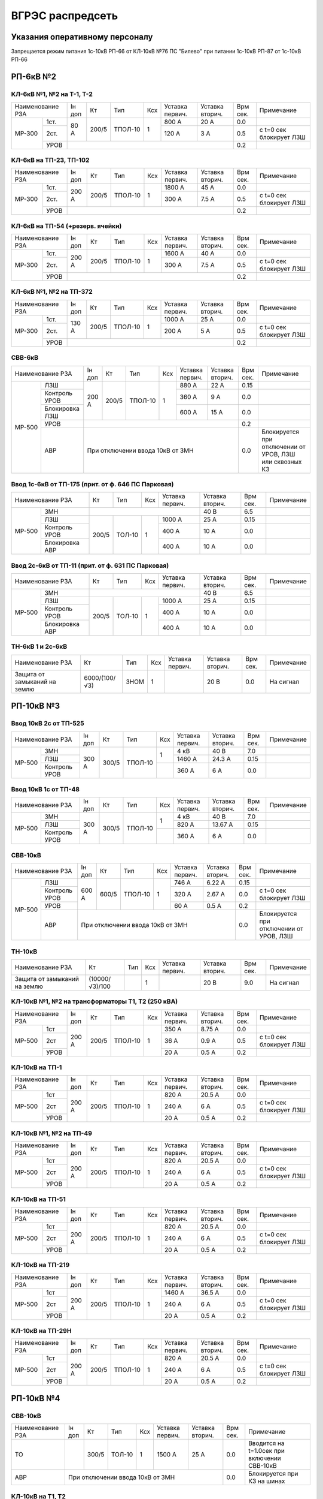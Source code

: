 ВГРЭС распредсеть
=================

Указания оперативному персоналу
~~~~~~~~~~~~~~~~~~~~~~~~~~~~~~~

Запрещается режим питания 1с-10кВ РП-66 от КЛ-10кВ №76 ПС "Билево" при питании 1с-10кВ РП-87
от 1с-10кВ РП-66


РП-6кВ №2
~~~~~~~~~

КЛ-6кВ №1, №2 на Т-1, Т-2
"""""""""""""""""""""""""

+-------------+-----+------+-------+----+-------+-------+-----+-----------------------+
| Наименование| Iн  | Кт   | Тип   | Ксх|Уставка|Уставка| Врм | Примечание            |
| РЗА         | доп |      |       |    |первич.|вторич.| сек.|                       |
+------+------+-----+------+-------+----+-------+-------+-----+-----------------------+
|МР-300|1ст.  | 80 А| 200/5|ТПОЛ-10| 1  | 800 А | 20 А  | 0.0 |                       |
|      +------+     |      |       |    +-------+-------+-----+-----------------------+
|      |2ст.  |     |      |       |    | 120 А | 3 А   | 0.5 |с t=0 сек блокирует ЛЗШ|
|      +------+-----+------+-------+----+-------+-------+-----+-----------------------+
|      |УРОВ  |                                         | 0.2 |                       |
+------+------+-----------------------------------------+-----+-----------------------+

КЛ-6кВ на ТП-23, ТП-102
"""""""""""""""""""""""

+-------------+------+------+-------+----+-------+-------+-----+-----------------------+
| Наименование| Iн   | Кт   | Тип   | Ксх|Уставка|Уставка| Врм | Примечание            |
| РЗА         | доп  |      |       |    |первич.|вторич.| сек.|                       |
+------+------+------+------+-------+----+-------+-------+-----+-----------------------+
|МР-300|1ст.  | 200 А| 200/5|ТПОЛ-10| 1  | 1800 А| 45 А  | 0.0 |                       |
|      +------+      |      |       |    +-------+-------+-----+-----------------------+
|      |2ст.  |      |      |       |    | 300 А | 7.5 А | 0.5 |с t=0 сек блокирует ЛЗШ|
|      +------+------+------+-------+----+-------+-------+-----+-----------------------+
|      |УРОВ  |                                          | 0.2 |                       |
+------+------+------------------------------------------+-----+-----------------------+

КЛ-6кВ на ТП-54 (+резерв. ячейки)
"""""""""""""""""""""""""""""""""

+-------------+------+------+-------+----+-------+-------+-----+-----------------------+
| Наименование| Iн   | Кт   | Тип   | Ксх|Уставка|Уставка| Врм | Примечание            |
| РЗА         | доп  |      |       |    |первич.|вторич.| сек.|                       |
+------+------+------+------+-------+----+-------+-------+-----+-----------------------+
|МР-300|1ст.  | 200 А| 200/5|ТПОЛ-10| 1  | 1600 А| 40 А  | 0.0 |                       |
|      +------+      |      |       |    +-------+-------+-----+-----------------------+
|      |2ст.  |      |      |       |    | 300 А | 7.5 А | 0.5 |с t=0 сек блокирует ЛЗШ|
|      +------+------+------+-------+----+-------+-------+-----+-----------------------+
|      |УРОВ  |                                          | 0.2 |                       |
+------+------+------------------------------------------+-----+-----------------------+

КЛ-6кВ №1, №2 на ТП-372
"""""""""""""""""""""""

+-------------+------+------+-------+----+-------+-------+-----+-----------------------+
| Наименование| Iн   | Кт   | Тип   | Ксх|Уставка|Уставка| Врм | Примечание            |
| РЗА         | доп  |      |       |    |первич.|вторич.| сек.|                       |
+------+------+------+------+-------+----+-------+-------+-----+-----------------------+
|МР-300|1ст.  | 130 А| 200/5|ТПОЛ-10| 1  | 1000 А| 25 А  | 0.0 |                       |
|      +------+      |      |       |    +-------+-------+-----+-----------------------+
|      |2ст.  |      |      |       |    | 200 А | 5 А   | 0.5 |с t=0 сек блокирует ЛЗШ|
|      +------+------+------+-------+----+-------+-------+-----+-----------------------+
|      |УРОВ  |                                          | 0.2 |                       |
+------+------+------------------------------------------+-----+-----------------------+

СВВ-6кВ
""""""""

+---------------------+-----+------+-------+----+-------+-------+-----+-----------------------+
| Наименование        | Iн  | Кт   | Тип   | Ксх|Уставка|Уставка| Врм | Примечание            |
| РЗА                 | доп |      |       |    |первич.|вторич.| сек.|                       |
+------+--------------+-----+------+-------+----+-------+-------+-----+-----------------------+
|МР-500|ЛЗШ           |200 А| 200/5|ТПОЛ-10| 1  | 880 А | 22 А  | 0.15|                       |
|      +--------------+     |      |       |    +-------+-------+-----+-----------------------+
|      |Контроль УРОВ |     |      |       |    | 360 А | 9 А   | 0.0 |                       |
|      +--------------+     |      |       |    +-------+-------+-----+-----------------------+
|      |Блокировка ЛЗШ|     |      |       |    | 600 А | 15 А  | 0.0 |                       |
|      +--------------+-----+------+-------+----+-------+-------+-----+-----------------------+
|      |УРОВ          |                                         | 0.2 |                       |
|      +--------------+-----------------------------------------+-----+-----------------------+
|      |АВР           |При отключении ввода 10кВ от ЗМН         | 0.0 |Блокируется при        |
|      |              |                                         |     |отключении от УРОВ, ЛЗШ|
|      |              |                                         |     |или сквозных КЗ        |
+------+--------------+-----------------------------------------+-----+-----------------------+

Ввод 1с-6кВ от ТП-175 (прит. от ф. 646 ПС Парковая)
"""""""""""""""""""""""""""""""""""""""""""""""""""

+---------------------+------+------+----+-------+-------+-----+-----------+
| Наименование        | Кт   | Тип  | Ксх|Уставка|Уставка| Врм | Примечание|
| РЗА                 |      |      |    |первич.|вторич.| сек.|           |
+------+--------------+------+------+----+-------+-------+-----+-----------+
|МР-500|ЗМН           |                          | 40 В  | 6.5 |           |
|      +--------------+------+------+----+-------+-------+-----+-----------+
|      |ЛЗШ           | 200/5|ТОЛ-10| 1  | 1000 А| 25 А  | 0.15|           |
|      +--------------+      |      |    +-------+-------+-----+-----------+
|      |Контроль УРОВ |      |      |    | 400 А | 10 А  | 0.0 |           |
|      +--------------+      |      |    +-------+-------+-----+-----------+
|      |Блокировка АВР|      |      |    | 400 А | 10 А  | 0.0 |           |
+------+--------------+------+------+----+-------+-------+-----+-----------+

Ввод 2с-6кВ от ТП-11 (прит. от ф. 631 ПС Парковая)
""""""""""""""""""""""""""""""""""""""""""""""""""

+---------------------+------+------+----+-------+-------+-----+-----------+
| Наименование        | Кт   | Тип  | Ксх|Уставка|Уставка| Врм | Примечание|
| РЗА                 |      |      |    |первич.|вторич.| сек.|           |
+------+--------------+------+------+----+-------+-------+-----+-----------+
|МР-500|ЗМН           |                          | 40 В  | 6.5 |           |
|      +--------------+------+------+----+-------+-------+-----+-----------+
|      |ЛЗШ           | 200/5|ТОЛ-10| 1  | 1000 А| 25 А  | 0.15|           |
|      +--------------+      |      |    +-------+-------+-----+-----------+
|      |Контроль УРОВ |      |      |    | 400 А | 10 А  | 0.0 |           |
|      +--------------+      |      |    +-------+-------+-----+-----------+
|      |Блокировка АВР|      |      |    | 400 А | 10 А  | 0.0 |           |
+------+--------------+------+------+----+-------+-------+-----+-----------+

ТН-6кВ 1 и 2с-6кВ
"""""""""""""""""

+-------------------+--------------+----+----+-------+-------+-----+-----------+
| Наименование      | Кт           | Тип| Ксх|Уставка|Уставка| Врм | Примечание|
| РЗА               |              |    |    |первич.|вторич.| сек.|           |
+-------------------+--------------+----+----+-------+-------+-----+-----------+
|Защита от замыканий| 6000/(100/√3)|ЗНОМ| 1  |       | 20 В  | 0.0 |На сигнал  |
|на землю           |              |    |    |       |       |     |           |
+-------------------+--------------+----+----+-------+-------+-----+-----------+

РП-10кВ №3
~~~~~~~~~~

Ввод 10кВ 2с от ТП-525
""""""""""""""""""""""

+--------------------+-----+------+-------+----+-------+-------+--------+-----------+
| Наименование       |Iн   | Кт   | Тип   | Ксх|Уставка|Уставка| Врм    | Примечание|
| РЗА                |доп  |      |       |    |первич.|вторич.| сек.   |           |
+------+-------------+-----+------+-------+----+-------+-------+--------+-----------+
|МР-500|ЗМН          |     |      |       |    | 4 кВ  | 40 В  | 7.0    |           |
|      +-------------+     |      |       |    +-------+-------+--------+-----------+
|      |ЛЗШ          |300 А| 300/5|ТПОЛ-10| 1  | 1460 А| 24.3 А| 0.15   |           |
|      +-------------+     |      |       +----+-------+-------+--------+-----------+
|      |Контроль УРОВ|     |      |       |    | 360 А | 6 А   | 0.0    |           |
+------+-------------+-----+------+-------+----+-------+-------+--------+-----------+

Ввод 10кВ 1с от ТП-48
"""""""""""""""""""""

+--------------------+-----+------+-------+----+-------+--------+--------+-----------+
| Наименование       |Iн   | Кт   | Тип   | Ксх|Уставка|Уставка | Врм    | Примечание|
| РЗА                |доп  |      |       |    |первич.|вторич. | сек.   |           |
+------+-------------+-----+------+-------+----+-------+--------+--------+-----------+
|МР-500|ЗМН          |     |      |       |    | 4 кВ  | 40 В   | 7.0    |           |
|      +-------------+     |      |       |    +-------+--------+--------+-----------+
|      |ЛЗШ          |300 А| 300/5|ТПОЛ-10| 1  | 820 А | 13.67 А| 0.15   |           |
|      +-------------+     |      |       +----+-------+--------+--------+-----------+
|      |Контроль УРОВ|     |      |       |    | 360 А | 6 А    | 0.0    |           |
+------+-------------+-----+------+-------+----+-------+--------+--------+-----------+

СВВ-10кВ
""""""""

+--------------------+-----+-----+-------+----+-------+-------+-----+--------------------------+
| Наименование       |Iн   | Кт  | Тип   | Ксх|Уставка|Уставка| Врм | Примечание               |
| РЗА                |доп  |     |       |    |первич.|вторич.| сек.|                          |
+------+-------------+-----+-----+-------+----+-------+-------+-----+--------------------------+
|МР-500|ЛЗШ          |600 А|600/5|ТПОЛ-10| 1  | 746 А | 6.22 А| 0.15|                          |
|      +-------------+     |     |       |    +-------+-------+-----+--------------------------+
|      |Контроль УРОВ|     |     |       |    | 320 А | 2.67 А| 0.0 |с t=0 сек блокирует ЛЗШ   |
|      +-------------+     |     |       |    +-------+-------+-----+--------------------------+
|      |УРОВ         |     |     |       |    | 60 А  | 0.5 А | 0.2 |                          |
|      +-------------+-----+-----+-------+----+-------+-------+-----+--------------------------+
|      |АВР          |При отключении ввода 10кВ от ЗМН        | 0.0 |Блокируется при отключении|
|      |             |                                        |     |от УРОВ, ЛЗШ              |
+------+-------------+----------------------------------------+-----+--------------------------+

ТН-10кВ
"""""""

+-------------------+---------------+----+----+-------+-------+-----+-----------+
| Наименование      | Кт            | Тип| Ксх|Уставка|Уставка| Врм | Примечание|
| РЗА               |               |    |    |первич.|вторич.| сек.|           |
+-------------------+---------------+----+----+-------+-------+-----+-----------+
|Защита от замыканий| (10000/√3)/100|    | 1  |       | 20 В  | 9.0 |На сигнал  |
|на землю           |               |    |    |       |       |     |           |
+-------------------+---------------+----+----+-------+-------+-----+-----------+

КЛ-10кВ №1, №2 на трансформаторы Т1, Т2 (250 кВА)
"""""""""""""""""""""""""""""""""""""""""""""""""

+-------------+-----+-----+-------+----+-------+-------+-----+-----------------------+
| Наименование|Iн   | Кт  | Тип   | Ксх|Уставка|Уставка| Врм | Примечание            |
| РЗА         |доп  |     |       |    |первич.|вторич.| сек.|                       |
+------+------+-----+-----+-------+----+-------+-------+-----+-----------------------+
|МР-500|1ст   |200 А|200/5|ТПОЛ-10| 1  | 350 А | 8.75 А| 0.0 |                       |
|      +------+     |     |       |    +-------+-------+-----+-----------------------+
|      |2ст   |     |     |       |    | 36 А  | 0.9 А | 0.5 |с t=0 сек блокирует ЛЗШ|
|      +------+     |     |       |    +-------+-------+-----+-----------------------+
|      |УРОВ  |     |     |       |    | 20 А  | 0.5 А | 0.2 |                       |
+------+------+-----+-----+-------+----+-------+-------+-----+-----------------------+

КЛ-10кВ на ТП-1
"""""""""""""""
+-------------+-----+-----+-------+----+-------+-------+-----+-----------------------+
| Наименование|Iн   | Кт  | Тип   | Ксх|Уставка|Уставка| Врм | Примечание            |
| РЗА         |доп  |     |       |    |первич.|вторич.| сек.|                       |
+------+------+-----+-----+-------+----+-------+-------+-----+-----------------------+
|МР-500|1ст   |200 А|200/5|ТПОЛ-10| 1  | 820 А | 20.5 А| 0.0 |                       |
|      +------+     |     |       |    +-------+-------+-----+-----------------------+
|      |2ст   |     |     |       |    | 240 А | 6 А   | 0.5 |с t=0 сек блокирует ЛЗШ|
|      +------+     |     |       |    +-------+-------+-----+-----------------------+
|      |УРОВ  |     |     |       |    | 20 А  | 0.5 А | 0.2 |                       |
+------+------+-----+-----+-------+----+-------+-------+-----+-----------------------+

КЛ-10кВ №1, №2 на ТП-49
"""""""""""""""""""""""

+-------------+-----+-----+-------+----+-------+-------+-----+-----------------------+
| Наименование|Iн   | Кт  | Тип   | Ксх|Уставка|Уставка| Врм | Примечание            |
| РЗА         |доп  |     |       |    |первич.|вторич.| сек.|                       |
+------+------+-----+-----+-------+----+-------+-------+-----+-----------------------+
|МР-500|1ст   |200 А|200/5|ТПОЛ-10| 1  | 820 А | 20.5 А| 0.0 |                       |
|      +------+     |     |       |    +-------+-------+-----+-----------------------+
|      |2ст   |     |     |       |    | 240 А | 6 А   | 0.5 |с t=0 сек блокирует ЛЗШ|
|      +------+     |     |       |    +-------+-------+-----+-----------------------+
|      |УРОВ  |     |     |       |    | 20 А  | 0.5 А | 0.2 |                       |
+------+------+-----+-----+-------+----+-------+-------+-----+-----------------------+

КЛ-10кВ на ТП-51
""""""""""""""""

+-------------+-----+-----+-------+----+-------+-------+-----+-----------------------+
| Наименование|Iн   | Кт  | Тип   | Ксх|Уставка|Уставка| Врм | Примечание            |
| РЗА         |доп  |     |       |    |первич.|вторич.| сек.|                       |
+------+------+-----+-----+-------+----+-------+-------+-----+-----------------------+
|МР-500|1ст   |200 А|200/5|ТПОЛ-10| 1  | 820 А | 20.5 А| 0.0 |                       |
|      +------+     |     |       |    +-------+-------+-----+-----------------------+
|      |2ст   |     |     |       |    | 240 А | 6 А   | 0.5 |с t=0 сек блокирует ЛЗШ|
|      +------+     |     |       |    +-------+-------+-----+-----------------------+
|      |УРОВ  |     |     |       |    | 20 А  | 0.5 А | 0.2 |                       |
+------+------+-----+-----+-------+----+-------+-------+-----+-----------------------+

КЛ-10кВ на ТП-219
"""""""""""""""""

+-------------+-----+-----+-------+----+-------+-------+-----+-----------------------+
| Наименование|Iн   | Кт  | Тип   | Ксх|Уставка|Уставка| Врм | Примечание            |
| РЗА         |доп  |     |       |    |первич.|вторич.| сек.|                       |
+------+------+-----+-----+-------+----+-------+-------+-----+-----------------------+
|МР-500|1ст   |200 А|200/5|ТПОЛ-10| 1  | 1460 А| 36.5 А| 0.0 |                       |
|      +------+     |     |       |    +-------+-------+-----+-----------------------+
|      |2ст   |     |     |       |    | 240 А | 6 А   | 0.5 |с t=0 сек блокирует ЛЗШ|
|      +------+     |     |       |    +-------+-------+-----+-----------------------+
|      |УРОВ  |     |     |       |    | 20 А  | 0.5 А | 0.2 |                       |
+------+------+-----+-----+-------+----+-------+-------+-----+-----------------------+

КЛ-10кВ на ТП-29Н
"""""""""""""""""

+-------------+-----+-----+-------+----+-------+-------+-----+-----------------------+
| Наименование|Iн   | Кт  | Тип   | Ксх|Уставка|Уставка| Врм | Примечание            |
| РЗА         |доп  |     |       |    |первич.|вторич.| сек.|                       |
+------+------+-----+-----+-------+----+-------+-------+-----+-----------------------+
|МР-500|1ст   |200 А|200/5|ТПОЛ-10| 1  | 820 А | 20.5 А| 0.0 |                       |
|      +------+     |     |       |    +-------+-------+-----+-----------------------+
|      |2ст   |     |     |       |    | 240 А | 6 А   | 0.5 |с t=0 сек блокирует ЛЗШ|
|      +------+     |     |       |    +-------+-------+-----+-----------------------+
|      |УРОВ  |     |     |       |    | 20 А  | 0.5 А | 0.2 |                       |
+------+------+-----+-----+-------+----+-------+-------+-----+-----------------------+

РП-10кВ №4
~~~~~~~~~~

СВВ-10кВ
""""""""

+-------------+----+-----+------+----+-------+-------+-----+---------------------------+
| Наименование|Iн  | Кт  | Тип  | Ксх|Уставка|Уставка| Врм | Примечание                |
| РЗА         |доп |     |      |    |первич.|вторич.| сек.|                           |
+-------------+----+-----+------+----+-------+-------+-----+---------------------------+
|ТО           |    |300/5|ТОЛ-10| 1  | 1500 А| 25 А  | 0.0 |Вводится на t=1.0сек при   |
|             |    |     |      |    |       |       |     |включении СВВ-10кВ         |
+-------------+----+-----+------+----+-------+-------+-----+---------------------------+
|АВР          |При отключении ввода 10кВ от ЗМН      | 0.0 |Блокируется при КЗ на шинах|
+-------------+--------------------------------------+-----+---------------------------+

КЛ-10кВ на Т1, Т2
"""""""""""""""""

+-------------+----+-----+------+----+-------+-------+-----+-----------+
| Наименование|Iн  | Кт  | Тип  | Ксх|Уставка|Уставка| Врм | Примечание|
| РЗА         |доп |     |      |    |первич.|вторич.| сек.|           |
+-------------+----+-----+------+----+-------+-------+-----+-----------+
|МТЗ          |    |150/5|ТОЛ-10| 1  | 150 А | 5 А   | 0.5 |           |
+-------------+    |     |      |    +-------+-------+-----+-----------+
|ТО           |    |     |      |    | 750А  | 25 А  | 0.0 |           |
+-------------+----+-----+------+----+-------+-------+-----+-----------+

КЛ-10кВ на ТП-35
""""""""""""""""

+-------------+-----+-----+------+----+-------+-------+-----+-----------+
| Наименование|Iн   | Кт  | Тип  | Ксх|Уставка|Уставка| Врм | Примечание|
| РЗА         |доп  |     |      |    |первич.|вторич.| сек.|           |
+-------------+-----+-----+------+----+-------+-------+-----+-----------+
|МТЗ          |160 А|300/5|ТОЛ-10| 1  | 300 А | 5 А   | 0.5 |           |
+-------------+     |     |      |    +-------+-------+-----+-----------+
|ТО           |     |     |      |    | 1200А | 20 А  | 0.0 |           |
+-------------+-----+-----+------+----+-------+-------+-----+-----------+

КЛ-10кВ на ТП-36
""""""""""""""""

+-------------+-----+-----+------+----+-------+-------+-----+-----------+
| Наименование|Iн   | Кт  | Тип  | Ксх|Уставка|Уставка| Врм | Примечание|
| РЗА         |доп  |     |      |    |первич.|вторич.| сек.|           |
+-------------+-----+-----+------+----+-------+-------+-----+-----------+
|МТЗ          |170 А|300/5|ТОЛ-10| 1  | 440 А | 7.33 А| 0.7 |           |
+-------------+     |     |      |    +-------+-------+-----+-----------+
|ТО           |     |     |      |    | 1200А | 20 А  | 0.2 |           |
+-------------+-----+-----+------+----+-------+-------+-----+-----------+

КЛ-10кВ на ТП-37
""""""""""""""""

+-------------+-----+-----+------+----+-------+-------+-----+-----------+
| Наименование|Iн   | Кт  | Тип  | Ксх|Уставка|Уставка| Врм | Примечание|
| РЗА         |доп  |     |      |    |первич.|вторич.| сек.|           |
+-------------+-----+-----+------+----+-------+-------+-----+-----------+
|МТЗ          |170 А|200/5|ТОЛ-10| 1  | 320 А | 8 А   | 0.5 |           |
+-------------+     |     |      |    +-------+-------+-----+-----------+
|ТО           |     |     |      |    | 1000А | 25 А  | 0.0 |           |
+-------------+-----+-----+------+----+-------+-------+-----+-----------+

КЛ-10кВ на ТП-41
""""""""""""""""

+-------------+-----+-----+------+----+-------+-------+-----+-----------+
| Наименование|Iн   | Кт  | Тип  | Ксх|Уставка|Уставка| Врм | Примечание|
| РЗА         |доп  |     |      |    |первич.|вторич.| сек.|           |
+-------------+-----+-----+------+----+-------+-------+-----+-----------+
|МТЗ          |160 А|300/5|ТОЛ-10| 1  | 300 А | 5 А   | 0.5 |           |
+-------------+     |     |      |    +-------+-------+-----+-----------+
|ТО           |     |     |      |    | 900А  | 15 А  | 0.0 |           |
+-------------+-----+-----+------+----+-------+-------+-----+-----------+

КЛ-10кВ на ТП-48
""""""""""""""""

+-------------+-----+-----+------+----+-------+-------+-----+-----------+
| Наименование|Iн   | Кт  | Тип  | Ксх|Уставка|Уставка| Врм | Примечание|
| РЗА         |доп  |     |      |    |первич.|вторич.| сек.|           |
+-------------+-----+-----+------+----+-------+-------+-----+-----------+
|МТЗ          |160 А|300/5|ТОЛ-10| 1  | 300 А | 5 А   | 0.8 |           |
+-------------+     |     |      |    +-------+-------+-----+-----------+
|ТО           |     |     |      |    | 900А  | 15 А  | 0.0 |           |
+-------------+-----+-----+------+----+-------+-------+-----+-----------+

КЛ-10кВ на ТП-207
"""""""""""""""""

+-------------+-----+-----+------+----+-------+-------+-----+-----------+
| Наименование|Iн   | Кт  | Тип  | Ксх|Уставка|Уставка| Врм | Примечание|
| РЗА         |доп  |     |      |    |первич.|вторич.| сек.|           |
+-------------+-----+-----+------+----+-------+-------+-----+-----------+
|МТЗ          |160 А|200/5|ТОЛ-10| 1  | 300 А | 7.5 А | 0.5 |           |
+-------------+     |     |      |    +-------+-------+-----+-----------+
|ТО           |     |     |      |    | 1200А | 30 А  | 0.0 |           |
+-------------+-----+-----+------+----+-------+-------+-----+-----------+

КЛ-10кВ на ТП-278
"""""""""""""""""

+-------------+-----+-----+------+----+-------+-------+-----+-----------+
| Наименование|Iн   | Кт  | Тип  | Ксх|Уставка|Уставка| Врм | Примечание|
| РЗА         |доп  |     |      |    |первич.|вторич.| сек.|           |
+-------------+-----+-----+------+----+-------+-------+-----+-----------+
|МТЗ          |170 А|200/5|ТОЛ-10| 1  | 320 А | 8 А   | 0.5 |           |
+-------------+     |     |      |    +-------+-------+-----+-----------+
|ТО           |     |     |      |    | 800А  | 20 А  | 0.0 |           |
+-------------+-----+-----+------+----+-------+-------+-----+-----------+

КЛ-10кВ на ТП-365
"""""""""""""""""

+-------------+-----+-----+------+----+-------+-------+-----+-----------+
| Наименование|Iн   | Кт  | Тип  | Ксх|Уставка|Уставка| Врм | Примечание|
| РЗА         |доп  |     |      |    |первич.|вторич.| сек.|           |
+-------------+-----+-----+------+----+-------+-------+-----+-----------+
|МТЗ          |170 А|200/5|ТОЛ-10| 1  | 320 А | 8 А   | 0.5 |           |
+-------------+     |     |      |    +-------+-------+-----+-----------+
|ТО           |     |     |      |    | 1200А | 30 А  | 0.0 |           |
+-------------+-----+-----+------+----+-------+-------+-----+-----------+

КЛ-10кВ на ТП-513
"""""""""""""""""

+-------------+-----+-----+------+----+-------+-------+-----+-----------+
| Наименование|Iн   | Кт  | Тип  | Ксх|Уставка|Уставка| Врм | Примечание|
| РЗА         |доп  |     |      |    |первич.|вторич.| сек.|           |
+-------------+-----+-----+------+----+-------+-------+-----+-----------+
|МТЗ          |160 А|300/5|ТОЛ-10| 1  | 300 А | 5 А   | 0.5 |           |
+-------------+     |     |      |    +-------+-------+-----+-----------+
|ТО           |     |     |      |    | 900А  | 15 А  | 0.0 |           |
+-------------+-----+-----+------+----+-------+-------+-----+-----------+

КЛ-10кВ на ТП-552
"""""""""""""""""

+-------------+-----+-----+------+----+-------+-------+-----+-----------+
| Наименование|Iн   | Кт  | Тип  | Ксх|Уставка|Уставка| Врм | Примечание|
| РЗА         |доп  |     |      |    |первич.|вторич.| сек.|           |
+-------------+-----+-----+------+----+-------+-------+-----+-----------+
|МТЗ          |170 А|200/5|ТОЛ-10| 1  | 320 А | 8 А   | 0.5 |           |
+-------------+     |     |      |    +-------+-------+-----+-----------+
|ТО           |     |     |      |    | 1000А | 25 А  | 0.0 |           |
+-------------+-----+-----+------+----+-------+-------+-----+-----------+

Ввод 10кВ от КЛ-10кВ №214 ПС "Мелькомбинат"
"""""""""""""""""""""""""""""""""""""""""""

+-------------+---+-----+-------+----+-------+-------+-----+-----------+
| Наименование|Iн | Кт  | Тип   | Ксх|Уставка|Уставка| Врм | Примечание|
| РЗА         |доп|     |       |    |первич.|вторич.| сек.|           |
+-------------+---+-----+-------+----+-------+-------+-----+-----------+
|ЗМН          |                              | 40 В  | 7.0 |           |
+-------------+---+-----+-------+----+-------+-------+-----+-----------+
|Блокировка от|   |300/5|ТПОЛ-10| 1  | 300 А | 5 А   | 0.0 |           |
|сквозных КЗ  |   |     |       |    |       |       |     |           |
+-------------+---+-----+-------+----+-------+-------+-----+-----------+

Ввод 10кВ от КЛ-10кВ №245 ПС "Мелькомбинат"
"""""""""""""""""""""""""""""""""""""""""""

+-------------+---+-----+-------+----+-------+-------+-----+-----------+
| Наименование|Iн | Кт  | Тип   | Ксх|Уставка|Уставка| Врм | Примечание|
| РЗА         |доп|     |       |    |первич.|вторич.| сек.|           |
+-------------+---+-----+-------+----+-------+-------+-----+-----------+
|ЗМН          |                              | 40 В  | 7.0 |           |
+-------------+---+-----+-------+----+-------+-------+-----+-----------+
|Блокировка от|   |300/5|ТПОЛ-10| 1  | 600 А | 10 А  | 0.0 |           |
|сквозных КЗ  |   |     |       |    |       |       |     |           |
+-------------+---+-----+-------+----+-------+-------+-----+-----------+

ТН-10кВ 1 и 2с-10кВ
"""""""""""""""""""

+-------------------+---------------+-------+----+-------+-------+-----+-----------+
| Наименование      | Кт            | Тип   | Ксх|Уставка|Уставка| Врм | Примечание|
| РЗА               |               |       |    |первич.|вторич.| сек.|           |
+-------------------+---------------+-------+----+-------+-------+-----+-----------+
|Защита от замыканий| (10000/√3)/100|НАМИ-10| 1  |       | 20 В  | 0.0 |На сигнал  |
|на землю           |               |       |    |       |       |     |           |
+-------------------+---------------+-------+----+-------+-------+-----+-----------+

РП-10кВ №5 (питание от ТП-40 ф. 212 ПС Мелькомбинат)
~~~~~~~~~~~~~~~~~~~~~~~~~~~~~~~~~~~~~~~~~~~~~~~~~~~~

КЛ-10кВ на ТП-99
""""""""""""""""

+-------------+-----+-----+------+----+-------+-------+-----+-----------+
| Наименование|Iн   | Кт  | Тип  | Ксх|Уставка|Уставка| Врм | Примечание|
| РЗА         |доп  |     |      |    |первич.|вторич.| сек.|           |
+-------------+-----+-----+------+----+-------+-------+-----+-----------+
|ТО           |150 А|150/5|ТПЛ-10| 1  | 900 А | 30 А  | 0.0 |           |
+-------------+-----+-----+------+----+-------+-------+-----+-----------+

КЛ-10кВ на ТП-157
"""""""""""""""""

+-------------+-----+-----+------+----+-------+-------+-----+-----------+
| Наименование|Iн   | Кт  | Тип  | Ксх|Уставка|Уставка| Врм | Примечание|
| РЗА         |доп  |     |      |    |первич.|вторич.| сек.|           |
+-------------+-----+-----+------+----+-------+-------+-----+-----------+
|ТО           |150 А|150/5|ТПЛ-10| 1  | 900 А | 30 А  | 0.0 |           |
+-------------+-----+-----+------+----+-------+-------+-----+-----------+

КЛ-10кВ на РП-54
"""""""""""""""""

+-------------+---+-----+------+----+-------+-------+-----+-----------+
| Наименование|Iн | Кт  | Тип  | Ксх|Уставка|Уставка| Врм | Примечание|
| РЗА         |доп|     |      |    |первич.|вторич.| сек.|           |
+-------------+---+-----+------+----+-------+-------+-----+-----------+
|ТО           |   |300/5|ТПЛ-10| 1  | 900 А | 15 А  | 0.0 |           |
+-------------+---+-----+------+----+-------+-------+-----+-----------+

РП-6 (на балансе потребителя)
~~~~~~~~~~~~~~~~~~~~~~~~~~~~~

РП-6 - РП-22 №2
"""""""""""""""

+-------------+-----+-----+----+----+-------+-------+-----+-------------+
| Наименование|Iн   | Кт  | Тип| Ксх|Уставка|Уставка| Врм | Примечание  |
| РЗА         |доп  |     |    |    |первич.|вторич.| сек.|             |
+-------------+-----+-----+----+----+-------+-------+-----+-------------+
|МТЗ          |160 А|300/5|    | 1  | 300 А | 5 А   | 0.5 |при 3-х крат.|
+-------------+     |     |    |    +-------+-------+-----+-------------+
|ТО           |     |     |    |    | 1800 А| 30 А  | 0.0 |             |
+-------------+-----+-----+----+----+-------+-------+-----+-------------+

РП-6 - РП-22 №1
"""""""""""""""

+-------------+-----+-----+----+----+-------+-------+-----+-------------+
| Наименование|Iн   | Кт  | Тип| Ксх|Уставка|Уставка| Врм | Примечание  |
| РЗА         |доп  |     |    |    |первич.|вторич.| сек.|             |
+-------------+-----+-----+----+----+-------+-------+-----+-------------+
|МТЗ          |140 А|200/5|    | 1  | 280 А | 7 А   | 0.5 |при 3-х крат.|
+-------------+     |     |    |    +-------+-------+-----+-------------+
|ТО           |     |     |    |    | 1200 А| 30 А  | 0.0 |             |
+-------------+-----+-----+----+----+-------+-------+-----+-------------+

СМВ-10кВ
""""""""

+-------------+----+-----+----+----+-------+----------+-----+-------------+
| Наименование|Iн  | Кт  | Тип| Ксх|Уставка|Уставка   | Врм | Примечание  |
| РЗА         |доп |     |    |    |первич.|вторич.   | сек.|             |
+-------------+----+-----+----+----+-------+----------+-----+-------------+
|МТЗ          |    |600/5|    | 1  | 600 А | 5 А      | 0.5 |при 3-х крат.|
+-------------+----+-----+----+----+-------+----------+-----+-------------+
|АВР          |При отключении вводов 10кВ ф.637, ф.644| 0.0 |             |
|             |ПС "Парковая"  от ЗМН с t=7.0сек       |     |             |
+-------------+---------------------------------------+-----+-------------+

Ввод 10кВ ф.637 ПС "Парковая"
"""""""""""""""""""""""""""""

+-------------+---------+----+----+-------+-------+-----+-------------------+
| Наименование| Кт      | Тип| Ксх|Уставка|Уставка| Врм | Примечание        |
| РЗА         |         |    |    |первич.|вторич.| сек.|                   |
+-------------+---------+----+----+-------+-------+-----+-------------------+
|ЗМН          |при исчезновении напряжения| 60 В  | 7.0 |На откл. ввода 10кВ|
|             |на секции шин              |       |     |ф.637 ПС "Парковая"|
+-------------+---------------------------+-------+-----+-------------------+


Ввод 10кВ ф.644 ПС "Парковая"
"""""""""""""""""""""""""""""

+-------------+---------+----+----+-------+-------+-----+-------------------+
| Наименование| Кт      | Тип| Ксх|Уставка|Уставка| Врм | Примечание        |
| РЗА         |         |    |    |первич.|вторич.| сек.|                   |
+-------------+---------+----+----+-------+-------+-----+-------------------+
|ЗМН          |при исчезновении напряжения| 60 В  | 7.0 |На откл. ввода 10кВ|
|             |на секции шин              |       |     |ф.644 ПС "Парковая"|
+-------------+---------------------------+-------+-----+-------------------+


РП-10кВ №7
~~~~~~~~~~

СВВ-10кВ
""""""""

+-------------+----+-----+------+----+-------+-------+-----+---------------------------+
| Наименование|Iн  | Кт  | Тип  | Ксх|Уставка|Уставка| Врм | Примечание                |
| РЗА         |доп |     |      |    |первич.|вторич.| сек.|                           |
+-------------+----+-----+------+----+-------+-------+-----+---------------------------+
|ТО           |    |600/5|ТПЛ-10| 1  | 1200 А| 10 А  | 0.0 |Вводится на t=0.8сек при   |
|             |    |     |      |    |       |       |     |включении СВВ-10кВ         |
+-------------+----+-----+------+----+-------+-------+-----+---------------------------+
|АВР          |При отключении ввода 10кВ от ЗМН      | 0.0 |Блокируется при сквозных КЗ|
+-------------+--------------------------------------+-----+---------------------------+

КЛ-10кВ на ТП-7
"""""""""""""""

+-------------+-----+-----+------+----+-------+-------+-----+-------------+
| Наименование|Iн   | Кт  | Тип  | Ксх|Уставка|Уставка| Врм | Примечание  |
| РЗА         |доп  |     |      |    |первич.|вторич.| сек.|             |
+-------------+-----+-----+------+----+-------+-------+-----+-------------+
|МТЗ          |125 А|200/5|ТПЛ-10| 1  | 240 А | 6 А   | 0.5 |при 4-х крат.|
+-------------+     |     |      |    +-------+-------+-----+-------------+
|ТО           |     |     |      |    | 1200А | 30 А  | 0.0 |             |
+-------------+-----+-----+------+----+-------+-------+-----+-------------+

КЛ-10кВ на ТП-57
""""""""""""""""

+-------------+-----+-----+------+----+-------+-------+-----+-------------+
| Наименование|Iн   | Кт  | Тип  | Ксх|Уставка|Уставка| Врм | Примечание  |
| РЗА         |доп  |     |      |    |первич.|вторич.| сек.|             |
+-------------+-----+-----+------+----+-------+-------+-----+-------------+
|МТЗ          |125 А|300/5|ТПЛ-10| 1  | 240 А | 4 А   | 0.5 |при 4-х крат.|
+-------------+     |     |      |    +-------+-------+-----+-------------+
|ТО           |     |     |      |    | 1200А | 20 А  | 0.0 |             |
+-------------+-----+-----+------+----+-------+-------+-----+-------------+

КЛ-10кВ на ТП-62
""""""""""""""""

+-------------+-----+-----+------+----+-------+-------+-----+-------------+
| Наименование|Iн   | Кт  | Тип  | Ксх|Уставка|Уставка| Врм | Примечание  |
| РЗА         |доп  |     |      |    |первич.|вторич.| сек.|             |
+-------------+-----+-----+------+----+-------+-------+-----+-------------+
|МТЗ          |125 А|300/5|ТПЛ-10| 1  | 240 А | 4 А   | 0.5 |при 4-х крат.|
+-------------+     |     |      |    +-------+-------+-----+-------------+
|ТО           |     |     |      |    | 1200А | 20 А  | 0.0 |             |
+-------------+-----+-----+------+----+-------+-------+-----+-------------+

КЛ-10кВ на ТП-68
""""""""""""""""

+-------------+-----+-----+------+----+-------+-------+-----+-------------+
| Наименование|Iн   | Кт  | Тип  | Ксх|Уставка|Уставка| Врм | Примечание  |
| РЗА         |доп  |     |      |    |первич.|вторич.| сек.|             |
+-------------+-----+-----+------+----+-------+-------+-----+-------------+
|МТЗ          |125 А|300/5|ТПЛ-10| 1  | 240 А | 4 А   | 0.5 |при 4-х крат.|
+-------------+     |     |      |    +-------+-------+-----+-------------+
|ТО           |     |     |      |    | 1200А | 20 А  | 0.0 |             |
+-------------+-----+-----+------+----+-------+-------+-----+-------------+

КЛ-10кВ на ТП-69
""""""""""""""""

+-------------+-----+-----+------+----+-------+-------+-----+-------------+
| Наименование|Iн   | Кт  | Тип  | Ксх|Уставка|Уставка| Врм | Примечание  |
| РЗА         |доп  |     |      |    |первич.|вторич.| сек.|             |
+-------------+-----+-----+------+----+-------+-------+-----+-------------+
|МТЗ          |125 А|200/5|ТПЛ-10| 1  | 240 А | 6 А   | 0.5 |при 4-х крат.|
+-------------+     |     |      |    +-------+-------+-----+-------------+
|ТО           |     |     |      |    | 1200А | 30 А  | 0.0 |             |
+-------------+-----+-----+------+----+-------+-------+-----+-------------+

КЛ-10кВ на ТП-114
"""""""""""""""""

+-------------+-----+-----+------+----+-------+-------+-----+-------------+
| Наименование|Iн   | Кт  | Тип  | Ксх|Уставка|Уставка| Врм | Примечание  |
| РЗА         |доп  |     |      |    |первич.|вторич.| сек.|             |
+-------------+-----+-----+------+----+-------+-------+-----+-------------+
|МТЗ          |125 А|200/5|ТПЛ-10| 1  | 240 А | 6 А   | 0.5 |при 4-х крат.|
+-------------+     |     |      |    +-------+-------+-----+-------------+
|ТО           |     |     |      |    | 1200А | 30 А  | 0.0 |             |
+-------------+-----+-----+------+----+-------+-------+-----+-------------+

Ввод 1с-10кВ от КЛ-10кВ №233 ПС "Мелькомбинат"
""""""""""""""""""""""""""""""""""""""""""""""

+--------------+-----+------+----+-------+-------+-----+-------------------+
|Наименование  | Кт  | Тип  | Ксх|Уставка|Уставка| Врм | Примечание        |
|РЗА           |     |      |    |первич.|вторич.| сек.|                   |
+--------------+-----+------+----+-------+-------+-----+-------------------+
|ЗМН           |                         | 60 В  | 7.0 |                   |
+--------------+-----+------+----+-------+-------+-----+                   |
|Блокировка АВР|600/5|ТПЛ-10| 1  | 300 А | 2.5 А | 0.0 |                   |
+--------------+-----+------+----+-------+-------+-----+-------------------+

Ввод 2с-10кВ от КЛ-10кВ №210 ПС "Мелькомбинат"
""""""""""""""""""""""""""""""""""""""""""""""

+--------------+-----+------+----+-------+-------+-----+-------------------+
|Наименование  | Кт  | Тип  | Ксх|Уставка|Уставка| Врм | Примечание        |
|РЗА           |     |      |    |первич.|вторич.| сек.|                   |
+--------------+-----+------+----+-------+-------+-----+-------------------+
|ЗМН           |                         | 60 В  | 7.0 |                   |
+--------------+-----+------+----+-------+-------+-----+                   |
|Блокировка АВР|600/5|ТПЛ-10| 1  | 300 А | 2.5 А | 0.0 |                   |
+--------------+-----+------+----+-------+-------+-----+-------------------+

ТН-10кВ 1 и 2с-10кВ
"""""""""""""""""""

+-------------------+---------------+-------+----+-------+-------+-----+-----------+
| Наименование      | Кт            | Тип   | Ксх|Уставка|Уставка| Врм | Примечание|
| РЗА               |               |       |    |первич.|вторич.| сек.|           |
+-------------------+---------------+-------+----+-------+-------+-----+-----------+
|Защита от замыканий| (10000/√3)/100|НАМИ-10| 1  |       | 20 В  | 9.0 |На сигнал  |
|на землю           |               |       |    |       |       |     |           |
+-------------------+---------------+-------+----+-------+-------+-----+-----------+

РП-10кВ №8
~~~~~~~~~~

КЛ-10кВ на ТП-32
""""""""""""""""

+-------------+---+-----+------+----+-------+-------+-----+-----------+
| Наименование|Iн | Кт  | Тип  | Ксх|Уставка|Уставка| Врм | Примечание|
| РЗА         |доп|     |      |    |первич.|вторич.| сек.|           |
+-------------+---+-----+------+----+-------+-------+-----+-----------+
|ТО           |   |200/5|ТПЛ-10| 1  | 1000 А| 25 А  | 0.0 |           |
+-------------+---+-----+------+----+-------+-------+-----+-----------+

КЛ-10кВ на РП-9 (питание от ф.25 ПС КСМ)
""""""""""""""""""""""""""""""""""""""""

+-------------+---+-----+------+----+-------+-------+-----+---------------+
| Наименование|Iн | Кт  | Тип  | Ксх|Уставка|Уставка| Врм | Примечание    |
| РЗА         |доп|     |      |    |первич.|вторич.| сек.|               |
+-------------+---+-----+------+----+-------+-------+-----+---------------+
|ТО           |   |400/5|ТПЛ-10| 1  |       |       |     |Защиты выведены|
+-------------+---+-----+------+----+-------+-------+-----+---------------+

РП-10кВ №9
~~~~~~~~~~

СВВ-10кВ
""""""""

+-------------+----+-----+------+----+-------+-------+-----+--------------------------------------+
| Наименование|Iн  | Кт  | Тип  | Ксх|Уставка|Уставка| Врм | Примечание                           |
| РЗА         |доп |     |      |    |первич.|вторич.| сек.|                                      |
+-------------+----+-----+------+----+-------+-------+-----+--------------------------------------+
|ТО           |    |300/5|ТОЛ-10| 1  | 1800 А| 30 А  | 0.0 |Вводится на t=0.8сек при              |
|             |    |     |      |    |       |       |     |включении СВВ-10кВ                    |
+-------------+----+-----+------+----+-------+-------+-----+--------------------------------------+
|АВР          |При отключении ввода 10кВ от ЗМН      | 0.0 |Блокируется при работе ТЗНП ввода 10кВ|
+-------------+--------------------------------------+-----+--------------------------------------+

КЛ-10кВ на ТП-676
"""""""""""""""""

+-------------+-----+-----+------+----+-------+-------+-----+-----------+
| Наименование|Iн   | Кт  | Тип  | Ксх|Уставка|Уставка| Врм | Примечание|
| РЗА         |доп  |     |      |    |первич.|вторич.| сек.|           |
+-------------+-----+-----+------+----+-------+-------+-----+-----------+
|МТЗ          |200 А|300/5|ТОЛ-10| 1  | 360 А | 6 А   | 0.5 |           |
+-------------+     |     |      |    +-------+-------+-----+-----------+
|ТО           |     |     |      |    | 1200 А| 20 А  | 0.0 |           |
+-------------+-----+-----+------+----+-------+-------+-----+-----------+
|ТЗНП         |     |     |      | 1  | 24 А  |       | 1.3 |           |
+-------------+-----+-----+------+----+-------+-------+-----+-----------+

КЛ-10кВ №1, №2 на РП-80
"""""""""""""""""""""""

+------------------+-----+------+------+----+-------+-------+-----+----------------------------+
| Наименование     | Iн  | Кт   | Тип  | Ксх|Уставка|Уставка| Врм | Примечание                 |
| РЗА              | доп |      |      |    |первич.|вторич.| сек.|                            |
+------+-----------+-----+------+------+----+-------+-------+-----+----------------------------+
|МР-700|1ст. (ТО)  |240 А| 300/5|ТОЛ-10| 1  | 1800 А| 30 А  | 0.25|                            |
|      +-----------+     |      |      |    +-------+-------+-----+----------------------------+
|      |2ст. (МТЗ) |     |      |      |    | 360 А | 6 А   | 1.1 |                            |
|      +-----------+-----+------+------+----+-------+-------+-----+----------------------------+
|      |ТЗНП       |     |      |      | 1  | 24 А  |       | 1.5 |                            |
|      +-----------+-----+------+------+----+-------+-------+-----+----------------------------+
|      |Делительная|От понижения частоты    |47.5 Гц|       | 0.3 |                            |
|      |защита     +------------------------+-------+-------+-----+----------------------------+
|      |           |По направлению мощности | 6 А   | 0.1 А | 2.0 |Направление "от шин КЛ-10кВ)|
+------+-----------+------------------------+-------+-------+-----+----------------------------+

КЛ-10кВ №1, №2 на ТП-59
"""""""""""""""""""""""

+-------------+-----+-----+------+----+-------+-------+-----+-----------+
| Наименование|Iн   | Кт  | Тип  | Ксх|Уставка|Уставка| Врм | Примечание|
| РЗА         |доп  |     |      |    |первич.|вторич.| сек.|           |
+-------------+-----+-----+------+----+-------+-------+-----+-----------+
|МТЗ          |180 А|200/5|ТОЛ-10| 1  | 320 А | 8 А   | 0.5 |           |
+-------------+     |     |      |    +-------+-------+-----+-----------+
|ТО           |     |     |      |    | 1200 А| 30 А  | 0.0 |           |
+-------------+-----+-----+------+----+-------+-------+-----+-----------+
|ТЗНП         |     |     |      | 1  | 24 А  |       | 0.5 |           |
+-------------+-----+-----+------+----+-------+-------+-----+-----------+

КЛ-10кВ на ТП-61
""""""""""""""""

+-------------+-----+-----+------+----+-------+-------+-----+-----------+
| Наименование|Iн   | Кт  | Тип  | Ксх|Уставка|Уставка| Врм | Примечание|
| РЗА         |доп  |     |      |    |первич.|вторич.| сек.|           |
+-------------+-----+-----+------+----+-------+-------+-----+-----------+
|МТЗ          |200 А|300/5|ТОЛ-10| 1  | 360 А | 6 А   | 0.5 |           |
+-------------+     |     |      |    +-------+-------+-----+-----------+
|ТО           |     |     |      |    | 1200 А| 20 А  | 0.0 |           |
+-------------+-----+-----+------+----+-------+-------+-----+-----------+
|ТЗНП         |     |     |      | 1  | 24 А  |       | 0.5 |           |
+-------------+-----+-----+------+----+-------+-------+-----+-----------+

КЛ-10кВ на ТП-65
""""""""""""""""

+-------------+-----+-----+------+----+-------+-------+-----+-----------+
| Наименование|Iн   | Кт  | Тип  | Ксх|Уставка|Уставка| Врм | Примечание|
| РЗА         |доп  |     |      |    |первич.|вторич.| сек.|           |
+-------------+-----+-----+------+----+-------+-------+-----+-----------+
|МТЗ          |160 А|200/5|ТОЛ-10| 1  | 280 А | 7 А   | 0.5 |           |
+-------------+     |     |      |    +-------+-------+-----+-----------+
|ТО           |     |     |      |    | 1000 А| 25 А  | 0.0 |           |
+-------------+-----+-----+------+----+-------+-------+-----+-----------+
|ТЗНП         |     |     |      | 1  | 24 А  |       | 0.5 |           |
+-------------+-----+-----+------+----+-------+-------+-----+-----------+

КЛ-10кВ на ТП-70
""""""""""""""""

+-------------+-----+-----+------+----+-------+-------+-----+-----------+
| Наименование|Iн   | Кт  | Тип  | Ксх|Уставка|Уставка| Врм | Примечание|
| РЗА         |доп  |     |      |    |первич.|вторич.| сек.|           |
+-------------+-----+-----+------+----+-------+-------+-----+-----------+
|МТЗ          |160 А|200/5|ТОЛ-10| 1  | 280 А | 7 А   | 0.5 |           |
+-------------+     |     |      |    +-------+-------+-----+-----------+
|ТО           |     |     |      |    | 1000 А| 25 А  | 0.0 |           |
+-------------+-----+-----+------+----+-------+-------+-----+-----------+
|ТЗНП         |     |     |      | 1  | 24 А  |       | 0.5 |           |
+-------------+-----+-----+------+----+-------+-------+-----+-----------+

КЛ-10кВ на ТП-118
"""""""""""""""""

+-------------+-----+-----+------+----+-------+-------+-----+-----------+
| Наименование|Iн   | Кт  | Тип  | Ксх|Уставка|Уставка| Врм | Примечание|
| РЗА         |доп  |     |      |    |первич.|вторич.| сек.|           |
+-------------+-----+-----+------+----+-------+-------+-----+-----------+
|МТЗ          |180 А|200/5|ТОЛ-10| 1  | 320 А | 8 А   | 0.5 |           |
+-------------+     |     |      |    +-------+-------+-----+-----------+
|ТО           |     |     |      |    | 1200 А| 30 А  | 0.0 |           |
+-------------+-----+-----+------+----+-------+-------+-----+-----------+
|ТЗНП         |     |     |      | 1  | 24 А  |       | 0.5 |           |
+-------------+-----+-----+------+----+-------+-------+-----+-----------+

КЛ-10кВ на ТП-204
"""""""""""""""""

+-------------+-----+-----+------+----+-------+-------+-----+-----------+
| Наименование|Iн   | Кт  | Тип  | Ксх|Уставка|Уставка| Врм | Примечание|
| РЗА         |доп  |     |      |    |первич.|вторич.| сек.|           |
+-------------+-----+-----+------+----+-------+-------+-----+-----------+
|МТЗ          |240 А|300/5|ТОЛ-10| 1  | 420 А | 7 А   | 0.5 |           |
+-------------+     |     |      |    +-------+-------+-----+-----------+
|ТО           |     |     |      |    | 1200 А| 20 А  | 0.0 |           |
+-------------+-----+-----+------+----+-------+-------+-----+-----------+
|ТЗНП         |     |     |      | 1  | 24 А  |       | 0.5 |           |
+-------------+-----+-----+------+----+-------+-------+-----+-----------+

КЛ-10кВ на ТП-679
"""""""""""""""""

+-------------+-----+-----+------+----+-------+-------+-----+-----------+
| Наименование|Iн   | Кт  | Тип  | Ксх|Уставка|Уставка| Врм | Примечание|
| РЗА         |доп  |     |      |    |первич.|вторич.| сек.|           |
+-------------+-----+-----+------+----+-------+-------+-----+-----------+
|МТЗ          |200 А|300/5|ТОЛ-10| 1  | 360 А | 6 А   | 0.5 |           |
+-------------+     |     |      |    +-------+-------+-----+-----------+
|ТО           |     |     |      |    | 1200 А| 20 А  | 0.0 |           |
+-------------+-----+-----+------+----+-------+-------+-----+-----------+
|ТЗНП         |     |     |      | 1  | 24 А  |       | 0.5 |           |
+-------------+-----+-----+------+----+-------+-------+-----+-----------+

КЛ-10кВ на ТП-638
"""""""""""""""""

+-------------+-----+-----+------+----+-------+-------+-----+-----------+
| Наименование|Iн   | Кт  | Тип  | Ксх|Уставка|Уставка| Врм | Примечание|
| РЗА         |доп  |     |      |    |первич.|вторич.| сек.|           |
+-------------+-----+-----+------+----+-------+-------+-----+-----------+
|МТЗ          |170 А|300/5|ТОЛ-10| 1  | 300 А | 5 А   | 0.5 |           |
+-------------+     |     |      |    +-------+-------+-----+-----------+
|ТО           |     |     |      |    | 1200 А| 20 А  | 0.0 |           |
+-------------+-----+-----+------+----+-------+-------+-----+-----------+
|ТЗНП         |     |     |      | 1  | 24 А  |       | 0.5 |           |
+-------------+-----+-----+------+----+-------+-------+-----+-----------+

Ввод 1с-10кВ от КЛ-10кВ №25 ПС "КСМ"
""""""""""""""""""""""""""""""""""""

+------------+---+----+----+-------+-------+-----+----------------------+
|Наименование| Кт| Тип| Ксх|Уставка|Уставка| Врм | Примечание           |
|РЗА         |   |    |    |первич.|вторич.| сек.|                      |
+------------+---+----+----+-------+-------+-----+----------------------+
|ЗМН         |   |    |    |       | 40 В  | 7.0 |                      |
+------------+---+----+----+-------+-------+-----+----------------------+
|ТЗНП        |   |    | 1  | 30 А  |       | 2.0 |На отключение СВВ-10кВ|
|            |   |    |    |       |       +-----+----------------------+
|            |   |    |    |       |       | 2.5 |На отключение ВВ-10кВ |
+------------+---+----+----+-------+-------+-----+----------------------+

Ввод 2с-10кВ от КЛ-10кВ №31 ПС "КСМ"
""""""""""""""""""""""""""""""""""""

+------------+---+----+----+-------+-------+-----+----------------------+
|Наименование| Кт| Тип| Ксх|Уставка|Уставка| Врм | Примечание           |
|РЗА         |   |    |    |первич.|вторич.| сек.|                      |
+------------+---+----+----+-------+-------+-----+----------------------+
|ЗМН         |   |    |    |       | 40 В  | 7.0 |                      |
+------------+---+----+----+-------+-------+-----+----------------------+
|ТЗНП        |   |    | 1  | 30 А  |       | 2.0 |На отключение СВВ-10кВ|
|            |   |    |    |       |       +-----+----------------------+
|            |   |    |    |       |       | 2.5 |На отключение ВВ-10кВ |
+------------+---+----+----+-------+-------+-----+----------------------+

ТН-10кВ 1 и 2с-10кВ
"""""""""""""""""""

+-------------------+---------------+-------+----+-------+-------+-----+-----------+
| Наименование      | Кт            | Тип   | Ксх|Уставка|Уставка| Врм | Примечание|
| РЗА               |               |       |    |первич.|вторич.| сек.|           |
+-------------------+---------------+-------+----+-------+-------+-----+-----------+
|Защита от замыканий| (10000/√3)/100|НАМИ-10| 1  |       | 10 В  | 9.0 |На сигнал  |
|на землю           |               |       |    |       |       |     |           |
+-------------------+---------------+-------+----+-------+-------+-----+-----------+

РП-10кВ №10
~~~~~~~~~~~

СМВ-10кВ
""""""""

+-------------+----+-----+------+----+-------+-------+-----+---------------------------+
| Наименование|Iн  | Кт  | Тип  | Ксх|Уставка|Уставка| Врм | Примечание                |
| РЗА         |доп |     |      |    |первич.|вторич.| сек.|                           |
+-------------+----+-----+------+----+-------+-------+-----+---------------------------+
|ТО           |    |200/5|ТОЛ-10| 1  | 2000 А| 50 А  | 0.0 |Вводится на t=1.0сек при   |
|             |    |     |      |    |       |       |     |включении СМВ-10кВ         |
+-------------+----+-----+------+----+-------+-------+-----+---------------------------+
|АВР          |При отключении ввода 10кВ от ЗМН      | 0.0 |Блокируется при КЗ на шинах|
+-------------+--------------------------------------+-----+---------------------------+

КЛ-10кВ №1, №2 на трансформаторы Т-1, Т-2 (1600 кВА)
""""""""""""""""""""""""""""""""""""""""""""""""""""

+-------------+---+-----+------+----+-------+-------+-----+-----------+
| Наименование|Iн | Кт  | Тип  | Ксх|Уставка|Уставка| Врм | Примечание|
| РЗА         |доп|     |      |    |первич.|вторич.| сек.|           |
+-------------+---+-----+------+----+-------+-------+-----+-----------+
|МТЗ          |   |150/5|ТОЛ-10| 1  | 210 А | 7 А   | 0.5 |           |
+-------------+   |     |      |    +-------+-------+-----+-----------+
|ТО           |   |     |      |    | 1950 А| 65 А  | 0.0 |           |
+-------------+---+-----+------+----+-------+-------+-----+-----------+

КЛ-10кВ №1, №2 на ТП-516
""""""""""""""""""""""""

+-------------+-----+-----+------+----+-------+-------+-----+-----------+
| Наименование|Iн   | Кт  | Тип  | Ксх|Уставка|Уставка| Врм | Примечание|
| РЗА         |доп  |     |      |    |первич.|вторич.| сек.|           |
+-------------+-----+-----+------+----+-------+-------+-----+-----------+
|МТЗ          |100 А|100/5|ТОЛ-10| 1  | 200 А | 10 А  | 0.7 |           |
+-------------+     |     |      |    +-------+-------+-----+-----------+
|ТО           |     |     |      |    | 1000 А| 50 А  | 0.0 |           |
+-------------+-----+-----+------+----+-------+-------+-----+-----------+

КЛ-10кВ №1, №2 на ТП-629
""""""""""""""""""""""""

+-------------+-----+-----+-------+----+-------+-------+-----+-----------+
| Наименование|Iн   | Кт  | Тип   | Ксх|Уставка|Уставка| Врм | Примечание|
| РЗА         |доп  |     |       |    |первич.|вторич.| сек.|           |
+-------------+-----+-----+-------+----+-------+-------+-----+-----------+
|МТЗ          |240 А|300/5|ТПОЛ-10| 1  | 480 А | 8 А   | 0.8 |           |
+-------------+     |     |       |    +-------+-------+-----+-----------+
|ТО           |     |     |       |    | 2100 А| 35 А  | 0.0 |           |
+-------------+-----+-----+-------+----+-------+-------+-----+-----------+

КЛ-10кВ №1, №2 на ТП-657
""""""""""""""""""""""""

+-------------+-----+-----+------+----+-------+-------+-----+-----------+
| Наименование|Iн   | Кт  | Тип  | Ксх|Уставка|Уставка| Врм | Примечание|
| РЗА         |доп  |     |      |    |первич.|вторич.| сек.|           |
+-------------+-----+-----+------+----+-------+-------+-----+-----------+
|МТЗ          |125 А|200/5|ТОЛ-10| 1  | 240 А | 6 А   | 0.8 |           |
+-------------+     |     |      |    +-------+-------+-----+-----------+
|ТО           |     |     |      |    | 640 А | 16 А  | 0.0 |           |
+-------------+-----+-----+------+----+-------+-------+-----+-----------+

Ввод 10кВ от КЛ-10кВ №443 ПС "Новая"
""""""""""""""""""""""""""""""""""""

+-------------+---+-----+------+----+-------+-------+-----+-----------+
| Наименование|Iн | Кт  | Тип  | Ксх|Уставка|Уставка| Врм | Примечание|
| РЗА         |доп|     |      |    |первич.|вторич.| сек.|           |
+-------------+---+-----+------+----+-------+-------+-----+-----------+
|ЗМН          |                             | 40 В  | 7.0 |           |
+-------------+---+-----+------+----+-------+-------+-----+-----------+
|Блокировка от|   |300/5|ТЛК-10| 1  | 600 А |  10 А | 0.0 |           |
|сквозных КЗ  |   |     |      |    |       |       |     |           |
+-------------+---+-----+------+----+-------+-------+-----+-----------+

Ввод 10кВ от КЛ-10кВ №462 ПС "Новая"
""""""""""""""""""""""""""""""""""""

+-------------+---+-----+------+----+-------+-------+-----+-----------+
| Наименование|Iн | Кт  | Тип  | Ксх|Уставка|Уставка| Врм | Примечание|
| РЗА         |доп|     |      |    |первич.|вторич.| сек.|           |
+-------------+---+-----+------+----+-------+-------+-----+-----------+
|ЗМН          |                             | 40 В  | 7.0 |           |
+-------------+---+-----+------+----+-------+-------+-----+-----------+
|Блокировка от|   |300/5|ТЛК-10| 1  | 600 А | 10 А  | 0.0 |           |
|сквозных КЗ  |   |     |      |    |       |       |     |           |
+-------------+---+-----+------+----+-------+-------+-----+-----------+

ТН-10кВ 1(2)с-10кВ
""""""""""""""""""

+-------------------+---------------+-------+----+-------+-------+-----+-----------+
| Наименование      | Кт            | Тип   | Ксх|Уставка|Уставка| Врм | Примечание|
| РЗА               |               |       |    |первич.|вторич.| сек.|           |
+-------------------+---------------+-------+----+-------+-------+-----+-----------+
|Контроль наличия   | 10000/100     |НАМИ-10| 1  |       | 80 В  | 9.0 |На сигнал  |
|напряжения         |               |       |    |       |       |     |           |
+-------------------+---------------+       +----+-------+-------+     |           |
|Защита от замыканий| (10000/√3)/100|       | 1  |       | 20 В  |     |           |
|на землю           |               |       |    |       |       |     |           |
+-------------------+---------------+-------+----+-------+-------+-----+-----------+

РП-10кВ №12
~~~~~~~~~~~

КЛ-10кВ на ТП-125
"""""""""""""""""

+-------------+---+-----+------+----+-------+-------+-----+-----------+
| Наименование|Iн | Кт  | Тип  | Ксх|Уставка|Уставка| Врм | Примечание|
| РЗА         |доп|     |      |    |первич.|вторич.| сек.|           |
+-------------+---+-----+------+----+-------+-------+-----+-----------+
|МТЗ          |   |200/5|ТПЛ-10| 1  | 320 А | 8 А   | 0.5 |           |
+-------------+   |     |      |    +-------+-------+-----+-----------+
|ТО           |   |     |      |    | 800 А | 20 А  | 0.0 |           |
+-------------+---+-----+------+----+-------+-------+-----+-----------+

КЛ-10кВ №1 на ТП-267
""""""""""""""""""""

+-------------+---+-----+-------+----+-------+-------+-----+-----------+
| Наименование|Iн | Кт  | Тип   | Ксх|Уставка|Уставка| Врм | Примечание|
| РЗА         |доп|     |       |    |первич.|вторич.| сек.|           |
+-------------+---+-----+-------+----+-------+-------+-----+-----------+
|МТЗ          |   |100/5|ТПФМ-10| 1  | 200 А | 10 А  | 0.5 |           |
+-------------+   |     |       |    +-------+-------+-----+-----------+
|ТО           |   |     |       |    | 600 А | 30 А  | 0.0 |           |
+-------------+---+-----+-------+----+-------+-------+-----+-----------+

КЛ-10кВ №2 на ТП-267
""""""""""""""""""""

+-------------+---+-----+-------+----+-------+-------+-----+-----------+
| Наименование|Iн | Кт  | Тип   | Ксх|Уставка|Уставка| Врм | Примечание|
| РЗА         |доп|     |       |    |первич.|вторич.| сек.|           |
+-------------+---+-----+-------+----+-------+-------+-----+-----------+
|МТЗ          |   |400/5|ТПЛМ-10| 1  | 200 А | 2.5 А | 0.5 |           |
+-------------+   |     |       |    +-------+-------+-----+-----------+
|ТО           |   |     |       |    | 600 А | 7.5 А | 0.0 |           |
+-------------+---+-----+-------+----+-------+-------+-----+-----------+

КЛ-10кВ на ТП-278
"""""""""""""""""

+-------------+---+-----+-------+----+-------+-------+-----+-----------+
| Наименование|Iн | Кт  | Тип   | Ксх|Уставка|Уставка| Врм | Примечание|
| РЗА         |доп|     |       |    |первич.|вторич.| сек.|           |
+-------------+---+-----+-------+----+-------+-------+-----+-----------+
|МТЗ          |   |300/5|ТПФМ-10| 1  | 480 А | 8 А   | 0.5 |           |
+-------------+   |     |       |    +-------+-------+-----+-----------+
|ТО           |   |     |       |    | 900 А | 15 А  | 0.0 |           |
+-------------+---+-----+-------+----+-------+-------+-----+-----------+

КЛ-10кВ на ТП-456
"""""""""""""""""

+-------------+---+-----+------+----+-------+-------+-----+-----------+
| Наименование|Iн | Кт  | Тип  | Ксх|Уставка|Уставка| Врм | Примечание|
| РЗА         |доп|     |      |    |первич.|вторич.| сек.|           |
+-------------+---+-----+------+----+-------+-------+-----+-----------+
|МТЗ          |   |200/5|ТПЛ-10| 1  | 400 А | 10 А  | 0.5 |           |
+-------------+   |     |      |    +-------+-------+-----+-----------+
|ТО           |   |     |      |    | 800 А | 20 А  | 0.0 |           |
+-------------+---+-----+------+----+-------+-------+-----+-----------+

КЛ-10кВ на ТП-330
"""""""""""""""""

+-------------+---+-----+------+----+-------+-------+-----+-----------+
| Наименование|Iн | Кт  | Тип  | Ксх|Уставка|Уставка| Врм | Примечание|
| РЗА         |доп|     |      |    |первич.|вторич.| сек.|           |
+-------------+---+-----+------+----+-------+-------+-----+-----------+
|МТЗ          |   |200/5|ТПЛ-10| 1  | 400 А | 10 А  | 0.5 |           |
+-------------+   |     |      |    +-------+-------+-----+-----------+
|ТО           |   |     |      |    | 1200 А| 30 А  | 0.0 |           |
+-------------+---+-----+------+----+-------+-------+-----+-----------+

КЛ-10кВ на ТП-45
""""""""""""""""

+-------------+---+-----+------+----+-------+-------+-----+-----------+
| Наименование|Iн | Кт  | Тип  | Ксх|Уставка|Уставка| Врм | Примечание|
| РЗА         |доп|     |      |    |первич.|вторич.| сек.|           |
+-------------+---+-----+------+----+-------+-------+-----+-----------+
|МТЗ          |   |150/5|ТПЛ-10| 1  | 300 А | 10 А  | 0.5 |           |
+-------------+   |     |      |    +-------+-------+-----+-----------+
|ТО           |   |     |      |    | 600 А | 20 А  | 0.0 |           |
+-------------+---+-----+------+----+-------+-------+-----+-----------+

КЛ-10кВ на ТП-551
"""""""""""""""""

+-------------+---+-----+------+----+-------+-------+-----+-----------+
| Наименование|Iн | Кт  | Тип  | Ксх|Уставка|Уставка| Врм | Примечание|
| РЗА         |доп|     |      |    |первич.|вторич.| сек.|           |
+-------------+---+-----+------+----+-------+-------+-----+-----------+
|МТЗ          |   |300/5|ТПЛ-10| 1  | 360 А | 6 А   | 0.5 |           |
+-------------+   |     |      |    +-------+-------+-----+-----------+
|ТО           |   |     |      |    | 900 А | 15 А  | 0.0 |           |
+-------------+---+-----+------+----+-------+-------+-----+-----------+

КЛ-10кВ на ТП-562
"""""""""""""""""

+-------------+---+-----+------+----+-------+-------+-----+-----------+
| Наименование|Iн | Кт  | Тип  | Ксх|Уставка|Уставка| Врм | Примечание|
| РЗА         |доп|     |      |    |первич.|вторич.| сек.|           |
+-------------+---+-----+------+----+-------+-------+-----+-----------+
|МТЗ          |   |150/5|ТПЛ-10| 1  | 300 А | 10 А  | 0.5 |           |
+-------------+   |     |      |    +-------+-------+-----+-----------+
|ТО           |   |     |      |    | 600 А | 20 А  | 0.0 |           |
+-------------+---+-----+------+----+-------+-------+-----+-----------+

КЛ-10кВ на ТП-1
"""""""""""""""

+-------------+---+-----+------+----+-------+-------+-----+-----------+
| Наименование|Iн | Кт  | Тип  | Ксх|Уставка|Уставка| Врм | Примечание|
| РЗА         |доп|     |      |    |первич.|вторич.| сек.|           |
+-------------+---+-----+------+----+-------+-------+-----+-----------+
|МТЗ          |   |400/5|ТПЛ-10| 1  | 480 А | 6 А   | 0.5 |           |
+-------------+   |     |      |    +-------+-------+-----+-----------+
|ТО           |   |     |      |    | 1200 А| 15 А  | 0.0 |           |
+-------------+---+-----+------+----+-------+-------+-----+-----------+

СВВ-10кВ
""""""""

+-------------+----+-----+------+----+-------+---------+-----+---------------------------+
| Наименование|Iн  | Кт  | Тип  | Ксх|Уставка|Уставка  | Врм | Примечание                |
| РЗА         |доп |     |      |    |первич.|вторич.  | сек.|                           |
+-------------+----+-----+------+----+-------+---------+-----+---------------------------+
|ТО           |    |300/5|ТПЛ-10| 1  | 1200 А| 20 А    | 0.0 |Вводится на t=0.8сек при   |
|             |    |     |      |    |       |         |     |включении СВВ-10кВ         |
+-------------+----+-----+------+----+-------+---------+-----+---------------------------+
|АВР          |При отключении вводов 10кВ ф.236, 205   | 0.0 |Блокируется при КЗ на шинах|
|             |ПС "Мелькомбинат" от ЗМН с t=9.0сек     |     |                           |
+-------------+----------------------------------------+-----+---------------------------+

Ввод 10кВ ф.236 ПС "Мелькомбинат"
"""""""""""""""""""""""""""""""""

+-------------+---+-----+------+----+-------+-------+-----+------------------------+
| Наименование|Iн | Кт  | Тип  | Ксх|Уставка|Уставка| Врм | Примечание             |
| РЗА         |доп|     |      |    |первич.|вторич.| сек.|                        |
+-------------+---+-----+------+----+-------+-------+-----+------------------------+
|ЗМН          |При исчезновении напряжения  | 60 В  | 9.0 |На отключение ввода 10кВ|
|             |на секции шин                |       |     |ф.236 ПС "Мелькомбинат" |
+-------------+---+-----+------+----+-------+-------+-----+------------------------+
|Блокировка от|   |600/5|ТЛК-10| 1  | 360 А | 3 А   | 0.0 |                        |
|сквозных КЗ  |   |     |      |    |       |       |     |                        |
+-------------+---+-----+------+----+-------+-------+-----+------------------------+

Ввод 10кВ ф.205 ПС "Мелькомбинат"
"""""""""""""""""""""""""""""""""

+-------------+---+-----+------+----+-------+-------+-----+------------------------+
| Наименование|Iн | Кт  | Тип  | Ксх|Уставка|Уставка| Врм | Примечание             |
| РЗА         |доп|     |      |    |первич.|вторич.| сек.|                        |
+-------------+---+-----+------+----+-------+-------+-----+------------------------+
|ЗМН          |При исчезновении напряжения  | 60 В  | 9.0 |На отключение ввода 10кВ|
|             |на секции шин                |       |     |ф.205 ПС "Мелькомбинат" |
+-------------+---+-----+------+----+-------+-------+-----+------------------------+
|Блокировка от|   |600/5|ТЛК-10| 1  | 480 А | 4 А   | 0.0 |                        |
|сквозных КЗ  |   |     |      |    |       |       |     |                        |
+-------------+---+-----+------+----+-------+-------+-----+------------------------+

РП-10кВ №13 Мед. универ.
~~~~~~~~~~~~~~~~~~~~~~~~

КЛ-10кВ №1, 2 Т-1, Т-2 (2*400 кВА)
""""""""""""""""""""""""""""""""""

+-------------+----+------+------+----+-------+-------+-----+-----------+
| Наименование| Iн | Кт   | Тип  | Ксх|Уставка|Уставка| Врм | Примечание|
| РЗА         | доп|      |      |    |первич.|вторич.| сек.|           |
+------+------+----+------+------+----+-------+-------+-----+-----------+
|МР-300|1ст.  |    | 200/5|ТОЛ-10| 1  | 800 А | 20 А  | 0.0 |           |
|      +------+    |      |      |    +-------+-------+-----+-----------+
|      |2ст.  |    |      |      |    | 100 А | 2.5 А | 0.5 |           |
|      +------+----+------+------+----+-------+-------+-----+-----------+
|      |УРОВ  |                                       | 0.2 |           |
+------+------+---------------------------------------+-----+-----------+

КЛ-10кВ на ТП-79, 142, 179
""""""""""""""""""""""""""

+-------------+-----+------+------+----+-------+-------+-----+-----------+
| Наименование| Iн  | Кт   | Тип  | Ксх|Уставка|Уставка| Врм | Примечание|
| РЗА         | доп |      |      |    |первич.|вторич.| сек.|           |
+------+------+-----+------+------+----+-------+-------+-----+-----------+
|МР-300|1ст.  |200 А| 200/5|ТОЛ-10| 1  | 1200 А| 30 А  | 0.0 |           |
|      +------+     |      |      |    +-------+-------+-----+-----------+
|      |2ст.  |     |      |      |    | 300 А | 7.5 А | 1.0 |           |
|      +------+-----+------+------+----+-------+-------+-----+-----------+
|      |УРОВ  |                                        | 0.2 |           |
+------+------+----------------------------------------+-----+-----------+

КЛ-10кВ на ТП-312, 558
""""""""""""""""""""""

+-------------+-----+------+------+----+-------+-------+-----+-----------+
| Наименование| Iн  | Кт   | Тип  | Ксх|Уставка|Уставка| Врм | Примечание|
| РЗА         | доп |      |      |    |первич.|вторич.| сек.|           |
+------+------+-----+------+------+----+-------+-------+-----+-----------+
|МР-300|1ст.  |200 А| 200/5|ТОЛ-10| 1  | 1200 А| 30 А  | 0.0 |           |
|      +------+     |      |      |    +-------+-------+-----+-----------+
|      |2ст.  |     |      |      |    | 300 А | 7.5 А | 1.0 |           |
|      +------+-----+------+------+----+-------+-------+-----+-----------+
|      |УРОВ  |                                        | 0.2 |           |
+------+------+----------------------------------------+-----+-----------+

КЛ-10кВ №1, 2 на ТП-662
"""""""""""""""""""""""

+-------------+-----+------+------+----+-------+-------+-----+-----------+
| Наименование| Iн  | Кт   | Тип  | Ксх|Уставка|Уставка| Врм | Примечание|
| РЗА         | доп |      |      |    |первич.|вторич.| сек.|           |
+------+------+-----+------+------+----+-------+-------+-----+-----------+
|МР-300|1ст.  |200 А| 200/5|ТОЛ-10| 1  | 1200 А| 30 А  | 0.0 |           |
|      +------+     |      |      |    +-------+-------+-----+-----------+
|      |2ст.  |     |      |      |    | 300 А | 7.5 А | 1.0 |           |
|      +------+-----+------+------+----+-------+-------+-----+-----------+
|      |УРОВ  |                                        | 0.2 |           |
+------+------+----------------------------------------+-----+-----------+

СВВ-10кВ
""""""""

+--------------------+----+------+------+----+-------+-------+-----+-----------------------+
| Наименование       | Iн | Кт   | Тип  | Ксх|Уставка|Уставка| Врм | Примечание            |
| РЗА                | доп|      |      |    |первич.|вторич.| сек.|                       |
+------+-------------+----+------+------+----+-------+-------+-----+-----------------------+
|МР-500|ЛЗШ          |    | 300/5|ТОЛ-10| 1  | 600 А | 10 А  | 0.15|                       |
|      +-------------+    |      |      |    +-------+-------+-----+-----------------------+
|      |Контроль УРОВ|    |      |      |    | 270 А | 4.5 А | 0.0 |                       |
|      +-------------+----+------+------+----+-------+-------+-----+-----------------------+
|      |УРОВ         |                                       | 0.2 |                       |
|      +-------------+---------------------------------------+-----+-----------------------+
|      |АВР          |При отключении ввода 10кВ от ЗМН       | 0.0 |Блокируется при        |
|      |             |                                       |     |отключении от УРОВ, ЛЗШ|
+------+-------------+---------------------------------------+-----+-----------------------+

Ввод 1с-10кВ от КЛ-10кВ №132 ПС Северная
""""""""""""""""""""""""""""""""""""""""

+--------------------+------+------+----+-------+-------+-----+-----------+
| Наименование       | Кт   | Тип  | Ксх|Уставка|Уставка| Врм | Примечание|
| РЗА                |      |      |    |первич.|вторич.| сек.|           |
+------+-------------+------+------+----+-------+-------+-----+-----------+
|МР-500|ЗМН          |                          | 40 В  | 8.5 |           |
|      +-------------+------+------+----+-------+-------+-----+-----------+
|      |ЛЗШ          | 400/5|ТОЛ-10| 1  | 660 А | 8.25 А| 0.15|           |
|      +-------------+      |      |    +-------+-------+-----+-----------+
|      |Контроль УРОВ|      |      |    | 300 А | 3.75 А| 0.0 |           |
+------+-------------+------+------+----+-------+-------+-----+-----------+

Ввод 2с-10кВ от КЛ-10кВ №121 ПС Северная
""""""""""""""""""""""""""""""""""""""""

+--------------------+------+------+----+-------+-------+-----+-----------+
| Наименование       | Кт   | Тип  | Ксх|Уставка|Уставка| Врм | Примечание|
| РЗА                |      |      |    |первич.|вторич.| сек.|           |
+------+-------------+------+------+----+-------+-------+-----+-----------+
|МР-500|ЗМН          |                          | 40 В  | 8.5 |           |
|      +-------------+------+------+----+-------+-------+-----+-----------+
|      |ЛЗШ          | 400/5|ТОЛ-10| 1  | 660 А | 8.25 А| 0.15|           |
|      +-------------+      |      |    +-------+-------+-----+-----------+
|      |Контроль УРОВ|      |      |    | 300 А | 3.75 А| 0.0 |           |
+------+-------------+------+------+----+-------+-------+-----+-----------+

ТН-10кВ 1 и 2с-10кВ
"""""""""""""""""""

+-------------------+---------------+-------+----+-------+-------+-----+-----------+
| Наименование      | Кт            | Тип   | Ксх|Уставка|Уставка| Врм | Примечание|
| РЗА               |               |       |    |первич.|вторич.| сек.|           |
+-------------------+---------------+-------+----+-------+-------+-----+-----------+
|Защита от замыканий| (10000/√3)/100|НАМИ-10| 1  |       | 20 В  | 0.0 |На сигнал  |
|на землю           |               |       |    |       |       |     |           |
+-------------------+---------------+-------+----+-------+-------+-----+-----------+

КЛ-10кВ на ТП-440
"""""""""""""""""

+-------------+-----+------+------+----+-------+-------+-----+-----------+
| Наименование| Iн  | Кт   | Тип  | Ксх|Уставка|Уставка| Врм | Примечание|
| РЗА         | доп |      |      |    |первич.|вторич.| сек.|           |
+------+------+-----+------+------+----+-------+-------+-----+-----------+
|МР-300|1ст.  |200 А| 200/5|ТОЛ-10| 1  | 1200 А| 30 А  | 0.2 |           |
|      +------+     |      |      |    +-------+-------+-----+-----------+
|      |2ст.  |     |      |      |    | 300 А | 7.5 А | 1.0 |           |
|      +------+-----+------+------+----+-------+-------+-----+-----------+
|      |УРОВ  |                                        | 0.2 |           |
+------+------+----------------------------------------+-----+-----------+

КЛ-10кВ на ТП-440
"""""""""""""""""

+-------------+-----+------+------+----+-------+-------+-----+-----------+
| Наименование| Iн  | Кт   | Тип  | Ксх|Уставка|Уставка| Врм | Примечание|
| РЗА         | доп |      |      |    |первич.|вторич.| сек.|           |
+------+------+-----+------+------+----+-------+-------+-----+-----------+
|МР-300|1ст.  |200 А| 200/5|ТОЛ-10| 1  | 1200 А| 30 А  | 0.2 |           |
|      +------+-----+------+------+----+-------+-------+-----+-----------+
|      |2ст.  |     |      |      |    | 300 А | 7.5 А | 1.0 |           |
|      +------+-----+------+------+----+-------+-------+-----+-----------+
|      |УРОВ  |                                        | 0.2 |           |
+------+------+----------------------------------------+-----+-----------+

РП-10кВ №14
~~~~~~~~~~~

СМВ-10кВ
""""""""

+-------------+----+-----+------+----+-------+-------+-----+---------------------------+
| Наименование|Iн  | Кт  | Тип  | Ксх|Уставка|Уставка| Врм | Примечание                |
| РЗА         |доп |     |      |    |первич.|вторич.| сек.|                           |
+-------------+----+-----+------+----+-------+-------+-----+---------------------------+
|ТО           |    |300/5|ТОЛ-10| 1  | 600 А | 10 А  | 0.7 |                           |
+-------------+----+-----+------+----+-------+-------+-----+---------------------------+
|АВР          |При отключении ввода 10кВ от ЗМН      | 0.0 |Блокируется при сквозных КЗ|
+-------------+--------------------------------------+-----+---------------------------+

КЛ-10кВ на Т-1, Т-2
"""""""""""""""""""

+-------------+---+----+------+----+-------+-------+-----+-------------+
| Наименование|Iн | Кт | Тип  | Ксх|Уставка|Уставка| Врм | Примечание  |
| РЗА         |доп|    |      |    |первич.|вторич.| сек.|             |
+-------------+---+----+------+----+-------+-------+-----+-------------+
|МТЗ          |   |50/5|ТОЛ-10| 1  | 50 А  | 5 А   | 0.5 |при 3-х крат.|
+-------------+   |    |      |    +-------+-------+-----+-------------+
|ТО           |   |    |      |    | 300 А | 30 А  | 0.0 |             |
+-------------+---+----+------+----+-------+-------+-----+-------------+

КЛ-10кВ на РП-70
""""""""""""""""

+-------------+-----+-----+------+----+-------+-------+-----+----------------+
| Наименование|Iн   | Кт  | Тип  | Ксх|Уставка|Уставка| Врм | Примечание     |
| РЗА         |доп  |     |      |    |первич.|вторич.| сек.|                |
+-------------+-----+-----+------+----+-------+-------+-----+----------------+
|МТЗ          |100 А|300/5|ТОЛ-10| 1  | 210 А | 3.5 А | 0.9 |*Комплект К3-33*|
+-------------+     |     |      |    +-------+-------+-----+----------------+
|ТО           |     |     |      |    | 1020 А| 17 А  | 0.15|                |
+-------------+-----+-----+------+----+-------+-------+-----+----------------+

КЛ-10кВ на ТП-637
"""""""""""""""""

+-------------+-----+-----+------+----+-------+-------+-----+-----------+
| Наименование|Iн   | Кт  | Тип  | Ксх|Уставка|Уставка| Врм | Примечание|
| РЗА         |доп  |     |      |    |первич.|вторич.| сек.|           |
+-------------+-----+-----+------+----+-------+-------+-----+-----------+
|МТЗ          |100 А|300/5|ТОЛ-10| 1  | 330 А | 5.5 А | 0.6 |           |
+-------------+     |     |      |    +-------+-------+-----+-----------+
|ТО           |     |     |      |    | 1000 А| 20 А  | 0.0 |           |
+-------------+-----+-----+------+----+-------+-------+-----+-----------+

КЛ-10кВ на РП-15, 671
"""""""""""""""""""""

+-------------+-----+-----+------+----+-------+-------+-----+-------------+
| Наименование|Iн   | Кт  | Тип  | Ксх|Уставка|Уставка| Врм | Примечание  |
| РЗА         |доп  |     |      |    |первич.|вторич.| сек.|             |
+-------------+-----+-----+------+----+-------+-------+-----+-------------+
|МТЗ          |160 А|400/5|ТОЛ-10| 1  | 480 А | 6 А   | 0.7 |при 3-х крат.|
+-------------+     |     |      +----+-------+-------+-----+-------------+
|ТО           |     |     |      |1.73| 1385 А| 30 А  | 0.0 |             |
+-------------+-----+-----+------+----+-------+-------+-----+-------------+

КЛ-10кВ на ТП-195
"""""""""""""""""

+-------------+-----+-----+------+----+-------+-------+-----+-------------+
| Наименование|Iн   | Кт  | Тип  | Ксх|Уставка|Уставка| Врм | Примечание  |
| РЗА         |доп  |     |      |    |первич.|вторич.| сек.|             |
+-------------+-----+-----+------+----+-------+-------+-----+-------------+
|МТЗ          |120 А|300/5|ТОЛ-10| 1  | 360 А | 6 А   | 0.7 |при 3-х крат.|
+-------------+-----+-----+------+----+-------+-------+-----+-------------+

КЛ-10кВ на ТП-252
"""""""""""""""""

+-------------+-----+-----+------+----+-------+-------+-----+-------------+
| Наименование|Iн   | Кт  | Тип  | Ксх|Уставка|Уставка| Врм | Примечание  |
| РЗА         |доп  |     |      |    |первич.|вторич.| сек.|             |
+-------------+-----+-----+------+----+-------+-------+-----+-------------+
|МТЗ          |140 А|300/5|ТОЛ-10| 1  | 420 А | 7 А   | 0.7 |при 3-х крат.|
+-------------+     |     |      |    +-------+-------+-----+-------------+
|ТО           |     |     |      |    | 1200 А| 20 А  | 0.0 |             |
+-------------+-----+-----+------+----+-------+-------+-----+-------------+

КЛ-10кВ на ТП-270
"""""""""""""""""

+-------------+-----+-----+------+----+-------+-------+-----+-------------+
| Наименование|Iн   | Кт  | Тип  | Ксх|Уставка|Уставка| Врм | Примечание  |
| РЗА         |доп  |     |      |    |первич.|вторич.| сек.|             |
+-------------+-----+-----+------+----+-------+-------+-----+-------------+
|МТЗ          |120 А|300/5|ТОЛ-10| 1  | 360 А | 6 А   | 0.7 |при 3-х крат.|
+-------------+     |     |      |    +-------+-------+-----+-------------+
|ТО           |     |     |      |    | 1200 А| 20 А  | 0.0 |             |
+-------------+-----+-----+------+----+-------+-------+-----+-------------+

КЛ-10кВ на ТП-336
"""""""""""""""""

+-------------+-----+-----+------+----+-------+-------+-----+-------------+
| Наименование|Iн   | Кт  | Тип  | Ксх|Уставка|Уставка| Врм | Примечание  |
| РЗА         |доп  |     |      |    |первич.|вторич.| сек.|             |
+-------------+-----+-----+------+----+-------+-------+-----+-------------+
|МТЗ          |135 А|400/5|ТОЛ-10| 1  | 400 А | 5 А   | 0.7 |при 3-х крат.|
+-------------+-----+-----+------+----+-------+-------+-----+-------------+

КЛ-10кВ на ТП-407
"""""""""""""""""

+-------------+-----+-----+------+----+-------+-------+-----+-------------+
| Наименование|Iн   | Кт  | Тип  | Ксх|Уставка|Уставка| Врм | Примечание  |
| РЗА         |доп  |     |      |    |первич.|вторич.| сек.|             |
+-------------+-----+-----+------+----+-------+-------+-----+-------------+
|МТЗ          |135 А|400/5|ТОЛ-10| 1  | 400 А | 5 А   | 0.7 |при 3-х крат.|
+-------------+     |     |      |    +-------+-------+-----+-------------+
|ТО           |     |     |      |    | 1000 А| 12.5 А| 0.0 |             |
+-------------+-----+-----+------+----+-------+-------+-----+-------------+

КЛ-10кВ на ТП-554
"""""""""""""""""

+-------------+-----+-----+------+----+-------+-------+-----+-------------+
| Наименование|Iн   | Кт  | Тип  | Ксх|Уставка|Уставка| Врм | Примечание  |
| РЗА         |доп  |     |      |    |первич.|вторич.| сек.|             |
+-------------+-----+-----+------+----+-------+-------+-----+-------------+
|МТЗ          |110 А|200/5|ТОЛ-10| 1  | 320 А | 8 А   | 0.7 |при 3-х крат.|
+-------------+     |     |      |    +-------+-------+-----+-------------+
|ТО           |     |     |      |    | 1400 А| 35 А  | 0.0 |             |
+-------------+-----+-----+------+----+-------+-------+-----+-------------+

Ввод 1с-10кВ от КЛ-10кВ №503 ПС "Технологическая"
"""""""""""""""""""""""""""""""""""""""""""""""""

+--------------+-----+------+----+-------+-------+-----+-------------------+
|Наименование  | Кт  | Тип  | Ксх|Уставка|Уставка| Врм | Примечание        |
|РЗА           |     |      |    |первич.|вторич.| сек.|                   |
+--------------+-----+------+----+-------+-------+-----+-------------------+
|ЗМН           |                         | 40 В  | 7.0 |                   |
+--------------+-----+------+----+-------+-------+-----+-------------------+
|Блокировка АВР|300/5|ТОЛ-10| 1  | 360 А | 6 А   | 0.0 |                   |
+--------------+-----+------+----+-------+-------+-----+-------------------+

Ввод 2с-10кВ от КЛ-10кВ №143 ПС "Северная"
""""""""""""""""""""""""""""""""""""""""""

+--------------+-----+------+----+-------+-------+-----+-------------------+
|Наименование  | Кт  | Тип  | Ксх|Уставка|Уставка| Врм | Примечание        |
|РЗА           |     |      |    |первич.|вторич.| сек.|                   |
+--------------+-----+------+----+-------+-------+-----+-------------------+
|ЗМН           |                         | 40 В  | 9.0 |                   |
+--------------+-----+------+----+-------+-------+-----+-------------------+
|Блокировка АВР|300/5|ТОЛ-10| 1  | 360 А | 6 А   | 0.0 |                   |
+--------------+-----+------+----+-------+-------+-----+-------------------+

ТН-10кВ 1 и 2с-10кВ
"""""""""""""""""""

+-------------------+---------------+-------+----+-------+-------+-----+-----------+
| Наименование      | Кт            | Тип   | Ксх|Уставка|Уставка| Врм | Примечание|
| РЗА               |               |       |    |первич.|вторич.| сек.|           |
+-------------------+---------------+-------+----+-------+-------+-----+-----------+
|Защита от замыканий| (10000/√3)/100|НАМИ-10| 1  |       | 20 В  | 9.0 |На сигнал  |
|на землю           |               |       |    |       |       |     |           |
+-------------------+---------------+-------+----+-------+-------+-----+-----------+

РП 10кВ №15
~~~~~~~~~~~

СВВ-10кВ
""""""""

+-------------+----+-----+------+----+-------+-------+-----+---------------------------+
| Наименование|Iн  | Кт  | Тип  | Ксх|Уставка|Уставка| Врм | Примечание                |
| РЗА         |доп |     |      |    |первич.|вторич.| сек.|                           |
+-------------+----+-----+------+----+-------+-------+-----+---------------------------+
|ТО           |    |600/5|ТПЛ-10| 1  | 1200 А| 10 А  | 0.0 |Вводится на t=0.8сек при   |
|             |    |     |      |    |       |       |     |включении СВВ-10кВ         |
+-------------+----+-----+------+----+-------+-------+-----+---------------------------+
|АВР          |При отключении ввода 10кВ от ЗМН      | 0.0 |Блокируется при КЗ на шинах|
+-------------+--------------------------------------+-----+---------------------------+

КЛ-10кВ на ТП-15
""""""""""""""""

+-------------+-----+-----+------+----+-------+-------+-----+-----------+
| Наименование|Iн   | Кт  | Тип  | Ксх|Уставка|Уставка| Врм | Примечание|
| РЗА         |доп  |     |      |    |первич.|вторич.| сек.|           |
+-------------+-----+-----+------+----+-------+-------+-----+-----------+
|МТЗ          |220 А|300/5|ТПЛ-10| 1  | 420 А | 7 А   | 0.5 |           |
+-------------+     |     |      |    +-------+-------+-----+-----------+
|ТО           |     |     |      |    | 900 А | 15 А  | 0.0 |           |
+-------------+-----+-----+------+----+-------+-------+-----+-----------+

КЛ-10кВ на ТП-67
""""""""""""""""

+-------------+-----+-----+------+----+-------+-------+-----+-----------+
| Наименование|Iн   | Кт  | Тип  | Ксх|Уставка|Уставка| Врм | Примечание|
| РЗА         |доп  |     |      |    |первич.|вторич.| сек.|           |
+-------------+-----+-----+------+----+-------+-------+-----+-----------+
|МТЗ          |220 А|300/5|ТПЛ-10| 1  | 420 А | 7 А   | 0.5 |           |
+-------------+     |     |      |    +-------+-------+-----+-----------+
|ТО           |     |     |      |    | 900 А | 15 А  | 0.0 |           |
+-------------+-----+-----+------+----+-------+-------+-----+-----------+

КЛ-10кВ на ТП-90
""""""""""""""""

+-------------+-----+-----+------+----+-------+-------+-----+-----------+
| Наименование|Iн   | Кт  | Тип  | Ксх|Уставка|Уставка| Врм | Примечание|
| РЗА         |доп  |     |      |    |первич.|вторич.| сек.|           |
+-------------+-----+-----+------+----+-------+-------+-----+-----------+
|МТЗ          |220 А|300/5|ТПЛ-10| 1  | 420 А | 7 А   | 0.5 |           |
+-------------+     |     |      |    +-------+-------+-----+-----------+
|ТО           |     |     |      |    | 900 А | 15 А  | 0.0 |           |
+-------------+-----+-----+------+----+-------+-------+-----+-----------+

КЛ-10кВ на ТП-199
"""""""""""""""""

+-------------+-----+-----+------+----+-------+-------+-----+-----------+
| Наименование|Iн   | Кт  | Тип  | Ксх|Уставка|Уставка| Врм | Примечание|
| РЗА         |доп  |     |      |    |первич.|вторич.| сек.|           |
+-------------+-----+-----+------+----+-------+-------+-----+-----------+
|МТЗ          |200 А|200/5|ТПЛ-10| 1  | 400 А | 10 А  | 0.5 |           |
+-------------+     |     |      |    +-------+-------+-----+-----------+
|ТО           |     |     |      |    | 800 А | 20 А  | 0.0 |           |
+-------------+-----+-----+------+----+-------+-------+-----+-----------+

КЛ-10кВ на ТП-225
"""""""""""""""""

+-------------+-----+-----+------+----+-------+-------+-----+-----------+
| Наименование|Iн   | Кт  | Тип  | Ксх|Уставка|Уставка| Врм | Примечание|
| РЗА         |доп  |     |      |    |первич.|вторич.| сек.|           |
+-------------+-----+-----+------+----+-------+-------+-----+-----------+
|МТЗ          |200 А|200/5|ТПЛ-10| 1  | 400 А | 10 А  | 0.5 |           |
+-------------+     |     |      |    +-------+-------+-----+-----------+
|ТО           |     |     |      |    | 800 А | 20 А  | 0.0 |           |
+-------------+-----+-----+------+----+-------+-------+-----+-----------+

КЛ-10кВ на ТП-280
"""""""""""""""""

+-------------+-----+-----+------+----+-------+-------+-----+-----------+
| Наименование|Iн   | Кт  | Тип  | Ксх|Уставка|Уставка| Врм | Примечание|
| РЗА         |доп  |     |      |    |первич.|вторич.| сек.|           |
+-------------+-----+-----+------+----+-------+-------+-----+-----------+
|МТЗ          |220 А|300/5|ТПЛ-10| 1  | 420 А | 7 А   | 0.5 |           |
+-------------+     |     |      |    +-------+-------+-----+-----------+
|ТО           |     |     |      |    | 900 А | 15 А  | 0.0 |           |
+-------------+-----+-----+------+----+-------+-------+-----+-----------+

КЛ-10кВ на ТП-306
"""""""""""""""""

+-------------+-----+-----+------+----+-------+-------+-----+-----------+
| Наименование|Iн   | Кт  | Тип  | Ксх|Уставка|Уставка| Врм | Примечание|
| РЗА         |доп  |     |      |    |первич.|вторич.| сек.|           |
+-------------+-----+-----+------+----+-------+-------+-----+-----------+
|МТЗ          |200 А|200/5|ТПЛ-10| 1  | 400 А | 10 А  | 0.5 |           |
+-------------+     |     |      |    +-------+-------+-----+-----------+
|ТО           |     |     |      |    | 800 А | 20 А  | 0.0 |           |
+-------------+-----+-----+------+----+-------+-------+-----+-----------+

КЛ-10кВ на ТП-309
"""""""""""""""""

+-------------+-----+-----+------+----+-------+-------+-----+-----------+
| Наименование|Iн   | Кт  | Тип  | Ксх|Уставка|Уставка| Врм | Примечание|
| РЗА         |доп  |     |      |    |первич.|вторич.| сек.|           |
+-------------+-----+-----+------+----+-------+-------+-----+-----------+
|МТЗ          |200 А|200/5|ТПЛ-10| 1  | 400 А | 10 А  | 0.5 |           |
+-------------+     |     |      |    +-------+-------+-----+-----------+
|ТО           |     |     |      |    | 800 А | 20 А  | 0.0 |           |
+-------------+-----+-----+------+----+-------+-------+-----+-----------+

КЛ-10кВ №1 на ТП-546
""""""""""""""""""""

+-------------+-----+-----+------+----+-------+-------+-----+-----------+
| Наименование|Iн   | Кт  | Тип  | Ксх|Уставка|Уставка| Врм | Примечание|
| РЗА         |доп  |     |      |    |первич.|вторич.| сек.|           |
+-------------+-----+-----+------+----+-------+-------+-----+-----------+
|МТЗ          |220 А|300/5|ТПЛ-10| 1  | 420 А | 7 А   | 0.5 |           |
+-------------+     |     |      |    +-------+-------+-----+-----------+
|ТО           |     |     |      |    | 900 А | 15 А  | 0.0 |           |
+-------------+-----+-----+------+----+-------+-------+-----+-----------+

КЛ-10кВ №2 на ТП-546
""""""""""""""""""""

+-------------+-----+-----+------+----+-------+-------+-----+-----------+
| Наименование|Iн   | Кт  | Тип  | Ксх|Уставка|Уставка| Врм | Примечание|
| РЗА         |доп  |     |      |    |первич.|вторич.| сек.|           |
+-------------+-----+-----+------+----+-------+-------+-----+-----------+
|МТЗ          |200 А|200/5|ТПЛ-10| 1  | 400 А | 10 А  | 0.5 |           |
+-------------+     |     |      |    +-------+-------+-----+-----------+
|ТО           |     |     |      |    | 800 А | 20 А  | 0.0 |           |
+-------------+-----+-----+------+----+-------+-------+-----+-----------+

Ввод 1с-10кВ от КЛ-10кВ №536 ПС "Технологическая"
"""""""""""""""""""""""""""""""""""""""""""""""""

+------------+-----+------+----+-------+-------+-----+-------------------+
|Наименование| Кт  | Тип  | Ксх|Уставка|Уставка| Врм | Примечание        |
|РЗА         |     |      |    |первич.|вторич.| сек.|                   |
+------------+-----+------+----+-------+-------+-----+-------------------+
|ЗМН         |                         | 40 В  | 9.0 |                   |
+------------+-----+------+----+-------+-------+-----+-------------------+
|Блокировка  |600/5|ТПЛ-10| 1  | 1080 А| 9 А   | 0.0 |                   |
+------------+-----+------+----+-------+-------+-----+-------------------+

Ввод 2с-10кВ от КЛ-10кВ ТП-671 (РП-14)
""""""""""""""""""""""""""""""""""""""

+------------+-----+------+----+-------+-------+-----+-------------------+
|Наименование| Кт  | Тип  | Ксх|Уставка|Уставка| Врм | Примечание        |
|РЗА         |     |      |    |первич.|вторич.| сек.|                   |
+------------+-----+------+----+-------+-------+-----+-------------------+
|ЗМН         |                         | 40 В  | 9.0 |                   |
+------------+-----+------+----+-------+-------+-----+-------------------+
|Блокировка  |600/5|ТПЛ-10| 1  | 1080 А| 9 А   | 0.0 |                   |
+------------+-----+------+----+-------+-------+-----+-------------------+

ТН-10кВ 1 и 2с-10кВ
"""""""""""""""""""

+-------------------+--------------+-------+----+-------+-------+-----+-----------+
| Наименование      | Кт           | Тип   | Ксх|Уставка|Уставка| Врм | Примечание|
| РЗА               |              |       |    |первич.|вторич.| сек.|           |
+-------------------+--------------+-------+----+-------+-------+-----+-----------+
|Защита от замыканий|(10000/√3)/100|НАМИ-10| 1  |       | 20 В  | 9.0 |На сигнал  |
|на землю           |              |       |    |       |       |     |           |
+-------------------+--------------+-------+----+-------+-------+-----+-----------+

РП-10кВ №16
~~~~~~~~~~~

КЛ-10кВ на ТП-262
"""""""""""""""""

+-------------+-----+-----+-------+----+-------+-------+-----+-----------------------+
| Наименование|Iн   |Кт   | Тип   | Ксх|Уставка|Уставка| Врм | Примечание            |
| РЗА         |доп  |     |       |    |первич.|вторич.| сек.|                       |
+------+------+-----+-----+-------+----+-------+-------+-----+-----------------------+
|МР-500|1ст.  |260 А|200/5|ТПОЛ-10| 1  | 1800 А| 45 А  | 0.0 |                       |
|      +------+     |     |       |    +-------+-------+-----+-----------------------+
|      |2ст.  |     |     |       |    | 360 А | 9 А   | 0.5 |с t=0 сек блокирует ЛЗШ|
|      +------+-----+-----+-------+----+-------+-------+-----+-----------------------+
|      |УРОВ  |                                        | 0.2 |                       |
+------+------+----------------------------------------+-----+-----------------------+

КЛ-10кВ на ТП-263
"""""""""""""""""

+-------------+-----+-----+-------+----+-------+-------+-----+-----------------------+
| Наименование|Iн   |Кт   | Тип   | Ксх|Уставка|Уставка| Врм | Примечание            |
| РЗА         |доп  |     |       |    |первич.|вторич.| сек.|                       |
+------+------+-----+-----+-------+----+-------+-------+-----+-----------------------+
|МР-500|1ст.  |350 А|300/5|ТПОЛ-10| 1  | 1500 А| 25 А  | 0.0 |                       |
|      +------+     |     |       |    +-------+-------+-----+-----------------------+
|      |2ст.  |     |     |       |    | 480 А | 8 А   | 0.5 |с t=0 сек блокирует ЛЗШ|
|      +------+-----+-----+-------+----+-------+-------+-----+-----------------------+
|      |УРОВ  |                                        | 0.2 |                       |
+------+------+----------------------------------------+-----+-----------------------+

КЛ-10кВ на ТП-326
"""""""""""""""""

+-------------+-----+-----+-------+----+-------+-------+-----+-----------------------+
| Наименование|Iн   |Кт   | Тип   | Ксх|Уставка|Уставка| Врм | Примечание            |
| РЗА         |доп  |     |       |    |первич.|вторич.| сек.|                       |
+------+------+-----+-----+-------+----+-------+-------+-----+-----------------------+
|МР-500|1ст.  |300 А|300/5|ТПОЛ-10| 1  | 1500 А| 25 А  | 0.0 |                       |
|      +------+     |     |       |    +-------+-------+-----+-----------------------+
|      |2ст.  |     |     |       |    | 420 А | 7 А   | 0.5 |с t=0 сек блокирует ЛЗШ|
|      +------+-----+-----+-------+----+-------+-------+-----+-----------------------+
|      |УРОВ  |                                        | 0.2 |                       |
+------+------+----------------------------------------+-----+-----------------------+

КЛ-10кВ на ТП-334
"""""""""""""""""

+-------------+-----+-----+-------+----+-------+-------+-----+-----------------------+
| Наименование|Iн   |Кт   | Тип   | Ксх|Уставка|Уставка| Врм | Примечание            |
| РЗА         |доп  |     |       |    |первич.|вторич.| сек.|                       |
+------+------+-----+-----+-------+----+-------+-------+-----+-----------------------+
|МР-500|1ст.  |350 А|300/5|ТПОЛ-10| 1  | 1440 А| 24 А  | 0.0 |                       |
|      +------+     |     |       |    +-------+-------+-----+-----------------------+
|      |2ст.  |     |     |       |    | 480 А | 8 А   | 0.5 |с t=0 сек блокирует ЛЗШ|
|      +------+-----+-----+-------+----+-------+-------+-----+-----------------------+
|      |УРОВ  |                                        | 0.2 |                       |
+------+------+----------------------------------------+-----+-----------------------+

КЛ-10кВ на ТП-356
"""""""""""""""""

+-------------+-----+-----+-------+----+-------+-------+-----+-----------------------+
| Наименование|Iн   |Кт   | Тип   | Ксх|Уставка|Уставка| Врм | Примечание            |
| РЗА         |доп  |     |       |    |первич.|вторич.| сек.|                       |
+------+------+-----+-----+-------+----+-------+-------+-----+-----------------------+
|МР-500|1ст.  |300 А|300/5|ТПОЛ-10| 1  | 1200 А| 20 А  | 0.0 |                       |
|      +------+     |     |       |    +-------+-------+-----+-----------------------+
|      |2ст.  |     |     |       |    | 420 А | 7 А   | 0.5 |с t=0 сек блокирует ЛЗШ|
|      +------+-----+-----+-------+----+-------+-------+-----+-----------------------+
|      |УРОВ  |                                        | 0.2 |                       |
+------+------+----------------------------------------+-----+-----------------------+

КЛ-10кВ на ТП-404
"""""""""""""""""

+-------------+-----+-----+-------+----+-------+-------+-----+-----------------------+
| Наименование|Iн   |Кт   | Тип   | Ксх|Уставка|Уставка| Врм | Примечание            |
| РЗА         |доп  |     |       |    |первич.|вторич.| сек.|                       |
+------+------+-----+-----+-------+----+-------+-------+-----+-----------------------+
|МР-500|1ст.  |300 А|300/5|ТПОЛ-10| 1  | 840 А | 14 А  | 0.0 |                       |
|      +------+     |     |       |    +-------+-------+-----+-----------------------+
|      |2ст.  |     |     |       |    | 420 А | 7 А   | 0.5 |с t=0 сек блокирует ЛЗШ|
|      +------+-----+-----+-------+----+-------+-------+-----+-----------------------+
|      |УРОВ  |                                        | 0.2 |                       |
+------+------+----------------------------------------+-----+-----------------------+

КЛ-10кВ на ТП-270
"""""""""""""""""

+-------------+-----+-----+-------+----+-------+-------+-----+-----------------------+
| Наименование|Iн   |Кт   | Тип   | Ксх|Уставка|Уставка| Врм | Примечание            |
| РЗА         |доп  |     |       |    |первич.|вторич.| сек.|                       |
+------+------+-----+-----+-------+----+-------+-------+-----+-----------------------+
|МР-500|1ст.  |390 А|200/5|ТПОЛ-10| 1  | 1200 А| 30 А  | 0.0 |                       |
|      +------+     |     |       |    +-------+-------+-----+-----------------------+
|      |2ст.  |     |     |       |    | 540 А | 13.5 А| 0.5 |с t=0 сек блокирует ЛЗШ|
|      +------+-----+-----+-------+----+-------+-------+-----+-----------------------+
|      |УРОВ  |                                        | 0.2 |                       |
+------+------+----------------------------------------+-----+-----------------------+

РЕЗЕРВ
""""""

+-------------+-----+-----+-------+----+-------+-------+-----+-----------------------+
| Наименование|Iн   |Кт   | Тип   | Ксх|Уставка|Уставка| Врм | Примечание            |
| РЗА         |доп  |     |       |    |первич.|вторич.| сек.|                       |
+------+------+-----+-----+-------+----+-------+-------+-----+-----------------------+
|МР-500|1ст.  |390 А|300/5|ТПОЛ-10| 1  | 600 А | 10 А  | 0.0 |                       |
|      +------+     |     |       |    +-------+-------+-----+-----------------------+
|      |2ст.  |     |     |       |    | 300 А | 5 А   | 0.5 |с t=0 сек блокирует ЛЗШ|
|      +------+-----+-----+-------+----+-------+-------+-----+-----------------------+
|      |УРОВ  |                                        | 0.2 |                       |
+------+------+----------------------------------------+-----+-----------------------+

Ввод 10кВ от КЛ-10кВ №579 ПС "Технологическая"
""""""""""""""""""""""""""""""""""""""""""""""

+--------------------+---------+-------+----+-------+-------+-----+-----------+
| Наименование       | Кт      | Тип   | Ксх|Уставка|Уставка| Врм | Примечание|
| РЗА                |         |       |    |первич.|вторич.| сек.|           |
+------+-------------+---------+-------+----+-------+-------+-----+-----------+
|МР-500|ЗМН          | 600/5   |ТПОЛ-10| 1  |       | 40 В  | 7.0 |           |
|      +-------------+         |       |    +-------+-------+-----+-----------+
|      |ЛЗШ          |         |       |    | 1800 А| 15 А  | 0.15|           |
|      +-------------+---------+-------+----+-------+-------+-----+-----------+
|      |Контроль УРОВ|         |       |    | 320 А | 2.66 А| 0.0 |           |
+------+-------------+---------+-------+----+-------+-------+-----+-----------+

Ввод 10кВ от КЛ-10кВ №580 ПС "Технологическая"
""""""""""""""""""""""""""""""""""""""""""""""

+--------------------+---------+-------+----+-------+-------+-----+-----------+
| Наименование       | Кт      | Тип   | Ксх|Уставка|Уставка| Врм | Примечание|
| РЗА                |         |       |    |первич.|вторич.| сек.|           |
+------+-------------+---------+-------+----+-------+-------+-----+-----------+
|МР-500|ЗМН          | 600/5   |ТПОЛ-10| 1  |       | 40 В  | 7.0 |           |
|      +-------------+         |       |    +-------+-------+-----+-----------+
|      |ЛЗШ          |         |       |    | 1800 А| 15 А  | 0.15|           |
|      +-------------+---------+-------+----+-------+-------+-----+-----------+
|      |Контроль УРОВ|         |       |    | 320 А | 2.66 А| 0.0 |           |
+------+-------------+---------+-------+----+-------+-------+-----+-----------+

СВВ-10кВ
""""""""

+---------------------+---------+-------+----+-------+--------+-----+--------------------------+
| Наименование        | Кт      | Тип   | Ксх|Уставка|Уставка | Врм | Примечание               |
| РЗА                 |         |       |    |первич.|вторич. | сек.|                          |
+------+--------------+---------+-------+----+-------+--------+-----+--------------------------+
|МР-500|ЛЗШ           | 600/5   |ТПОЛ-10| 1  | 1600 А| 13.33 А| 0.15|                          |
|      +--------------+         |       |    +-------+--------+-----+--------------------------+
|      |Контроль УРОВ |         |       |    | 280 А | 2.33 А | 0.0 |                          |
|      +--------------+---------+-------+----+-------+--------+-----+--------------------------+
|      |УРОВ          |                                       | 0.2 |                          |
|      +--------------+---------------------------------------+-----+--------------------------+
|      |АВР           |При отключении ввода 10кВ от ЗМН       | 0.0 |Блокируется при отключении|
|      |              |                                       |     |от УРОВ, ЛЗШ              |
+------+--------------+---------------------------------------+-----+--------------------------+

ТН-10кВ
"""""""

+-------------------+--------------+----+----+-------+-------+-----+-----------+
| Наименование      | Кт           | Тип| Ксх|Уставка|Уставка| Врм | Примечание|
| РЗА               |              |    |    |первич.|вторич.| сек.|           |
+-------------------+--------------+----+----+-------+-------+-----+-----------+
|Защита от замыканий|(10000/√3)/100|    | 1  |       | 20 В  | 9.0 |На сигнал  |
|на землю           |              |    |    |       |       |     |           |
+-------------------+--------------+----+----+-------+-------+-----+-----------+

КЛ-10кВ №1, №2 на трансформаторы Т-1, Т-2 (250 кВА)
"""""""""""""""""""""""""""""""""""""""""""""""""""

+-------------+---+-----+-------+----+-------+-------+-----+-----------------------+
| Наименование|Iн |Кт   | Тип   | Ксх|Уставка|Уставка| Врм | Примечание            |
| РЗА         |доп|     |       |    |первич.|вторич.| сек.|                       |
+------+------+---+-----+-------+----+-------+-------+-----+-----------------------+
|МР-500|1ст.  |   |200/5|ТПОЛ-10| 1  | 350 А | 8.75 А| 0.0 |                       |
|      +------+   |     |       |    +-------+-------+-----+-----------------------+
|      |2ст.  |   |     |       |    | 36 А  | 0.9 А | 0.5 |с t=0 сек блокирует ЛЗШ|
|      +------+---+-----+-------+----+-------+-------+-----+-----------------------+
|      |УРОВ  |                                      | 0.2 |                       |
+------+------+--------------------------------------+-----+-----------------------+

РП-10кВ №21
~~~~~~~~~~~

СВВ-10кВ
""""""""

+---------------------+-----+-----+-------+----+-------+-------+-----+--------------------------+
| Наименование        |Iн   |Кт   | Тип   | Ксх|Уставка|Уставка| Врм | Примечание               |
| РЗА                 |доп  |     |       |    |первич.|вторич.| сек.|                          |
+------+--------------+-----+-----+-------+----+-------+-------+-----+--------------------------+
|МР-500|ЛЗШ           |300 А|300/5|ТПЛ-НЗТ| 1  | 888 А | 14.8 А| 0.15|с t=0 сек блокирует ЛЗШ   |
|      |              |     |     |       |    |       |       |     |ввода 10кВ                |
|      +--------------+     |     |       |    +-------+-------+-----+--------------------------+
|      |ПУСК ЗДЗ      |     |     |       |    | 330 А | 5.5 А | 0.0 |                          |
|      +--------------+     |     |       |    +-------+-------+-----+--------------------------+
|      |Контроль УРОВ |     |     |       |    | 330 А | 5.5 А | 0.0 |                          |
|      +--------------+     |     |       |    +-------+-------+-----+--------------------------+
|      |УРОВ          |     |     |       |    | 30 А  | 0.5 А | 0.15|                          |
|      +--------------+-----+-----+-------+----+-------+-------+-----+--------------------------+
|      |АВР           |При отключении ввода 10кВ от ЗМН        | 0.0 |Блокируется при отключении|
|      |              |                                        |     |от УРОВ, ЛЗШ, ЗДЗ         |
+------+--------------+----------------------------------------+-----+--------------------------+

КЛ-10кВ на ТП-85
""""""""""""""""

+-------------+-----+-----+-------+----+-------+-------+-----+-----------------------+
| Наименование|Iн   |Кт   | Тип   | Ксх|Уставка|Уставка| Врм | Примечание            |
| РЗА         |доп  |     |       |    |первич.|вторич.| сек.|                       |
+------+------+-----+-----+-------+----+-------+-------+-----+-----------------------+
|МР-500|МТЗ   |170 А|200/5|ТПЛ-НЗТ| 1  | 300 А | 7.5 А | 0.5 |с t=0 сек блокирует ЛЗШ|
|      |      |     |     |       |    |       |       |     |ввода 10кВ             |
|      +------+     |     |       |    +-------+-------+-----+-----------------------+
|      |ТО    |     |     |       |    | 1020 А| 25.5 А| 0.0 |                       |
|      +------+     |     |       |    +-------+-------+-----+-----------------------+
|      |УРОВ  |     |     |       |    | 20 А  | 0.5 А | 0.15|                       |
+------+------+-----+-----+-------+----+-------+-------+-----+-----------------------+

КЛ-10кВ на ТП-137
"""""""""""""""""

+-------------+-----+-----+-------+----+-------+-------+-----+-----------------------+
| Наименование|Iн   |Кт   | Тип   | Ксх|Уставка|Уставка| Врм | Примечание            |
| РЗА         |доп  |     |       |    |первич.|вторич.| сек.|                       |
+------+------+-----+-----+-------+----+-------+-------+-----+-----------------------+
|МР-500|МТЗ   |170 А|200/5|ТПЛ-НЗТ| 1  | 300 А | 7.5 А | 0.5 |с t=0 сек блокирует ЛЗШ|
|      |      |     |     |       |    |       |       |     |ввода 10кВ             |
|      +------+     |     |       |    +-------+-------+-----+-----------------------+
|      |ТО    |     |     |       |    | 1020 А| 25.5 А| 0.0 |                       |
|      +------+     |     |       |    +-------+-------+-----+-----------------------+
|      |УРОВ  |     |     |       |    | 20 А  | 0.5 А | 0.15|                       |
+------+------+-----+-----+-------+----+-------+-------+-----+-----------------------+

КЛ-10кВ на ТП-272
"""""""""""""""""

+-------------+-----+-----+-------+----+-------+-------+-----+-----------------------+
| Наименование|Iн   |Кт   | Тип   | Ксх|Уставка|Уставка| Врм | Примечание            |
| РЗА         |доп  |     |       |    |первич.|вторич.| сек.|                       |
+------+------+-----+-----+-------+----+-------+-------+-----+-----------------------+
|МР-500|МТЗ   |170 А|200/5|ТПЛ-НЗТ| 1  | 300 А | 7.5 А | 0.5 |с t=0 сек блокирует ЛЗШ|
|      |      |     |     |       |    |       |       |     |ввода 10кВ             |
|      +------+     |     |       |    +-------+-------+-----+-----------------------+
|      |ТО    |     |     |       |    | 1020 А| 25.5 А| 0.0 |                       |
|      +------+     |     |       |    +-------+-------+-----+-----------------------+
|      |УРОВ  |     |     |       |    | 20 А  | 0.5 А | 0.15|                       |
+------+------+-----+-----+-------+----+-------+-------+-----+-----------------------+

КЛ-10кВ на ТП-274
"""""""""""""""""

+-------------+-----+-----+-------+----+-------+-------+-----+-----------------------+
| Наименование|Iн   |Кт   | Тип   | Ксх|Уставка|Уставка| Врм | Примечание            |
| РЗА         |доп  |     |       |    |первич.|вторич.| сек.|                       |
+------+------+-----+-----+-------+----+-------+-------+-----+-----------------------+
|МР-500|МТЗ   |170 А|200/5|ТПЛ-НЗТ| 1  | 300 А | 7.5 А | 0.5 |с t=0 сек блокирует ЛЗШ|
|      |      |     |     |       |    |       |       |     |ввода 10кВ             |
|      +------+     |     |       |    +-------+-------+-----+-----------------------+
|      |ТО    |     |     |       |    | 1020 А| 25.5 А| 0.0 |                       |
|      +------+     |     |       |    +-------+-------+-----+-----------------------+
|      |УРОВ  |     |     |       |    | 20 А  | 0.5 А | 0.15|                       |
+------+------+-----+-----+-------+----+-------+-------+-----+-----------------------+

КЛ-10кВ на ТП-302
"""""""""""""""""

+-------------+-----+-----+-------+----+-------+-------+-----+-----------------------+
| Наименование|Iн   |Кт   | Тип   | Ксх|Уставка|Уставка| Врм | Примечание            |
| РЗА         |доп  |     |       |    |первич.|вторич.| сек.|                       |
+------+------+-----+-----+-------+----+-------+-------+-----+-----------------------+
|МР-500|МТЗ   |170 А|200/5|ТПЛ-НЗТ| 1  | 300 А | 7.5 А | 0.5 |с t=0 сек блокирует ЛЗШ|
|      |      |     |     |       |    |       |       |     |ввода 10кВ             |
|      +------+     |     |       |    +-------+-------+-----+-----------------------+
|      |ТО    |     |     |       |    | 1020 А| 25.5 А| 0.0 |                       |
|      +------+     |     |       |    +-------+-------+-----+-----------------------+
|      |УРОВ  |     |     |       |    | 20 А  | 0.5 А | 0.15|                       |
+------+------+-----+-----+-------+----+-------+-------+-----+-----------------------+

КЛ-10кВ на ТП-353
"""""""""""""""""

+-------------+-----+-----+-------+----+-------+-------+-----+-----------------------+
| Наименование|Iн   |Кт   | Тип   | Ксх|Уставка|Уставка| Врм | Примечание            |
| РЗА         |доп  |     |       |    |первич.|вторич.| сек.|                       |
+------+------+-----+-----+-------+----+-------+-------+-----+-----------------------+
|МР-500|МТЗ   |160 А|200/5|ТПЛ-НЗТ| 1  | 300 А | 7.5 А | 0.5 |с t=0 сек блокирует ЛЗШ|
|      |      |     |     |       |    |       |       |     |ввода 10кВ             |
|      +------+     |     |       |    +-------+-------+-----+-----------------------+
|      |ТО    |     |     |       |    | 1200 А| 30 А  | 0.0 |                       |
|      +------+     |     |       |    +-------+-------+-----+-----------------------+
|      |УРОВ  |     |     |       |    | 20 А  | 0.5 А | 0.15|                       |
+------+------+-----+-----+-------+----+-------+-------+-----+-----------------------+

КЛ-10кВ на ТП-392
"""""""""""""""""

+-------------+-----+-----+-------+----+-------+-------+-----+-----------------------+
| Наименование|Iн   |Кт   | Тип   | Ксх|Уставка|Уставка| Врм | Примечание            |
| РЗА         |доп  |     |       |    |первич.|вторич.| сек.|                       |
+------+------+-----+-----+-------+----+-------+-------+-----+-----------------------+
|МР-500|МТЗ   |170 А|200/5|ТПЛ-НЗТ| 1  | 300 А | 7.5 А | 0.5 |с t=0 сек блокирует ЛЗШ|
|      |      |     |     |       |    |       |       |     |ввода 10кВ             |
|      +------+     |     |       |    +-------+-------+-----+-----------------------+
|      |ТО    |     |     |       |    | 1020 А| 25.5 А| 0.0 |                       |
|      +------+     |     |       |    +-------+-------+-----+-----------------------+
|      |УРОВ  |     |     |       |    | 20 А  | 0.5 А | 0.15|                       |
+------+------+-----+-----+-------+----+-------+-------+-----+-----------------------+

КЛ-10кВ на ТП-595
"""""""""""""""""

+-------------+-----+-----+-------+----+-------+-------+-----+-----------------------+
| Наименование|Iн   |Кт   | Тип   | Ксх|Уставка|Уставка| Врм | Примечание            |
| РЗА         |доп  |     |       |    |первич.|вторич.| сек.|                       |
+------+------+-----+-----+-------+----+-------+-------+-----+-----------------------+
|МР-500|МТЗ   |170 А|200/5|ТПЛ-НЗТ| 1  | 300 А | 7.5 А | 0.5 |с t=0 сек блокирует ЛЗШ|
|      |      |     |     |       |    |       |       |     |ввода 10кВ             |
|      +------+     |     |       |    +-------+-------+-----+-----------------------+
|      |ТО    |     |     |       |    | 1020 А| 25.5 А| 0.0 |                       |
|      +------+     |     |       |    +-------+-------+-----+-----------------------+
|      |УРОВ  |     |     |       |    | 20 А  | 0.5 А | 0.15|                       |
+------+------+-----+-----+-------+----+-------+-------+-----+-----------------------+

Ввод 5с (6с)-10кВ от КЛ-10кВ №577 (№578) ПС "Технологическая"
"""""""""""""""""""""""""""""""""""""""""""""""""""""""""""""

+---------------------+-----+--------+-------+----+-------+-------+-----+-----------+
| Наименование        |Iн   |Кт      | Тип   | Ксх|Уставка|Уставка| Врм | Примечание|
| РЗА                 |доп  |        |       |    |первич.|вторич.| сек.|           |
+------+--------------+-----+--------+-------+----+-------+-------+-----+-----------+
|МР-500|ЛЗШ           |300 А|300/5   |ТПЛ-НЗТ| 1  | 1020 А| 17 А  | 0.15|           |
|      +--------------+     |        |       |    +-------+-------+-----+-----------+
|      |ПУСК ЗДЗ      |     |        |       |    | 330 А | 5.5 А | 0.0 |           |
|      +--------------+     |        |       |    +-------+-------+-----+-----------+
|      |Контроль УРОВ |     |        |       |    | 330 А | 5.5 А | 0.0 |           |
|      +--------------+-----+--------+-------+----+-------+-------+-----+-----------+
|      |ЗМН           |     |10000/10|ЗНОЛП  |    |4000 В | 40 В  | 7.0 |           |
+------+--------------+-----+--------+-------+----+-------+-------+-----+-----------+

КЛ-10кВ на Т-1 (320 кВА)
""""""""""""""""""""""""

+-------------+----+-----+-------+----+-------+--------+-----+-----------------------+
| Наименование|Iн  |Кт   | Тип   | Ксх|Уставка|Уставка | Врм | Примечание            |
| РЗА         |доп |     |       |    |первич.|вторич. | сек.|                       |
+------+------+----+-----+-------+----+-------+--------+-----+-----------------------+
|МР-500|МТЗ   |26 А|200/5|ТПЛ-НЗТ| 1  | 39 А  | 0.975 А| 0.5 |с t=0 сек блокирует ЛЗШ|
|      |      |    |     |       |    |       |        |     |ввода 10кВ             |
|      +------+    |     |       |    +-------+--------+-----+-----------------------+
|      |ТО    |    |     |       |    | 384 А | 9.6 А  | 0.0 |                       |
|      +------+    |     |       |    +-------+--------+-----+-----------------------+
|      |УРОВ  |    |     |       |    | 20 А  | 0.5 А  | 0.15|                       |
+------+------+----+-----+-------+----+-------+--------+-----+-----------------------+

КЛ-10кВ на Т-2 (400 кВА)
""""""""""""""""""""""""

+-------------+----+-----+-------+----+-------+-------+-----+-----------------------+
| Наименование|Iн  |Кт   | Тип   | Ксх|Уставка|Уставка| Врм | Примечание            |
| РЗА         |доп |     |       |    |первич.|вторич.| сек.|                       |
+------+------+----+-----+-------+----+-------+-------+-----+-----------------------+
|МР-500|МТЗ   |31 А|200/5|ТПЛ-НЗТ| 1  | 48 А  | 1.2 А | 0.5 |с t=0 сек блокирует ЛЗШ|
|      |      |    |     |       |    |       |       |     |ввода 10кВ             |
|      +------+    |     |       |    +-------+-------+-----+-----------------------+
|      |ТО    |    |     |       |    | 480 А | 12 А  | 0.0 |                       |
|      +------+    |     |       |    +-------+-------+-----+-----------------------+
|      |УРОВ  |    |     |       |    | 20 А  | 0.5 А | 0.15|                       |
+------+------+----+-----+-------+----+-------+-------+-----+-----------------------+

ТН-10кВ 1(2)с-10кВ
""""""""""""""""""

+-------------------+---------------+-----+----+-------+-------+-----+-----------+
| Наименование      | Кт            | Тип | Ксх|Уставка|Уставка| Врм | Примечание|
| РЗА               |               |     |    |первич.|вторич.| сек.|           |
+-------------------+---------------+-----+----+-------+-------+-----+-----------+
|Защита от замыканий| (10000/√3)/100|ЗНОЛП| 1  | 1155В | 20 В  | 9.0 |На сигнал  |
|на землю           |               |     |    |       |       |     |           |
+-------------------+---------------+-----+----+-------+-------+-----+-----------+

РП-6кВ №22
~~~~~~~~~~

КЛ-6кВ №1, №2, №3 на ТП-21 (Т-1,2,3 3*400 кВА)
""""""""""""""""""""""""""""""""""""""""""""""

+-------------+----+-----+-------+----+-------+-------+-----+-----------------------+
| Наименование|Iн  |Кт   | Тип   | Ксх|Уставка|Уставка| Врм | Примечание            |
| РЗА         |доп |     |       |    |первич.|вторич.| сек.|                       |
+------+------+----+-----+-------+----+-------+-------+-----+-----------------------+
|МР-300|1ст.  |80 А|200/5|ТПОЛ-10| 1  | 1000 А| 25 А  | 0.0 |                       |
|      +------+    |     |       |    +-------+-------+-----+-----------------------+
|      |2ст.  |    |     |       |    | 120 А | 3 А   | 0.5 |с t=0 сек блокирует ЛЗШ|
|      +------+----+-----+-------+----+-------+-------+-----+-----------------------+
|      |УРОВ  |                                       | 0.2 |                       |
+------+------+---------------------------------------+-----+-----------------------+

КЛ-6кВ на ТП-14, 20, 740 (№1 и №2)
""""""""""""""""""""""""""""""""""

+-------------+-----+-----+-------+----+-------+-------+-----+-----------------------+
| Наименование|Iн   |Кт   | Тип   | Ксх|Уставка|Уставка| Врм | Примечание            |
| РЗА         |доп  |     |       |    |первич.|вторич.| сек.|                       |
+------+------+-----+-----+-------+----+-------+-------+-----+-----------------------+
|МР-300|1ст.  |200 А|200/5|ТПОЛ-10| 1  | 1600 А| 40 А  | 0.0 |                       |
|      +------+     |     |       |    +-------+-------+-----+-----------------------+
|      |2ст.  |     |     |       |    | 300 А | 7.5 А | 0.5 |с t=0 сек блокирует ЛЗШ|
|      +------+-----+-----+-------+----+-------+-------+-----+-----------------------+
|      |УРОВ  |                                        | 0.2 |                       |
+------+------+----------------------------------------+-----+-----------------------+

КЛ-6кВ на ТП-54, 246 (+ резервные ячейки)
"""""""""""""""""""""""""""""""""""""""""

+-------------+-----+-----+-------+----+-------+-------+-----+-----------------------+
| Наименование|Iн   |Кт   | Тип   | Ксх|Уставка|Уставка| Врм | Примечание            |
| РЗА         |доп  |     |       |    |первич.|вторич.| сек.|                       |
+------+------+-----+-----+-------+----+-------+-------+-----+-----------------------+
|МР-300|1ст.  |200 А|200/5|ТПОЛ-10| 1  | 1600 А| 40 А  | 0.0 |                       |
|      +------+     |     |       |    +-------+-------+-----+-----------------------+
|      |2ст.  |     |     |       |    | 300 А | 7.5 А | 0.5 |с t=0 сек блокирует ЛЗШ|
|      +------+-----+-----+-------+----+-------+-------+-----+-----------------------+
|      |УРОВ  |                                        | 0.2 |                       |
+------+------+----------------------------------------+-----+-----------------------+

СВВ-6кВ
""""""""

+---------------------+-----+-----+-------+----+-------+-------+-----+-----------------------------+
| Наименование        |Iн   |Кт   | Тип   | Ксх|Уставка|Уставка| Врм | Примечание                  |
| РЗА                 |доп  |     |       |    |первич.|вторич.| сек.|                             |
+------+--------------+-----+-----+-------+----+-------+-------+-----+-----------------------------+
|МР-500|ЛЗШ           |200 А|200/5|ТПОЛ-10| 1  | 880 А | 22 А  | 0.15|                             |
|      +--------------+     |     |       |    +-------+-------+-----+-----------------------------+
|      |Контроль УРОВ |     |     |       |    | 360 А | 9 А   | 0.0 |                             |
|      +--------------+     |     |       |    +-------+-------+-----+-----------------------------+
|      |Блокировка ЛЗШ|     |     |       |    | 600 А | 15 А  | 0.0 |                             |
|      +--------------+-----+-----+-------+----+-------+-------+-----+-----------------------------+
|      |УРОВ          |                                        | 0.2 |                             |
|      +--------------+----------------------------------------+-----+-----------------------------+
|      |АВР           |При отключении ввода 10кВ от ЗМН        | 0.0 |Блокируется при отключении   |
|      |              |                                        |     |от УРОВ, ЛЗШ, или сквозных КЗ|
+------+--------------+----------------------------------------+-----+-----------------------------+

Ввод 1с-6кВ от КЛ-6кВ №1 РП-6
"""""""""""""""""""""""""""""

+---------------------+------+-------+----+-------+-------+-----+-----------+
| Наименование        | Кт   | Тип   | Ксх|Уставка|Уставка| Врм | Примечание|
| РЗА                 |      |       |    |первич.|вторич.| сек.|           |
+------+--------------+------+-------+----+-------+-------+-----+-----------+
|МР-500|ЗМН           |                           | 40 В  | 9.0 |           |
|      +--------------+------+-------+----+-------+-------+-----+-----------+
|      |ЛЗШ           | 200/5|ТПОЛ-10| 1  | 1000 А| 25 А  | 0.15|           |
|      +--------------+      |       |    +-------+-------+-----+-----------+
|      |Контроль УРОВ |      |       |    | 400 А | 10 А  | 0.0 |           |
|      +--------------+      |       |    +-------+-------+-----+-----------+
|      |Блокировка АВР|      |       |    | 400 А | 10 А  | 0.0 |           |
+------+--------------+------+-------+----+-------+-------+-----+-----------+

Ввод 2с-6кВ от КЛ-6кВ №2 РП-6
"""""""""""""""""""""""""""""

+---------------------+------+-------+----+-------+-------+-----+-----------+
| Наименование        | Кт   | Тип   | Ксх|Уставка|Уставка| Врм | Примечание|
| РЗА                 |      |       |    |первич.|вторич.| сек.|           |
+------+--------------+------+-------+----+-------+-------+-----+-----------+
|МР-500|ЗМН           |                           | 40 В  | 9.0 |           |
|      +--------------+------+-------+----+-------+-------+-----+-----------+
|      |ЛЗШ           | 200/5|ТПОЛ-10| 1  | 1000 А| 25 А  | 0.15|           |
|      +--------------+      |       |    +-------+-------+-----+-----------+
|      |Контроль УРОВ |      |       |    | 400 А | 10 А  | 0.0 |           |
|      +--------------+      |       |    +-------+-------+-----+-----------+
|      |Блокировка АВР|      |       |    | 400 А | 10 А  | 0.0 |           |
+------+--------------+------+-------+----+-------+-------+-----+-----------+

ТН-6кВ 1 и 2с-6кВ
"""""""""""""""""

+-------------------+--------------+-------+----+-------+-------+-----+-----------+
| Наименование      |  Кт          | Тип   | Ксх|Уставка|Уставка| Врм | Примечание|
| РЗА               |              |       |    |первич.|вторич.| сек.|           |
+-------------------+--------------+-------+----+-------+-------+-----+-----------+
|Защита от замыканий|(10000/√3)/100|НАМИ-10| 1  |       | 20 В  | 9.0 |На сигнал  |
|на землю           |              |       |    |       |       |     |           |
+-------------------+--------------+-------+----+-------+-------+-----+-----------+

РП-10кВ №24 (питание от ф.175, 176 ПС Чепино)
~~~~~~~~~~~~~~~~~~~~~~~~~~~~~~~~~~~~~~~~~~~~~~~

СМВ-10кВ
""""""""

+-------------+---+-----+-------+----+-------+-------+-----+-----------+
| Наименование|Iн | Кт  | Тип   | Ксх|Уставка|Уставка| Врм | Примечание|
| РЗА         |доп|     |       |    |первич.|вторич.| сек.|           |
+-------------+---+-----+-------+----+-------+-------+-----+-----------+
|ТО           |   |800/5|ТПОЛ-10|    |       |       |     |           |
+-------------+---+-----+-------+----+-------+-------+-----+-----------+

КЛ-10кВ на Т-1, Т-2
"""""""""""""""""""

+-------------+---+-----+-------+----+-------+-------+-----+-----------+
| Наименование|Iн | Кт  | Тип   | Ксх|Уставка|Уставка| Врм | Примечание|
| РЗА         |доп|     |       |    |первич.|вторич.| сек.|           |
+-------------+---+-----+-------+----+-------+-------+-----+-----------+
|ТО           |   |300/5|ТПЛМ-10| 1  | 480 А | 8 А   | 0.0 |           |
+-------------+---+-----+-------+----+-------+-------+-----+-----------+

КЛ-10кВ №1 на ТП-386
""""""""""""""""""""

+-------------+---+-----+-------+----+-------+-------+-----+-----------+
| Наименование|Iн | Кт  | Тип   | Ксх|Уставка|Уставка| Врм | Примечание|
| РЗА         |доп|     |       |    |первич.|вторич.| сек.|           |
+-------------+---+-----+-------+----+-------+-------+-----+-----------+
|ТО           |   |200/5|ТПЛМ-10| 1  | 700 А | 17.5 А| 0.0 |           |
+-------------+---+-----+-------+----+-------+-------+-----+-----------+

КЛ-10кВ на ТП-762
""""""""""""""""""""

+--------------+----+-----+------+----+-------+-------+-----+-----------------------+
| Наименование |Iн  |Кт   | Тип  | Ксх|Уставка|Уставка| Врм | Примечание            |
| РЗА          |доп |     |      |    |первич.|вторич.| сек.|                       |
+------+-------+----+-----+------+----+-------+-------+-----+-----------------------+
|МР-500|ТО     |90 А|100/5|ТПЛ-10| 1  | 400 А | 20 А  | 0.0 |                       |
|      +-------+    |     |      |    +-------+-------+-----+-----------------------+
|      |МТЗ    |    |     |      |    | 140 А | 7 А   | 0.7 |                       |
+------+-------+----+-----+------+----+-------+-------+-----+-----------------------+

КЛ-10кВ №2 на ТП-386
""""""""""""""""""""

+-------------+---+-----+-------+----+-------+-------+-----+-----------+
| Наименование|Iн | Кт  | Тип   | Ксх|Уставка|Уставка| Врм | Примечание|
| РЗА         |доп|     |       |    |первич.|вторич.| сек.|           |
+-------------+---+-----+-------+----+-------+-------+-----+-----------+
|ТО           |   |300/5|ТПЛМ-10| 1  | 700 А | 11.7 А| 0.0 |           |
+-------------+---+-----+-------+----+-------+-------+-----+-----------+

Ввод 1с-10кВ от КЛ-10кВ ТП-10кВ №328
""""""""""""""""""""""""""""""""""""

+-------------+---+----+----+-------+-------+-----+-----------+
| Наименование| Кт| Тип| Ксх|Уставка|Уставка| Врм | Примечание|
| РЗА         |   |    |    |первич.|вторич.| сек.|           |
+-------------+---+----+----+-------+-------+-----+-----------+
|ЗМН          |                     | 40 В  |     |Выведена   |
+-------------+---+----+----+-------+-------+-----+-----------+

Ввод 2с-10кВ от КЛ-10кВ ТП-10кВ №371
""""""""""""""""""""""""""""""""""""

+-------------+---+----+----+-------+-------+-----+-----------+
| Наименование| Кт| Тип| Ксх|Уставка|Уставка| Врм | Примечание|
| РЗА         |   |    |    |первич.|вторич.| сек.|           |
+-------------+---+----+----+-------+-------+-----+-----------+
|ЗМН          |   |    |    |       | 40 В  |     |Выведена   |
+-------------+---+----+----+-------+-------+-----+-----------+

ТН-10кВ 1 и 2с-10кВ
"""""""""""""""""""

+-------------------+--------------+-------+----+-------+-------+-----+-----------+
| Наименование      |  Кт          | Тип   | Ксх|Уставка|Уставка| Врм | Примечание|
| РЗА               |              |       |    |первич.|вторич.| сек.|           |
+-------------------+--------------+-------+----+-------+-------+-----+-----------+
|Защита от замыканий|(10000/√3)/100|НАМИ-10| 1  |       | 20 В  | 9.0 |На сигнал  |
|на землю           |              |       |    |       |       |     |           |
+-------------------+--------------+-------+----+-------+-------+-----+-----------+

РП-10кВ №28
~~~~~~~~~~~

КЛ-10кВ №1, №2 на трансформаторы Т-1, Т-2 (630 кВА)
"""""""""""""""""""""""""""""""""""""""""""""""""""

+--------------+----+-----+------+----+-------+-------+-----+-----------------------+
| Наименование |Iн  |Кт   | Тип  | Ксх|Уставка|Уставка| Врм | Примечание            |
| РЗА          |доп |     |      |    |первич.|вторич.| сек.|                       |
+------+-------+----+-----+------+----+-------+-------+-----+-----------------------+
|МР-300|1ст.   |35 А|200/5|ТОЛ-10| 1  | 800 А | 20 А  | 0.0 |                       |
|      +-------+    |     |      |    +-------+-------+-----+-----------------------+
|      |2ст.   |    |     |      |    | 100 А | 2.5 А | 0.5 |с t=0 сек блокирует ЛЗШ|
|      +-------+----+-----+------+----+-------+-------+-----+-----------------------+
|      |УРОВ   |                                      | 0.2 |                       |
+------+-------+--------------------------------------+-----+-----------------------+

КЛ-10кВ на ТП-511, 639, 123, 656, 658, 735 (№1и №2 МР-301)
""""""""""""""""""""""""""""""""""""""""""""""""""""""""""

+--------------+-----+-----+------+----+-------+-------+-----+-----------------------+
| Наименование |Iн   |Кт   | Тип  | Ксх|Уставка|Уставка| Врм | Примечание            |
| РЗА          |доп  |     |      |    |первич.|вторич.| сек.|                       |
+------+-------+-----+-----+------+----+-------+-------+-----+-----------------------+
|МР-300|1ст.   |200 А|200/5|ТОЛ-10| 1  | 1500 А| 37.5 А| 0.1 |                       |
|      +-------+     |     |      |    +-------+-------+-----+-----------------------+
|      |2ст.   |     |     |      |    | 300 А | 7.5 А | 0.9 |с t=0 сек блокирует ЛЗШ|
|      +-------+-----+-----+------+----+-------+-------+-----+-----------------------+
|      |ТЗНП   |     |     |      |    | 30 А  |       | 2.0 |На отключение          |
|      +-------+-----+-----+------+----+-------+-------+-----+-----------------------+
|      |УРОВ   |                                       | 0.2 |                       |
+------+-------+---------------------------------------+-----+-----------------------+

КЛ-10кВ №1, №2 на РП-82
"""""""""""""""""""""""

+--------------+-----+-----+------+----+-------+-------+-----+-----------------------+
| Наименование |Iн   |Кт   | Тип  | Ксх|Уставка|Уставка| Врм | Примечание            |
| РЗА          |доп  |     |      |    |первич.|вторич.| сек.|                       |
+------+-------+-----+-----+------+----+-------+-------+-----+-----------------------+
|МР-300|1ст.   |200 А|300/5|ТОЛ-10| 1  | 1800 А| 30 А  | 0.3 |                       |
|      +-------+     |     |      |    +-------+-------+-----+-----------------------+
|      |2ст.   |     |     |      |    | 300 А | 5 А   | 0.9 |с t=0 сек блокирует ЛЗШ|
|      +-------+-----+-----+------+----+-------+-------+-----+-----------------------+
|      |ТЗНП   |     |     |      |    | 30 А  |       | 2.0 |На отключение          |
|      +-------+-----+-----+------+----+-------+-------+-----+-----------------------+
|      |УРОВ   |                                       | 0.2 |                       |
+------+-------+---------------------------------------+-----+-----------------------+

КЛ-10кВ №1, №2 на РП-42
"""""""""""""""""""""""

+--------------+-----+-----+------+----+-------+-------+-----+-----------------------+
| Наименование |Iн   |Кт   | Тип  | Ксх|Уставка|Уставка| Врм | Примечание            |
| РЗА          |доп  |     |      |    |первич.|вторич.| сек.|                       |
+------+-------+-----+-----+------+----+-------+-------+-----+-----------------------+
|МР-300|1ст.   |200 А|200/5|ТОЛ-10| 1  | 2120 А| 53 А  | 0.25|                       |
|      +-------+     |     |      |    +-------+-------+-----+-----------------------+
|      |2ст.   |     |     |      |    | 300 А | 7.5 А | 0.9 |с t=0 сек блокирует ЛЗШ|
|      +-------+-----+-----+------+----+-------+-------+-----+-----------------------+
|      |ТЗНП   |     |     |      |    | 30 А  |       | 2.0 |На отключение          |
|      +-------+-----+-----+------+----+-------+-------+-----+-----------------------+
|      |УРОВ   |                                       | 0.2 |                       |
+------+-------+---------------------------------------+-----+-----------------------+

КЛ-10кВ на ТП-646 (на спорткомплекс)
""""""""""""""""""""""""""""""""""""

+--------------+-----+-----+------+----+-------+-------+-----+-----------------------+
| Наименование |Iн   |Кт   | Тип  | Ксх|Уставка|Уставка| Врм | Примечание            |
| РЗА          |доп  |     |      |    |первич.|вторич.| сек.|                       |
+------+-------+-----+-----+------+----+-------+-------+-----+-----------------------+
|МР-500|1ст.   |130 А|200/5|ТОЛ-10| 1  | 1900 А| 47.5 А| 0.1 |                       |
|      +-------+     |     |      |    +-------+-------+-----+-----------------------+
|      |2ст.   |     |     |      |    | 180 А | 4.5 А | 0.9 |с t=0 сек блокирует ЛЗШ|
|      +-------+-----+-----+------+----+-------+-------+-----+-----------------------+
|      |ТЗНП   |     |     |      |    | 30 А  |       | 2.0 |На отключение          |
|      +-------+-----+-----+------+----+-------+-------+-----+-----------------------+
|      |УРОВ   |                                       | 0.2 |                       |
+------+-------+---------------------------------------+-----+-----------------------+

Ввод 1 и 2с-10кВ от КЛ-10кВ №10, №45 ПС "КСМ"
"""""""""""""""""""""""""""""""""""""""""""""

+--------------------+------+------+----+-------+-------+-----+-------------+
| Наименование       | Кт   | Тип  | Ксх|Уставка|Уставка| Врм | Примечание  |
| РЗА                |      |      |    |первич.|вторич.| сек.|             |
+------+-------------+------+------+----+-------+-------+-----+-------------+
|МР-500|ЗМН          |                          | 40 В  | 6.0 |             |
|      +-------------+------+------+----+-------+-------+-----+-------------+
|      |ТЗНП         |      |      | 1  | 35 А  |       | 3.0 |На отключение|
|      +-------------+------+------+----+-------+-------+-----+-------------+
|      |ЛЗШ          | 400/5|ТОЛ-10| 1  | 600 А | 7.5 А | 0.2 |             |
|      +-------------+      |      |    +-------+-------+-----+-------------+
|      |Контроль УРОВ|      |      |    | 300 А | 3.75 А| 0.0 |             |
+------+-------------+------+------+----+-------+-------+-----+-------------+

СВВ-10кВ
""""""""

+---------------------+--------+------+----+-------+-------+-----+--------------------------+
| Наименование        | Кт     | Тип  | Ксх|Уставка|Уставка| Врм | Примечание               |
| РЗА                 |        |      |    |первич.|вторич.| сек.|                          |
+------+--------------+--------+------+----+-------+-------+-----+--------------------------+
|МР-500|ЛЗШ           | 400/5  |ТОЛ-10| 1  | 520 А | 6.5 А | 0.2 |                          |
|      +--------------+        |      |    +-------+-------+-----+--------------------------+
|      |Контроль УРОВ |        |      |    | 280 А | 3.5 А | 0.0 |                          |
|      +--------------+--------+------+----+-------+-------+-----+--------------------------+
|      |УРОВ          |                                    | 0.2 |                          |
|      +--------------+------------------------------------+-----+--------------------------+
|      |АВР           |При отключении ввода 10кВ от ЗМН    | 0.0 |Блокируется при отключении|
|      |              |                                    |     |ввода от УРОВ, ЛЗШ, ТЗНП  |
+------+--------------+------------------------------------+-----+--------------------------+

РП-10кВ №32
~~~~~~~~~~~

СМВ-10кВ
""""""""

+-------------+----+-----+------+----+-------+-------+-----+----------------------------+
| Наименование|Iн  | Кт  | Тип  | Ксх|Уставка|Уставка| Врм | Примечание                 |
| РЗА         |доп |     |      |    |первич.|вторич.| сек.|                            |
+-------------+----+-----+------+----+-------+-------+-----+----------------------------+
|ТО           |    |200/5|ТПЛ-10| 1  | 1200 А| 30 А  | 0.0 |Вводится на t=1.0сек при    |
|             |    |     |      |    |       |       |     |включении СМВ-10кВ          |
+-------------+----+-----+------+----+-------+-------+-----+----------------------------+
|АВР          |При отключении ввода 10кВ от ЗМН      | 0.0 |Блокируется при работе ТЗНП |
|             |                                      |     |ввода 10кВ и при сквозных КЗ|
+-------------+--------------------------------------+-----+----------------------------+

КЛ-10кВ №1, №2  на Т-1, Т-2 (2*630кВА)
""""""""""""""""""""""""""""""""""""""

+-------------+---+-----+------+----+-------+-------+-----+-----------+
| Наименование|Iн | Кт  | Тип  | Ксх|Уставка|Уставка| Врм | Примечание|
| РЗА         |доп|     |      |    |первич.|вторич.| сек.|           |
+-------------+---+-----+------+----+-------+-------+-----+-----------+
|МТЗ          |   |100/5|ТПЛ-10| 1  | 100 А | 5 А   | 0.5 |           |
+-------------+   |     |      |    +-------+-------+-----+-----------+
|ТО           |   |     |      |    | 700 А | 35 А  | 0.0 |           |
+-------------+---+-----+------+----+-------+-------+-----+-----------+


КЛ-10кВ на ТП-414
"""""""""""""""""

+-------------+-----+-----+------+----+-------+-------+-----+-----------+
| Наименование|Iн   | Кт  | Тип  | Ксх|Уставка|Уставка| Врм | Примечание|
| РЗА         |доп  |     |      |    |первич.|вторич.| сек.|           |
+-------------+-----+-----+------+----+-------+-------+-----+-----------+
|МТЗ          |140 А|150/5|ТПЛ-10| 1  | 240 А | 8 А   | 0.5 |           |
+-------------+     |     |      |    +-------+-------+-----+-----------+
|ТО           |     |     |      |    | 1050 А| 35 А  | 0.0 |           |
+-------------+-----+-----+------+----+-------+-------+-----+-----------+


Ввод 10кВ от КЛ-10кВ №15 ПС "КСМ"
"""""""""""""""""""""""""""""""""

+--------------+--------+------+----+-------+-------+-----+-----------------+
| Наименование | Кт     | Тип  | Ксх|Уставка|Уставка| Врм | Примечание      |
| РЗА          |        |      |    |первич.|вторич.| сек.|                 |
+--------------+--------+------+----+-------+-------+-----+-----------------+
|ЗМН           |                            | 40 В  | 7.0 |                 |
+--------------+--------+------+----+-------+-------+-----+-----------------+
|Блокировка АВР| 400/5  |ТПЛ-10| 1  | 320 А | 4 А   | 0.0 |                 |
+--------------+--------+------+----+-------+-------+-----+-----------------+
|ТЗНП          |        |      | 1  | 28 А  |       | 1.5 |На откл. СМВ-10кВ|
|              |        |      |    |       |       +-----+-----------------+
|              |        |      |    |       |       | 2.0 |На откл. МВ-10кВ |
+--------------+--------+------+----+-------+-------+-----+-----------------+

Ввод 10кВ от КЛ-10кВ №40 ПС "КСМ"
"""""""""""""""""""""""""""""""""

+--------------+--------+------+----+-------+-------+-----+-----------------+
| Наименование | Кт     | Тип  | Ксх|Уставка|Уставка| Врм | Примечание      |
| РЗА          |        |      |    |первич.|вторич.| сек.|                 |
+--------------+--------+------+----+-------+-------+-----+-----------------+
|ЗМН           |                            | 40 В  | 7.0 |                 |
+--------------+--------+------+----+-------+-------+-----+-----------------+
|Блокировка АВР| 400/5  |ТПЛ-10| 1  | 320 А | 4 А   | 0.0 |                 |
+--------------+--------+------+----+-------+-------+-----+-----------------+
|ТЗНП          |        |      | 1  | 28 А  |       | 1.5 |На откл. СМВ-10кВ|
|              |        |      |    |       |       +-----+-----------------+
|              |        |      |    |       |       | 2.0 |На откл. МВ-10кВ |
+--------------+--------+------+----+-------+-------+-----+-----------------+

ТН-10кВ 1 и 2с-10кВ
"""""""""""""""""""

+-------------------+--------------+-------+----+-------+-------+-----+-----------+
| Наименование      | Кт           | Тип   | Ксх|Уставка|Уставка| Врм | Примечание|
| РЗА               |              |       |    |первич.|вторич.| сек.|           |
+-------------------+--------------+-------+----+-------+-------+-----+-----------+
|Защита от замыканий|(10000/√3)/100|НАМИ-10| 1  |       | 20 В  | 9.0 |На сигнал  |
|на землю           |              |       |    |       |       |     |           |
+-------------------+--------------+-------+----+-------+-------+-----+-----------+

РП-10кВ №34
~~~~~~~~~~~

КЛ-10кВ на ТП-407
"""""""""""""""""

+--------------+-----+-----+------+----+-------+-------+-----+-----------------------+
| Наименование |Iн   |Кт   | Тип  | Ксх|Уставка|Уставка| Врм | Примечание            |
| РЗА          |доп  |     |      |    |первич.|вторич.| сек.|                       |
+------+-------+-----+-----+------+----+-------+-------+-----+-----------------------+
|МР-500|1ст.   |130 А|300/5|ТОЛ-10| 1  | 960 А | 16 А  | 0.0 |                       |
|      +-------+     |     |      |    +-------+-------+-----+-----------------------+
|      |2ст.   |     |     |      |    | 400 А | 6.66 А| 0.7 |с t=0 сек блокирует ЛЗШ|
|      +-------+     |     |      |    +-------+-------+-----+-----------------------+
|      |УРОВ   |     |     |      |    | 30 А  | 0.5 А | 0.2 |                       |
+------+-------+-----+-----+------+----+-------+-------+-----+-----------------------+

КЛ-10кВ на ТП-409
"""""""""""""""""

+--------------+-----+-----+------+----+-------+-------+-----+-----------------------+
| Наименование |Iн   |Кт   | Тип  | Ксх|Уставка|Уставка| Врм | Примечание            |
| РЗА          |доп  |     |      |    |первич.|вторич.| сек.|                       |
+------+-------+-----+-----+------+----+-------+-------+-----+-----------------------+
|МР-500|1ст.   |190 А|300/5|ТОЛ-10| 1  | 900 А | 15 А  | 0.0 |                       |
|      +-------+     |     |      |    +-------+-------+-----+-----------------------+
|      |2ст.   |     |     |      |    | 360 А | 6 А   | 0.7 |с t=0 сек блокирует ЛЗШ|
|      +-------+     |     |      |    +-------+-------+-----+-----------------------+
|      |УРОВ   |     |     |      |    | 30 А  | 0.5 А | 0.2 |                       |
+------+-------+-----+-----+------+----+-------+-------+-----+-----------------------+

КЛ-10кВ №1 на ТП-434
""""""""""""""""""""

+--------------+-----+-----+------+----+-------+-------+-----+-----------------------+
| Наименование |Iн   |Кт   | Тип  | Ксх|Уставка|Уставка| Врм | Примечание            |
| РЗА          |доп  |     |      |    |первич.|вторич.| сек.|                       |
+------+-------+-----+-----+------+----+-------+-------+-----+-----------------------+
|МР-500|1ст.   |160 А|150/5|ТОЛ-10| 1  | 900 А | 30 А  | 0.0 |                       |
|      +-------+     |     |      |    +-------+-------+-----+-----------------------+
|      |2ст.   |     |     |      |    | 300 А | 10 А  | 0.7 |с t=0 сек блокирует ЛЗШ|
|      +-------+     |     |      |    +-------+-------+-----+-----------------------+
|      |УРОВ   |     |     |      |    | 15 А  | 0.5 А | 0.2 |                       |
+------+-------+-----+-----+------+----+-------+-------+-----+-----------------------+

КЛ-10кВ №2 на ТП-434
""""""""""""""""""""

+--------------+-----+-----+------+----+-------+-------+-----+-----------------------+
| Наименование |Iн   |Кт   | Тип  | Ксх|Уставка|Уставка| Врм | Примечание            |
| РЗА          |доп  |     |      |    |первич.|вторич.| сек.|                       |
+------+-------+-----+-----+------+----+-------+-------+-----+-----------------------+
|МР-500|1ст.   |125 А|300/5|ТОЛ-10| 1  | 900 А | 15 А  | 0.0 |                       |
|      +-------+     |     |      |    +-------+-------+-----+-----------------------+
|      |2ст.   |     |     |      |    | 240 А | 4 А   | 0.7 |с t=0 сек блокирует ЛЗШ|
|      +-------+     |     |      |    +-------+-------+-----+-----------------------+
|      |УРОВ   |     |     |      |    | 30 А  | 0.5 А | 0.2 |                       |
+------+-------+-----+-----+------+----+-------+-------+-----+-----------------------+

КЛ-10кВ №1 на ТП-480
""""""""""""""""""""

+--------------+-----+-----+------+----+-------+-------+-----+-----------------------+
| Наименование |Iн   |Кт   | Тип  | Ксх|Уставка|Уставка| Врм | Примечание            |
| РЗА          |доп  |     |      |    |первич.|вторич.| сек.|                       |
+------+-------+-----+-----+------+----+-------+-------+-----+-----------------------+
|МР-500|1ст.   |190 А|200/5|ТОЛ-10| 1  | 800 А | 20 А  | 0.0 |                       |
|      +-------+     |     |      |    +-------+-------+-----+-----------------------+
|      |2ст.   |     |     |      |    | 360 А | 9 А   | 0.7 |с t=0 сек блокирует ЛЗШ|
|      +-------+     |     |      |    +-------+-------+-----+-----------------------+
|      |УРОВ   |     |     |      |    | 20 А  | 0.5 А | 0.2 |                       |
+------+-------+-----+-----+------+----+-------+-------+-----+-----------------------+

КЛ-10кВ №2 на ТП-480
""""""""""""""""""""

+--------------+-----+-----+------+----+-------+-------+-----+-----------------------+
| Наименование |Iн   |Кт   | Тип  | Ксх|Уставка|Уставка| Врм | Примечание            |
| РЗА          |доп  |     |      |    |первич.|вторич.| сек.|                       |
+------+-------+-----+-----+------+----+-------+-------+-----+-----------------------+
|МР-500|1ст.   |190 А|200/5|ТОЛ-10| 1  | 840 А | 21 А  | 0.0 |                       |
|      +-------+     |     |      |    +-------+-------+-----+-----------------------+
|      |2ст.   |     |     |      |    | 360 А | 9 А   | 0.7 |с t=0 сек блокирует ЛЗШ|
|      +-------+     |     |      |    +-------+-------+-----+-----------------------+
|      |УРОВ   |     |     |      |    | 20 А  | 0.5 А | 0.2 |                       |
+------+-------+-----+-----+------+----+-------+-------+-----+-----------------------+

КЛ-10кВ на ТП-495
"""""""""""""""""

+--------------+-----+-----+------+----+-------+-------+-----+-----------------------+
| Наименование |Iн   |Кт   | Тип  | Ксх|Уставка|Уставка| Врм | Примечание            |
| РЗА          |доп  |     |      |    |первич.|вторич.| сек.|                       |
+------+-------+-----+-----+------+----+-------+-------+-----+-----------------------+
|МР-500|1ст.   |200 А|300/5|ТОЛ-10| 1  | 960 А | 24 А  | 0.0 |                       |
|      +-------+     |     |      |    +-------+-------+-----+-----------------------+
|      |2ст.   |     |     |      |    | 260 А | 6.5 А | 0.7 |с t=0 сек блокирует ЛЗШ|
|      +-------+     |     |      |    +-------+-------+-----+-----------------------+
|      |УРОВ   |     |     |      |    | 30 А  | 0.5 А | 0.2 |                       |
+------+-------+-----+-----+------+----+-------+-------+-----+-----------------------+

КЛ-10кВ на ТП-528
"""""""""""""""""

+--------------+-----+-----+------+----+-------+-------+-----+-----------------------+
| Наименование |Iн   |Кт   | Тип  | Ксх|Уставка|Уставка| Врм | Примечание            |
| РЗА          |доп  |     |      |    |первич.|вторич.| сек.|                       |
+------+-------+-----+-----+------+----+-------+-------+-----+-----------------------+
|МР-500|1ст.   |145 А|200/5|ТОЛ-10| 1  | 1000 А| 25 А  | 0.0 |                       |
|      +-------+     |     |      |    +-------+-------+-----+-----------------------+
|      |2ст.   |     |     |      |    | 280 А | 7 А   | 0.7 |с t=0 сек блокирует ЛЗШ|
|      +-------+     |     |      |    +-------+-------+-----+-----------------------+
|      |УРОВ   |     |     |      |    | 20 А  | 0.5 А | 0.2 |                       |
+------+-------+-----+-----+------+----+-------+-------+-----+-----------------------+

КЛ-10кВ на ТП-555
"""""""""""""""""

+--------------+-----+-----+------+----+-------+-------+-----+-----------------------+
| Наименование |Iн   |Кт   | Тип  | Ксх|Уставка|Уставка| Врм | Примечание            |
| РЗА          |доп  |     |      |    |первич.|вторич.| сек.|                       |
+------+-------+-----+-----+------+----+-------+-------+-----+-----------------------+
|МР-500|1ст.   |100 А|150/5|ТОЛ-10| 1  | 900 А | 30 А  | 0.0 |                       |
|      +-------+     |     |      |    +-------+-------+-----+-----------------------+
|      |2ст.   |     |     |      |    | 300 А | 10 А  | 0.7 |с t=0 сек блокирует ЛЗШ|
|      +-------+     |     |      |    +-------+-------+-----+-----------------------+
|      |УРОВ   |     |     |      |    | 15 А  | 0.5 А | 0.2 |                       |
+------+-------+-----+-----+------+----+-------+-------+-----+-----------------------+

Ввод 10кВ от КЛ-10кВ №450 ПС "Новая"
""""""""""""""""""""""""""""""""""""

+--------------------+--------------+--------+----+-------+-------+-----+-----------+
| Наименование       | Кт           | Тип    | Ксх|Уставка|Уставка| Врм | Примечание|
| РЗА                |              |        |    |первич.|вторич.| сек.|           |
+------+-------------+--------------+--------+----+-------+-------+-----+-----------+
|МР-500|ЗМН          |(10000/√3)/100|ЗНОЛП-10| 1  | 4000 В| 40 В  | 7.0 |           |
|      |             +--------------+--------+    +-------+-------+     +-----------+
|      |             |10000/220     |ОЛС     |    | 4000 В| 88 В  |     |           |
|      +-------------+--------------+--------+    +-------+-------+-----+-----------+
|      |ЛЗШ          | 400/5        |ТОЛ-10  |    | 960 А | 12 А  | 0.15|           |
|      +-------------+              |        |    +-------+-------+-----+-----------+
|      |Контроль УРОВ|              |        |    | 440 А | 5.5 А | 0.0 |           |
+------+-------------+--------------+--------+----+-------+-------+-----+-----------+

Ввод 10кВ от КЛ-10кВ №458 ПС "Новая"
""""""""""""""""""""""""""""""""""""

+--------------------+--------------+--------+----+-------+---------+-----+-----------+
| Наименование       | Кт           | Тип    | Ксх|Уставка|Уставка  | Врм | Примечание|
| РЗА                |              |        |    |первич.|вторич.  | сек.|           |
+------+-------------+--------------+--------+----+-------+---------+-----+-----------+
|МР-500|ЗМН          |(10000/√3)/100|ЗНОЛП-10| 1  | 4000 В| 40 В    | 7.0 |           |
|      |             +--------------+--------+    +-------+---------+     +-----------+
|      |             |10000/220     |ОЛС     |    | 4000 В| 88 В    |     |           |
|      +-------------+--------------+--------+    +-------+---------+-----+-----------+
|      |ЛЗШ          | 400/5        |ТОЛ-10  |    | 990 А | 12.375 А| 0.15|           |
|      +-------------+              |        |    +-------+---------+-----+-----------+
|      |Контроль УРОВ|              |        |    | 440 А | 5.5 А   | 0.0 |           |
+------+-------------+--------------+--------+----+-------+---------+-----+-----------+

Ввод 10кВ от КЛ-10кВ №526 ПС "Технологическая"
""""""""""""""""""""""""""""""""""""""""""""""

+--------------------+--------------+--------+----+-------+---------+-----+-----------------+
| Наименование       | Кт           | Тип    | Ксх|Уставка|Уставка  | Врм | Примечание      |
| РЗА                |              |        |    |первич.|вторич.  | сек.|                 |
+------+-------------+--------------+--------+----+-------+---------+-----+-----------------+
|МР-500|ЗМН          |(10000/√3)/100|ЗНОЛП-10| 1  | 4000 В| 40 В    | 7.0 |Нормально выведен|
|      |             +--------------+--------+    +-------+---------+     +-----------------+
|      |             |10000/220     |ОЛС     |    | 4000 В| 88 В    |     |                 |
|      +-------------+--------------+--------+    +-------+---------+-----+-----------------+
|      |ЛЗШ          | 400/5        |ТОЛ-10  |    | 990 А | 12.375 А| 0.15|                 |
|      +-------------+              |        |    +-------+---------+-----+-----------------+
|      |Контроль УРОВ|              |        |    | 440 А | 5.5 А   | 0.0 |                 |
+------+-------------+--------------+--------+----+-------+---------+-----+-----------------+

СВВ-10кВ
""""""""

+---------------------+-------+------+----+-------+-------+-----+--------------------------+
| Наименование        | Кт    | Тип  | Ксх|Уставка|Уставка| Врм | Примечание               |
| РЗА                 |       |      |    |первич.|вторич.| сек.|                          |
+------+--------------+-------+------+----+-------+-------+-----+--------------------------+
|МР-500|ЛЗШ           | 600/5 |ТОЛ-10| 1  | 840 А | 7 А   | 0.15|                          |
|      +--------------+       |      |    +-------+-------+-----+--------------------------+
|      |Контроль УРОВ |       |      |    | 440 А | 3.66 А| 0.0 |                          |
|      +--------------+-------+------+----+-------+-------+-----+--------------------------+
|      |УРОВ          |                   | 60 А  | 0.5 А | 0.2 |                          |
|      +--------------+-------------------+-------+-------+-----+--------------------------+
|      |АВР           |При отключении ввода 10кВ от ЗМН   | 0.0 |Блокируется при отключении|
|      |              |                                   |     |от УРОВ, ЛЗШ              |
+------+--------------+-----------------------------------+-----+--------------------------+

ТН-10кВ
"""""""

+-------------------+---------------+--------+----+-------+-------+-----+-----------+
| Наименование      | Кт            | Тип    | Ксх|Уставка|Уставка| Врм | Примечание|
| РЗА               |               |        |    |первич.|вторич.| сек.|           |
+-------------------+---------------+--------+----+-------+-------+-----+-----------+
|Защита от замыканий| (10000/√3)/100|ЗНОЛП-10| 1  | 2000 В| 20 В  | 9.0 |На сигнал  |
|на землю           |               |        |    |       |       |     |           |
+-------------------+---------------+--------+----+-------+-------+-----+-----------+

КЛ-10кВ №1, №2 на трансформаторы Т-1, Т-2 (400 кВА)
"""""""""""""""""""""""""""""""""""""""""""""""""""

+--------------+---+-----+-------+----+-------+-------+-----+-----------------------+
| Наименование |Iн |Кт   | Тип   | Ксх|Уставка|Уставка| Врм | Примечание            |
| РЗА          |доп|     |       |    |первич.|вторич.| сек.|                       |
+------+-------+---+-----+-------+----+-------+-------+-----+-----------------------+
|МР-500|1ст.   |   |200/5|ТПОЛ-10| 1  | 500 А | 12.5 А| 0.0 |                       |
|      +-------+   |     |       |    +-------+-------+-----+-----------------------+
|      |2ст.   |   |     |       |    | 50 А  | 1.25 А| 0.5 |с t=0 сек блокирует ЛЗШ|
|      +-------+   |     |       |    +-------+-------+-----+-----------------------+
|      |УРОВ   |   |     |       |    | 20 А  | 0.5 А | 0.2 |                       |
+------+-------+---+-----+-------+----+-------+-------+-----+-----------------------+

РП-10кВ №38
~~~~~~~~~~~

КЛ-10кВ №1, 2 на ТП-441
"""""""""""""""""""""""

+--------------+-----+------+----+-------+-------+-----+----------------------+
| Наименование |Кт   | Тип  | Ксх|Уставка|Уставка| Врм | Примечание           |
| РЗА          |     |      |    |первич.|вторич.| сек.|                      |
+------+-------+-----+------+----+-------+-------+-----+----------------------+
|МР-500|МТЗ    |100/5|ТЛК-СТ| 1  | 450 А | 22.5 А| 0.6 |с t=0сек блокирует ЛЗШ|
|      |       |     |      |    |       |       |     |ввода 10кВ            |
|      +-------+     |      |    +-------+-------+-----+----------------------+
|      |ТО     |     |      |    | 1400 А| 70 А  | 0.0 |                      |
|      +-------+     |      |    +-------+-------+-----+----------------------+
|      |УРОВ   |     |      |    | 10 А  | 0.5 А | 0.15|                      |
+------+-------+-----+------+----+-------+-------+-----+----------------------+

КЛ-10кВ №1, 2 на ТП-486
"""""""""""""""""""""""

+--------------+-----+------+----+-------+--------+-----+----------------------+
| Наименование |Кт   | Тип  | Ксх|Уставка|Уставка | Врм | Примечание           |
| РЗА          |     |      |    |первич.|вторич. | сек.|                      |
+------+-------+-----+------+----+-------+--------+-----+----------------------+
|МР-500|МТЗ    |300/5|ТЛК-СТ| 1  | 450 А | 7.5 А  | 0.6 |с t=0сек блокирует ЛЗШ|
|      |       |     |      |    |       |        |     |ввода 10кВ            |
|      +-------+     |      |    +-------+--------+-----+----------------------+
|      |ТО     |     |      |    | 1400 А| 23.33 А| 0.0 |                      |
|      +-------+     |      |    +-------+--------+-----+----------------------+
|      |УРОВ   |     |      |    | 30 А  | 0.5 А  | 0.15|                      |
+------+-------+-----+------+----+-------+--------+-----+----------------------+

КЛ-10кВ №4,5,13,16 (резерв)
"""""""""""""""""""""""""""

+--------------+-----+------+----+-------+--------+-----+----------------------+
| Наименование |Кт   | Тип  | Ксх|Уставка|Уставка | Врм | Примечание           |
| РЗА          |     |      |    |первич.|вторич. | сек.|                      |
+------+-------+-----+------+----+-------+--------+-----+----------------------+
|МР-500|МТЗ    |300/5|ТЛК-СТ| 1  | 450 А | 7.5 А  | 0.6 |с t=0сек блокирует ЛЗШ|
|      |       |     |      |    |       |        |     |ввода 10кВ            |
|      +-------+     |      |    +-------+--------+-----+----------------------+
|      |ТО     |     |      |    | 1400 А| 23.33 А| 0.0 |                      |
|      +-------+     |      |    +-------+--------+-----+----------------------+
|      |УРОВ   |     |      |    | 30 А  | 0.5 А  | 0.15|                      |
+------+-------+-----+------+----+-------+--------+-----+----------------------+

КЛ-10кВ №1, 2 на тр-ры Т-1, Т-2 (630кВА)
""""""""""""""""""""""""""""""""""""""""

+--------------+-----+------+----+-------+-------+-----+----------------------+
| Наименование |Кт   | Тип  | Ксх|Уставка|Уставка| Врм | Примечание           |
| РЗА          |     |      |    |первич.|вторич.| сек.|                      |
+------+-------+-----+------+----+-------+-------+-----+----------------------+
|МР-500|МТЗ    |100/5|ТЛК-СТ| 1  | 200 А | 10 А  | 0.6 |с t=0сек блокирует ЛЗШ|
|      |       |     |      |    |       |       |     |ввода 10кВ            |
|      +-------+     |      |    +-------+-------+-----+----------------------+
|      |ТО     |     |      |    | 800 А | 40 А  | 0.0 |                      |
|      +-------+     |      |    +-------+-------+-----+----------------------+
|      |УРОВ   |     |      |    | 10 А  | 0.5 А | 0.15|                      |
+------+-------+-----+------+----+-------+-------+-----+----------------------+

Ввод 1с-10кВ от КЛ-10кВ №432 ПС "Новая"
"""""""""""""""""""""""""""""""""""""""

+--------------------+---------+------+----+-------+--------+-----+-----------+
| Наименование       | Кт      | Тип  | Ксх|Уставка|Уставка | Врм | Примечание|
| РЗА                |         |      |    |первич.|вторич. | сек.|           |
+------+-------------+---------+------+----+-------+--------+-----+-----------+
|МР-500|ЗМН          |10000/100|ЗНОЛП | 1  | 4000 В| 40 В   | 9.0 |           |
|      +-------------+---------+------+----+-------+--------+-----+-----------+
|      |ЛЗШ          | 600/5   |ТЛК-СТ| 1  | 1400 А| 11.66 А| 0.15|           |
|      +-------------+         |      |    +-------+--------+-----+-----------+
|      |Пуск ЗДЗ     |         |      |    | 408 А | 3.4 А  | 0.0 |           |
|      +-------------+         |      |    +-------+--------+-----+-----------+
|      |Контроль УРОВ|         |      |    | 408 А | 3.4 А  | 0.0 |           |
+------+-------------+---------+------+----+-------+--------+-----+-----------+

Ввод 2с-10кВ от КЛ-10кВ №453 ПС "Новая"
"""""""""""""""""""""""""""""""""""""""

+--------------------+---------+------+----+-------+--------+-----+-----------+
| Наименование       | Кт      | Тип  | Ксх|Уставка|Уставка | Врм | Примечание|
| РЗА                |         |      |    |первич.|вторич. | сек.|           |
+------+-------------+---------+------+----+-------+--------+-----+-----------+
|МР-500|ЗМН          |10000/100|ЗНОЛП | 1  | 4000 В| 40 В   | 9.0 |           |
|      +-------------+---------+------+----+-------+--------+-----+-----------+
|      |ЛЗШ          | 600/5   |ТЛК-СТ| 1  | 1400 А| 11.66 А| 0.15|           |
|      +-------------+         |      |    +-------+--------+-----+-----------+
|      |Пуск ЗДЗ     |         |      |    | 408 А | 3.4 А  | 0.0 |           |
|      +-------------+         |      |    +-------+--------+-----+-----------+
|      |Контроль УРОВ|         |      |    | 408 А | 3.4 А  | 0.0 |           |
+------+-------------+---------+------+----+-------+--------+-----+-----------+

СВВ-10кВ
""""""""

+---------------------+---------+------+----+-------+-------+-----+--------------------------+
| Наименование        | Кт      | Тип  | Ксх|Уставка|Уставка| Врм | Примечание               |
| РЗА                 |         |      |    |первич.|вторич.| сек.|                          |
+------+--------------+---------+------+----+-------+-------+-----+--------------------------+
|МР-500|ЛЗШ           | 600/5   |ТЛК-СТ| 1  | 1200 А| 10 А  | 0.15|с t=0сек блокирует ЛЗШ    |
|      |              |         |      |    |       |       |     |ввода 10кВ                |
|      +--------------+         |      |    +-------+-------+-----+--------------------------+
|      |Блокировка ЛЗШ|         |      |    | 1200 А| 10 А  | 0.0 |                          |
|      +--------------+         |      |    +-------+-------+-----+--------------------------+
|      |Контроль УРОВ |         |      |    | 408 А | 3.4 А | 0.0 |                          |
|      +--------------+         |      |    +-------+-------+-----+--------------------------+
|      |УРОВ          |         |      |    | 60 А  | 0.5 А | 0.15|                          |
|      +--------------+---------+------+----+-------+-------+-----+--------------------------+
|      |АВР           |При отключении ввода 10кВ от ЗМН     | 0.0 |Блокируется при отключении|
|      |              |                                     |     |от УРОВ, ЛЗШ, ЗДЗ         |
+------+--------------+-------------------------------------+-----+--------------------------+

ТН-10кВ 1(2)с-10кВ
""""""""""""""""""

+-------------------+--------------+-----+----+-------+-------+-----+-----------+
| Наименование      | Кт           | Тип | Ксх|Уставка|Уставка| Врм | Примечание|
| РЗА               |              |     |    |первич.|вторич.| сек.|           |
+-------------------+--------------+-----+----+-------+-------+-----+-----------+
|Защита от замыканий|(10000/√3)/100|ЗНОЛП| 1  | 1155 В| 20 В  | 9.0 |На сигнал  |
|на землю           |              |     |    |       |       |     |           |
+-------------------+--------------+-----+----+-------+-------+-----+-----------+

РП-10кВ №39
~~~~~~~~~~~

СМВ-10кВ
""""""""

+-------------+----+-----+----+----+-------+-------+-----+---------------------------+
| Наименование|Iн  | Кт  | Тип| Ксх|Уставка|Уставка| Врм | Примечание                |
| РЗА         |доп |     |    |    |первич.|вторич.| сек.|                           |
+-------------+----+-----+----+----+-------+-------+-----+---------------------------+
|             |    | `-` |`-` |`-` |  `-`  |   `-` | `-` |                           |
|             |    |     |    |    |       |       |     |                           |
+-------------+----+-----+----+----+-------+-------+-----+---------------------------+
|АВР          |При отключении ввода 10кВ от ЗМН    | 0.0 |Блокируется при сквозных КЗ|
+-------------+------------------------------------+-----+---------------------------+

КЛ-10кВ №1, №2 на ТП-450
""""""""""""""""""""""""

+-------------+-----+-----+------+----+-------+-------+-----+-------------+
| Наименование|Iн   | Кт  | Тип  | Ксх|Уставка|Уставка| Врм | Примечание  |
| РЗА         |доп  |     |      |    |первич.|вторич.| сек.|             |
+-------------+-----+-----+------+----+-------+-------+-----+-------------+
|МТЗ          |135 А|300/5|ТПЛ-10| 1  | 360 А | 6 А   | 0.6 |при 3-х крат.|
+-------------+     |     |      |    +-------+-------+-----+-------------+
|ТО           |     |     |      |    | 1800 А| 30 А  | 0.0 |             |
+-------------+-----+-----+------+----+-------+-------+-----+-------------+

КЛ-10кВ №1, №2 на ТП-465
""""""""""""""""""""""""

+-------------+----+-----+------+----+-------+-------+-----+-------------+
| Наименование|Iн  | Кт  | Тип  | Ксх|Уставка|Уставка| Врм | Примечание  |
| РЗА         |доп |     |      |    |первич.|вторич.| сек.|             |
+-------------+----+-----+------+----+-------+-------+-----+-------------+
|МТЗ          |90 А|200/5|ТПЛ-10| 1  | 240 А | 6 А   | 0.6 |при 3-х крат.|
+-------------+    |     |      |    +-------+-------+-----+-------------+
|ТО           |    |     |      |    | 1200 А| 30 А  | 0.0 |             |
+-------------+----+-----+------+----+-------+-------+-----+-------------+

КЛ-10кВ №1 на ТП-469
""""""""""""""""""""

+-------------+-----+-----+------+----+-------+-------+-----+-------------+
| Наименование|Iн   | Кт  | Тип  | Ксх|Уставка|Уставка| Врм | Примечание  |
| РЗА         |доп  |     |      |    |первич.|вторич.| сек.|             |
+-------------+-----+-----+------+----+-------+-------+-----+-------------+
|МТЗ          |135 А|300/5|ТПЛ-10| 1  | 360 А | 6 А   | 0.6 |при 3-х крат.|
+-------------+     |     |      |    +-------+-------+-----+-------------+
|ТО           |     |     |      |    | 1500 А| 25 А  | 0.0 |             |
+-------------+-----+-----+------+----+-------+-------+-----+-------------+

КЛ-10кВ №2 на ТП-469
""""""""""""""""""""

+-------------+-----+-----+------+----+-------+-------+-----+-------------+
| Наименование|Iн   | Кт  | Тип  | Ксх|Уставка|Уставка| Врм | Примечание  |
| РЗА         |доп  |     |      |    |первич.|вторич.| сек.|             |
+-------------+-----+-----+------+----+-------+-------+-----+-------------+
|МТЗ          |135 А|300/5|ТПЛ-10| 1  | 360 А | 6 А   | 0.6 |при 3-х крат.|
+-------------+     |     |      +----+-------+-------+-----+-------------+
|ТО           |     |     |      | √3 | 1500 А| 43 А  | 0.0 |             |
+-------------+-----+-----+------+----+-------+-------+-----+-------------+

КЛ-10кВ на ТП-508
"""""""""""""""""

+-------------+-----+-----+------+----+-------+-------+-----+-------------+
| Наименование|Iн   | Кт  | Тип  | Ксх|Уставка|Уставка| Врм | Примечание  |
| РЗА         |доп  |     |      |    |первич.|вторич.| сек.|             |
+-------------+-----+-----+------+----+-------+-------+-----+-------------+
|МТЗ          |135 А|300/5|ТПЛ-10| 1  | 360 А | 6 А   | 0.6 |при 3-х крат.|
+-------------+     |     |      |    +-------+-------+-----+-------------+
|ТО           |     |     |      |    | 2100 А| 35 А  | 0.0 |             |
+-------------+-----+-----+------+----+-------+-------+-----+-------------+

КЛ-10кВ на ТП-510
"""""""""""""""""

+-------------+-----+-----+------+----+-------+-------+-----+-------------+
| Наименование|Iн   | Кт  | Тип  | Ксх|Уставка|Уставка| Врм | Примечание  |
| РЗА         |доп  |     |      |    |первич.|вторич.| сек.|             |
+-------------+-----+-----+------+----+-------+-------+-----+-------------+
|МТЗ          |135 А|300/5|ТПЛ-10| 1  | 360 А | 6 А   | 0.6 |при 3-х крат.|
+-------------+     |     |      +----+-------+-------+-----+-------------+
|ТО           |     |     |      | 1  | 1500 А| 25 А  | 0.0 |             |
+-------------+-----+-----+------+----+-------+-------+-----+-------------+

КЛ-10кВ на ТП-694
"""""""""""""""""

+-------------+-----+-----+------+----+-------+-------+-----+-------------+
| Наименование|Iн   | Кт  | Тип  | Ксх|Уставка|Уставка| Врм | Примечание  |
| РЗА         |доп  |     |      |    |первич.|вторич.| сек.|             |
+-------------+-----+-----+------+----+-------+-------+-----+-------------+
|МТЗ          |135 А|300/5|ТПЛ-10| 1  | 360 А | 6 А   | 0.6 |при 3-х крат.|
+-------------+     |     |      |    +-------+-------+-----+-------------+
|ТО           |     |     |      |    | 1500 А| 25 А  | 0.0 |             |
+-------------+-----+-----+------+----+-------+-------+-----+-------------+

Ввод 1с-10кВ от КЛ-10кВ №438 ПС "Новая"
"""""""""""""""""""""""""""""""""""""""

+--------------+--------+------+----+-------+-------+-----+-----------+
| Наименование | Кт     | Тип  | Ксх|Уставка|Уставка| Врм | Примечание|
| РЗА          |        |      |    |первич.|вторич.| сек.|           |
+--------------+--------+------+----+-------+-------+-----+-----------+
|ЗМН           |                            | 40 В  | 7.0 |           |
+--------------+--------+------+----+-------+-------+-----+-----------+
|Блокировка АВР| 400/5  |ТПЛ-10| 1  | 400 А | 5 А   | 0.0 |           |
+--------------+--------+------+----+-------+-------+-----+-----------+

Ввод 2с-10кВ от КЛ-10кВ №430 ПС "Новая"
"""""""""""""""""""""""""""""""""""""""

+--------------+--------+------+----+-------+-------+-----+-----------+
| Наименование | Кт     | Тип  | Ксх|Уставка|Уставка| Врм | Примечание|
| РЗА          |        |      |    |первич.|вторич.| сек.|           |
+--------------+--------+------+----+-------+-------+-----+-----------+
|ЗМН           |                            | 40 В  | 7.0 |           |
+--------------+--------+------+----+-------+-------+-----+-----------+
|Блокировка АВР| 400/5  |ТПЛ-10| 1  | 400 А | 5 А   | 0.0 |           |
+--------------+--------+------+----+-------+-------+-----+-----------+

ТН-10кВ 1 и 2с-10кВ
"""""""""""""""""""

+-------------------+--------------+-------+----+-------+-------+-----+-----------+
| Наименование      | Кт           | Тип   | Ксх|Уставка|Уставка| Врм | Примечание|
| РЗА               |              |       |    |первич.|вторич.| сек.|           |
+-------------------+--------------+-------+----+-------+-------+-----+-----------+
|Защита от замыканий|(10000/√3)/100|НАМИ-10|    |       | 20 В  | 9.0 |На сигнал  |
|на землю           |              |       |    |       |       |     |           |
+-------------------+--------------+-------+----+-------+-------+-----+-----------+

РП-10кВ №42
~~~~~~~~~~~

СВВ-10кВ
""""""""

+-------------+----+-----+------+----+-------+-------+-----+----------------------------+
| Наименование|Iн  | Кт  | Тип  | Ксх|Уставка|Уставка| Врм | Примечание                 |
| РЗА         |доп |     |      |    |первич.|вторич.| сек.|                            |
+-------------+----+-----+------+----+-------+-------+-----+----------------------------+
|ТО           |    |150/5|ТПЛ-10| 1  | 1350 А| 45 А  | 0.0 |ТО вводится при включении   |
|             |    |     |      |    |       |       |     |СВВ-10кВ на время t=0.8сек  |
+-------------+----+-----+------+----+-------+-------+-----+----------------------------+
|АВР          |При отключении ввода 10кВ от ЗМН      | 0.0 |Блокируется при работе ТЗНП |
|             |                                      |     |ввода 10кВ и при сквозных КЗ|
+-------------+--------------------------------------+-----+----------------------------+

КЛ-10кВ на ТП-647, 648
""""""""""""""""""""""

+-------------+-----+-----+------+----+-------+-------+-----+-----------+
| Наименование|Iн   | Кт  | Тип  | Ксх|Уставка|Уставка| Врм | Примечание|
| РЗА         |доп  |     |      |    |первич.|вторич.| сек.|           |
+-------------+-----+-----+------+----+-------+-------+-----+-----------+
|МТЗ          |100 А|100/5|ТПЛ-10| 1  | 200 А | 10 А  | 0.6 |           |
+-------------+     |     |      |    +-------+-------+-----+-----------+
|ТО           |     |     |      |    | 1000 А| 50 А  | 0.0 |           |
+-------------+-----+-----+------+----+-------+-------+-----+-----------+
|ТЗНП         |     |     |      | 1  | 22 А  |       | 0.5 |           |
+-------------+-----+-----+------+----+-------+-------+-----+-----------+

КЛ-10кВ №1, №2 на ТП-640
""""""""""""""""""""""""

+-------------+----+-----+------+----+-------+-------+-----+-----------+
| Наименование|Iн  | Кт  | Тип  | Ксх|Уставка|Уставка| Врм | Примечание|
| РЗА         |доп |     |      |    |первич.|вторич.| сек.|           |
+-------------+----+-----+------+----+-------+-------+-----+-----------+
|МТЗ          |94 А|200/5|ТПЛ-10| 1  | 160 А | 4 А   | 0.6 |           |
+-------------+    |     |      |    +-------+-------+-----+-----------+
|ТО           |    |     |      |    | 800 А | 20 А  | 0.0 |           |
+-------------+----+-----+------+----+-------+-------+-----+-----------+
|ТЗНП         |    |     |      | 1  | 22 А  |       | 0.5 |           |
+-------------+----+-----+------+----+-------+-------+-----+-----------+

КЛ-10кВ на ТП-658
"""""""""""""""""

+-------------+-----+-----+------+----+-------+-------+-----+-----------+
| Наименование|Iн   | Кт  | Тип  | Ксх|Уставка|Уставка| Врм | Примечание|
| РЗА         |доп  |     |      |    |первич.|вторич.| сек.|           |
+-------------+-----+-----+------+----+-------+-------+-----+-----------+
|МТЗ          |170 А|300/5|ТПЛ-10| 1  | 300 А | 5 А   | 0.6 |           |
+-------------+     |     |      |    +-------+-------+-----+-----------+
|ТО           |     |     |      |    | 1740 А| 29 А  | 0.0 |           |
+-------------+-----+-----+------+----+-------+-------+-----+-----------+
|ТЗНП         |     |     |      | 1  | 22 А  |       | 0.5 |           |
+-------------+-----+-----+------+----+-------+-------+-----+-----------+

КЛ-10кВ на Т-1
""""""""""""""

+-------------+----+-----+------+----+-------+-------+-----+-----------+
| Наименование|Iн  | Кт  | Тип  | Ксх|Уставка|Уставка| Врм | Примечание|
| РЗА         |доп |     |      |    |первич.|вторич.| сек.|           |
+-------------+----+-----+------+----+-------+-------+-----+-----------+
|МТЗ          |35 А|200/5|ТПЛ-10| 1  | 100 А | 2.5 А | 0.6 |           |
+-------------+    |     |      |    +-------+-------+-----+-----------+
|ТО           |    |     |      |    | 800 А | 20 А  | 0.0 |           |
+-------------+----+-----+------+----+-------+-------+-----+-----------+

КЛ-10кВ на Т-2
""""""""""""""

+-------------+----+-----+------+----+-------+-------+-----+-----------+
| Наименование|Iн  | Кт  | Тип  | Ксх|Уставка|Уставка| Врм | Примечание|
| РЗА         |доп |     |      |    |первич.|вторич.| сек.|           |
+-------------+----+-----+------+----+-------+-------+-----+-----------+
|МТЗ          |35 А|100/5|ТПЛ-10| 1  | 100 А | 5 А   | 0.6 |           |
+-------------+    |     |      |    +-------+-------+-----+-----------+
|ТО           |    |     |      |    | 800 А | 40 А  | 0.0 |           |
+-------------+----+-----+------+----+-------+-------+-----+-----------+

Ввод 2с-10кВ от КЛ-10кВ №23 ПС "КСМ"
""""""""""""""""""""""""""""""""""""

+--------------+--------+------+----+-------+-------+-----+----------------------+
| Наименование | Кт     | Тип  | Ксх|Уставка|Уставка| Врм | Примечание           |
| РЗА          |        |      |    |первич.|вторич.| сек.|                      |
+--------------+--------+------+----+-------+-------+-----+----------------------+
|ЗМН           |                            | 40 В  | 6.5 |                      |
+--------------+--------+------+----+-------+-------+-----+----------------------+
|Блокировка АВР| 200/5  |ТПЛ-10| 1  | 300 А | 7.5 А | 0.0 |                      |
+--------------+--------+------+----+-------+-------+-----+----------------------+
|ТЗНП          |        |      | 1  | 28 А  |       | 1.0 |На отключение СВВ-10кВ|
|              |        |      |    |       |       +-----+----------------------+
|              |        |      |    |       |       | 1.5 |На отключение ВВ-10кВ |
+--------------+--------+------+----+-------+-------+-----+----------------------+

Ввод 1с-10кВ от РП-28 КЛ-10кВ №1
""""""""""""""""""""""""""""""""

+--------------+--------+------+----+-------+-------+-----+----------------------+
| Наименование | Кт     | Тип  | Ксх|Уставка|Уставка| Врм | Примечание           |
| РЗА          |        |      |    |первич.|вторич.| сек.|                      |
+--------------+--------+------+----+-------+-------+-----+----------------------+
|ЗМН           |                            | 40 В  | 7.5 |                      |
+--------------+--------+------+----+-------+-------+-----+----------------------+
|Блокировка АВР| 200/5  |ТПЛ-10| 1  | 300 А | 7.5 А | 0.0 |                      |
+--------------+--------+------+----+-------+-------+-----+----------------------+
|ТЗНП          |        |      | 1  | 28 А  |       | 1.0 |На отключение СВВ-10кВ|
|              |        |      |    |       |       +-----+----------------------+
|              |        |      |    |       |       | 1.5 |На отключение ВВ-10кВ |
+--------------+--------+------+----+-------+-------+-----+----------------------+

ТН-10кВ 1 и 2с-10кВ
"""""""""""""""""""

+-------------------+---------------+-------+----+-------+-------+-----+-----------+
| Наименование      | Кт            | Тип   | Ксх|Уставка|Уставка| Врм | Примечание|
| РЗА               |               |       |    |первич.|вторич.| сек.|           |
+-------------------+---------------+-------+----+-------+-------+-----+-----------+
|Контроль наличия   |10000/100      |НАМИ-10| 1  |       | 80 В  | 0.0 |На сигнал  |
|напряжения         |               |       |    |       |       |     |           |
+-------------------+---------------+-------+----+-------+-------+     |           |
|Защита от замыканий| (10000/√3)/100|НАМИ-10| 1  |       | 10 В  |     |           |
|на землю           |               |       |    |       |       |     |           |
+-------------------+---------------+-------+----+-------+-------+-----+-----------+

РП-10кВ №44 Белвест, Санмарко (потребительское)
~~~~~~~~~~~~~~~~~~~~~~~~~~~~~~~~~~~~~~~~~~~~~~~

СМВ-10кВ
""""""""

+-------------+----+-----+-------+----+-------+-------+-----+---------------------------+
| Наименование|Iн  | Кт  | Тип   | Ксх|Уставка|Уставка| Врм | Примечание                |
| РЗА         |доп |     |       |    |первич.|вторич.| сек.|                           |
+-------------+----+-----+-------+----+-------+-------+-----+---------------------------+
|ТО           |    |400/5|ТПЛМ-10| 1  | 1600 А| 20 А  | 0.0 |Вводится на t=1.0 сек при  |
|             |    |     |       |    |       |       |     |включении СМВ-10кВ         |
+-------------+----+-----+-------+----+-------+-------+-----+---------------------------+
|АВР          |При отключении ввода 10кВ от ЗМН       | 0.0 |Блокируется при сквозных КЗ|
+-------------+---------------------------------------+-----+---------------------------+

КЛ-10кВ на Т-1
""""""""""""""

+-------------+----+----+-------+----+-------+-------+-----+-------------+
| Наименование|Iн  | Кт | Тип   | Ксх|Уставка|Уставка| Врм | Примечание  |
| РЗА         |доп |    |       |    |первич.|вторич.| сек.|             |
+-------------+----+----+-------+----+-------+-------+-----+-------------+
|МТЗ          |58 А|50/5|ТПЛМ-10| 1  | 210 А |       | 0.7 |при 3-х крат.|
+-------------+    |    |       |    +-------+-------+-----+-------------+
|ТО           |    |    |       |    | 1200 А|       | 0.0 |             |
+-------------+----+----+-------+----+-------+-------+-----+-------------+

КЛ-10кВ на Т-2
""""""""""""""

+-------------+----+----+-------+----+-------+-------+-----+-------------+
| Наименование|Iн  | Кт | Тип   | Ксх|Уставка|Уставка| Врм | Примечание  |
| РЗА         |доп |    |       |    |первич.|вторич.| сек.|             |
+-------------+----+----+-------+----+-------+-------+-----+-------------+
|МТЗ          |58 А|50/5|ТПЛМ-10| 1  | 210 А |       | 0.7 |при 3-х крат.|
+-------------+    |    |       |    +-------+-------+-----+-------------+
|ТО           |    |    |       |    | 1200 А|       | 0.0 |             |
+-------------+----+----+-------+----+-------+-------+-----+-------------+

КЛ-10кВ на ТП-61
""""""""""""""""

+-------------+-----+-----+-------+----+-------+-------+-----+-------------+
| Наименование|Iн   | Кт  | Тип   | Ксх|Уставка|Уставка| Врм | Примечание  |
| РЗА         |доп  |     |       |    |первич.|вторич.| сек.|             |
+-------------+-----+-----+-------+----+-------+-------+-----+-------------+
|МТЗ          |120 А|300/5|ТПЛМ-10| 1  | 360 А | 6 А   | 0.7 |при 3-х крат.|
+-------------+     |     |       +----+-------+-------+-----+-------------+
|ТО           |     |     |       | √3 | 1200 А| 34.6 А| 0.0 |             |
+-------------+-----+-----+-------+----+-------+-------+-----+-------------+

КЛ-10кВ №1 на ТП-242Н
"""""""""""""""""""""

+-------------+-----+-----+-------+----+-------+-------+-----+-------------+
| Наименование|Iн   | Кт  | Тип   | Ксх|Уставка|Уставка| Врм | Примечание  |
| РЗА         |доп  |     |       |    |первич.|вторич.| сек.|             |
+-------------+-----+-----+-------+----+-------+-------+-----+-------------+
|МТЗ          |120 А|300/5|ТПЛМ-10| 1  | 360 А | 6 А   | 0.7 |при 3-х крат.|
+-------------+     |     |       +----+-------+-------+-----+-------------+
|ТО           |     |     |       | √3 | 1200 А| 34.6 А| 0.0 |             |
+-------------+-----+-----+-------+----+-------+-------+-----+-------------+

КЛ-10кВ №2 на ТП-242Н
"""""""""""""""""""""

+-------------+-----+-----+-------+----+-------+-------+-----+-------------+
| Наименование|Iн   | Кт  | Тип   | Ксх|Уставка|Уставка| Врм | Примечание  |
| РЗА         |доп  |     |       |    |первич.|вторич.| сек.|             |
+-------------+-----+-----+-------+----+-------+-------+-----+-------------+
|МТЗ          |120 А|300/5|ТПЛМ-10| 1  | 360 А | 6 А   | 0.7 |при 3-х крат.|
+-------------+     |     |       +----+-------+-------+-----+-------------+
|ТО           |     |     |       | √3 | 1200 А| 34.6 А| 0.0 |             |
+-------------+-----+-----+-------+----+-------+-------+-----+-------------+

КЛ-10кВ на ТП-453
"""""""""""""""""

+-------------+-----+-----+-------+----+-------+-------+-----+-------------+
| Наименование|Iн   | Кт  | Тип   | Ксх|Уставка|Уставка| Врм | Примечание  |
| РЗА         |доп  |     |       |    |первич.|вторич.| сек.|             |
+-------------+-----+-----+-------+----+-------+-------+-----+-------------+
|МТЗ          |110 А|200/5|ТПЛМ-10| 1  | 320 А | 8 А   | 0.7 |при 3-х крат.|
+-------------+     |     |       +----+-------+-------+-----+-------------+
|ТО           |     |     |       | √3 | 1100 А| 47.6 А| 0.0 |             |
+-------------+-----+-----+-------+----+-------+-------+-----+-------------+

Ввод 1с-10кВ от КЛ-10кВ №697 ПС "Суражская"
"""""""""""""""""""""""""""""""""""""""""""

+--------------+-------+-------+----+-------+-------+-----+-------------------+
| Наименование | Кт    | Тип   | Ксх|Уставка|Уставка| Врм | Примечание        |
| РЗА          |       |       |    |первич.|вторич.| сек.|                   |
+--------------+-------+-------+----+-------+-------+-----+-------------------+
|ЗМН           |                            | 40 В  | 7.0 |                   |
+--------------+-------+-------+----+-------+-------+-----+-------------------+
|Блокировка АВР| 400/5 |ТПЛМ-10| 1  | 360 А | 4.5 А | 0.0 |(Не вып.)          |
+--------------+-------+-------+----+-------+-------+-----+-------------------+

Ввод 2с-10кВ от КЛ-10кВ №706 ПС "Суражская"
"""""""""""""""""""""""""""""""""""""""""""

+--------------+-------+-------+----+-------+-------+-----+----------------------+
| Наименование | Кт    | Тип   | Ксх|Уставка|Уставка| Врм | Примечание           |
| РЗА          |       |       |    |первич.|вторич.| сек.|                      |
+--------------+-------+-------+----+-------+-------+-----+----------------------+
|ЗМН           |                            | 40 В  | 7.0 |                      |
+--------------+-------+-------+----+-------+-------+-----+----------------------+
|Блокировка АВР| 400/5 |ТПЛМ-10| 1  | 360 А | 4.5 А | 0.0 |(Не вып.)             |
+--------------+-------+-------+----+-------+-------+-----+----------------------+

ТН-10кВ 1 и 2с-10кВ
"""""""""""""""""""

+-------------------+--------------+-------+----+-------+-------+-----+-----------+
| Наименование      | Кт           | Тип   | Ксх|Уставка|Уставка| Врм | Примечание|
| РЗА               |              |       |    |первич.|вторич.| сек.|           |
+-------------------+--------------+-------+----+-------+-------+-----+-----------+
|Защита от замыканий|(10000/√3)/100|НАМИ-10| 1  |       | 20 В  | 9.0 |На сигнал  |
|на землю           |              |       |    |       |       |     |           |
+-------------------+--------------+-------+----+-------+-------+-----+-----------+

РП-10кВ №51
~~~~~~~~~~~

СМВ-10кВ
""""""""

+-------------+----+-----+------+----+-------+-------+-----+---------------------------+
| Наименование|Iн  | Кт  | Тип  | Ксх|Уставка|Уставка| Врм | Примечание                |
| РЗА         |доп |     |      |    |первич.|вторич.| сек.|                           |
+-------------+----+-----+------+----+-------+-------+-----+---------------------------+
|ТО           |    |400/5|ТОЛ-10| 1  | 1600 А| 20 А  | 0.0 |                           |
|             |    |     |      |    |       |       |     |                           |
+-------------+----+-----+------+----+-------+-------+-----+---------------------------+
|АВР          |При отключении ввода 10кВ от ЗМН      | 0.0 |Блокируется при КЗ на шинах|
+-------------+--------------------------------------+-----+---------------------------+

КЛ-10кВ на ТП-524
"""""""""""""""""

+-------------+-----+-----+------+----+-------+-------+-----+-----------+
| Наименование|Iн   | Кт  | Тип  | Ксх|Уставка|Уставка| Врм | Примечание|
| РЗА         |доп  |     |      |    |первич.|вторич.| сек.|           |
+-------------+-----+-----+------+----+-------+-------+-----+-----------+
|МТЗ          |120 А|200/5|ТОЛ-10| 1  | 360 А | 9 А   | 0.6 |           |
+-------------+     |     |      |    +-------+-------+-----+-----------+
|ТО           |     |     |      |    | 1200 А| 30 А  | 0.0 |           |
+-------------+-----+-----+------+----+-------+-------+-----+-----------+

КЛ-10кВ №1, 2 на ТП-549
"""""""""""""""""""""""

+-------------+-----+-----+------+----+-------+-------+-----+-------------+
| Наименование|Iн   | Кт  | Тип  | Ксх|Уставка|Уставка| Врм | Примечание  |
| РЗА         |доп  |     |      |    |первич.|вторич.| сек.|             |
+-------------+-----+-----+------+----+-------+-------+-----+-------------+
|МТЗ          |110 А|200/5|ТОЛ-10| 1  | 320 А | 8 А   | 0.7 |при 3-х крат.|
+-------------+     |     |      |    +-------+-------+-----+-------------+
|ТО           |     |     |      |    | 1200 А| 30 А  | 0.0 |             |
+-------------+-----+-----+------+----+-------+-------+-----+-------------+

КЛ-10кВ на ТП-570
"""""""""""""""""

+-------------+-----+-----+------+----+-------+-------+-----+-------------+
| Наименование|Iн   | Кт  | Тип  | Ксх|Уставка|Уставка| Врм | Примечание  |
| РЗА         |доп  |     |      |    |первич.|вторич.| сек.|             |
+-------------+-----+-----+------+----+-------+-------+-----+-------------+
|МТЗ          |110 А|200/5|ТОЛ-10| 1  | 320 А | 8 А   | 0.7 |при 3-х крат.|
+-------------+     |     |      |    +-------+-------+-----+-------------+
|ТО           |     |     |      |    | 1200 А| 30 А  | 0.0 |             |
+-------------+-----+-----+------+----+-------+-------+-----+-------------+

КЛ-10кВ №1 на ТП-578
""""""""""""""""""""

+-------------+-----+-----+------+----+-------+-------+-----+-------------+
| Наименование|Iн   | Кт  | Тип  | Ксх|Уставка|Уставка| Врм | Примечание  |
| РЗА         |доп  |     |      |    |первич.|вторич.| сек.|             |
+-------------+-----+-----+------+----+-------+-------+-----+-------------+
|МТЗ          |130 А|200/5|ТОЛ-10| 1  | 400 А | 10 А  | 0.7 |при 3-х крат.|
+-------------+     |     |      |    +-------+-------+-----+-------------+
|ТО           |     |     |      |    | 1200 А| 30 А  | 0.0 |             |
+-------------+-----+-----+------+----+-------+-------+-----+-------------+

КЛ-10кВ №2 на ТП-578
""""""""""""""""""""

+-------------+-----+-----+------+----+-------+-------+-----+-------------+
| Наименование|Iн   | Кт  | Тип  | Ксх|Уставка|Уставка| Врм | Примечание  |
| РЗА         |доп  |     |      |    |первич.|вторич.| сек.|             |
+-------------+-----+-----+------+----+-------+-------+-----+-------------+
|МТЗ          |130 А|150/5|ТОЛ-10| 1  | 390 А | 13 А  | 0.7 |при 3-х крат.|
+-------------+     |     |      |    +-------+-------+-----+-------------+
|ТО           |     |     |      |    | 1200 А| 40 А  | 0.0 |             |
+-------------+-----+-----+------+----+-------+-------+-----+-------------+

КЛ-10кВ №1 на ТП-579
""""""""""""""""""""

+-------------+-----+-----+------+----+-------+-------+-----+-------------+
| Наименование|Iн   | Кт  | Тип  | Ксх|Уставка|Уставка| Врм | Примечание  |
| РЗА         |доп  |     |      |    |первич.|вторич.| сек.|             |
+-------------+-----+-----+------+----+-------+-------+-----+-------------+
|МТЗ          |160 А|200/5|ТОЛ-10| 1  | 320 А | 8 А   | 0.7 |при 3-х крат.|
+-------------+     |     |      |    +-------+-------+-----+-------------+
|ТО           |     |     |      |    | 1200 А| 30 А  | 0.0 |             |
+-------------+-----+-----+------+----+-------+-------+-----+-------------+

КЛ-10кВ №1 на ТП-579
""""""""""""""""""""

+-------------+-----+-----+------+----+-------+-------+-----+-------------+
| Наименование|Iн   | Кт  | Тип  | Ксх|Уставка|Уставка| Врм | Примечание  |
| РЗА         |доп  |     |      |    |первич.|вторич.| сек.|             |
+-------------+-----+-----+------+----+-------+-------+-----+-------------+
|МТЗ          |160 А|200/5|ТОЛ-10| 1  | 320 А | 8 А   | 0.7 |при 3-х крат.|
+-------------+     |     |      |    +-------+-------+-----+-------------+
|ТО           |     |     |      |    | 1200 А| 30 А  | 0.0 |             |
+-------------+-----+-----+------+----+-------+-------+-----+-------------+

КЛ-10кВ №2 на ТП-579
""""""""""""""""""""

+-------------+-----+-----+------+----+-------+-------+-----+-------------+
| Наименование|Iн   | Кт  | Тип  | Ксх|Уставка|Уставка| Врм | Примечание  |
| РЗА         |доп  |     |      |    |первич.|вторич.| сек.|             |
+-------------+-----+-----+------+----+-------+-------+-----+-------------+
|МТЗ          |180 А|300/5|ТОЛ-10| 1  | 360 А | 6 А   | 0.5 |при 3-х крат.|
+-------------+     |     |      |    +-------+-------+-----+-------------+
|ТО           |     |     |      |    | 1200 А| 20 А  | 0.0 |             |
+-------------+-----+-----+------+----+-------+-------+-----+-------------+

КЛ-10кВ на ТП-653
"""""""""""""""""

+-------------+-----+-----+------+----+-------+-------+-----+-----------+
| Наименование|Iн   | Кт  | Тип  | Ксх|Уставка|Уставка| Врм | Примечание|
| РЗА         |доп  |     |      |    |первич.|вторич.| сек.|           |
+-------------+-----+-----+------+----+-------+-------+-----+-----------+
|МТЗ          |180 А|300/5|ТОЛ-10| 1  | 360 А | 6 А   | 0.6 |           |
+-------------+     |     |      |    +-------+-------+-----+-----------+
|ТО           |     |     |      |    | 1200 А| 20 А  | 0.0 |           |
+-------------+-----+-----+------+----+-------+-------+-----+-----------+

КЛ-10кВ №1, 2 на ТП-656
"""""""""""""""""""""""

+-------------+-----+-----+------+----+-------+-------+-----+-----------+
| Наименование|Iн   | Кт  | Тип  | Ксх|Уставка|Уставка| Врм | Примечание|
| РЗА         |доп  |     |      |    |первич.|вторич.| сек.|           |
+-------------+-----+-----+------+----+-------+-------+-----+-----------+
|МТЗ          |140 А|200/5|ТОЛ-10| 1  | 280 А | 7 А   | 0.6 |           |
+-------------+     |     |      |    +-------+-------+-----+-----------+
|ТО           |     |     |      |    | 1200 А| 30 А  | 0.0 |           |
+-------------+-----+-----+------+----+-------+-------+-----+-----------+

Ввод 1с-10кВ от КЛ-10кВ №728 ПС "Лучеса"
""""""""""""""""""""""""""""""""""""""""

+-------------+---------+------+----+-------+-------+-----+-----------+
| Наименование| Кт      | Тип  | Ксх|Уставка|Уставка| Врм | Примечание|
| РЗА         |         |      |    |первич.|вторич.| сек.|           |
+-------------+---------+------+----+-------+-------+-----+-----------+
|ЗМН          |                             | 60 В  | 7.0 |           |
+-------------+---------+------+----+-------+-------+-----+           |
|Блокировка   | 600/5   |ТОЛ-10| 1  | 480 А | 4 А   | 0.0 |           |
+-------------+---------+------+----+-------+-------+-----+-----------+

Ввод 2с-10кВ от КЛ-10кВ №745 ПС "Лучеса"
""""""""""""""""""""""""""""""""""""""""

+-------------+--------+------+----+-------+-------+-----+-----------+
| Наименование| Кт     | Тип  | Ксх|Уставка|Уставка| Врм | Примечание|
| РЗА         |        |      |    |первич.|вторич.| сек.|           |
+-------------+--------+------+----+-------+-------+-----+-----------+
|ЗМН          |                            | 60 В  | 7.0 |           |
+-------------+--------+------+----+-------+-------+-----+           |
|Блокировка   | 600/5  |ТОЛ-10| 1  | 480 А | 4 А   | 0.0 |           |
+-------------+--------+------+----+-------+-------+-----+-----------+

ТН-10кВ 1 и 2с-10кВ
"""""""""""""""""""

+-------------------+---------------+-------+----+-------+-------+-----+-----------+
| Наименование      | Кт            | Тип   | Ксх|Уставка|Уставка| Врм | Примечание|
| РЗА               |               |       |    |первич.|вторич.| сек.|           |
+-------------------+---------------+-------+----+-------+-------+-----+-----------+
|Защита от замыканий| (10000/√3)/100|НАМИ-10| 1  |       | 20 В  | 9.0 |На сигнал  |
|на землю           |               |       |    |       |       |     |           |
+-------------------+---------------+-------+----+-------+-------+-----+-----------+

РП-10кВ №56
~~~~~~~~~~~

КЛ-10кВ №1 на ТП-747
""""""""""""""""""""

+-------------+---+-----+------+----+-------+-------+-----+-----------+
| Наименование|Iн | Кт  | Тип  | Ксх|Уставка|Уставка| Врм | Примечание|
| РЗА         |доп|     |      |    |первич.|вторич.| сек.|           |
+-------------+---+-----+------+----+-------+-------+-----+-----------+
|МТЗ          |   |200/5|ТОЛ-10| 1  | 360 А | 9 А   | 0.7 |           |
+-------------+   |     |      |    +-------+-------+-----+-----------+
|ТО           |   |     |      |    | 1200 А| 30 А  | 0.0 |           |
+-------------+---+-----+------+----+-------+-------+-----+-----------+

КЛ-10кВ №2 на ТП-747
""""""""""""""""""""

+-------------+---+-----+------+----+-------+-------+-----+-----------+
| Наименование|Iн | Кт  | Тип  | Ксх|Уставка|Уставка| Врм | Примечание|
| РЗА         |доп|     |      |    |первич.|вторич.| сек.|           |
+-------------+---+-----+------+----+-------+-------+-----+-----------+
|МТЗ          |   |200/5|ТОЛ-10| 1  | 360 А | 9 А   | 0.7 |           |
+-------------+   |     |      |    +-------+-------+-----+-----------+
|ТО           |   |     |      |    | 1200 А| 30 А  | 0.0 |           |
+-------------+---+-----+------+----+-------+-------+-----+-----------+

КЛ-10кВ №1, №2 на ТП-509
""""""""""""""""""""""""

+-------------+---+-----+------+----+-------+-------+-----+-----------+
| Наименование|Iн | Кт  | Тип  | Ксх|Уставка|Уставка| Врм | Примечание|
| РЗА         |доп|     |      |    |первич.|вторич.| сек.|           |
+-------------+---+-----+------+----+-------+-------+-----+-----------+
|МТЗ          |   |300/5|ТОЛ-10| 1  | 360 А | 6 А   | 0.7 |           |
+-------------+   |     |      |    +-------+-------+-----+-----------+
|ТО           |   |     |      |    | 1200 А| 20 А  | 0.0 |           |
+-------------+---+-----+------+----+-------+-------+-----+-----------+

КЛ-10кВ №1, №2 на ТП-576
""""""""""""""""""""""""

+-------------+---+-----+------+----+-------+-------+-----+-----------+
| Наименование|Iн | Кт  | Тип  | Ксх|Уставка|Уставка| Врм | Примечание|
| РЗА         |доп|     |      |    |первич.|вторич.| сек.|           |
+-------------+---+-----+------+----+-------+-------+-----+-----------+
|МТЗ          |   |200/5|ТОЛ-10| 1  | 360 А | 9 А   | 0.7 |           |
+-------------+   |     |      |    +-------+-------+-----+-----------+
|ТО           |   |     |      |    | 1200 А| 30 А  | 0.0 |           |
+-------------+---+-----+------+----+-------+-------+-----+-----------+

СМВ-10кВ
""""""""

+-------------+----+-----+------+----+-------+-------+-----+---------------------------+
| Наименование|Iн  | Кт  | Тип  | Ксх|Уставка|Уставка| Врм | Примечание                |
| РЗА         |доп |     |      |    |первич.|вторич.| сек.|                           |
+-------------+----+-----+------+----+-------+-------+-----+---------------------------+
|МТЗ          |    |400/5|ТОЛ-10| 1  | 480 А | 6 А   | 1.0 |                           |
+-------------+----+-----+------+----+-------+-------+-----+---------------------------+
|АВР          |При отключении ввода 10кВ от ЗМН      | 0.0 |Блокируется при КЗ на шинах|
+-------------+--------------------------------------+-----+---------------------------+

Ввод 10кВ от КЛ-10кВ №445 ПС "Новая"
""""""""""""""""""""""""""""""""""""

+--------------+---------+------+----+-------+-------+-----+-----------+
| Наименование | Кт      | Тип  | Ксх|Уставка|Уставка| Врм | Примечание|
| РЗА          |         |      |    |первич.|вторич.| сек.|           |
+--------------+---------+------+----+-------+-------+-----+-----------+
|ЗМН           |                             | 40 В  | 7.5 |           |
+--------------+---------+------+----+-------+-------+-----+-----------+
|Блокировка АВР| 400/5   |ТОЛ-10| 1  | 480 А | 6 А   | 0.0 |           |
+--------------+---------+------+----+-------+-------+-----+-----------+

Ввод 10кВ от КЛ-10кВ №460 ПС "Новая"
""""""""""""""""""""""""""""""""""""

+--------------+---------+------+----+-------+-------+-----+-----------+
| Наименование | Кт      | Тип  | Ксх|Уставка|Уставка| Врм | Примечание|
| РЗА          |         |      |    |первич.|вторич.| сек.|           |
+--------------+---------+------+----+-------+-------+-----+-----------+
|ЗМН           |                             | 40 В  | 7.5 |           |
+--------------+---------+------+----+-------+-------+-----+-----------+
|Блокировка АВР| 400/5   |ТОЛ-10| 1  | 480 А | 6 А   | 0.0 |           |
+--------------+---------+------+----+-------+-------+-----+-----------+

КЛ-10кВ №1, №2 на ТП-738
""""""""""""""""""""""""

+-------------+---+-----+------+----+-------+-------+-----+-----------+
| Наименование|Iн | Кт  | Тип  | Ксх|Уставка|Уставка| Врм | Примечание|
| РЗА         |доп|     |      |    |первич.|вторич.| сек.|           |
+-------------+---+-----+------+----+-------+-------+-----+-----------+
|МТЗ          |   |300/5|ТОЛ-10| 1  | 360 А | 6 А   | 0.9 |           |
+-------------+   |     |      |    +-------+-------+-----+-----------+
|ТО           |   |     |      |    | 2100 А| 35 А  | 0.0 |           |
+-------------+---+-----+------+----+-------+-------+-----+-----------+

РП-10кВ №58
~~~~~~~~~~~

СМВ-10кВ
""""""""

+-------------+----+-----+------+----+-------+-------+-----+---------------------------+
| Наименование|Iн  | Кт  | Тип  | Ксх|Уставка|Уставка| Врм | Примечание                |
| РЗА         |доп |     |      |    |первич.|вторич.| сек.|                           |
+-------------+----+-----+------+----+-------+-------+-----+---------------------------+
|МТЗ          | ТО |600/5|ТОЛ-10| 1  | 1200 А| 10 А  | 0.0 |Вводится на t=0.8сек при   |
|             |    |     |      |    |       |       |     |включении СМВ-10кВ         |
+-------------+----+-----+------+----+-------+-------+-----+---------------------------+
|АВР          |При отключении ввода 10кВ от ЗМН      | 0.0 |Блокируется при сквозных КЗ|
+-------------+--------------------------------------+-----+---------------------------+

КЛ-10кВ №1, №2 на ТП-593
""""""""""""""""""""""""

+-------------+----+-----+------+----+-------+-------+-----+-------------+
| Наименование|Iн  | Кт  | Тип  | Ксх|Уставка|Уставка| Врм | Примечание  |
| РЗА         |доп |     |      |    |первич.|вторич.| сек.|             |
+-------------+----+-----+------+----+-------+-------+-----+-------------+
|МТЗ          |70 А|200/5|ТОЛ-10| 1  | 200 А | 5 А   | 0.7 |при 3-х крат.|
+-------------+    |     |      |    +-------+-------+-----+-------------+
|ТО           |    |     |      |    | 800 А | 20 А  | 0.0 |             |
+-------------+----+-----+------+----+-------+-------+-----+-------------+

КЛ-10кВ №1, №2 на ТП-596
""""""""""""""""""""""""

+-------------+----+-----+------+----+-------+-------+-----+-------------+
| Наименование|Iн  | Кт  | Тип  | Ксх|Уставка|Уставка| Врм | Примечание  |
| РЗА         |доп |     |      |    |первич.|вторич.| сек.|             |
+-------------+----+-----+------+----+-------+-------+-----+-------------+
|МТЗ          |70 А|200/5|ТОЛ-10| 1  | 200 А | 5 А   | 0.7 |при 3-х крат.|
+-------------+    |     |      |    +-------+-------+-----+-------------+
|ТО           |    |     |      |    | 800 А | 20 А  | 0.0 |             |
+-------------+----+-----+------+----+-------+-------+-----+-------------+

КЛ-10кВ №1, №2 на ТП-614
""""""""""""""""""""""""

+-------------+----+-----+------+----+-------+-------+-----+-------------+
| Наименование|Iн  | Кт  | Тип  | Ксх|Уставка|Уставка| Врм | Примечание  |
| РЗА         |доп |     |      |    |первич.|вторич.| сек.|             |
+-------------+----+-----+------+----+-------+-------+-----+-------------+
|МТЗ          |70 А|200/5|ТОЛ-10| 1  | 200 А | 5 А   | 0.7 |при 3-х крат.|
+-------------+    |     |      |    +-------+-------+-----+-------------+
|ТО           |    |     |      |    | 800 А | 20 А  | 0.0 |             |
+-------------+----+-----+------+----+-------+-------+-----+-------------+

КЛ-10кВ №1, №2 на ТП-690
""""""""""""""""""""""""

+-------------+-----+-----+------+----+-------+-------+-----+-----------+
| Наименование|Iн   | Кт  | Тип  | Ксх|Уставка|Уставка| Врм | Примечание|
| РЗА         |доп  |     |      |    |первич.|вторич.| сек.|           |
+------+------+-----+-----+------+----+-------+-------+-----+-----------+
|МР-300|1ст.  |130 А|200/5|ТОЛ-10| 1  | 1000 А| 25 А  | 0.0 |           |
|      +------+     |     |      |    +-------+-------+-----+-----------+
|      |2ст.  |     |     |      |    | 200 А | 5 А   | 0.9 |           |
+------+------+-----+-----+------+----+-------+-------+-----+-----------+

КЛ-10кВ №1, №2 на ТП-778Н
"""""""""""""""""""""""""

+------------------+-----+------+----+-------+-------+-----+-------------------------------+
| Наименование     | Кт  | Тип  | Ксх|Уставка|Уставка| Врм | Примечание                    |
| РЗА              |     |      |    |первич.|вторич.| сек.|                               |
+--------+---------+-----+------+----+-------+-------+-----+-------------------------------+
|МР5 ПО50|МТЗ      |200/5|ТОЛ-10| 1  | 200 А | 5 А   | 0.9 |А.у.t=0.5сек вводится на t=1сек|
|        +---------+     |      |    +-------+-------+-----+-------------------------------+
|        |ТО       |     |      |    | 1000 А| 25 А  | 0.0 |                               |
+--------+---------+-----+------+----+-------+-------+-----+-------------------------------+


Ввод 1с-10кВ от КЛ-10кВ №537 ПС "Технологическая"
"""""""""""""""""""""""""""""""""""""""""""""""""

+--------------+--------+------+----+-------+-------+-----+-----------+
| Наименование | Кт     | Тип  | Ксх|Уставка|Уставка| Врм | Примечание|
| РЗА          |        |      |    |первич.|вторич.| сек.|           |
+--------------+--------+------+----+-------+-------+-----+-----------+
|ЗМН           |                            | 40 В  | 9.0 |           |
+--------------+--------+------+----+-------+-------+-----+-----------+
|Блокировка АВР| 600/5  |ТОЛ-10| 1  | 300 А | 2.5 А | 0.0 |           |
+--------------+--------+------+----+-------+-------+-----+-----------+

Ввод 2с-10кВ от КЛ-10кВ №520 ПС "Технологическая"
"""""""""""""""""""""""""""""""""""""""""""""""""

+--------------+--------+------+----+-------+-------+-----+-----------+
| Наименование | Кт     | Тип  | Ксх|Уставка|Уставка| Врм | Примечание|
| РЗА          |        |      |    |первич.|вторич.| сек.|           |
+--------------+--------+------+----+-------+-------+-----+-----------+
|ЗМН           |                            | 40 В  | 9.0 |           |
+--------------+--------+------+----+-------+-------+-----+-----------+
|Блокировка АВР| 600/5  |ТОЛ-10| 1  | 300 А | 2.5 А | 0.0 |           |
+--------------+--------+------+----+-------+-------+-----+-----------+

ТН-10кВ 1 и 2с-10кВ
"""""""""""""""""""

+-------------------+---------------+-------+----+-------+-------+-----+-----------+
| Наименование      | Кт            | Тип   | Ксх|Уставка|Уставка| Врм | Примечание|
| РЗА               |               |       |    |первич.|вторич.| сек.|           |
+-------------------+---------------+-------+----+-------+-------+-----+-----------+
|Защита от замыканий| (10000/√3)/100|НАМИ-10|    |       | 20 В  | 9.0 |На сигнал  |
|на землю           |               |       |    |       |       |     |           |
+-------------------+---------------+-------+----+-------+-------+-----+-----------+

РП-10кВ №59
~~~~~~~~~~~

СВВ-10кВ
""""""""

+-------------+----+-----+-------+----+-------+-------+-----+---------------------------+
| Наименование|Iн  | Кт  | Тип   | Ксх|Уставка|Уставка| Врм | Примечание                |
| РЗА         |доп |     |       |    |первич.|вторич.| сек.|                           |
+-------------+----+-----+-------+----+-------+-------+-----+---------------------------+
|ТО           |    |300/5|ТПОЛ-10| 1  | 1200 А| 20 А  | 0.0 |Вводится на t=0.8сек при   |
|             |    |     |       |    |       |       |     |включении СВВ-10кВ         |
+-------------+----+-----+-------+----+-------+-------+-----+---------------------------+
|АВР          |При отключении ввода 10кВ от ЗМН       | 0.0 |Блокируется при КЗ на шинах|
+-------------+---------------------------------------+-----+---------------------------+


КЛ-10кВ на Т1, Т2
"""""""""""""""""

+-------------+---+-----+-------+----+-------+-------+-----+-----------+
| Наименование|Iн | Кт  | Тип   | Ксх|Уставка|Уставка| Врм | Примечание|
| РЗА         |доп|     |       |    |первич.|вторич.| сек.|           |
+-------------+---+-----+-------+----+-------+-------+-----+-----------+
|МТЗ          |   |100/5|ТПОЛ-10| 1  | 100 А | 5 А   | 0.5 |           |
+-------------+   |     |       |    +-------+-------+-----+-----------+
|ТО           |   |     |       |    | 800 А | 40 А  | 0.0 |           |
+-------------+---+-----+-------+----+-------+-------+-----+-----------+

КЛ-10кВ на ТП-82
""""""""""""""""

+-------------+-----+-----+-------+----+-------+-------+-----+-----------+
| Наименование|Iн   | Кт  | Тип   | Ксх|Уставка|Уставка| Врм | Примечание|
| РЗА         |доп  |     |       |    |первич.|вторич.| сек.|           |
+-------------+-----+-----+-------+----+-------+-------+-----+-----------+
|МТЗ          |200 А|200/5|ТПОЛ-10| 1  | 400 А | 10 А  | 0.5 |           |
+-------------+     |     |       |    +-------+-------+-----+-----------+
|ТО           |     |     |       |    | 1200 А| 30 А  | 0.0 |           |
+-------------+-----+-----+-------+----+-------+-------+-----+-----------+

КЛ-10кВ на ТП-603
"""""""""""""""""

+-------------+-----+-----+-------+----+-------+-------+-----+-----------+
| Наименование|Iн   | Кт  | Тип   | Ксх|Уставка|Уставка| Врм | Примечание|
| РЗА         |доп  |     |       |    |первич.|вторич.| сек.|           |
+-------------+-----+-----+-------+----+-------+-------+-----+-----------+
|МТЗ          |160 А|300/5|ТПОЛ-10| 1  | 300 А | 5 А   | 0.5 |           |
+-------------+     |     |       |    +-------+-------+-----+-----------+
|ТО           |     |     |       |    | 1200 А| 20 А  | 0.0 |           |
+-------------+-----+-----+-------+----+-------+-------+-----+-----------+

КЛ-10кВ №2 на ТП-482
""""""""""""""""""""

+-------------+-----+-----+-------+----+-------+-------+-----+-----------+
| Наименование|Iн   | Кт  | Тип   | Ксх|Уставка|Уставка| Врм | Примечание|
| РЗА         |доп  |     |       |    |первич.|вторич.| сек.|           |
+-------------+-----+-----+-------+----+-------+-------+-----+-----------+
|МТЗ          |190 А|200/5|ТПОЛ-10| 1  | 360 А | 9 А   | 0.9 |           |
+-------------+     |     |       |    +-------+-------+-----+-----------+
|ТО           |     |     |       |    | 1600 А| 40 А  | 0.0 |           |
+-------------+-----+-----+-------+----+-------+-------+-----+-----------+

КЛ-10кВ №1, 2 на ТП-80
""""""""""""""""""""""

+-------------+-----+-----+-------+----+-------+-------+-----+-----------+
| Наименование|Iн   | Кт  | Тип   | Ксх|Уставка|Уставка| Врм | Примечание|
| РЗА         |доп  |     |       |    |первич.|вторич.| сек.|           |
+-------------+-----+-----+-------+----+-------+-------+-----+-----------+
|МТЗ          |200 А|200/5|ТПОЛ-10| 1  | 400 А | 10 А  | 0.9 |           |
+-------------+     |     |       |    +-------+-------+-----+-----------+
|ТО           |     |     |       |    | 1280 А| 32 А  | 0.0 |           |
+-------------+-----+-----+-------+----+-------+-------+-----+-----------+

КЛ-10кВ №1, 2 на ТП-664
"""""""""""""""""""""""

+-------------+-----+-----+-------+----+-------+-------+-----+-----------+
| Наименование|Iн   | Кт  | Тип   | Ксх|Уставка|Уставка| Врм | Примечание|
| РЗА         |доп  |     |       |    |первич.|вторич.| сек.|           |
+------+------+-----+-----+-------+----+-------+-------+-----+-----------+
|МР-300|1ст.  |200 А|200/5|ТПОЛ-10| 1  | 1200 А| 30 А  | 0.1 |           |
|      +------+     |     |       |    +-------+-------+-----+-----------+
|      |2ст.  |     |     |       |    | 300 А | 7.5 А | 0.9 |           |
+------+------+-----+-----+-------+----+-------+-------+-----+-----------+

Ввод 10кВ от ТП-482 КЛ-10кВ №1 (питание от ф.508 ПС Технологическая)
""""""""""""""""""""""""""""""""""""""""""""""""""""""""""""""""""""

+--------------+---+-----+-------+----+-------+-------+-----+-----------+
| Наименование |Iн | Кт  | Тип   | Ксх|Уставка|Уставка| Врм | Примечание|
| РЗА          |доп|     |       |    |первич.|вторич.| сек.|           |
+--------------+---+-----+-------+----+-------+-------+-----+-----------+
|ЗМН           |                              | 60 В  | 7.0 |           |
+--------------+---+-----+-------+----+-------+-------+-----+-----------+
|Блокироака от |   |600/5|ТФЗМ-10| 1  | 600 А | 5 А   | 0.0 |           |
|сквозных КЗ   |   |     |       |    |       |       |     |           |
+--------------+---+-----+-------+----+-------+-------+-----+-----------+

Ввод 10кВ от ТП-383 (питание от ф.540 ПС Технологическая)
"""""""""""""""""""""""""""""""""""""""""""""""""""""""""

+-------------+---+-----+-------+----+-------+-------+-----+-----------+
| Наименование|Iн | Кт  | Тип   | Ксх|Уставка|Уставка| Врм | Примечание|
| РЗА         |доп|     |       |    |первич.|вторич.| сек.|           |
+-------------+---+-----+-------+----+-------+-------+-----+-----------+
|ЗМН          |                              | 60 В  | 7.0 |           |
+-------------+---+-----+-------+----+-------+-------+-----+-----------+
|Блокироака от|   |300/5|ТПОЛ-10| 1  | 600 А | 10 А  | 0.0 |           |
|сквозных КЗ  |   |     |       |    |       |       |     |           |
+-------------+---+-----+-------+----+-------+-------+-----+-----------+

ТН-10кВ 1 и 2с-10кВ
"""""""""""""""""""

+-------------------+---------------+-------+----+-------+-------+-----+-----------+
| Наименование      | Кт            | Тип   | Ксх|Уставка|Уставка| Врм | Примечание|
| РЗА               |               |       |    |первич.|вторич.| сек.|           |
+-------------------+---------------+-------+----+-------+-------+-----+-----------+
|Защита от замыканий| (10000/√3)/100|НАМИ-10| 1  |       | 20 В  | 9.0 |На сигнал  |
|на землю           |               |       |    |       |       |     |           |
+-------------------+---------------+-------+----+-------+-------+-----+-----------+

РП-10кВ №60
~~~~~~~~~~~

СМВ-10кВ
""""""""

+-------------+----+-----+----+----+-------+----------+-----+------------------------+
| Наименование|Iн  | Кт  | Тип| Ксх|Уставка|Уставка   | Врм | Примечание             |
| РЗА         |доп |     |    |    |первич.|вторич.   | сек.|                        |
+-------------+----+-----+----+----+-------+----------+-----+------------------------+
|ТО           |    |300/5|    | 1  | 1200 А| 20 А     | 0.0 |ТО вводится на t=1.0 сек|
|             |    |     |    |    |       |          |     |при включении СМВ-10кВ  |
+-------------+----+-----+----+----+-------+----------+-----+------------------------+
|АВР          |При отключении вводов 10кВ ф.650, ф.661| 0.0 |АВР блокируется при КЗ  |
|             |ПС "Парковая" от ЗМН с t=7.0 сек       |     |на шинах 10кВ           |
+-------------+---------------------------------------+-----+------------------------+

КЛ-10кВ на Т-1
""""""""""""""

+-------------+---+----+------+----+-------+-------+-----+-----------+
| Наименование|Iн | Кт | Тип  | Ксх|Уставка|Уставка| Врм | Примечание|
| РЗА         |доп|    |      |    |первич.|вторич.| сек.|           |
+-------------+---+----+------+----+-------+-------+-----+-----------+
|МТЗ          |   |50/5|ТПЛ-10| 1  | 50 А  | 5 А   | 0.7 |           |
+-------------+   |    |      +----+-------+-------+-----+-----------+
|ТО           |   |    |      | √3 | 250 А | 43 А  | 0.0 |           |
+-------------+---+----+------+----+-------+-------+-----+-----------+

КЛ-10кВ на Т-2
""""""""""""""

+-------------+---+----+------+----+-------+-------+-----+-----------+
| Наименование|Iн | Кт | Тип  | Ксх|Уставка|Уставка| Врм | Примечание|
| РЗА         |доп|    |      |    |первич.|вторич.| сек.|           |
+-------------+---+----+------+----+-------+-------+-----+-----------+
|МТЗ          |   |50/5|ТПЛ-10| 1  | 50 А  | 5 А   | 0.7 |           |
+-------------+   |    |      +----+-------+-------+-----+-----------+
|ТО           |   |    |      | √3 | 250 А | 43 А  | 0.0 |           |
+-------------+---+----+------+----+-------+-------+-----+-----------+

КЛ-10кВ на ТП-187
"""""""""""""""""

+-------------+---+-----+------+----+-------+-------+-----+-------------+
| Наименование|Iн | Кт  | Тип  | Ксх|Уставка|Уставка| Врм | Примечание  |
| РЗА         |доп|     |      |    |первич.|вторич.| сек.|             |
+-------------+---+-----+------+----+-------+-------+-----+-------------+
|МТЗ          |   |200/5|ТПЛ-10| 1  | 300 А | 7.5 А | 0.7 |при 3-х крат.|
+-------------+   |     |      +----+-------+-------+-----+-------------+
|ТО           |   |     |      | √3 | 1000 А| 43 А  | 0.0 |             |
+-------------+---+-----+------+----+-------+-------+-----+-------------+

КЛ-10кВ на ТП-319
"""""""""""""""""

+-------------+---+-----+------+----+-------+-------+-----+-------------+
| Наименование|Iн | Кт  | Тип  | Ксх|Уставка|Уставка| Врм | Примечание  |
| РЗА         |доп|     |      |    |первич.|вторич.| сек.|             |
+-------------+---+-----+------+----+-------+-------+-----+-------------+
|МТЗ          |   |200/5|ТПЛ-10| 1  | 300 А | 7.5 А | 0.7 |при 3-х крат.|
+-------------+   |     |      +----+-------+-------+-----+-------------+
|ТО           |   |     |      | 1  | 1000 А| 25 А  | 0.0 |             |
+-------------+---+-----+------+----+-------+-------+-----+-------------+

КЛ-10кВ №1, №2 на ТП-93
"""""""""""""""""""""""

+-------------+---+-----+------+----+-------+-------+-----+-------------+
| Наименование|Iн | Кт  | Тип  | Ксх|Уставка|Уставка| Врм | Примечание  |
| РЗА         |доп|     |      |    |первич.|вторич.| сек.|             |
+-------------+---+-----+------+----+-------+-------+-----+-------------+
|МТЗ          |   |100/5|ТПЛ-10| 1  | 150 А | 7.5 А | 0.5 |при 4-х крат.|
+-------------+   |     |      +----+-------+-------+-----+-------------+
|ТО           |   |     |      | 1  | 600 А | 30 А  | 0.0 |             |
+-------------+---+-----+------+----+-------+-------+-----+-------------+

Ввод 10кВ ф.650 ПС "Парковая"
"""""""""""""""""""""""""""""

+--------------+-----+------+----+---------+-------+-----+------------------------+
|Наименование  | Кт  | Тип  | Ксх|Уставка  |Уставка| Врм | Примечание             |
|РЗА           |     |      |    |первич.  |вторич.| сек.|                        |
+--------------+-----+------+----+---------+-------+-----+------------------------+
|ЗМН           |При исчезновении напряжения| 40 В  | 7.0 |На отключение ввода 10кВ|
|              |на секции шин              |       |     |ф.650 ПС "Парковая"     |
+--------------+-----+------+----+---------+-------+-----+------------------------+
|Блокировка АВР|300/5|ТПЛ-10| 1  | 450 А   | 7.5 А | 0.0 |                        |
+--------------+-----+------+----+---------+-------+-----+------------------------+

Ввод 10кВ ф.661 ПС "Парковая"
"""""""""""""""""""""""""""""

+--------------+-----+------+----+---------+-------+-----+------------------------+
|Наименование  | Кт  | Тип  | Ксх|Уставка  |Уставка| Врм | Примечание             |
|РЗА           |     |      |    |первич.  |вторич.| сек.|                        |
+--------------+-----+------+----+---------+-------+-----+------------------------+
|ЗМН           |При исчезновении напряжения| 40 В  | 7.0 |На отключение ввода 10кВ|
|              |на секции шин              |       |     |ф.661 ПС "Парковая"     |
+--------------+-----+------+----+---------+-------+-----+------------------------+
|Блокировка АВР|300/5|ТПЛ-10| 1  | 450 А   | 7.5 А | 0.0 |                        |
+--------------+-----+------+----+---------+-------+-----+------------------------+

РП-10кВ №61
~~~~~~~~~~~

КЛ-10кВ на ТП-633
"""""""""""""""""

+--------------+-----+-----+------+----+-------+-------+-----+-----------+
| Наименование |Iн   | Кт  | Тип  | Ксх|Уставка|Уставка| Врм | Примечание|
| РЗА          |доп  |     |      |    |первич.|вторич.| сек.|           |
+------+-------+-----+-----+------+----+-------+-------+-----+-----------+
|МР-500|1ст.   |160 А|200/5|ТОЛ-10| 1  | 1200 А| 30 А  | 0.0 |           |
|      +-------+     |     |      |    +-------+-------+-----+-----------+
|      |2ст.   |     |     |      |    | 240 А | 6 А   | 1.0 |           |
|      +-------+-----+-----+------+----+-------+-------+-----+-----------+
|      |УРОВ   |                                       | 0.2 |           |
+------+-------+---------------------------------------+-----+-----------+

КЛ-10кВ №1, №2 на ТП-698, ТП-742
""""""""""""""""""""""""""""""""

+--------------+-----+-----+------+----+-------+-------+-----+-----------+
| Наименование |Iн   | Кт  | Тип  | Ксх|Уставка|Уставка| Врм | Примечание|
| РЗА          |доп  |     |      |    |первич.|вторич.| сек.|           |
+------+-------+-----+-----+------+----+-------+-------+-----+-----------+
|МР-500|1ст.   |160 А|200/5|ТОЛ-10| 1  | 1200 А| 30 А  | 0.0 |           |
|      +-------+     |     |      |    +-------+-------+-----+-----------+
|      |2ст.   |     |     |      |    | 240 А | 6 А   | 1.0 |           |
|      +-------+-----+-----+------+----+-------+-------+-----+-----------+
|      |УРОВ   |                                       | 0.2 |           |
+------+-------+---------------------------------------+-----+-----------+

КЛ-10кВ №1, №2 на РП-76
"""""""""""""""""""""""

+--------------+-----+-----+------+----+-------+-------+-----+-----------+
| Наименование |Iн   | Кт  | Тип  | Ксх|Уставка|Уставка| Врм | Примечание|
| РЗА          |доп  |     |      |    |первич.|вторич.| сек.|           |
+------+-------+-----+-----+------+----+-------+-------+-----+-----------+
|МР-500|1ст.   |200 А|200/5|ТОЛ-10| 1  | 1800 А| 45 А  | 0.0 |           |
|      +-------+     |     |      |    +-------+-------+-----+-----------+
|      |2ст.   |     |     |      |    | 300 А | 7.5 А | 1.0 |           |
|      +-------+-----+-----+------+----+-------+-------+-----+-----------+
|      |УРОВ   |                                       | 0.2 |           |
+------+-------+---------------------------------------+-----+-----------+

СВВ-10кВ
""""""""

+--------------------+-----+------+----+-------+-------+-----+--------------------------+
| Наименование       | Кт  | Тип  | Ксх|Уставка|Уставка| Врм | Примечание               |
| РЗА                |     |      |    |первич.|вторич.| сек.|                          |
+------+-------------+-----+------+----+-------+-------+-----+--------------------------+
|МР-500|ЛЗШ          |300/5|ТОЛ-10| 1  | 450 А | 7.5 А | 0.15|                          |
|      +-------------+     |      |    +-------+-------+-----+--------------------------+
|      |Контроль УРОВ|     |      |    | 300 А | 5 А   | 0.0 |                          |
|      +-------------+-----+------+----+-------+-------+-----+--------------------------+
|      |УРОВ         |                                 | 0.2 |                          |
|      +-------------+---------------------------------+-----+--------------------------+
|      |АВР          |При отключении ввода 10кВ от ЗМН | 0.0 |Блокируется при отключении|
|      |             |                                 |     |от УРОВ и ЛЗШ             |
+------+-------------+---------------------------------+-----+--------------------------+

Ввод 10кВ от КЛ-10кВ №444 ПС "Новая"
""""""""""""""""""""""""""""""""""""

+--------------------+---------+------+----+-------+-------+-----+-----------+
| Наименование       | Кт      | Тип  | Ксх|Уставка|Уставка| Врм | Примечание|
| РЗА                |         |      |    |первич.|вторич.| сек.|           |
+------+-------------+---------+------+----+-------+-------+-----+-----------+
|МР-500|ЗМН          |                             | 40 В  | 7.5 |           |
|      +-------------+---------+------+----+-------+-------+-----+-----------+
|      |ЛЗШ          | 300/5   |ТОЛ-10| 1  | 510 А | 8.5 А | 0.15|           |
|      +-------------+         |      |    +-------+-------+-----+-----------+
|      |Контроль УРОВ|         |      |    | 300 А | 5 А   | 0.0 |           |
+------+-------------+---------+------+----+-------+-------+-----+-----------+

Ввод 10кВ от КЛ-10кВ №461 ПС "Новая"
""""""""""""""""""""""""""""""""""""

+--------------------+---------+------+----+-------+-------+-----+-----------+
| Наименование       | Кт      | Тип  | Ксх|Уставка|Уставка| Врм | Примечание|
| РЗА                |         |      |    |первич.|вторич.| сек.|           |
+------+-------------+---------+------+----+-------+-------+-----+-----------+
|МР-500|ЗМН          |                             | 40 В  | 7.5 |           |
|      +-------------+---------+------+----+-------+-------+-----+-----------+
|      |ЛЗШ          | 300/5   |ТОЛ-10| 1  | 510 А | 8.5 А | 0.15|           |
|      +-------------+         |      |    +-------+-------+-----+-----------+
|      |Контроль УРОВ|         |      |    | 300 А | 5 А   | 0.0 |           |
+------+-------------+---------+------+----+-------+-------+-----+-----------+

ТН-10кВ 1 и 2с-10кВ
"""""""""""""""""""

+-------------------+--------------+-------+----+-------+-------+-----+-----------+
| Наименование      | Кт           | Тип   | Ксх|Уставка|Уставка| Врм | Примечание|
| РЗА               |              |       |    |первич.|вторич.| сек.|           |
+-------------------+--------------+-------+----+-------+-------+-----+-----------+
|Защита от замыканий|(10000/√3)/100|НАМИ-10| 1  |       | 20 В  | 9.0 |На сигнал  |
|на землю           |              |       |    |       |       |     |           |
+-------------------+--------------+-------+----+-------+-------+-----+-----------+

РП-10кВ №64
~~~~~~~~~~~

КЛ-10кВ на РП-18
""""""""""""""""

+-------------+-----+-----+------+----+-------+-------+-----+-----------+
| Наименование|Iн   | Кт  | Тип  | Ксх|Уставка|Уставка| Врм | Примечание|
| РЗА         |доп  |     |      |    |первич.|вторич.| сек.|           |
+-------------+-----+-----+------+----+-------+-------+-----+-----------+
|МТЗ          |300 А|300/5|ТОЛ-10| 1  | 960 А | 16 А  | 1.3 |           |
+-------------+     |     |      |    +-------+-------+-----+-----------+
|ТО           |     |     |      |    | 2700 А| 45 А  | 0.0 |           |
+-------------+-----+-----+------+----+-------+-------+-----+-----------+

КЛ-10кВ №1, №2 на ТП-610
""""""""""""""""""""""""

+-------------+----+-----+------+----+-------+-------+-----+-------------+
| Наименование|Iн  | Кт  | Тип  | Ксх|Уставка|Уставка| Врм | Примечание  |
| РЗА         |доп |     |      |    |первич.|вторич.| сек.|             |
+-------------+----+-----+------+----+-------+-------+-----+-------------+
|МТЗ          |70 А|200/5|ТОЛ-10| 1  | 240 А | 6 А   | 0.7 |при 3-х крат.|
+-------------+    |     |      |    +-------+-------+-----+-------------+
|ТО           |    |     |      |    | 800 А | 20 А  | 0.0 |             |
+-------------+----+-----+------+----+-------+-------+-----+-------------+

КЛ-10кВ на ТП-264
"""""""""""""""""

+-------------+----+-----+------+----+-------+-------+-----+-------------+
| Наименование|Iн  | Кт  | Тип  | Ксх|Уставка|Уставка| Врм | Примечание  |
| РЗА         |доп |     |      |    |первич.|вторич.| сек.|             |
+-----+-------+----+-----+------+----+-------+-------+-----+-------------+
|РТ-85|МТЗ    |80 А|200/5|ТОЛ-10| √3 | 200 А | 8.7 А | 0.5 |при 4-х крат.|
|     +-------+    |     |      |    +-------+-------+-----+-------------+
|     |ТО     |    |     |      |    | 800 А | 34.6 А| 0.0 |             |
+-----+-------+----+-----+------+----+-------+-------+-----+-------------+

СМВ-10кВ
""""""""

+-------------+----+-----+------+----+-------+-------+-----+---------------------------+
| Наименование|Iн  | Кт  | Тип  | Ксх|Уставка|Уставка| Врм | Примечание                |
| РЗА         |доп |     |      |    |первич.|вторич.| сек.|                           |
+-------------+----+-----+------+----+-------+-------+-----+---------------------------+
|             |    |200/5|ТОЛ-10|    |       |       |     |                           |
+-------------+----+-----+------+----+-------+-------+-----+---------------------------+
|АВР          |При отключении ввода 10кВ от ЗМН      | 0.0 |Блокируется при сквозных КЗ|
+-------------+--------------------------------------+-----+---------------------------+

Ввод 10кВ от КЛ-10кВ №446 ПС "Билево"
"""""""""""""""""""""""""""""""""""""

+--------------+---+-----+-------+----+-------+-------+-----+-----------+
| Наименование |Iн | Кт  | Тип   | Ксх|Уставка|Уставка| Врм | Примечание|
| РЗА          |доп|     |       |    |первич.|вторич.| сек.|           |
+--------------+---+-----+-------+----+-------+-------+-----+-----------+
|ЗМН           |                              | 60 В  | 7.0 |           |
+--------------+---+-----+-------+----+-------+-------+-----+-----------+
|Блокировка АВР|   |400/5| ТОЛ-10| 1  | 1040 А|  13 А | 0.0 |           |
+--------------+---+-----+-------+----+-------+-------+-----+-----------+

Ввод 10кВ от КЛ-10кВ №69 ПС "Билево"
""""""""""""""""""""""""""""""""""""

+--------------+---+-----+-------+----+-------+-------+-----+-----------+
| Наименование |Iн | Кт  | Тип   | Ксх|Уставка|Уставка| Врм | Примечание|
| РЗА          |доп|     |       |    |первич.|вторич.| сек.|           |
+--------------+---+-----+-------+----+-------+-------+-----+-----------+
|ЗМН           |                              | 60 В  | 7.0 |           |
+--------------+---+-----+-------+----+-------+-------+-----+-----------+
|Блокировка АВР|   |400/5| ТОЛ-10| 1  | 1040 А|  13 А | 0.0 |           |
+--------------+---+-----+-------+----+-------+-------+-----+-----------+

КЛ-10кВ на ТП-253
"""""""""""""""""

+-------------+-----+-----+------+----+-------+-------+-----+-----------+
| Наименование|Iн   | Кт  | Тип  | Ксх|Уставка|Уставка| Врм | Примечание|
| РЗА         |доп  |     |      |    |первич.|вторич.| сек.|           |
+------+------+-----+-----+------+----+-------+-------+-----+-----------+
|МР-500|МТЗ   |200 А|200/5|ТПЛ-10| 1  | 400 А | 10 А  | 1.2 |           |
|      +------+     |     |      |    +-------+-------+-----+-----------+
|      |ТО    |     |     |      |    | 1100 А| 27.5 А| 0.1 |           |
+------+------+-----+-----+------+----+-------+-------+-----+-----------+

КЛ-10кВ на ТП-710
"""""""""""""""""

+-------------+-----+-----+------+----+-------+-------+-----+-----------+
| Наименование|Iн   | Кт  | Тип  | Ксх|Уставка|Уставка| Врм | Примечание|
| РЗА         |доп  |     |      |    |первич.|вторич.| сек.|           |
+------+------+-----+-----+------+----+-------+-------+-----+-----------+
|МР-500|МТЗ   |200 А|200/5|ТПЛ-10| 1  | 280 А | 7 А   | 1.2 |           |
|      +------+     |     |      |    +-------+-------+-----+-----------+
|      |ТО    |     |     |      |    | 2000 А| 50 А  | 0.0 |           |
+------+------+-----+-----+------+----+-------+-------+-----+-----------+

КЛ-10кВ на ТП-548
"""""""""""""""""

+-------------+----+-----+------+----+-------+-------+-----+-------------+
| Наименование|Iн  | Кт  | Тип  | Ксх|Уставка|Уставка| Врм | Примечание  |
| РЗА         |доп |     |      |    |первич.|вторич.| сек.|             |
+-------------+----+-----+------+----+-------+-------+-----+-------------+
|МТЗ          |80 А|150/5|ТОЛ-10| √3 | 450 А | 15 А  | 0.5 |при 3-х крат.|
+-------------+    |     |      +----+-------+-------+-----+-------------+
|ТО           |    |     |      | 1  | 810 А | 27 А  | 0.0 |             |
+-------------+----+-----+------+----+-------+-------+-----+-------------+

РП-10кВ №65 "Ледовый дворец"
~~~~~~~~~~~~~~~~~~~~~~~~~~~~

СВВ-10кВ
""""""""

+-------------+----+-----+------+----+-------+-------+-----+---------------------------+
| Наименование|Iн  | Кт  | Тип  | Ксх|Уставка|Уставка| Врм | Примечание                |
| РЗА         |доп |     |      |    |первич.|вторич.| сек.|                           |
+-------------+----+-----+------+----+-------+-------+-----+---------------------------+
|МТЗ          |    |300/5|ТПЛ-10| 1  | 360 А | 6 А   | 1.0 |                           |
+-------------+    |     |      |    +-------+-------+-----+---------------------------+
|ТО           |    |     |      |    | 1200 А| 30 А  | 0.0 |                           |
+-------------+----+-----+------+----+-------+-------+-----+---------------------------+
|АВР          |При отключении ввода 10кВ от ЗМН      | 0.0 |Блокируется при КЗ на шинах|
+-------------+--------------------------------------+-----+---------------------------+

КЛ-10кВ №1, 2 на трансформаторы Т-1, Т-2 (2*1000кВА, Uк=5.7%)
"""""""""""""""""""""""""""""""""""""""""""""""""""""""""""""

+-------------+----+-----+------+----+-------+-------+-----+-------------+
| Наименование|Iн  | Кт  | Тип  | Ксх|Уставка|Уставка| Врм | Примечание  |
| РЗА         |доп |     |      |    |первич.|вторич.| сек.|             |
+-------------+----+-----+------+----+-------+-------+-----+-------------+
|МТЗ          |80 А|200/5|ТПЛ-10| 1  | 160 А | 4 А   | 0.7 |при 4-х крат.|
+-------------+    |     |      |    +-------+-------+-----+-------------+
|ТО           |    |     |      |    | 1200 А| 30 А  | 0.0 |             |
+-------------+    |     |      |    +-------+-------+-----+-------------+
|Перегрузка   |    |     |      |    | 72 А  | 1.8 А | 9.0 |На сигнал    |
+-------------+----+-----+------+----+-------+-------+-----+-------------+

КЛ-10кВ №1, 2 на ТП-464
"""""""""""""""""""""""

+-------------+-----+-----+------+----+-------+-------+-----+-------------+
| Наименование|Iн   | Кт  | Тип  | Ксх|Уставка|Уставка| Врм | Примечание  |
| РЗА         |доп  |     |      |    |первич.|вторич.| сек.|             |
+-------------+-----+-----+------+----+-------+-------+-----+-------------+
|МТЗ          |160 А|200/5|ТПЛ-10| 1  | 320 А | 8 А   | 0.7 |при 4-х крат.|
+-------------+     |     |      |    +-------+-------+-----+-------------+
|ТО           |     |     |      |    | 1200 А| 30 А  | 0.0 |             |
+-------------+-----+-----+------+----+-------+-------+-----+-------------+

Ввод 10кВ от КЛ-10кВ №447  ПС "Новая"
""""""""""""""""""""""""""""""""""""""

+-------------+---+-----+-------+----+-------+-------+-----+-----------+
| Наименование|Iн | Кт  | Тип   | Ксх|Уставка|Уставка| Врм | Примечание|
| РЗА         |доп|     |       |    |первич.|вторич.| сек.|           |
+-------------+---+-----+-------+----+-------+-------+-----+-----------+
|ЗМН          |                              | 60 В  | 7.0 |           |
+-------------+---+-----+-------+----+-------+-------+-----+-----------+
|Блокировка от|   |300/5| ТПЛ-10| 1  | 420 А |  7 А  | 0.0 |           |
|сквозных КЗ  |   |     |       |    |       |       |     |           |
+-------------+---+-----+-------+----+-------+-------+-----+-----------+

Ввод 10кВ от КЛ-10кВ №600  ПС "Новая"
"""""""""""""""""""""""""""""""""""""

+-------------+---+-----+-------+----+-------+-------+-----+-----------+
| Наименование|Iн | Кт  | Тип   | Ксх|Уставка|Уставка| Врм | Примечание|
| РЗА         |доп|     |       |    |первич.|вторич.| сек.|           |
+-------------+---+-----+-------+----+-------+-------+-----+-----------+
|ЗМН          |                              | 60 В  | 7.0 |           |
+-------------+---+-----+-------+----+-------+-------+-----+-----------+
|Блокировка от|   |300/5| ТПЛ-10| 1  | 420 А |  7 А  | 0.0 |           |
|сквозных КЗ  |   |     |       |    |       |       |     |           |
+-------------+---+-----+-------+----+-------+-------+-----+-----------+

ТН-10кВ 1 и 2с-10кВ
"""""""""""""""""""

+-------------------+---------------+-------+----+-------+-------+-----+-----------+
| Наименование      | Кт            | Тип   | Ксх|Уставка|Уставка| Врм | Примечание|
| РЗА               |               |       |    |первич.|вторич.| сек.|           |
+-------------------+---------------+-------+----+-------+-------+-----+-----------+
|Защита от замыканий| (10000/√3)/100|НАМИ-10| 1  |       | 20 В  | 9.0 |На сигнал  |
|на землю           |               |       |    |       |       |     |           |
+-------------------+---------------+-------+----+-------+-------+-----+-----------+

РП-10кВ №66
~~~~~~~~~~~

КЛ-10кВ №1, №2 на Т-1, Т-2 (2*250 кВА)
""""""""""""""""""""""""""""""""""""""

+-------------+---+-----+------+----+-------+-------+-----+------------------------+
| Наименование|Iн | Кт  | Тип  | Ксх|Уставка|Уставка| Врм | Примечание             |
| РЗА         |доп|     |      |    |первич.|вторич.| сек.|                        |
+------+------+---+-----+------+----+-------+-------+-----+------------------------+
|МР-300|1ст.  |   |200/5|ТОЛ-10| 1  | 800 А | 20 А  | 0.0 |                        |
|      +------+   |     |      |    +-------+-------+-----+------------------------+
|      |2ст.  |   |     |      |    | 100 А | 2.5 А | 0.5 |с t=0.0сек блокирует ЛЗШ|
|      +------+---+-----+------+----+-------+-------+-----+------------------------+
|      |УРОВ  |                                     | 0.2 |                        |
+------+------+-------------------------------------+-----+------------------------+

КЛ-10кВ №1, №2 на ТП-684, ТП-625, №2 на ТП-729
"""""""""""""""""""""""""""""""""""""""""""""""

+-------------+----+-----+------+----+-------+-------+-----+------------------------+
| Наименование|Iн  | Кт  | Тип  | Ксх|Уставка|Уставка| Врм | Примечание             |
| РЗА         |доп |     |      |    |первич.|вторич.| сек.|                        |
+------+------+----+-----+------+----+-------+-------+-----+------------------------+
|МР-300|1ст.  |80 А|200/5|ТОЛ-10| 1  | 1000 А| 25 А  | 0.0 |                        |
|      +------+    |     |      |    +-------+-------+-----+------------------------+
|      |2ст.  |    |     |      |    | 120 А | 3 А   | 0.5 |с t=0.0сек блокирует ЛЗШ|
|      +------+----+-----+------+----+-------+-------+-----+------------------------+
|      |УРОВ  |                                      | 0.2 |                        |
+------+------+--------------------------------------+-----+------------------------+

КЛ-10кВ №1, №2 на ТП-722, №1 на ТП-729
""""""""""""""""""""""""""""""""""""""

+-------------+----+-----+------+----+-------+-------+-----+------------------------+
| Наименование|Iн  | Кт  | Тип  | Ксх|Уставка|Уставка| Врм | Примечание             |
| РЗА         |доп |     |      |    |первич.|вторич.| сек.|                        |
+------+------+----+-----+------+----+-------+-------+-----+------------------------+
|МР-500|1ст.  |80 А|200/5|ТОЛ-10| 1  | 1000 А| 25 А  | 0.0 |                        |
|      +------+    |     |      |    +-------+-------+-----+------------------------+
|      |2ст.  |    |     |      |    | 120 А | 3 А   | 0.5 |с t=0.0сек блокирует ЛЗШ|
|      +------+----+-----+------+----+-------+-------+-----+------------------------+
|      |УРОВ  |                      | 20 А  | 0.5 А | 0.2 |                        |
+------+------+----------------------+-------+-------+-----+------------------------+

КЛ-10кВ на РП-87
""""""""""""""""

+-------------+---+-----+------+----+-------+-------+-----+------------------------+
| Наименование|Iн | Кт  | Тип  | Ксх|Уставка|Уставка| Врм | Примечание             |
| РЗА         |доп|     |      |    |первич.|вторич.| сек.|                        |
+------+------+---+-----+------+----+-------+-------+-----+------------------------+
|МР-300|1ст.  |   |200/5|ТОЛ-10| 1  | 2000 А| 50 А  | 0.15|                        |
|      +------+   |     |      |    +-------+-------+-----+------------------------+
|      |2ст.  |   |     |      |    | 300 А | 7.5 А | 0.5 |с t=0.0сек блокирует ЛЗШ|
|      +------+---+-----+------+----+-------+-------+-----+------------------------+
|      |УРОВ  |                                     | 0.2 |                        |
+------+------+-------------------------------------+-----+------------------------+

СВВ-10кВ
""""""""

+---------------------+---+-----+------+----+-------+-------+-----+----------------------------+
| Наименование        |Iн | Кт  | Тип  | Ксх|Уставка|Уставка| Врм | Примечание                 |
| РЗА                 |доп|     |      |    |первич.|вторич.| сек.|                            |
+------+--------------+---+-----+------+----+-------+-------+-----+----------------------------+
|МР-500|ЛЗШ           |   |300/5|ТОЛ-10| 1  | 510 А | 8.5 А | 0.15|                            |
|      +--------------+   |     |      |    +-------+-------+-----+----------------------------+
|      |Контроль УРОВ |   |     |      |    | 240 А | 4 А   | 0.0 |                            |
|      +--------------+   |     |      |    +-------+-------+-----+----------------------------+
|      |Блокировка ЛЗШ|   |     |      |    | 480 А | 8 А   | 0.0 |                            |
|      +--------------+---+-----+------+----+-------+-------+-----+----------------------------+
|      |УРОВ          |                                     | 0.2 |                            |
|      +--------------+-------------------------------------+-----+----------------------------+
|      |АВР           |При отключении ввода 10кВ от ЗМН     | 0.0 |Блокируется при отключении  |
|      |              |                                     |     |от УРОВ, ЛЗШ или сквозных КЗ|
+------+--------------+-------------------------------------+-----+----------------------------+

Ввод 1с-10кВ от КЛ-10кВ №65 ПС "Билево"
"""""""""""""""""""""""""""""""""""""""

+---------------------+--------+------+----+-------+-------+-----+-----------+
| Наименование        | Кт     | Тип  | Ксх|Уставка|Уставка| Врм | Примечание|
| РЗА                 |        |      |    |первич.|вторич.| сек.|           |
+------+--------------+--------+------+----+-------+-------+-----+-----------+
|МР-500|ЗМН           |                            | 40 В  | 6.5 |           |
|      +--------------+--------+------+----+-------+-------+-----+-----------+
|      |ЛЗШ           | 200/5  |ТОЛ-10| 1  | 600 А | 15 А  | 0.15|           |
|      +--------------+        |      |    +-------+-------+-----+-----------+
|      |Контроль УРОВ |        |      |    | 300 А | 7.5 А | 0.0 |           |
|      +--------------+        |      |    +-------+-------+-----+-----------+
|      |Блокировка АВР|        |      |    | 300 А | 7.5 А | 0.0 |           |
+------+--------------+--------+------+----+-------+-------+-----+-----------+

Ввод 2с-10кВ от КЛ-10кВ №76 ПС "Билево"
"""""""""""""""""""""""""""""""""""""""

+---------------------+--------+------+----+-------+-------+-----+-----------+
| Наименование        | Кт     | Тип  | Ксх|Уставка|Уставка| Врм | Примечание|
| РЗА                 |        |      |    |первич.|вторич.| сек.|           |
+------+--------------+--------+------+----+-------+-------+-----+-----------+
|МР-500|ЗМН           |                            | 40 В  | 6.5 |           |
|      +--------------+--------+------+----+-------+-------+-----+-----------+
|      |ЛЗШ           | 200/5  |ТОЛ-10| 1  | 600 А | 15 А  | 0.15|           |
|      +--------------+        |      |    +-------+-------+-----+-----------+
|      |Контроль УРОВ |        |      |    | 300 А | 7.5 А | 0.0 |           |
|      +--------------+        |      |    +-------+-------+-----+-----------+
|      |Блокировка АВР|        |      |    | 300 А | 7.5 А | 0.0 |           |
+------+--------------+--------+------+----+-------+-------+-----+-----------+

ТН-10кВ 1 и 2с-10кВ
"""""""""""""""""""

+-------------------+--------------+-------+----+-------+-------+-----+-----------+
| Наименование      | Кт           | Тип   | Ксх|Уставка|Уставка| Врм | Примечание|
| РЗА               |              |       |    |первич.|вторич.| сек.|           |
+-------------------+--------------+-------+----+-------+-------+-----+-----------+
|Защита от замыканий|(10000/√3)/100|НАМИ-10|    |       | 20 В  | 9.0 |На сигнал  |
|на землю           |              |       |    |       |       |     |           |
+-------------------+--------------+-------+----+-------+-------+-----+-----------+

РП-10кВ №67 "АМФИТЕАТР"
~~~~~~~~~~~~~~~~~~~~~~~

СВВ-10кВ
""""""""

+-------------+----+-----+------+----+-------+-------+-----+---------------------------+
| Наименование|Iн  | Кт  | Тип  | Ксх|Уставка|Уставка| Врм | Примечание                |
| РЗА         |доп |     |      |    |первич.|вторич.| сек.|                           |
+-------------+----+-----+------+----+-------+-------+-----+---------------------------+
|ТО           |    |300/5|ТПЛ-10| 1  | 2520 А| 42 А  | 0.0 |Вводится на t=1.0сек при   |
|             |    |     |      |    |       |       |     |включении СВВ-10кВ         |
+-------------+----+-----+------+----+-------+-------+-----+---------------------------+
|АВР          |При отключении ввода 10кВ от ЗМН      | 0.0 |Блокируется при сквозных КЗ|
+-------------+--------------------------------------+-----+---------------------------+

Трансформатор Т-1 2500 кВА, Uк=6%
"""""""""""""""""""""""""""""""""

+---------------+-----+-----+------+----+-------+-------+-----+---------------------+
| Наименование  |Iн   | Кт  | Тип  | Ксх|Уставка|Уставка| Врм | Примечание          |
| РЗА           |доп  |     |      |    |первич.|вторич.| сек.|                     |
+---------------+-----+-----+------+----+-------+-------+-----+---------------------+
|МТЗ            |137 А|300/5|ТПЛ-10| 1  | 270 А | 4.5 А | 0.5 |                     |
+---------------+     |     |      |    +-------+-------+-----+---------------------+
|ТО             |     |     |      |    | 2520 А| 42 А  | 0.0 |                     |
+---------------+-----+-----+------+----+-------+-------+-----+---------------------+
|Тепловая защита|                               | 140˚С | 0.0 |На сигнал            |
|               |                               +-------+     +---------------------+
|               |                               | 160˚С |     |На отключение ВВ-10кВ|
+---------------+-------------------------------+-------+-----+---------------------+

Трансформатор Т-2 2500 кВА, Uк=6%
"""""""""""""""""""""""""""""""""

+---------------+-----+-----+------+----+-------+-------+-----+---------------------+
| Наименование  |Iн   | Кт  | Тип  | Ксх|Уставка|Уставка| Врм | Примечание          |
| РЗА           |доп  |     |      |    |первич.|вторич.| сек.|                     |
+------+--------+-----+-----+------+----+-------+-------+-----+---------------------+
|МР-500|1ст.    |137 А|200/5|ТПЛ-10| 1  | 2160 А| 54 А  | 0.0 |                     |
|      +--------+     |     |      |    +-------+-------+-----+---------------------+
|      |2ст.    |     |     |      |    | 210 А | 5.25 А| 0.5 |                     |
+------+--------+-----+-----+------+----+-------+-------+-----+---------------------+
|Тепловая защита|                               | 140˚С | 0.0 |На сигнал            |
|               |                               +-------+     +---------------------+
|               |                               | 160˚С |     |На отключение ВВ-10кВ|
+---------------+-------------------------------+-------+-----+---------------------+

КЛ-10кВ на РП-73
""""""""""""""""

+-------------+-----+-----+------+----+-------+-------+-----+--------------------------+
| Наименование|Iн   | Кт  | Тип  | Ксх|Уставка|Уставка| Врм | Примечание               |
| РЗА         |доп  |     |      |    |первич.|вторич.| сек.|                          |
+-------------+-----+-----+------+----+-------+-------+-----+--------------------------+
|МТЗ          |180 А|200/5|ТПЛ-10| 1  | 360 А | 9 А   | 0.7 |Защиты введены при работе |
+-------------+     |     |      |    +-------+-------+-----+ячейки в режиме отходящей |
|ТО           |     |     |      |    | 1600 А| 40 А  | 0.0 |линии                     |
|             |     |     |      |    |       |       |     |                          |
+-------------+-----+-----+------+----+-------+-------+-----+--------------------------+

КЛ-10кВ на ТП-209
"""""""""""""""""

+-------------+-----+-----+------+----+-------+-------+-----+--------------------------+
| Наименование|Iн   | Кт  | Тип  | Ксх|Уставка|Уставка| Врм | Примечание               |
| РЗА         |доп  |     |      |    |первич.|вторич.| сек.|                          |
+-------------+-----+-----+------+----+-------+-------+-----+--------------------------+
|МТЗ          |106 А|200/5|ТПЛ-10| 1  | 200 А | 5 А   | 0.7 |Защиты введены при работе |
+-------------+     |     |      |    +-------+-------+-----+ячейки в режиме отходящей |
|ТО           |     |     |      |    | 1000 А| 25 А  | 0.0 |линии                     |
|             |     |     |      |    |       |       |     |                          |
+-------------+-----+-----+------+----+-------+-------+-----+--------------------------+

Ввод 1с-10кВ от КЛ-10кВ №202 ПС "Мелькомбинат"
""""""""""""""""""""""""""""""""""""""""""""""

+-------------+---+-----+-------+----+-------+-------+-----+-----------+
| Наименование|Iн | Кт  | Тип   | Ксх|Уставка|Уставка| Врм | Примечание|
| РЗА         |доп|     |       |    |первич.|вторич.| сек.|           |
+-------------+---+-----+-------+----+-------+-------+-----+-----------+
|ЗМН          |                              | 40 В  | 9.0 |           |
+-------------+---+-----+-------+----+-------+-------+-----+-----------+
|Блокировка АВР   |300/5|ТПЛ-10 | 1  | 360 А | 6 А   | 0.0 |           |
+-----------------+-----+-------+----+-------+-------+-----+-----------+

Ввод 2с-10кВ от КЛ-10кВ №112 ПС "Северная"
""""""""""""""""""""""""""""""""""""""""""

+-------------+---+-----+-------+----+-------+-------+-----+-----------+
| Наименование|Iн | Кт  | Тип   | Ксх|Уставка|Уставка| Врм | Примечание|
| РЗА         |доп|     |       |    |первич.|вторич.| сек.|           |
+-------------+---+-----+-------+----+-------+-------+-----+-----------+
|ЗМН          |                              | 40 В  | 9.0 |           |
+-------------+---+-----+-------+----+-------+-------+-----+-----------+
|Блокировка АВР   |300/5|ТПЛ-10 | 1  | 360 А | 6 А   | 0.0 |           |
+-----------------+-----+-------+----+-------+-------+-----+-----------+

ТН-10кВ 1 и 2с-10кВ
"""""""""""""""""""

+-------------------+--------------+-------+----+-------+-------+-----+-----------+
| Наименование      | Кт           | Тип   | Ксх|Уставка|Уставка| Врм | Примечание|
| РЗА               |              |       |    |первич.|вторич.| сек.|           |
+-------------------+--------------+-------+----+-------+-------+-----+-----------+
|Защита от замыканий|(10000/√3)/100|НАМИ-10|    |       | 20 В  | 9.0 |На сигнал  |
|на землю           |              |       |    |       |       |     |           |
+-------------------+--------------+-------+----+-------+-------+-----+-----------+

РП-10кВ №68
~~~~~~~~~~~

СВВ-10кВ
""""""""

+-------------+----+-----+-------+----+-------+-------+-----+---------------------------+
| Наименование|Iн  | Кт  | Тип   | Ксх|Уставка|Уставка| Врм | Примечание                |
| РЗА         |доп |     |       |    |первич.|вторич.| сек.|                           |
+-------------+----+-----+-------+----+-------+-------+-----+---------------------------+
|ТО           | ТО |300/5|ТПОЛ-10| 1  | 1800 А| 30 А  | 0.0 |Вводится на t=1.0сек при   |
|             |    |     |       |    |       |       |     |включении СВВ-10кВ         |
+-------------+----+-----+-------+----+-------+-------+-----+---------------------------+
|АВР          |При отключении ввода 10кВ от ЗМН       | 0.0 |Блокируется при сквозных КЗ|
+-------------+---------------------------------------+-----+---------------------------+

КЛ-10кВ №1, №2 на ТП-366
""""""""""""""""""""""""

+-------------+-----+-----+-------+----+-------+-------+-----+-----------+
| Наименование|Iн   | Кт  | Тип   | Ксх|Уставка|Уставка| Врм | Примечание|
| РЗА         |доп  |     |       |    |первич.|вторич.| сек.|           |
+-------------+-----+-----+-------+----+-------+-------+-----+-----------+
|МТЗ          |117 А|200/5|ТПОЛ-10| 1  | 200 А | 5 А   | 0.5 |           |
+-------------+     |     |       |    +-------+-------+-----+-----------+
|ТО           |     |     |       |    | 1000 А| 25 А  | 0.0 |           |
+-------------+-----+-----+-------+----+-------+-------+-----+-----------+

КЛ-10кВ на ТП-504
"""""""""""""""""

+-------------+-----+-----+-------+----+-------+-------+-----+-----------+
| Наименование|Iн   | Кт  | Тип   | Ксх|Уставка|Уставка| Врм | Примечание|
| РЗА         |доп  |     |       |    |первич.|вторич.| сек.|           |
+-------------+-----+-----+-------+----+-------+-------+-----+-----------+
|МТЗ          |164 А|200/5|ТПОЛ-10| 1  | 280 А | 7 А   | 0.9 |           |
+-------------+     |     |       |    +-------+-------+-----+-----------+
|ТО           |     |     |       |    | 1600 А| 40 А  | 0.0 |           |
+-------------+-----+-----+-------+----+-------+-------+-----+-----------+

КЛ-10кВ на ТП-671
"""""""""""""""""

+-------------+-----+-----+-------+----+-------+-------+-----+-----------+
| Наименование|Iн   | Кт  | Тип   | Ксх|Уставка|Уставка| Врм | Примечание|
| РЗА         |доп  |     |       |    |первич.|вторич.| сек.|           |
+-------------+-----+-----+-------+----+-------+-------+-----+-----------+
|МТЗ          |200 А|200/5|ТПОЛ-10| 1  | 360 А | 9 А   | 0.9 |           |
+-------------+     |     |       |    +-------+-------+-----+-----------+
|ТО           |     |     |       |    | 1600 А| 40 А  | 0.0 |           |
+-------------+-----+-----+-------+----+-------+-------+-----+-----------+

Ввод 1с-10кВ от КЛ-10кВ №133 ПС "Северная"
""""""""""""""""""""""""""""""""""""""""""

+-------------+---+-----+-------+----+-------+-------+-----+-----------+
| Наименование|Iн | Кт  | Тип   | Ксх|Уставка|Уставка| Врм | Примечание|
| РЗА         |доп|     |       |    |первич.|вторич.| сек.|           |
+-------------+---+-----+-------+----+-------+-------+-----+-----------+
|ЗМН          |                              | 40 В  | 9.0 |           |
+-------------+---+-----+-------+----+-------+-------+-----+-----------+
|Блокировка АВР   |300/5|ТПОЛ-10| 1  | 360 А | 6 А   | 0.0 |           |
+-----------------+-----+-------+----+-------+-------+-----+-----------+

Ввод 2с-10кВ от КЛ-10кВ №125 ПС "Северная"
""""""""""""""""""""""""""""""""""""""""""

+-------------+---+-----+-------+----+-------+-------+-----+-----------+
| Наименование|Iн | Кт  | Тип   | Ксх|Уставка|Уставка| Врм | Примечание|
| РЗА         |доп|     |       |    |первич.|вторич.| сек.|           |
+-------------+---+-----+-------+----+-------+-------+-----+-----------+
|ЗМН          |                              | 40 В  | 9.0 |           |
+-------------+---+-----+-------+----+-------+-------+-----+-----------+
|Блокировка АВР   |300/5|ТПОЛ-10| 1  | 360 А | 6 А   | 0.0 |           |
+-----------------+-----+-------+----+-------+-------+-----+-----------+

ТН-10кВ 1 и 2с-10кВ
"""""""""""""""""""

+-------------------+--------------+-------+----+-------+-------+-----+-----------+
| Наименование      | Кт           | Тип   | Ксх|Уставка|Уставка| Врм | Примечание|
| РЗА               |              |       |    |первич.|вторич.| сек.|           |
+-------------------+--------------+-------+----+-------+-------+-----+-----------+
|Защита от замыканий|(10000/√3)/100|НАМИ-10|    |       | 20 В  | 9.0 |На сигнал  |
|на землю           |              |       |    |       |       |     |           |
+-------------------+--------------+-------+----+-------+-------+-----+-----------+

РП-10кВ №69 стадион "Динамо"
~~~~~~~~~~~~~~~~~~~~~~~~~~~~

СВВ-10кВ
""""""""

+-------------+----+-----+------+----+-------+-------+-----+---------------------------+
| Наименование|Iн  | Кт  | Тип  | Ксх|Уставка|Уставка| Врм | Примечание                |
| РЗА         |доп |     |      |    |первич.|вторич.| сек.|                           |
+-------------+----+-----+------+----+-------+-------+-----+---------------------------+
|ТО           |    |300/5|ТПЛ-10| 1  | 1500 А| 25 А  | 0.0 |Вводится на t=1.0сек при   |
|             |    |     |      |    |       |       |     |включении СВВ-10кВ         |
+-------------+----+-----+------+----+-------+-------+-----+---------------------------+
|АВР          |При отключении ввода 10кВ от ЗМН      | 0.0 |Блокируется при сквозных КЗ|
+-------------+--------------------------------------+-----+---------------------------+

КЛ-10кВ №1, 2 на Т-1, Т-2 (2*1000кВА)
"""""""""""""""""""""""""""""""""""""

+-------------+---+-----+------+----+-------+-------+-----+-----------+
| Наименование|Iн | Кт  | Тип  | Ксх|Уставка|Уставка| Врм | Примечание|
| РЗА         |доп|     |      |    |первич.|вторич.| сек.|           |
+-------------+---+-----+------+----+-------+-------+-----+-----------+
|МТЗ          |   |100/5|ТПЛ-10| 1  | 100 А | 5 А   | 0.5 |           |
+-------------+   |     |      |    +-------+-------+-----+-----------+
|ТО           |   |     |      |    | 1000 А| 50 А  | 0.0 |           |
+-------------+---+-----+------+----+-------+-------+-----+-----------+

КЛ-10кВ на ТП-491
"""""""""""""""""

+-------------+-----+-----+------+----+-------+-------+-----+-----------+
| Наименование|Iн   | Кт  | Тип  | Ксх|Уставка|Уставка| Врм | Примечание|
| РЗА         |доп  |     |      |    |первич.|вторич.| сек.|           |
+-------------+-----+-----+------+----+-------+-------+-----+-----------+
|МТЗ          |200 А|200/5|ТПЛ-10| 1  | 400 А | 10 А  | 1.0 |           |
+-------------+     |     |      |    +-------+-------+-----+-----------+
|ТО           |     |     |      |    | 2800 А| 70 А  | 0.0 |           |
+-------------+-----+-----+------+----+-------+-------+-----+-----------+

КЛ-10кВ на ТП-505
"""""""""""""""""

+-------------+-----+-----+------+----+-------+-------+-----+-----------+
| Наименование|Iн   | Кт  | Тип  | Ксх|Уставка|Уставка| Врм | Примечание|
| РЗА         |доп  |     |      |    |первич.|вторич.| сек.|           |
+-------------+-----+-----+------+----+-------+-------+-----+-----------+
|МТЗ          |100 А|200/5|ТПЛ-10| 1  | 200 А | 5 А   | 0.5 |           |
+-------------+     |     |      |    +-------+-------+-----+-----------+
|ТО           |     |     |      |    | 1000 А| 25 А  | 0.0 |           |
+-------------+-----+-----+------+----+-------+-------+-----+-----------+

КЛ-10кВ №1, 2 на ТП-122 (2*1000кВА)
"""""""""""""""""""""""""""""""""""

+-------------+-----+-----+------+----+-------+-------+-----+-----------+
| Наименование|Iн   | Кт  | Тип  | Ксх|Уставка|Уставка| Врм | Примечание|
| РЗА         |доп  |     |      |    |первич.|вторич.| сек.|           |
+-------------+-----+-----+------+----+-------+-------+-----+-----------+
|МТЗ          |190 А|200/5|ТПЛ-10| 1  | 360 А | 9 А   | 0.9 |           |
+-------------+     |     |      |    +-------+-------+-----+-----------+
|ТО           |     |     |      |    | 2800 А| 70 А  | 0.0 |           |
+-------------+-----+-----+------+----+-------+-------+-----+-----------+

КЛ-10кВ №1, 2 на ТП-122 (2*1000кВА)
"""""""""""""""""""""""""""""""""""

+-------------+-----+-----+------+----+-------+-------+-----+-----------+
| Наименование|Iн   | Кт  | Тип  | Ксх|Уставка|Уставка| Врм | Примечание|
| РЗА         |доп  |     |      |    |первич.|вторич.| сек.|           |
+-------------+-----+-----+------+----+-------+-------+-----+-----------+
|МТЗ          |190 А|200/5|ТПЛ-10| 1  | 360 А | 9 А   | 0.9 |           |
+-------------+     |     |      |    +-------+-------+-----+-----------+
|ТО           |     |     |      |    | 2800 А| 70 А  | 0.0 |           |
+-------------+-----+-----+------+----+-------+-------+-----+-----------+

КЛ-10кВ на ТП-242
"""""""""""""""""

+-------------+-----+-----+------+----+-------+-------+-----+-----------+
| Наименование|Iн   | Кт  | Тип  | Ксх|Уставка|Уставка| Врм | Примечание|
| РЗА         |доп  |     |      |    |первич.|вторич.| сек.|           |
+-------------+-----+-----+------+----+-------+-------+-----+-----------+
|МТЗ          |150 А|200/5|ТПЛ-10| 1  | 300 А | 5 А   | 0.5 |           |
+-------------+     |     |      |    +-------+-------+-----+-----------+
|ТО           |     |     |      |    | 1000 А| 25 А  | 0.0 |           |
+-------------+-----+-----+------+----+-------+-------+-----+-----------+

КЛ-10кВ №1, 2 на ТП-397
"""""""""""""""""""""""

+-------------+-----+-----+------+----+-------+-------+-----+-----------+
| Наименование|Iн   | Кт  | Тип  | Ксх|Уставка|Уставка| Врм | Примечание|
| РЗА         |доп  |     |      |    |первич.|вторич.| сек.|           |
+-------------+-----+-----+------+----+-------+-------+-----+-----------+
|МТЗ          |160 А|300/5|ТПЛ-10| 1  | 300 А | 5 А   | 0.9 |           |
+-------------+     |     |      |    +-------+-------+-----+-----------+
|ТО           |     |     |      |    | 1200 А| 20 А  | 0.0 |           |
+-------------+-----+-----+------+----+-------+-------+-----+-----------+

Ввод 1с-10кВ от КЛ-10кВ №534 ПС "Технологическая"
"""""""""""""""""""""""""""""""""""""""""""""""""

+-------------+---+-----+-------+----+-------+-------+-----+-----------+
| Наименование|Iн | Кт  | Тип   | Ксх|Уставка|Уставка| Врм | Примечание|
| РЗА         |доп|     |       |    |первич.|вторич.| сек.|           |
+-------------+---+-----+-------+----+-------+-------+-----+-----------+
|ЗМН          |                              | 40 В  | 9.0 |           |
+-------------+---+-----+-------+----+-------+-------+-----+-----------+
|Блокировка АВР   |300/5|ТПЛ-10 | 1  | 420 А | 7 А   | 0.0 |           |
+-----------------+-----+-------+----+-------+-------+-----+-----------+

Ввод 2с-10кВ от КЛ-10кВ №709 ПС "Суражская"
"""""""""""""""""""""""""""""""""""""""""""

+-------------+---+-----+-------+----+-------+-------+-----+----------------------+
| Наименование|Iн | Кт  | Тип   | Ксх|Уставка|Уставка| Врм | Примечание           |
| РЗА         |доп|     |       |    |первич.|вторич.| сек.|                      |
+-------------+---+-----+-------+----+-------+-------+-----+----------------------+
|ЗМН          |                              | 40 В  | 9.0 |                      |
+-------------+---+-----+-------+----+-------+-------+-----+----------------------+
|Блокировка АВР   |300/5|ТПЛ-10 | 1  | 420 А | 7 А   | 0.0 |                      |
+-----------------+-----+-------+----+-------+-------+-----+----------------------+
|ТЗНП             |     |       | 1  | 32 А  |       | 2.7 |На отклюсение СВВ-10кВ|
|                 |     |       |    |       |       +-----+----------------------+
|                 |     |       |    |       |       | 3.0 |На отклюсение ВВ-10кВ |
|                 |     |       |    |       |       |     |с запретом АВР        |
+-----------------+-----+-------+----+-------+-------+-----+----------------------+

ТН-10кВ 1 и 2с-10кВ
"""""""""""""""""""

+-------------------+---------------+-------+----+-------+-------+-----+-----------+
| Наименование      | Кт            | Тип   | Ксх|Уставка|Уставка| Врм | Примечание|
| РЗА               |               |       |    |первич.|вторич.| сек.|           |
+-------------------+---------------+-------+----+-------+-------+-----+-----------+
|Защита от замыканий| (10000/√3)/100|НАМИ-10| 1  |       | 20 В  | 0.0 |На сигнал  |
|на землю           |               |       |    |       |       |     |           |
+-------------------+---------------+-------+----+-------+-------+-----+-----------+

РП-10кВ №70
~~~~~~~~~~~

КЛ-10кВ на Т-1, Т-2
"""""""""""""""""""

+--------------+---+-----+-------+----+-------+-------+-----+-----------+
| Наименование |Iн | Кт  | Тип   | Ксх|Уставка|Уставка| Врм | Примечание|
| РЗА          |доп|     |       |    |первич.|вторич.| сек.|           |
+---------+----+---+-----+-------+----+-------+-------+-----+-----------+
|МТЗ-610.3|1ст.|   |200/5|ТПОЛ-10| 1  | 50 А  | 1.25 А| 0.25|           |
|         +----+   |     |       |    +-------+-------+-----+-----------+
|         |2ст.|   |     |       |    | 600 А | 15 А  | 0.0 |           |
|         +----+---+-----+-------+----+-------+-------+-----+-----------+
|         |УРОВ|                                      | 0.3 |           |
+---------+----+--------------------------------------+-----+-----------+

КЛ-10кВ на ТП-270
"""""""""""""""""

+--------------+---+-----+-------+----+-------+-------+-----+-----------+
| Наименование |Iн | Кт  | Тип   | Ксх|Уставка|Уставка| Врм | Примечание|
| РЗА          |доп|     |       |    |первич.|вторич.| сек.|           |
+---------+----+---+-----+-------+----+-------+-------+-----+-----------+
|МТЗ-610.3|1ст.|   |200/5|ТПОЛ-10| 1  | 180 А | 4.5 А | 0.6 |           |
|         +----+   |     |       |    +-------+-------+-----+-----------+
|         |2ст.|   |     |       |    | 800 А | 20 А  | 0.0 |           |
|         +----+---+-----+-------+----+-------+-------+-----+-----------+
|         |УРОВ|                                      | 0.3 |           |
+---------+----+--------------------------------------+-----+-----------+

КЛ-10кВ на ТП-254
"""""""""""""""""

+--------------+---+-----+-------+----+-------+-------+-----+-----------+
| Наименование |Iн | Кт  | Тип   | Ксх|Уставка|Уставка| Врм | Примечание|
| РЗА          |доп|     |       |    |первич.|вторич.| сек.|           |
+---------+----+---+-----+-------+----+-------+-------+-----+-----------+
|МТЗ-610.3|1ст.|   |200/5|ТПОЛ-10| 1  | 180 А | 4.5 А | 0.6 |           |
|         +----+   |     |       |    +-------+-------+-----+-----------+
|         |2ст.|   |     |       |    | 800 А | 20 А  | 0.0 |           |
|         +----+---+-----+-------+----+-------+-------+-----+-----------+
|         |УРОВ|                                      | 0.3 |           |
+---------+----+--------------------------------------+-----+-----------+

КЛ-10кВ на РП-14
""""""""""""""""

+--------------+---+-----+-------+----+-------+-------+-----+-----------+
| Наименование |Iн | Кт  | Тип   | Ксх|Уставка|Уставка| Врм | Примечание|
| РЗА          |доп|     |       |    |первич.|вторич.| сек.|           |
+---------+----+---+-----+-------+----+-------+-------+-----+-----------+
|МТЗ-610.3|1ст.|   |200/5|ТПОЛ-10| 1  | 200 А | 5 А   | 0.9 |           |
|         +----+   |     |       |    +-------+-------+-----+-----------+
|         |2ст.|   |     |       |    | 1000 А| 20 А  | 0.15|           |
|         +----+---+-----+-------+----+-------+-------+-----+-----------+
|         |УРОВ|                                      | 0.3 |           |
+---------+----+--------------------------------------+-----+-----------+

СВВ-10кВ
""""""""

+------------------------+---+-----+-------+----+-------+-------+-----+-----------+
| Наименование           |Iн | Кт  | Тип   | Ксх|Уставка|Уставка| Врм | Примечание|
| РЗА                    |доп|     |       |    |первич.|вторич.| сек.|           |
+---------+--------------+---+-----+-------+----+-------+-------+-----+-----------+
|МТЗ-610.5|Блокировка ЛЗШ|   |300/5|ТПОЛ-10| 1  | 210 А | 3.5 А | 0.0 |           |
|         +--------------+   |     |       |    +-------+-------+-----+-----------+
|         |Контроль УРОВ |   |     |       |    | 220 А | 3.67 А| 0.0 |           |
|         +--------------+   |     |       |    +-------+-------+-----+-----------+
|         |ЛЗШ           |   |     |       |    | 810 А | 13.5 А| 0.15|           |
|         +--------------+---+-----+-------+----+-------+-------+-----+-----------+
|         |УРОВ          |                                      | 0.3 |           |
+---------+--------------+--------------------------------------+-----+-----------+

Ввод-10кВ от КЛ-10кВ №64 ПС "Билево"
""""""""""""""""""""""""""""""""""""

+-----------------------+---+-----+-------+----+-------+-------+-----+-----------+
| Наименование          |Iн | Кт  | Тип   | Ксх|Уставка|Уставка| Врм | Примечание|
| РЗА                   |доп|     |       |    |первич.|вторич.| сек.|           |
+---------+-------------+---+-----+-------+----+-------+-------+-----+-----------+
|МТЗ-610.5|ЛЗШ          |   |300/5|ТПОЛ-10| 1  | 810 А | 13.5 А| 0.15|           |
|         +-------------+   |     |       |    +-------+-------+-----+-----------+
|         |Контроль УРОВ|   |     |       |    | 180 А | 3 А   | 0.0 |           |
|         +-------------+---+-----+-------+----+-------+-------+-----+-----------+
|         |ЗМН          |                              | 40 В  | 11.0|           |
+---------+-------------+------------------------------+-------+-----+-----------+

Ввод-10кВ от КЛ-10кВ №71 ПС "Билево"
""""""""""""""""""""""""""""""""""""

+-----------------------+---+-----+-------+----+-------+-------+-----+-----------+
| Наименование          |Iн | Кт  | Тип   | Ксх|Уставка|Уставка| Врм | Примечание|
| РЗА                   |доп|     |       |    |первич.|вторич.| сек.|           |
+---------+-------------+---+-----+-------+----+-------+-------+-----+-----------+
|МТЗ-610.5|ЛЗШ          |   |300/5|ТПОЛ-10| 1  | 810 А | 13.5 А| 0.15|           |
|         +-------------+   |     |       |    +-------+-------+-----+-----------+
|         |Контроль УРОВ|   |     |       |    | 180 А | 3 А   | 0.0 |           |
|         +-------------+---+-----+-------+----+-------+-------+-----+-----------+
|         |ЗМН          |                              | 40 В  | 11.0|           |
+---------+-------------+------------------------------+-------+-----+-----------+

ТН-10кВ 1 и 2с-10кВ
"""""""""""""""""""

+-------------------+--------------+-------+----+-------+-------+-----+-----------+
| Наименование      | Кт           | Тип   | Ксх|Уставка|Уставка| Врм | Примечание|
| РЗА               |              |       |    |первич.|вторич.| сек.|           |
+-------------------+--------------+-------+----+-------+-------+-----+-----------+
|Защита от замыканий|(10000/√3)/100|НАМИ-10| 1  |       | 20 В  | 0.0 |На сигнал  |
|на землю           |              |       |    |       |       |     |           |
+-------------------+--------------+-------+----+-------+-------+-----+-----------+

РП-10кВ №71 "Билево"
~~~~~~~~~~~~~~~~~~~~

КЛ-10кВ №1, 2 на Т-1, Т-2
"""""""""""""""""""""""""

+-------------+---+-----+------+----+-------+-------+-----+-----------+
| Наименование|Iн | Кт  | Тип  | Ксх|Уставка|Уставка| Врм | Примечание|
| РЗА         |доп|     |      |    |первич.|вторич.| сек.|           |
+------+------+---+-----+------+----+-------+-------+-----+-----------+
|МР-300|1ст.  |   |200/5|ТОЛ-10| 1  | 800 А | 20 А  | 0.0 |           |
|      +------+   |     |      |    +-------+-------+-----+-----------+
|      |2ст.  |   |     |      |    | 60 А  | 1.5 А | 0.5 |           |
|      +------+---+-----+------+----+-------+-------+-----+-----------+
|      |УРОВ  |                                     | 0.2 |           |
+------+------+-------------------------------------+-----+-----------+

КЛ-10кВ №1, 2 на ТП-708 на КТП-780
""""""""""""""""""""""""""""""""""

+-------------+-----+-----+------+----+-------+-------+-----+-----------+
| Наименование|Iн   | Кт  | Тип  | Ксх|Уставка|Уставка| Врм | Примечание|
| РЗА         |доп  |     |      |    |первич.|вторич.| сек.|           |
+------+------+-----+-----+------+----+-------+-------+-----+-----------+
|МР-300|1ст.  |130 А|200/5|ТОЛ-10| 1  | 1200 А| 30 А  | 0.0 |           |
|      +------+     |     |      |    +-------+-------+-----+-----------+
|      |2ст.  |     |     |      |    | 200 А | 5 А   | 0.5 |           |
|      +------+-----+-----+------+----+-------+-------+-----+-----------+
|      |УРОВ  |                                       | 0.2 |           |
+------+------+---------------------------------------+-----+-----------+

КЛ-10кВ №1, 2 на ТП-706
"""""""""""""""""""""""

+-------------+-----+-----+------+----+-------+-------+-----+-----------+
| Наименование|Iн   | Кт  | Тип  | Ксх|Уставка|Уставка| Врм | Примечание|
| РЗА         |доп  |     |      |    |первич.|вторич.| сек.|           |
+------+------+-----+-----+------+----+-------+-------+-----+-----------+
|МР-300|1ст.  |130 А|200/5|ТОЛ-10| 1  | 1200 А| 30 А  | 0.0 |           |
|      +------+     |     |      |    +-------+-------+-----+-----------+
|      |2ст.  |     |     |      |    | 200 А | 5 А   | 0.5 |           |
|      +------+-----+-----+------+----+-------+-------+-----+-----------+
|      |УРОВ  |                                       | 0.2 |           |
+------+------+---------------------------------------+-----+-----------+

КЛ-10кВ №1, 2 на ТП-701
"""""""""""""""""""""""

+-------------+-----+-----+------+----+-------+-------+-----+-----------+
| Наименование|Iн   | Кт  | Тип  | Ксх|Уставка|Уставка| Врм | Примечание|
| РЗА         |доп  |     |      |    |первич.|вторич.| сек.|           |
+------+------+-----+-----+------+----+-------+-------+-----+-----------+
|МР-300|1ст.  |130 А|200/5|ТОЛ-10| 1  | 1200 А| 30 А  | 0.0 |           |
|      +------+     |     |      |    +-------+-------+-----+-----------+
|      |2ст.  |     |     |      |    | 200 А | 5 А   | 0.5 |           |
|      +------+-----+-----+------+----+-------+-------+-----+-----------+
|      |УРОВ  |                                       | 0.2 |           |
+------+------+---------------------------------------+-----+-----------+

СВВ-10кВ
""""""""

+-------------+-----+-----+------+----+-------+-------+-----+--------------------------+
| Наименование|Iн   | Кт  | Тип  | Ксх|Уставка|Уставка| Врм | Примечание               |
| РЗА         |доп  |     |      |    |первич.|вторич.| сек.|                          |
+------+------+-----+-----+------+----+-------+-------+-----+--------------------------+
|МР-500|2ст.  |147 А|300/5|ТОЛ-10| 1  | 220 А | 3.67 А| 0.75|                          |
|      +------+     |     |      |    +-------+-------+-----+--------------------------+
|      |ЛЗШ   |     |     |      |    | 400 А | 6.67 А| 0.15|                          |
|      +------+-----+-----+------+----+-------+-------+-----+--------------------------+
|      |УРОВ  |                                       | 0.2 |                          |
|      +------+---------------------------------------+-----+--------------------------+
|      |АВР   |При отключении ввода 10кВ от ЗМН       | 0.0 |Блокируется при отключении|
|      |      |                                       |     |от УРОВ и ЛЗШ             |
+------+------+---------------------------------------+-----+--------------------------+

Ввод 10кВ от КЛ-10кВ №70 ПС "Билево"
""""""""""""""""""""""""""""""""""""

+--------------------+---------+------+----+-------+-------+-----+-----------+
| Наименование       | Кт      | Тип  | Ксх|Уставка|Уставка| Врм | Примечание|
| РЗА                |         |      |    |первич.|вторич.| сек.|           |
+------+-------------+---------+------+----+-------+-------+-----+-----------+
|МР-500|ЗМН          |                             | 40 В  | 11  |           |
|      +-------------+---------+------+----+-------+-------+-----+-----------+
|      |ЛЗШ          | 300/5   |ТОЛ-10| 1  | 500 А | 8.33 А| 0.15|           |
|      +-------------+         |      |    +-------+-------+-----+-----------+
|      |Контроль УРОВ|         |      |    | 200 А | 3.33 А| 0.0 |           |
+------+-------------+---------+------+----+-------+-------+-----+-----------+

Ввод 10кВ от КЛ-10кВ №73 ПС "Билево"
""""""""""""""""""""""""""""""""""""

+--------------------+---------+------+----+-------+-------+-----+-----------+
| Наименование       | Кт      | Тип  | Ксх|Уставка|Уставка| Врм | Примечание|
| РЗА                |         |      |    |первич.|вторич.| сек.|           |
+------+-------------+---------+------+----+-------+-------+-----+-----------+
|МР-500|ЗМН          |                             | 40 В  | 11  |           |
|      +-------------+---------+------+----+-------+-------+-----+-----------+
|      |ЛЗШ          | 300/5   |ТОЛ-10| 1  | 500 А | 8.33 А| 0.15|           |
|      +-------------+         |      |    +-------+-------+-----+-----------+
|      |Контроль УРОВ|         |      |    | 200 А | 3.33 А| 0.0 |           |
+------+-------------+---------+------+----+-------+-------+-----+-----------+

ТН-10кВ 1 и 2с-10кВ
"""""""""""""""""""

+-------------------+---------------+-------+----+-------+-------+-----+------------+
| Наименование      | Кт            | Тип   | Ксх|Уставка|Уставка| Врм | Примечание |
| РЗА               |               |       |    |первич.|вторич.| сек.|            |
+-------------------+---------------+-------+----+-------+-------+-----+------------+
|Защита от замыканий| (10000/√3)/100|НАМИ-10| 1  |       | 20 В  |     |На сигнал ТС|
|на землю           |               |       |    |       |       |     |            |
+-------------------+---------------+-------+----+-------+-------+-----+------------+

РП-10кВ №73 Облисполком
~~~~~~~~~~~~~~~~~~~~~~~

КЛ-10кВ №1, 2 на Т-1, Т-2 (2*1000кВА)
"""""""""""""""""""""""""""""""""""""

+-------------+---+-----+-------+----+-------+-------+-----+-----------+
| Наименование|Iн | Кт  | Тип   | Ксх|Уставка|Уставка| Врм | Примечание|
| РЗА         |доп|     |       |    |первич.|вторич.| сек.|           |
+------+------+---+-----+-------+----+-------+-------+-----+-----------+
|МР-300|1ст.  |   |200/5|ТПОЛ-10| 1  | 1100 А| 27.5 А| 0.0 |           |
|      +------+   |     |       |    +-------+-------+-----+-----------+
|      |2ст.  |   |     |       |    | 100 А | 2.5 А | 0.5 |           |
|      +------+---+-----+-------+----+-------+-------+-----+-----------+
|      |УРОВ  |                                      | 0.2 |           |
+------+------+--------------------------------------+-----+-----------+

КЛ-10кВ №1, 2 (резерв) на ТП-31
"""""""""""""""""""""""""""""""

+-------------+-----+-----+-------+----+-------+-------+-----+-----------+
| Наименование|Iн   | Кт  | Тип   | Ксх|Уставка|Уставка| Врм | Примечание|
| РЗА         |доп  |     |       |    |первич.|вторич.| сек.|           |
+------+------+-----+-----+-------+----+-------+-------+-----+-----------+
|МР-300|1ст.  |240 А|200/5|ТПОЛ-10| 1  | 2000 А| 50 А  | 0.0 |           |
|      +------+     |     |       |    +-------+-------+-----+-----------+
|      |2ст.  |     |     |       |    | 360 А | 9 А   | 0.7 |           |
|      +------+-----+-----+-------+----+-------+-------+-----+-----------+
|      |УРОВ  |                                        | 0.2 |           |
+------+------+----------------------------------------+-----+-----------+

СВВ-10кВ
""""""""

+---------------------+---------+-------+----+-------+-------+-----+----------------------------+
| Наименование        | Кт      | Тип   | Ксх|Уставка|Уставка| Врм | Примечание                 |
| РЗА                 |         |       |    |первич.|вторич.| сек.|                            |
+------+--------------+---------+-------+----+-------+-------+-----+----------------------------+
|МР-500|ЛЗШ           | 300/5   |ТПОЛ-10| 1  | 500 А | 8.33 А| 0.15|                            |
|      +--------------+         |       |    +-------+-------+-----+----------------------------+
|      |Контроль УРОВ |         |       |    | 280 А | 4.65 А| 0.0 |                            |
|      +--------------+---------+-------+----+-------+-------+-----+----------------------------+
|      |УРОВ          |                                      | 0.2 |                            |
|      +--------------+--------------------------------------+-----+----------------------------+
|      |АВР           |При отключении ввода 10кВ от ЗМН      | 0.0 |Блокируется при отключении  |
|      |              |                                      |     |от УРОВ, ЛЗШ или КЗ на шинах|
+------+--------------+--------------------------------------+-----+----------------------------+

Ввод 1с-10кВ от КЛ-10кВ №111 ПС "Северная"
""""""""""""""""""""""""""""""""""""""""""

+---------------------+---------+-------+----+-------+---------------+-----+-----------+
| Наименование        | Кт      | Тип   | Ксх|Уставка|Уставка        | Врм | Примечание|
| РЗА                 |         |       |    |первич.|вторич.        | сек.|           |
+------+--------------+---------+-------+----+-------+---------------+-----+-----------+
|МР-500|ЗМН           |                              | 0.4U\ :sub:`н`| 9.0 |           |
|      +--------------+---------+-------+----+-------+---------------+-----+-----------+
|      |ЛЗШ           | 300/5   |ТПОЛ-10| 1  | 600 А | 10 А          | 0.15|           |
|      +--------------+         |       |    +-------+---------------+-----+-----------+
|      |Контроль УРОВ |         |       |    | 300 А | 5 А           | 0.0 |           |
|      +--------------+         |       |    +-------+---------------+-----+-----------+
|      |Блокировка АВР|         |       |    | 360 А | 6 А           | 0.0 |           |
+------+--------------+---------+-------+----+-------+---------------+-----+-----------+

Ввод 2с-10кВ от КЛ-10кВ №124 ПС "Северная"
""""""""""""""""""""""""""""""""""""""""""

+-----------------+------+-------+----+-------+-------+-----+-----------+
| Наименование    | Кт   | Тип   | Ксх|Уставка|Уставка| Врм | Примечание|
| РЗА             |      |       |    |первич.|вторич.| сек.|           |
+------+----------+------+-------+----+-------+-------+-----+-----------+
|МР-300|          | 200/5|ТПОЛ-10| 1  |       |       |     |           |
|      +----------+      |       |    +-------+-------+-----+-----------+
|      |          |      |       |    |       |       |     |           |
+------+----------+------+-------+----+-------+-------+-----+-----------+

Ввод 2с-10кВ от КЛ-10кВ РП-67
"""""""""""""""""""""""""""""

+-------------------------------+-----+------+-------+----+-------+--------------+-----+-----------+
| Наименование                  |Iн   | Кт   | Тип   | Ксх|Уставка|Уставка       | Врм | Примечание|
| РЗА                           |доп  |      |       |    |первич.|вторич.       | сек.|           |
+------+---------+--------------+-----+------+-------+----+-------+--------------+-----+-----------+
|МР-500|Режим    |ЗМН           |                                 |0.4U\ :sub:`н`| 10  |           |
|      |вводной  +--------------+-----+------+-------+----+-------+--------------+-----+-----------+
|      |ячейки   |ЛЗШ           |     | 300/5|ТПОЛ-10| 1  | 600 А | 10 А         | 0.15|           |
|      |         +--------------+     |      |       |    +-------+--------------+-----+-----------+
|      |         |Контроль УРОВ |     |      |       |    | 300 А | 5 А          | 0.0 |           |
|      |         +--------------+-----+      |       |    +-------+--------------+-----+-----------+
|      |         |Блокировка АВР      |      |       |    | 360 А | 6 А          | 0.0 |           |
|      +---------+--------------+-----+------+-------+----+-------+--------------+-----+-----------+
|      |Режим    |1ст.          |240 А| 300/5|ТПОЛ-10| 1  |2600 А |43.3 А        | 0.0 |           |
|      |отходящей+--------------+     |      |       |    +-------+--------------+-----+-----------+
|      |линии    |2ст.          |     |      |       |    | 360 А |6 А           | 1.0 |           |
|      |         +--------------+     +------+-------+----+-------+--------------+-----+-----------+
|      |         |УРОВ          |     |                                          | 0.2 |           |
+------+---------+--------------+-----+------------------------------------------+-----+-----------+

ТН-10кВ 1 и 2с-10кВ
"""""""""""""""""""

+-------------------+---------------+-------+----+-------+-------+-----+-----------+
| Наименование      | Кт            | Тип   | Ксх|Уставка|Уставка| Врм | Примечание|
| РЗА               |               |       |    |первич.|вторич.| сек.|           |
+-------------------+---------------+-------+----+-------+-------+-----+-----------+
|Защита от замыканий| (10000/√3)/100|ЗНОЛ-10| 1  |       | 20 В  | 9.0 |На сигнал  |
|на землю           |               |       |    |       |       |     |           |
+-------------------+---------------+-------+----+-------+-------+-----+-----------+

РП-10кВ №74 район Медцентр
~~~~~~~~~~~~~~~~~~~~~~~~~~

КЛ-10кВ №1, №2 на Т-1, Т-2 (2*630 кВА)
""""""""""""""""""""""""""""""""""""""

+-------------+-----+------+----+-------+-------+-----+-----------+
| Наименование|Кт   | Тип  | Ксх|Уставка|Уставка| Врм | Примечание|
| РЗА         |     |      |    |первич.|вторич.| сек.|           |
+------+------+-----+------+----+-------+-------+-----+-----------+
|МР-300|1ст.  |200/5|ТОЛ-10| 1  | 800 А | 20 А  | 0.0 |           |
|      +------+     |      |    +-------+-------+-----+-----------+
|      |2ст.  |     |      |    | 100 А | 2.5 А | 0.5 |           |
|      +------+-----+------+----+-------+-------+-----+-----------+
|      |УРОВ  |                                 | 0.2 |           |
+------+------+---------------------------------+-----+-----------+

КЛ-10кВ №1, №2 на ТП-665, ТП-669, ТП-670
""""""""""""""""""""""""""""""""""""""""

+-------------+-----+-----+------+----+-------+-------+-----+-----------+
| Наименование|Iн   |Кт   | Тип  | Ксх|Уставка|Уставка| Врм | Примечание|
| РЗА         |доп  |     |      |    |первич.|вторич.| сек.|           |
+------+------+-----+-----+------+----+-------+-------+-----+-----------+
|МР-300|1ст.  |185 А|200/5|ТОЛ-10| 1  | 1100 А| 27.5 А| 0.0 |           |
|      +------+     |     |      |    +-------+-------+-----+-----------+
|      |2ст.  |     |     |      |    | 280 А | 7 А   | 1.0 |           |
|      +------+-----+-----+------+----+-------+-------+-----+-----------+
|      |УРОВ  |                                       | 0.2 |           |
+------+------+---------------------------------------+-----+-----------+

СВВ-10кВ
""""""""

+---------------------+-----+------+----+-------+-------+-----+----------------------------+
| Наименование        | Кт  | Тип  | Ксх|Уставка|Уставка| Врм | Примечание                 |
| РЗА                 |     |      |    |первич.|вторич.| сек.|                            |
+------+--------------+-----+------+----+-------+-------+-----+----------------------------+
|МР-500|ЛЗШ           |300/5|ТОЛ-10| 1  | 510 А | 8.5 А | 0.15|                            |
|      +--------------+     |      |    +-------+-------+-----+----------------------------+
|      |Контроль УРОВ |     |      |    | 270 А | 4.5 А | 0.0 |                            |
|      +--------------+-----+------+----+-------+-------+-----+----------------------------+
|      |УРОВ          |                                 | 0.2 |                            |
|      +--------------+---------------------------------+-----+----------------------------+
|      |АВР           |При отключении ввода 10кВ от ЗМН | 0.0 |Блокируется при отключении  |
|      |              |                                 |     |от УРОВ, ЛЗШ или сквозных КЗ|
+------+--------------+---------------------------------+-----+----------------------------+

Ввод 1с-10кВ от КЛ-10кВ №602 ПС "Новая"
"""""""""""""""""""""""""""""""""""""""

+---------------------+------+------+----+-------+-------+-----+-----------+
| Наименование        | Кт   | Тип  | Ксх|Уставка|Уставка| Врм | Примечание|
| РЗА                 |      |      |    |первич.|вторич.| сек.|           |
+------+--------------+------+------+----+-------+-------+-----+-----------+
|МР-500|ЗМН           |                          | 40 В  | 7.0 |           |
|      +--------------+------+------+----+-------+-------+-----+-----------+
|      |ЛЗШ           | 300/5|ТОЛ-10| 1  | 600 А | 10 А  | 0.15|           |
|      +--------------+      |      |    +-------+-------+-----+-----------+
|      |Контроль УРОВ |      |      |    | 300 А | 5 А   | 0.0 |           |
|      +--------------+      |      |    +-------+-------+-----+-----------+
|      |Блокировка АВР|      |      |    | 360 А | 6 А   | 0.0 |           |
+------+--------------+------+------+----+-------+-------+-----+-----------+

Ввод 2с-10кВ от КЛ-10кВ №435 ПС "Новая"
"""""""""""""""""""""""""""""""""""""""

+---------------------+------+------+----+-------+-------+-----+-----------+
| Наименование        | Кт   | Тип  | Ксх|Уставка|Уставка| Врм | Примечание|
| РЗА                 |      |      |    |первич.|вторич.| сек.|           |
+------+--------------+------+------+----+-------+-------+-----+-----------+
|МР-500|ЗМН           |                          | 40 В  | 7.0 |           |
|      +--------------+------+------+----+-------+-------+-----+-----------+
|      |ЛЗШ           | 300/5|ТОЛ-10| 1  | 600 А | 10 А  | 0.15|           |
|      +--------------+      |      |    +-------+-------+-----+-----------+
|      |Контроль УРОВ |      |      |    | 300 А | 5 А   | 0.0 |           |
|      +--------------+      |      |    +-------+-------+-----+-----------+
|      |Блокировка АВР|      |      |    | 360 А | 6 А   | 0.0 |           |
+------+--------------+------+------+----+-------+-------+-----+-----------+

ТН-10кВ 1 и 2с-10кВ
"""""""""""""""""""

+-------------------+--------------+-------+----+-------+-------+-----+-----------+
| Наименование      | Кт           | Тип   | Ксх|Уставка|Уставка| Врм | Примечание|
| РЗА               |              |       |    |первич.|вторич.| сек.|           |
+-------------------+--------------+-------+----+-------+-------+-----+-----------+
|Защита от замыканий|(10000/√3)/100|НАМИ-10| 1  |       | 20 В  | 9.0 |На сигнал  |
|на землю           |              |       |    |       |       |     |           |
+-------------------+------------  +-------+----+-------+-------+-----+-----------+

РП-10кВ №76 Билево
~~~~~~~~~~~~~~~~~~

КЛ-10кВ №1, №2 на Т-1, Т-2 (2*630 кВА)
""""""""""""""""""""""""""""""""""""""

+-------------+-----+------+----+-------+-------+-----+-----------+
| Наименование|Кт   | Тип  | Ксх|Уставка|Уставка| Врм | Примечание|
| РЗА         |     |      |    |первич.|вторич.| сек.|           |
+------+------+-----+------+----+-------+-------+-----+-----------+
|МР-300|1ст.  |200/5|ТОЛ-10| 1  | 800 А | 20 А  | 0.0 |           |
|      +------+     |      |    +-------+-------+-----+-----------+
|      |2ст.  |     |      |    | 100 А | 2.5 А | 0.5 |           |
|      +------+-----+------+----+-------+-------+-----+-----------+
|      |УРОВ  |                                 | 0.2 |           |
+------+------+---------------------------------+-----+-----------+

КЛ-10кВ №1, №2 на РП-61
"""""""""""""""""""""""

+-------------+-----+-----+------+----+-------+-------+-----+-----------+
| Наименование|Iн   |Кт   | Тип  | Ксх|Уставка|Уставка| Врм | Примечание|
| РЗА         |доп  |     |      |    |первич.|вторич.| сек.|           |
+------+------+-----+-----+------+----+-------+-------+-----+-----------+
|МР-300|1ст.  |200 А|200/5|ТОЛ-10| 1  | 1800 А| 45 А  | 0.0 |           |
|      +------+     |     |      |    +-------+-------+-----+-----------+
|      |2ст.  |     |     |      |    | 300 А | 7.5 А | 1.0 |           |
|      +------+-----+-----+------+----+-------+-------+-----+-----------+
|      |УРОВ  |                                       | 0.2 |           |
+------+------+---------------------------------------+-----+-----------+

КЛ-10кВ №1, №2 на ТП-718
""""""""""""""""""""""""

+-------------+-----+-----+------+----+-------+-------+-----+-----------+
| Наименование|Iн   |Кт   | Тип  | Ксх|Уставка|Уставка| Врм | Примечание|
| РЗА         |доп  |     |      |    |первич.|вторич.| сек.|           |
+------+------+-----+-----+------+----+-------+-------+-----+-----------+
|МР-300|1ст.  |190 А|200/5|ТОЛ-10| 1  | 1200 А| 30 А  | 0.0 |           |
|      +------+     |     |      |    +-------+-------+-----+-----------+
|      |2ст.  |     |     |      |    | 280 А | 7 А   | 1.0 |           |
|      +------+-----+-----+------+----+-------+-------+-----+-----------+
|      |УРОВ  |                                       | 0.2 |           |
+------+------+---------------------------------------+-----+-----------+

КЛ-10кВ №1, №2 на ТП-714
""""""""""""""""""""""""

+-------------+-----+-----+------+----+-------+-------+-----+-----------+
| Наименование|Iн   |Кт   | Тип  | Ксх|Уставка|Уставка| Врм | Примечание|
| РЗА         |доп  |     |      |    |первич.|вторич.| сек.|           |
+------+------+-----+-----+------+----+-------+-------+-----+-----------+
|МР-300|1ст.  |190 А|200/5|ТОЛ-10| 1  | 1600 А| 40 А  | 0.1 |           |
|      +------+     |     |      |    +-------+-------+-----+-----------+
|      |2ст.  |     |     |      |    | 280 А | 7 А   | 1.0 |           |
|      +------+-----+-----+------+----+-------+-------+-----+-----------+
|      |УРОВ  |                                       | 0.2 |           |
+------+------+---------------------------------------+-----+-----------+

КЛ-10кВ №1, №2 на ТП-717
""""""""""""""""""""""""

+-------------+-----+-----+------+----+-------+-------+-----+-----------+
| Наименование|Iн   |Кт   | Тип  | Ксх|Уставка|Уставка| Врм | Примечание|
| РЗА         |доп  |     |      |    |первич.|вторич.| сек.|           |
+------+------+-----+-----+------+----+-------+-------+-----+-----------+
|МР-300|1ст.  |200 А|200/5|ТОЛ-10| 1  | 1600 А| 40 А  | 0.0 |           |
|      +------+     |     |      |    +-------+-------+-----+-----------+
|      |2ст.  |     |     |      |    | 300 А | 7.5 А | 1.0 |           |
|      +------+-----+-----+------+----+-------+-------+-----+-----------+
|      |УРОВ  |                                       | 0.2 |           |
+------+------+---------------------------------------+-----+-----------+

СВВ-10кВ
""""""""

+---------------------+--------+------+----+-------+-------+-----+----------------------------+
| Наименование        | Кт     | Тип  | Ксх|Уставка|Уставка| Врм | Примечание                 |
| РЗА                 |        |      |    |первич.|вторич.| сек.|                            |
+------+--------------+--------+------+----+-------+-------+-----+----------------------------+
|МР-500|ЛЗШ           | 300/5  |ТОЛ-10| 1  | 510 А | 8.5 А | 0.15|                            |
|      +--------------+        |      |    +-------+-------+-----+----------------------------+
|      |Контроль УРОВ |        |      |    | 270 А | 4.5 А | 0.0 |                            |
|      +--------------+--------+------+----+-------+-------+-----+----------------------------+
|      |УРОВ          |                                    | 0.2 |                            |
|      +--------------+------------------------------------+-----+----------------------------+
|      |АВР           |При отключении ввода 10кВ от ЗМН    | 0.0 |Блокируется при отключении  |
|      |              |                                    |     |от УРОВ, ЛЗШ или сквозных КЗ|
+------+--------------+------------------------------------+-----+----------------------------+

Ввод 10кВ от КЛ-10кВ №80 ПС "Билево"
""""""""""""""""""""""""""""""""""""

+---------------------+-----+------+----+-------+-------+-----+-----------+
| Наименование        | Кт  | Тип  | Ксх|Уставка|Уставка| Врм | Примечание|
| РЗА                 |     |      |    |первич.|вторич.| сек.|           |
+------+--------------+-----+------+----+-------+-------+-----+-----------+
|МР-500|ЗМН           |                         | 40 В  | 7.0 |           |
|      +--------------+-----+------+----+-------+-------+-----+-----------+
|      |ЛЗШ           |300/5|ТОЛ-10| 1  | 600 А | 10 А  | 0.15|           |
|      +--------------+     |      |    +-------+-------+-----+-----------+
|      |Контроль УРОВ |     |      |    | 300 А | 5 А   | 0.0 |           |
|      +--------------+     |      |    +-------+-------+-----+-----------+
|      |Блокировка АВР|     |      |    | 360 А | 6 А   | 0.0 |           |
+------+--------------+-----+------+----+-------+-------+-----+-----------+

Ввод 10кВ от КЛ-10кВ №81 ПС "Билево"
""""""""""""""""""""""""""""""""""""

+---------------------+-----+------+----+-------+-------+-----+-----------+
| Наименование        | Кт  | Тип  | Ксх|Уставка|Уставка| Врм | Примечание|
| РЗА                 |     |      |    |первич.|вторич.| сек.|           |
+------+--------------+-----+------+----+-------+-------+-----+-----------+
|МР-500|ЗМН           |                         | 40 В  | 7.0 |           |
|      +--------------+-----+------+----+-------+-------+-----+-----------+
|      |ЛЗШ           |300/5|ТОЛ-10| 1  | 600 А | 10 А  | 0.15|           |
|      +--------------+     |      |    +-------+-------+-----+-----------+
|      |Контроль УРОВ |     |      |    | 300 А | 5 А   | 0.0 |           |
|      +--------------+     |      |    +-------+-------+-----+-----------+
|      |Блокировка АВР|     |      |    | 360 А | 6 А   | 0.0 |           |
+------+--------------+-----+------+----+-------+-------+-----+-----------+

ТН-10кВ 1 и 2с-10кВ
"""""""""""""""""""

+-------------------+--------------+-------+----+-------+-------+-----+-----------+
| Наименование      | Кт           | Тип   | Ксх|Уставка|Уставка| Врм | Примечание|
| РЗА               |              |       |    |первич.|вторич.| сек.|           |
+-------------------+--------------+-------+----+-------+-------+-----+-----------+
|Защита от замыканий|(10000/√3)/100|НАМИ-10|    |       | 20 В  | 9.0 |На сигнал  |
|на землю           |              |       |    |       |       |     |           |
+-------------------+--------------+-------+----+-------+-------+-----+-----------+

РП-10кВ №78
~~~~~~~~~~~

Ввод 1с-10кВ от КЛ-10кВ №87 ПС "Билево"
"""""""""""""""""""""""""""""""""""""""

+--------------------+-----+-------+----+-------+-------+-----+-----------+
| Наименование       | Кт  | Тип   | Ксх|Уставка|Уставка| Врм | Примечание|
| РЗА                |     |       |    |первич.|вторич.| сек.|           |
+------+-------------+-----+-------+----+-------+-------+-----+-----------+
|МР-500|ЛЗШ          |100/5|ТПОЛ-10| 1  | 300 А | 15 А  | 0.15|           |
|      +-------------+     |       |    +-------+-------+-----+-----------+
|      |Контроль УРОВ|     |       |    | 115 А | 5.75 А| 0.0 |           |
|      +-------------+-----+-------+----+-------+-------+-----+-----------+
|      |ЗМН          |                          | 40 В  | 7.0 |           |
+------+-------------+--------------------------+-------+-----+-----------+

Ввод 2с-10кВ от КЛ-10кВ №84 ПС "Билево"
"""""""""""""""""""""""""""""""""""""""

+--------------------+-----+-------+----+-------+-------+-----+-----------+
| Наименование       | Кт  | Тип   | Ксх|Уставка|Уставка| Врм | Примечание|
| РЗА                |     |       |    |первич.|вторич.| сек.|           |
+------+-------------+-----+-------+----+-------+-------+-----+-----------+
|МР-500|ЛЗШ          |100/5|ТПОЛ-10| 1  | 300 А | 15 А  | 0.15|           |
|      +-------------+     |       |    +-------+-------+-----+-----------+
|      |Контроль УРОВ|     |       |    | 115 А | 5.75 А| 0.0 |           |
|      +-------------+-----+-------+----+-------+-------+-----+-----------+
|      |ЗМН          |                          | 40 В  | 7.0 |           |
+------+-------------+--------------------------+-------+-----+-----------+

КЛ-10кВ №1, №2 на ТП-770
""""""""""""""""""""""""

+-----------------+----+-----+-------+----+-------+-------+-----+------------------------+
| Наименование    |Iн  |Кт   | Тип   | Ксх|Уставка|Уставка| Врм | Примечание             |
| РЗА             |доп |     |       |    |первич.|вторич.| сек.|                        |
+------+----------+----+-----+-------+----+-------+-------+-----+------------------------+
|МР-500|1ст. (ТО) |83 А|100/5|ТПОЛ-10| 1  | 440 А | 22 А  | 0.1 |                        |
|      +----------+    |     |       |    +-------+-------+-----+------------------------+
|      |2ст. (МТЗ)|    |     |       |    | 115 А | 5.75 А| 1.0 |с t=0.0сек блокирует ЛЗШ|
|      +----------+----+-----+-------+----+-------+-------+-----+------------------------+
|      |УРОВ      |                                       | 0.2 |                        |
+------+----------+---------------------------------------+-----+------------------------+

СВВ-10кВ
""""""""

+---------------------+-----+-----+-------+----+-------+-------+-----+--------------------------+
| Наименование        |Iн   |Кт   | Тип   | Ксх|Уставка|Уставка| Врм | Примечание               |
| РЗА                 |доп  |     |       |    |первич.|вторич.| сек.|                          |
+------+--------------+-----+-----+-------+----+-------+-------+-----+--------------------------+
|МР-500|ЛЗШ           |100 А|100/5|ТПОЛ-10| 1  | 300 А | 15 А  | 0.15|                          |
|      +--------------+     |     |       |    +-------+-------+-----+--------------------------+
|      |Контроль УРОВ |     |     |       |    | 115 А | 5.75 А| 0.0 |                          |
|      +--------------+-----+-----+-------+----+-------+-------+-----+--------------------------+
|      |АВР           |При отключении ввода 10кВ от ЗМН        | 0.0 |Блокируется при отключении|
|      |              |                                        |     |от УРОВ, ЛЗШ              |
|      +--------------+----------------------------------------+-----+--------------------------+
|      |УРОВ          |                                        | 0.2 |                          |
+------+--------------+----------------------------------------+-----+--------------------------+

ТН-10кВ 1 и 2с-10кВ
"""""""""""""""""""

+---------------------------+-------------------+---------+---+---------+---------+-----+----------+
|Наименование РЗА           | Кт                | Тип     |Ксх|Уставка  |Уставка  |Время|Примечание|
|                           |                   |         |   |первичная|вторичная|     |          |
+------+--------------------+-------------------+---------+---+---------+---------+-----+----------+
|      | Контроль наличия   |(10000/√3)/(100/√3)|         | 1 |         | 80 В    | 9.0 |На сигнал |
|      | напряжения         |                   |         |   |         |         |     |          |
|      +--------------------+-------------------+         |   +---------+---------+     |          |
|МР-600| Защита от замыканий|(10000/√3)/(100/√3)|3*ЗНОЛ-10|   |         | 20 В    |     |          |
|      | на землю           |                   |         |   |         |         |     |          |
|      +--------------------+-------------------+         |   +---------+---------+     |          |
|      | Контроль напряжения|(10000/√3)/(100/√3)|         |   |         | 6 В     |     |          |
|      | обратной послед-ти |                   |         |   |         |         |     |          |
+------+--------------------+-------------------+---------+---+---------+---------+-----+----------+

РП-10кВ №82
~~~~~~~~~~~

КЛ-10кВ №1, №2 на Т-1, Т-2 (630 кВА)
""""""""""""""""""""""""""""""""""""

+-------------+----+-----+------+----+-------+-------+-----+------------------------+
| Наименование|Iн  | Кт  | Тип  | Ксх|Уставка|Уставка| Врм | Примечание             |
| РЗА         |доп |     |      |    |первич.|вторич.| сек.|                        |
+------+------+----+-----+------+----+-------+-------+-----+------------------------+
|МР-300|1ст.  |35 А|200/5|ТОЛ-10| 1  | 800 А | 20 А  | 0.0 |                        |
|      +------+    |     |      |    +-------+-------+-----+------------------------+
|      |2ст.  |    |     |      |    | 100 А | 2.5 А | 0.5 |с t=0.0сек блокирует ЛЗШ|
|      +------+----+-----+------+----+-------+-------+-----+------------------------+
|      |ОЗЗ   |    |     |      |    | 18 А  |       | 0.4 |На отключение           |
|      +------+----+-----+------+----+-------+-------+-----+------------------------+
|      |УРОВ  |                                      | 0.2 |                        |
+------+------+--------------------------------------+-----+------------------------+

Отходящие КЛ-10кВ
"""""""""""""""""

+-------------+-----+-----+------+----+-------+-------+-----+------------------------+
| Наименование|Iн   | Кт  | Тип  | Ксх|Уставка|Уставка| Врм | Примечание             |
| РЗА         |доп  |     |      |    |первич.|вторич.| сек.|                        |
+------+------+-----+-----+------+----+-------+-------+-----+------------------------+
|МР-300|1ст.  |170 А|200/5|ТОЛ-10| 1  | 1500 А| 37.5 А| 0.0 |                        |
|      +------+     |     |      |    +-------+-------+-----+------------------------+
|      |2ст.  |     |     |      |    | 260 А | 6.5 А | 0.6 |с t=0.0сек блокирует ЛЗШ|
|      +------+-----+-----+------+----+-------+-------+-----+------------------------+
|      |ОЗЗ   |     |     |      |    | 20 А  |       | 0.4 |На отключение           |
|      +------+-----+-----+------+----+-------+-------+-----+------------------------+
|      |УРОВ  |                                       | 0.2 |                        |
+------+------+---------------------------------------+-----+------------------------+

КЛ-10кВ на ТП-816 ф.10, ф.45 ПС "КСМ"
"""""""""""""""""""""""""""""""""""""

+-------------+-----+-----+------+----+-------+-------+-----+------------------------+
| Наименование|Iн   | Кт  | Тип  | Ксх|Уставка|Уставка| Врм | Примечание             |
| РЗА         |доп  |     |      |    |первич.|вторич.| сек.|                        |
+------+------+-----+-----+------+----+-------+-------+-----+------------------------+
|МР-300|1ст.  |170 А|200/5|ТОЛ-10| 1  | 1500 А| 37.5 А| 0.0 |                        |
|      +------+     |     |      |    +-------+-------+-----+------------------------+
|      |2ст.  |     |     |      |    | 260 А | 6.5 А | 0.6 |с t=0.0сек блокирует ЛЗШ|
|      +------+-----+     |      +----+-------+-------+-----+------------------------+
|      |ОЗЗ   |     |     |      |    | 20 А  |       | 0.4 |На отключение           |
|      +------+-----+-----+------+----+-------+-------+-----+------------------------+
|      |УРОВ  |                                       | 0.2 |                        |
+------+------+---------------------------------------+-----+------------------------+

КЛ-10кВ на РП-42
""""""""""""""""

+-------------+-----+-----+------+----+-------+-------+-----+------------------------+
| Наименование|Iн   | Кт  | Тип  | Ксх|Уставка|Уставка| Врм | Примечание             |
| РЗА         |доп  |     |      |    |первич.|вторич.| сек.|                        |
+------+------+-----+-----+------+----+-------+-------+-----+------------------------+
|МР-300|1ст.  |170 А|200/5|ТОЛ-10| 1  | 1500 А| 37.5 А| 0.0 |                        |
|      +------+     |     |      |    +-------+-------+-----+------------------------+
|      |2ст.  |     |     |      |    | 260 А | 6.5 А | 0.6 |с t=0.0сек блокирует ЛЗШ|
|      +------+-----+-----+------+----+-------+-------+-----+------------------------+
|      |ОЗЗ   |     |     |      |    | 20 А  |       | 0.4 |На отключение           |
|      +------+-----+-----+------+----+-------+-------+-----+------------------------+
|      |УРОВ  |                                       | 0.2 |                        |
+------+------+---------------------------------------+-----+------------------------+

Ввод 1 и 2с-10кВ от КЛ-10кВ №1, №2 РП-28
""""""""""""""""""""""""""""""""""""""""

+--------------------+------+------+----+-------+-------+-----+-------------+
| Наименование       | Кт   | Тип  | Ксх|Уставка|Уставка| Врм | Примечание  |
| РЗА                |      |      |    |первич.|вторич.| сек.|             |
+------+-------------+------+------+----+-------+-------+-----+-------------+
|МР-500|ЗМН          |             |            | 40 В  | 9.0 |             |
|      +-------------+------+------+----+-------+-------+-----+-------------+
|      |ОЗЗ          |      |      | 1  | 22 А  |       | 0.75|На отключение|
|      +-------------+------+------+----+-------+-------+-----+-------------+
|      |ЛЗШ          | 400/5|ТОЛ-10| 1  | 560 А | 7 А   | 0.2 |             |
|      +-------------+      |      |    +-------+-------+-----+-------------+
|      |Контроль УРОВ|      |      |    | 280 А | 3.5 А | 0.0 |             |
+------+-------------+------+------+----+-------+-------+-----+-------------+

СВВ-10кВ
""""""""

+---------------------+--------+------+----+-------+-------+-----+--------------------------+
| Наименование        | Кт     | Тип  | Ксх|Уставка|Уставка| Врм | Примечание               |
| РЗА                 |        |      |    |первич.|вторич.| сек.|                          |
+------+--------------+--------+------+----+-------+-------+-----+--------------------------+
|МР-500|ЛЗШ           | 400/5  |ТОЛ-10| 1  | 480 А | 6 А   | 0.2 |                          |
|      +--------------+        |      |    +-------+-------+-----+--------------------------+
|      |Контроль УРОВ |        |      |    | 240 А | 3 А   | 0.0 |с t=0.0сек блокирует ЛЗШ  |
|      +--------------+--------+------+----+-------+-------+-----+--------------------------+
|      |УРОВ          |                                    | 0.2 |                          |
|      +--------------+------------------------------------+-----+--------------------------+
|      |АВР           |При отключении ввода 10кВ от ЗМН    | 0.0 |Блокируется при отключении|
|      |              |                                    |     |ввода от УРОВ, ЛЗШ, ОЗЗ   |
+------+--------------+------------------------------------+-----+--------------------------+

ТН-10кВ 1 и 2с-10кВ
"""""""""""""""""""

+-------------------+--------------+-------+----+-------+-------+-----+-----------+
| Наименование      | Кт           | Тип   | Ксх|Уставка|Уставка| Врм | Примечание|
| РЗА               |              |       |    |первич.|вторич.| сек.|           |
+-------------------+--------------+-------+----+-------+-------+-----+-----------+
|Защита от замыканий|(10000/√3)/100|НАМИ-10| 1  |       | 20 В  | 9.0 |На сигнал  |
|на землю           |              |       |    |       |       |     |           |
+-------------------+--------------+-------+----+-------+-------+-----+-----------+

РП-10кВ №83
~~~~~~~~~~~

КЛ-10кВ №1, №2 на Т-1, Т-2 (2*1000 кВА)
"""""""""""""""""""""""""""""""""""""""

+--------------+----+-----+------+----+-------+-------+-----+------------------------+
| Наименование |Iн  | Кт  | Тип  | Ксх|Уставка|Уставка| Врм | Примечание             |
| РЗА          |доп |     |      |    |первич.|вторич.| сек.|                        |
+------+-------+----+-----+------+----+-------+-------+-----+------------------------+
|МР-500|1ст.   |75 А|200/5|ТОЛ-10| 1  | 1200 А| 30 А  | 0.0 |                        |
|      +-------+    |     |      |    +-------+-------+-----+------------------------+
|      |2ст.   |    |     |      |    | 120 А | 3 А   | 0.7 |с t=0.0сек блокирует ЛЗШ|
|      +-------+----+-----+------+----+-------+-------+-----+------------------------+
|      |УРОВ   |                                      | 0.2 |                        |
+------+-------+--------------------------------------+-----+------------------------+

КЛ-10кВ №1, №2 на ТП-677
""""""""""""""""""""""""

+--------------+-----+-----+------+----+-------+-------+-----+------------------------+
| Наименование |Iн   | Кт  | Тип  | Ксх|Уставка|Уставка| Врм | Примечание             |
| РЗА          |доп  |     |      |    |первич.|вторич.| сек.|                        |
+------+-------+-----+-----+------+----+-------+-------+-----+------------------------+
|МР-500|1ст.   |120 А|200/5|ТОЛ-10| 1  | 1000 А| 25 А  | 0.0 |                        |
|      +-------+     |     |      |    +-------+-------+-----+------------------------+
|      |2ст.   |     |     |      |    | 180 А | 4.5 А | 0.7 |с t=0.0сек блокирует ЛЗШ|
|      +-------+-----+-----+------+----+-------+-------+-----+------------------------+
|      |УРОВ   |                                       | 0.2 |                        |
+------+-------+---------------------------------------+-----+------------------------+

СВВ-10кВ
""""""""

+---------------------+--------+------+----+-------+-------+-----+--------------------------+
| Наименование        | Кт     | Тип  | Ксх|Уставка|Уставка| Врм | Примечание               |
| РЗА                 |        |      |    |первич.|вторич.| сек.|                          |
+------+--------------+--------+------+----+-------+-------+-----+--------------------------+
|МР-500|ЛЗШ           | 400/5  |ТОЛ-10| 1  | 900 А | 11.3 А| 0.15|с t=0.0сек блокирует ЛЗШ  |
|      +--------------+        |      |    +-------+-------+-----+--------------------------+
|      |Контроль УРОВ |        |      |    | 200 А | 2.5 А | 0.0 |                          |
|      +--------------+--------+------+----+-------+-------+-----+--------------------------+
|      |УРОВ          |                                    | 0.2 |                          |
|      +--------------+------------------------------------+-----+--------------------------+
|      |АВР           |При отключении ввода 10кВ от ЗМН    | 0.0 |Блокируется при отключении|
|      |              |                                    |     |от УРОВ, ЛЗШ              |
+------+--------------+------------------------------------+-----+--------------------------+

Ввод 1с-10кВ от КЛ-10кВ №165 ПС "Чепино"
""""""""""""""""""""""""""""""""""""""""

+--------------------+------+------+----+-------+-------+-----+-------------+
| Наименование       | Кт   | Тип  | Ксх|Уставка|Уставка| Врм | Примечание  |
| РЗА                |      |      |    |первич.|вторич.| сек.|             |
+------+-------------+------+------+----+-------+-------+-----+-------------+
|МР-500|ЗМН          |             |            | 40 В  | 11.0|             |
|      +-------------+------+------+----+-------+-------+-----+-------------+
|      |ЛЗШ          | 400/5|ТОЛ-10| 1  | 1000 А| 12.5 А| 0.15|             |
|      +-------------+      |      |    +-------+-------+-----+-------------+
|      |Контроль УРОВ|      |      |    | 240 А | 3 А   | 0.0 |             |
+------+-------------+------+------+----+-------+-------+-----+-------------+

Ввод 2с-10кВ от КЛ-10кВ №184 ПС "Чепино"
""""""""""""""""""""""""""""""""""""""""

+--------------------+------+------+----+-------+-------+-----+-------------+
| Наименование       | Кт   | Тип  | Ксх|Уставка|Уставка| Врм | Примечание  |
| РЗА                |      |      |    |первич.|вторич.| сек.|             |
+------+-------------+------+------+----+-------+-------+-----+-------------+
|МР-500|ЗМН          |             |            | 40 В  | 8.0 |             |
|      +-------------+------+------+----+-------+-------+-----+-------------+
|      |ЛЗШ          | 400/5|ТОЛ-10| 1  | 1000 А| 12.5 А| 0.15|             |
|      +-------------+      |      |    +-------+-------+-----+-------------+
|      |Контроль УРОВ|      |      |    | 240 А | 3 А   | 0.0 |             |
+------+-------------+------+------+----+-------+-------+-----+-------------+

ТН-10кВ 1 и 2с-10кВ
"""""""""""""""""""

+-------------------+--------------+-------+----+-------+-------+-----+-----------+
| Наименование      | Кт           | Тип   | Ксх|Уставка|Уставка| Врм | Примечание|
| РЗА               |              |       |    |первич.|вторич.| сек.|           |
+-------------------+--------------+-------+----+-------+-------+-----+-----------+
|Защита от замыканий|(10000/√3)/100|ЗНОЛ-10| 1  |       | 20 В  | 0.0 |На сигнал  |
|на землю           |              |       |    |       |       |     |           |
+-------------------+--------------+-------+----+-------+-------+-----+-----------+

РП-10кВ №84
~~~~~~~~~~~

КЛ-10кВ №1 на ТП-698
""""""""""""""""""""

+-------------+-----+--------+----+-------+-------+-----+----------------------+
| Наименование|Кт   | Тип    | Ксх|Уставка|Уставка| Врм | Примечание           |
| РЗА         |     |        |    |первич.|вторич.| сек.|                      |
+------+------+-----+--------+----+-------+-------+-----+----------------------+
|МР-700|МТЗ   |200/5|ТПОЛ-10 | 1  | 240 А | 6 А   | 0.5 |с t=0сек блокирует ЛЗШ|
|      |      |     |        |    |       |       |     |ввода 10кВ            |
|      +------+     |        |    +-------+-------+-----+----------------------+
|      |ТО    |     |        |    | 2400 А| 60 А  | 0.0 |                      |
|      +------+     |        |    +-------+-------+-----+----------------------+
|      |УРОВ  |     |        |    |       | 20 А  | 0.15|                      |
+------+------+-----+--------+----+-------+-------+-----+----------------------+

КЛ-10кВ №1 на ТП-766
""""""""""""""""""""

+-------------+-----+--------+----+-------+-------+-----+----------------------+
| Наименование|Кт   | Тип    | Ксх|Уставка|Уставка| Врм | Примечание           |
| РЗА         |     |        |    |первич.|вторич.| сек.|                      |
+------+------+-----+--------+----+-------+-------+-----+----------------------+
|МР-700|МТЗ   |200/5|ТПОЛ-10 | 1  | 240 А | 6 А   | 0.5 |с t=0сек блокирует ЛЗШ|
|      |      |     |        |    |       |       |     |ввода 10кВ            |
|      +------+     |        |    +-------+-------+-----+----------------------+
|      |ТО    |     |        |    | 2400 А| 60 А  | 0.0 |                      |
|      +------+     |        |    +-------+-------+-----+----------------------+
|      |УРОВ  |     |        |    |       | 20 А  | 0.15|                      |
+------+------+-----+--------+----+-------+-------+-----+----------------------+

КЛ-10кВ №2 на ТП-766
""""""""""""""""""""

+-------------+-----+--------+----+-------+-------+-----+----------------------+
| Наименование|Кт   | Тип    | Ксх|Уставка|Уставка| Врм | Примечание           |
| РЗА         |     |        |    |первич.|вторич.| сек.|                      |
+------+------+-----+--------+----+-------+-------+-----+----------------------+
|МР-700|МТЗ   |200/5|ТПОЛ-10 | 1  | 240 А | 6 А   | 0.5 |с t=0сек блокирует ЛЗШ|
|      |      |     |        |    |       |       |     |ввода 10кВ            |
|      +------+     |        |    +-------+-------+-----+----------------------+
|      |ТО    |     |        |    | 2400 А| 60 А  | 0.0 |                      |
|      +------+     |        |    +-------+-------+-----+----------------------+
|      |УРОВ  |     |        |    |       | 20 А  | 0.15|                      |
+------+------+-----+--------+----+-------+-------+-----+----------------------+

КЛ-10кВ №2 на РП-76
"""""""""""""""""""

+-------------+-----+--------+----+-------+-------+-----+----------------------+
| Наименование|Кт   | Тип    | Ксх|Уставка|Уставка| Врм | Примечание           |
| РЗА         |     |        |    |первич.|вторич.| сек.|                      |
+------+------+-----+--------+----+-------+-------+-----+----------------------+
|МР-700|МТЗ   |200/5|ТПОЛ-10 | 1  | 240 А | 6 А   | 0.5 |с t=0сек блокирует ЛЗШ|
|      |      |     |        |    |       |       |     |ввода 10кВ            |
|      +------+     |        |    +-------+-------+-----+----------------------+
|      |ТО    |     |        |    | 2400 А| 60 А  | 0.0 |                      |
|      +------+     |        |    +-------+-------+-----+----------------------+
|      |УРОВ  |     |        |    |       | 20 А  | 0.15|                      |
+------+------+-----+--------+----+-------+-------+-----+----------------------+

КЛ-10кВ №1, №2 на трансформаторы Т-1, Т-2 (1000 кВА)
""""""""""""""""""""""""""""""""""""""""""""""""""""

+-------------+-----+-------+----+-------+-------+-----+-----------+
| Наименование|Кт   | Тип   | Ксх|Уставка|Уставка| Врм | Примечание|
| РЗА         |     |       |    |первич.|вторич.| сек.|           |
+------+------+-----+-------+----+-------+-------+-----+-----------+
|МР-700|МТЗ   |100/5|ТОЛ-10 | 1  | 120 А | 6 А   | 0.5 |           |
|      |      |     |       |    |       |       |     |           |
|      +------+     |       |    +-------+-------+-----+-----------+
|      |ТО    |     |       |    | 1200 А| 60 А  | 0.0 |           |
+------+------+-----+-------+----+-------+-------+-----+-----------+

Ввод 1с-10кВ от КЛ-10кВ №88 ПС "Билево"
"""""""""""""""""""""""""""""""""""""""

+--------------------+---------+-------+----+-------+-------+-----+-----------+
| Наименование       |Кт       | Тип   | Ксх|Уставка|Уставка| Врм | Примечание|
| РЗА                |         |       |    |первич.|вторич.| сек.|           |
+------+-------------+---------+-------+----+-------+-------+-----+-----------+
|МР-700|ЗМН          |10000/100|НТМИ-10| 1  | 4000 В| 40 В  | 6.0 |           |
|      +-------------+---------+-------+----+-------+-------+-----+-----------+
|      |ЛЗШ          |400/5    |ТПОЛ-10| 1  | 2080 А| 26 А  | 0.15|           |
|      +-------------+         |       |    +-------+-------+-----+-----------+
|      |Контроль УРОВ|         |       |    | 216 А | 2.7 А | 0.0 |           |
+------+-------------+---------+-------+----+-------+-------+-----+-----------+

Ввод 2с-10кВ от КЛ-10кВ №89 ПС "Билево"
"""""""""""""""""""""""""""""""""""""""

+--------------------+---------+-------+----+-------+-------+-----+-----------+
| Наименование       |Кт       | Тип   | Ксх|Уставка|Уставка| Врм | Примечание|
| РЗА                |         |       |    |первич.|вторич.| сек.|           |
+------+-------------+---------+-------+----+-------+-------+-----+-----------+
|МР-700|ЗМН          |10000/100|НТМИ-10| 1  | 4000 В| 40 В  | 6.0 |           |
|      +-------------+---------+-------+----+-------+-------+-----+-----------+
|      |ЛЗШ          |400/5    |ТПОЛ-10| 1  | 2080 А| 26 А  | 0.15|           |
|      +-------------+         |       |    +-------+-------+-----+-----------+
|      |Контроль УРОВ|         |       |    | 216 А | 2.7 А | 0.0 |           |
+------+-------------+---------+-------+----+-------+-------+-----+-----------+

СВВ-10кВ
""""""""

+--------------------+-----+-------+----+-------+-------+-----+--------------------------+
| Наименование       |Кт   | Тип   | Ксх|Уставка|Уставка| Врм | Примечание               |
| РЗА                |     |       |    |первич.|вторич.| сек.|                          |
+------+-------------+-----+-------+----+-------+-------+-----+--------------------------+
|МР-700|ЛЗШ          |300/5|ТПОЛ-10| 1  | 1860 А| 31 А  | 0.15|с t=0сек блокирует ЛЗШ    |
|      |             |     |       |    |       |       |     |ввода 10кВ                |
|      +-------------+     |       |    +-------+-------+-----+--------------------------+
|      |Контроль УРОВ|     |       |    | 216 А | 3.6 А | 0.0 |                          |
|      +-------------+-----+-------+----+-------+-------+-----+--------------------------+
|      |УРОВ         |                  |  30 А | 0.5   | 0.15|                          |
|      +-------------+-----+-------+----+-------+-------+-----+--------------------------+
|      |АВР          |При отключении ввода 10кВ от ЗМН  | 0.0 |Блокируестя при отключении|
|      |             |                                  |     |от УРОВ, ЛЗШ              |
+------+-------------+----------------------------------+-----+--------------------------+

ТН-10кВ 1(2)с-10кВ
""""""""""""""""""

+-------------------+--------------+-------+----+-------+-------+-----+-----------+
| Наименование      | Кт           | Тип   | Ксх|Уставка|Уставка| Врм | Примечание|
| РЗА               |              |       |    |первич.|вторич.| сек.|           |
+-------------------+--------------+-------+----+-------+-------+-----+-----------+
|Защита от замыканий|(10000/√3)/100|НТМИ-10| 1  | 1155 В| 20 В  | 9.0 |На сигнал  |
|на землю           |              |       |    |       |       |     |           |
+-------------------+--------------+       |    +-------+-------+     |           |
|Контроль наличия   |10000/100     |       |    | 8000 В| 80 В  |     |           |
|напряжения         |              |       |    |       |       |     |           |
+-------------------+--------------+-------+----+-------+-------+-----+-----------+

РП-10кВ №86
~~~~~~~~~~~

КЛ-10кВ на ТП-1
"""""""""""""""

+--------------+-----+------+----+-------+-------+-----+-------------------------+
| Наименование |Кт   | Тип  | Ксх|Уставка|Уставка| Врм | Примечание              |
| РЗА          |     |      |    |первич.|вторич.| сек.|                         |
+------+-------+-----+------+----+-------+-------+-----+-------------------------+
|МР-700|МТЗ    |200/5|ТПЛ-10| 1  | 300 А | 7.5 А | 0.9 |с t=0сек блокирует ЛЗШ   |
|      |       |     |      |    |       |       |     |ввода 10кВ               |
|      +-------+     |      |    +-------+-------+-----+-------------------------+
|      |ТО     |     |      |    | 2100 А| 52.5 А| 0.0 |                         |
|      +-------+     |      |    +-------+-------+-----+-------------------------+
|      |УРОВ   |     |      |    | 20 А  | 0.5 А | 0.15|                         |
|      +-------+-----+------+----+-------+-------+-----+-------------------------+
|      |НТЗНП  | 30/1|ТЗЛМ-1| 1  | 1.5 А | 0.05 А| 0.9 | φ\ :sub:`мч` =0˚ к шинам|
+------+-------+-----+------+----+-------+-------+-----+-------------------------+

КЛ-10кВ на ТП-602
"""""""""""""""""

+--------------+-----+------+----+-------+-------+-----+-------------------------+
| Наименование |Кт   | Тип  | Ксх|Уставка|Уставка| Врм | Примечание              |
| РЗА          |     |      |    |первич.|вторич.| сек.|                         |
+------+-------+-----+------+----+-------+-------+-----+-------------------------+
|МР-700|МТЗ    |200/5|ТПЛ-10| 1  | 300 А | 7.5 А | 0.9 |с t=0сек блокирует ЛЗШ   |
|      |       |     |      |    |       |       |     |ввода 10кВ               |
|      +-------+     |      |    +-------+-------+-----+-------------------------+
|      |ТО     |     |      |    | 2100 А| 52.5 А| 0.0 |                         |
|      +-------+     |      |    +-------+-------+-----+-------------------------+
|      |УРОВ   |     |      |    | 20 А  | 0.5 А | 0.15|                         |
|      +-------+-----+------+----+-------+-------+-----+-------------------------+
|      |НТЗНП  | 30/1|ТЗЛМ-1| 1  | 1.5 А | 0.05 А| 0.9 | φ\ :sub:`мч` =0˚ к шинам|
+------+-------+-----+------+----+-------+-------+-----+-------------------------+

КЛ-10кВ на ТП-2
"""""""""""""""

+--------------+-----+------+----+-------+-------+-----+-------------------------+
| Наименование |Кт   | Тип  | Ксх|Уставка|Уставка| Врм | Примечание              |
| РЗА          |     |      |    |первич.|вторич.| сек.|                         |
+------+-------+-----+------+----+-------+-------+-----+-------------------------+
|МР-700|МТЗ    |200/5|ТПЛ-10| 1  | 300 А | 7.5 А | 0.9 |с t=0сек блокирует ЛЗШ   |
|      |       |     |      |    |       |       |     |ввода 10кВ               |
|      +-------+     |      |    +-------+-------+-----+-------------------------+
|      |ТО     |     |      |    | 2100 А| 52.5 А| 0.0 |                         |
|      +-------+     |      |    +-------+-------+-----+-------------------------+
|      |УРОВ   |     |      |    | 20 А  | 0.5 А | 0.15|                         |
|      +-------+-----+------+----+-------+-------+-----+-------------------------+
|      |НТЗНП  | 30/1|ТЗЛМ-1| 1  | 1.5 А | 0.05 А| 0.9 | φ\ :sub:`мч` =0˚ к шинам|
+------+-------+-----+------+----+-------+-------+-----+-------------------------+

КЛ-10кВ №1, №2 на ТП-712
""""""""""""""""""""""""

+--------------+-----+------+----+-------+-------+-----+-------------------------+
| Наименование |Кт   | Тип  | Ксх|Уставка|Уставка| Врм | Примечание              |
| РЗА          |     |      |    |первич.|вторич.| сек.|                         |
+------+-------+-----+------+----+-------+-------+-----+-------------------------+
|МР-700|МТЗ    |200/5|ТПЛ-10| 1  | 300 А | 7.5 А | 0.9 |с t=0сек блокирует ЛЗШ   |
|      |       |     |      |    |       |       |     |ввода 10кВ               |
|      +-------+     |      |    +-------+-------+-----+-------------------------+
|      |ТО     |     |      |    | 2100 А| 52.5 А| 0.0 |                         |
|      +-------+     |      |    +-------+-------+-----+-------------------------+
|      |УРОВ   |     |      |    | 20 А  | 0.5 А | 0.15|                         |
|      +-------+-----+------+----+-------+-------+-----+-------------------------+
|      |НТЗНП  | 30/1|ТЗЛМ-1| 1  | 1.5 А | 0.05 А| 0.9 | φ\ :sub:`мч` =0˚ к шинам|
+------+-------+-----+------+----+-------+-------+-----+-------------------------+

КЛ-10кВ №1, №2 на трансформаторы Т-1, Т-2 (630 кВА)
"""""""""""""""""""""""""""""""""""""""""""""""""""

+--------------+-----+------+----+-------+-------+-----+----------------------+
| Наименование |Кт   | Тип  | Ксх|Уставка|Уставка| Врм | Примечание           |
| РЗА          |     |      |    |первич.|вторич.| сек.|                      |
+------+-------+-----+------+----+-------+-------+-----+----------------------+
|МР-700|МТЗ    |100/5|ТПЛ-10| 1  | 100 А | 5 А   | 0.9 |                      |
|      +-------+     |      |    +-------+-------+-----+----------------------+
|      |ТО     |     |      |    | 800 А | 40 А  | 0.0 |                      |
|      +-------+     |      |    +-------+-------+-----+----------------------+
|      |УРОВ   |     |      |    | 10 А  | 0.5 А | 0.15|с t=0сек блокирует ЛЗШ|
|      |       |     |      |    |       |       |     |ввода 10кВ            |
+------+-------+-----+------+----+-------+-------+-----+----------------------+

Ввод-10кВ от 1с-10кВ РП "Северный"
""""""""""""""""""""""""""""""""""

+--------------------+---------+--------+----+-------+-------+-----+-----------+
| Наименование       |Кт       | Тип    | Ксх|Уставка|Уставка| Врм | Примечание|
| РЗА                |         |        |    |первич.|вторич.| сек.|           |
+------+-------------+---------+--------+----+-------+-------+-----+-----------+
|МР-700|ЗМН          |10000/100|ЗНОЛП-10| 1  | 4000 В| 40 В  | 10.0|           |
|      +-------------+---------+--------+----+-------+-------+-----+-----------+
|      |ЛЗШ          |400/5    |ТПЛ-10  | 1  | 1920 А| 24 А  | 0.15|           |
|      +-------------+         |        |    +-------+-------+-----+-----------+
|      |Пуск ЗДЗ     |         |        |    | 272 А | 3.4 А | 0.0 |           |
|      +-------------+         |        |    +-------+-------+-----+-----------+
|      |Контроль УРОВ|         |        |    | 272 А | 3.4 А | 0.0 |           |
+------+-------------+---------+--------+----+-------+-------+-----+-----------+

Ввод-10кВ от 2с-10кВ РП "Северный"
""""""""""""""""""""""""""""""""""

+--------------------+---------+--------+----+-------+-------+-----+-----------+
| Наименование       |Кт       | Тип    | Ксх|Уставка|Уставка| Врм | Примечание|
| РЗА                |         |        |    |первич.|вторич.| сек.|           |
+------+-------------+---------+--------+----+-------+-------+-----+-----------+
|МР-700|ЗМН          |10000/100|ЗНОЛП-10| 1  | 4000 В| 40 В  | 10.0|           |
|      +-------------+---------+--------+----+-------+-------+-----+-----------+
|      |ЛЗШ          |400/5    |ТПЛ-10  | 1  | 1920 А| 24 А  | 0.15|           |
|      +-------------+         |        |    +-------+-------+-----+-----------+
|      |Пуск ЗДЗ     |         |        |    | 272 А | 3.4 А | 0.0 |           |
|      +-------------+         |        |    +-------+-------+-----+-----------+
|      |Контроль УРОВ|         |        |    | 272 А | 3.4 А | 0.0 |           |
+------+-------------+---------+--------+----+-------+-------+-----+-----------+

СВВ-10кВ
""""""""

+--------------------+-----+------+----+-------+-------+-----+--------------------------+
| Наименование       |Кт   | Тип  | Ксх|Уставка|Уставка| Врм | Примечание               |
| РЗА                |     |      |    |первич.|вторич.| сек.|                          |
+------+-------------+-----+------+----+-------+-------+-----+--------------------------+
|МР-700|ЛЗШ          |300/5|ТПЛ-10| 1  | 1680 А| 28 А  | 0.15|с t=0сек блокирует ЛЗШ    |
|      |             |     |      |    |       |       |     |ввода 10кВ                |
|      +-------------+     |      |    +-------+-------+-----+--------------------------+
|      |Контроль УРОВ|     |      |    | 270 А | 4.5 А | 0.0 |                          |
|      +-------------+     |      |    +-------+-------+-----+--------------------------+
|      |УРОВ         |     |      |    | 30 А  | 0.5 А | 0.15|                          |
|      +-------------+-----+------+----+-------+-------+-----+--------------------------+
|      |АВР          |При отключении ввода 10кВ от ЗМН | 0.0 |Блокируестя при отключении|
|      |             |                                 |     |от УРОВ, ЛЗШ, ЗДЗ         |
+------+-------------+---------------------------------+-----+--------------------------+

ТН-10кВ 1(2)с-10кВ
""""""""""""""""""

+-------------------+--------------+--------+----+-------+-------+-----+-----------+
| Наименование      | Кт           | Тип    | Ксх|Уставка|Уставка| Врм | Примечание|
| РЗА               |              |        |    |первич.|вторич.| сек.|           |
+-------------------+--------------+--------+----+-------+-------+-----+-----------+
|Защита от замыканий|(10000/√3)/100|ЗНОЛП-10| 1  | 1155 В| 20 В  | 9.0 |На сигнал  |
|на землю           |              |        |    |       |       |     |           |
+-------------------+--------------+--------+----+-------+-------+-----+-----------+

РП-10кВ №87
~~~~~~~~~~~

СВВ-10кВ
""""""""

+-----------------------+-----+------+----+-------+-------+-----+--------------------------+
| Наименование          |Кт   | Тип  | Ксх|Уставка|Уставка| Врм | Примечание               |
| РЗА                   |     |      |    |первич.|вторич.| сек.|                          |
+---------+-------------+-----+------+----+-------+-------+-----+--------------------------+
|МР-5 ПО70|ЛЗШ          |300/5|ТОЛ-10| 1  | 1536 А| 25.6 А| 0.15|с t=0сек блокирует ЛЗШ    |
|         |             |     |      |    |       |       |     |ввода 10кВ                |
|         +-------------+     |      |    +-------+-------+-----+--------------------------+
|         |Пуск ЗДЗ     |     |      |    | 336 А | 5.6 А | 0.0 |                          |
|         +-------------+     |      |    +-------+-------+-----+--------------------------+
|         |Контроль УРОВ|     |      |    | 336 А | 5.6 А | 0.0 |                          |
|         +-------------+     |      |    +-------+-------+-----+--------------------------+
|         |УРОВ         |     |      |    | 30 А  | 0.5 А | 0.15|                          |
|         +-------------+     |      |    +-------+-------+-----+--------------------------+
|         |I2>          |     |      |    | 33 А  | 0.55 А| 0.0 |На сигнал                 |
|         +-------------+-----+------+----+-------+-------+-----+--------------------------+
|         |АВР          |При отключении ввода 10кВ от ЗМН | 0.0 |Блокируестя при отключении|
|         |             |                                 |     |от УРОВ, ЛЗШ, ЗДЗ         |
+---------+-------------+---------------------------------+-----+--------------------------+

КЛ-10кВ на ТП-748
"""""""""""""""""

+--------------+-----+------+----+-------+-------+-----+--------------------------+
| Наименование |Кт   | Тип  | Ксх|Уставка|Уставка| Врм | Примечание               |
| РЗА          |     |      |    |первич.|вторич.| сек.|                          |
+---------+----+-----+------+----+-------+-------+-----+--------------------------+
|МР-5 ПО70|МТЗ |200/5|ТОЛ-10| 1  | 300 А | 7.5 А | 0.5 |с t=0сек блокирует ЛЗШ    |
|         |    |     |      |    |       |       |     |ввода 10кВ                |
|         +----+     |      |    +-------+-------+-----+--------------------------+
|         |ТО  |     |      |    | 1784 А| 44.6 А| 0.0 |                          |
|         +----+     |      |    +-------+-------+-----+--------------------------+
|         |УРОВ|     |      |    | 20 А  | 0.5 А | 0.15|                          |
|         +----+     |      |    +-------+-------+-----+--------------------------+
|         |I2> |     |      |    | 22 А  | 0.55 А| 0.0 |На сигнал                 |
+---------+----+-----+------+----+-------+-------+-----+--------------------------+

КЛ-10кВ на РП-66
""""""""""""""""

+--------------+-----+------+----+-------+-------+-----+--------------------------+
| Наименование |Кт   | Тип  | Ксх|Уставка|Уставка| Врм | Примечание               |
| РЗА          |     |      |    |первич.|вторич.| сек.|                          |
+---------+----+-----+------+----+-------+-------+-----+--------------------------+
|МР-5 ПО70|МТЗ |200/5|ТОЛ-10| 1  | 300 А | 7.5 А | 0.5 |с t=0сек блокирует ЛЗШ    |
|         |    |     |      |    |       |       |     |ввода 10кВ                |
|         +----+     |      |    +-------+-------+-----+--------------------------+
|         |ТО  |     |      |    | 2000 А| 50 А  | 0.15|                          |
|         +----+     |      |    +-------+-------+-----+--------------------------+
|         |УРОВ|     |      |    | 20 А  | 0.5 А | 0.15|                          |
|         +----+     |      |    +-------+-------+-----+--------------------------+
|         |I2> |     |      |    | 22 А  | 0.55 А| 0.0 |На сигнал                 |
+---------+----+-----+------+----+-------+-------+-----+--------------------------+

КЛ-10кВ (резерв)
""""""""""""""""

+--------------+-----+------+----+-------+-------+-----+--------------------------+
| Наименование |Кт   | Тип  | Ксх|Уставка|Уставка| Врм | Примечание               |
| РЗА          |     |      |    |первич.|вторич.| сек.|                          |
+---------+----+-----+------+----+-------+-------+-----+--------------------------+
|МР-5 ПО70|МТЗ |200/5|ТОЛ-10| 1  | 300 А | 7.5 А | 0.5 |с t=0сек блокирует ЛЗШ    |
|         |    |     |      |    |       |       |     |ввода 10кВ                |
|         +----+     |      |    +-------+-------+-----+--------------------------+
|         |ТО  |     |      |    | 1784 А| 44.6 А| 0.0 |                          |
|         +----+     |      |    +-------+-------+-----+--------------------------+
|         |УРОВ|     |      |    | 20 А  | 0.5 А | 0.15|                          |
|         +----+     |      |    +-------+-------+-----+--------------------------+
|         |I2> |     |      |    | 22 А  | 0.55 А| 0.0 |На сигнал                 |
+---------+----+-----+------+----+-------+-------+-----+--------------------------+

Ввод 1с-10кВ от КЛ-10кВ №91 ПС "Билево"
"""""""""""""""""""""""""""""""""""""""

+-----------------------+--------+------+----+-------+-------+-----+-----------+
| Наименование          |Кт      | Тип  | Ксх|Уставка|Уставка| Врм | Примечание|
| РЗА                   |        |      |    |первич.|вторич.| сек.|           |
+---------+-------------+--------+------+----+-------+-------+-----+-----------+
|МР-5 ПО70|ЛЗШ          |400/5   |ТОЛ-10| 1  | 1784 А| 22.3 А| 0.15|           |
|         +-------------+        |      |    +-------+-------+-----+-----------+
|         |Пуск ЗДЗ     |        |      |    | 336 А | 4.2 А | 0.0 |           |
|         +-------------+        |      |    +-------+-------+-----+-----------+
|         |Контроль УРОВ|        |      |    | 336 А | 4.2 А | 0.0 |           |
|         +-------------+        |      |    +-------+-------+-----+-----------+
|         |I2>          |        |      |    | 44 А  | 0.55 А| 0.0 |На сигнал  |
|         +-------------+--------+------+----+-------+-------+-----+-----------+
|         |ЗМН          |10000/10|ЗНОЛП |    | 4000 В| 40 В  | 7.0 |           |
+---------+-------------+--------+------+----+-------+-------+-----+-----------+

Ввод 2с-10кВ от КЛ-10кВ №90 ПС "Билево"
"""""""""""""""""""""""""""""""""""""""

+-----------------------+--------+------+----+-------+-------+-----+-----------+
| Наименование          |Кт      | Тип  | Ксх|Уставка|Уставка| Врм | Примечание|
| РЗА                   |        |      |    |первич.|вторич.| сек.|           |
+---------+-------------+--------+------+----+-------+-------+-----+-----------+
|МР-5 ПО70|ЛЗШ          |400/5   |ТОЛ-10| 1  | 1784 А| 22.3 А| 0.15|           |
|         +-------------+        |      |    +-------+-------+-----+-----------+
|         |Пуск ЗДЗ     |        |      |    | 336 А | 4.2 А | 0.0 |           |
|         +-------------+        |      |    +-------+-------+-----+-----------+
|         |Контроль УРОВ|        |      |    | 336 А | 4.2 А | 0.0 |           |
|         +-------------+        |      |    +-------+-------+-----+-----------+
|         |I2>          |        |      |    | 44 А  | 0.55 А| 0.0 |На сигнал  |
|         +-------------+--------+------+----+-------+-------+-----+-----------+
|         |ЗМН          |10000/10|ЗНОЛП |    | 4000 В| 40 В  | 7.0 |           |
+---------+-------------+--------+------+----+-------+-------+-----+-----------+

КЛ-10кВ на Т-1, Т-2 (1000 кВА)
""""""""""""""""""""""""""""""

+--------------+-----+------+----+-------+-------+-----+--------------------------+
| Наименование |Кт   | Тип  | Ксх|Уставка|Уставка| Врм | Примечание               |
| РЗА          |     |      |    |первич.|вторич.| сек.|                          |
+---------+----+-----+------+----+-------+-------+-----+--------------------------+
|МР-5 ПО70|МТЗ |100/5|ТОЛ-10| 1  | 122 А | 6.1 А | 0.5 |с t=0сек блокирует ЛЗШ    |
|         |    |     |      |    |       |       |     |ввода 10кВ                |
|         +----+     |      |    +-------+-------+-----+--------------------------+
|         |ТО  |     |      |    | 1200 А| 60 А  | 0.0 |                          |
|         +----+     |      |    +-------+-------+-----+--------------------------+
|         |УРОВ|     |      |    | 10 А  | 0.5 А | 0.15|                          |
|         +----+     |      |    +-------+-------+-----+--------------------------+
|         |I2> |     |      |    | 11 А  | 0.55 А| 0.0 |На сигнал                 |
+---------+----+-----+------+----+-------+-------+-----+--------------------------+

ТН-10кВ 1(2)с-10кВ
""""""""""""""""""

+-------------------+--------------+-----+----+-------+-------+-----+-----------+
| Наименование      | Кт           | Тип | Ксх|Уставка|Уставка| Врм | Примечание|
| РЗА               |              |     |    |первич.|вторич.| сек.|           |
+-------------------+--------------+-----+----+-------+-------+-----+-----------+
|Защита от замыканий|(10000/√3)/100|ЗНОЛП| 1  | 1155 В| 20 В  | 9.0 |На сигнал  |
|на землю           |              |     |    |       |       |     |           |
+-------------------+--------------+-----+----+-------+-------+-----+-----------+

ТП-10кВ №10
~~~~~~~~~~~

КЛ-10кВ на ТП-12
""""""""""""""""

+--------------+-----+-------+----+-------+-------+-----+----------------------+
| Наименование |Кт   | Тип   | Ксх|Уставка|Уставка| Врм | Примечание           |
| РЗА          |     |       |    |первич.|вторич.| сек.|                      |
+------+-------+-----+-------+----+-------+-------+-----+----------------------+
|МР-500|МТЗ    |200/5|ТПОЛ-10| 1  | 300 А | 7.5 А | 0.7 |с t=0сек блокирует ЛЗШ|
|      |       |     |       |    |       |       |     |ввода 10кВ            |
|      +-------+     |       |    +-------+-------+-----+----------------------+
|      |ТО     |     |       |    | 1440 А| 36 А  | 0.0 |                      |
|      +-------+     |       |    +-------+-------+-----+----------------------+
|      |УРОВ   |     |       |    | 20 А  | 0.5 А | 0.15|                      |
+------+-------+-----+-------+----+-------+-------+-----+----------------------+

КЛ-10кВ на ТП-106
"""""""""""""""""

+--------------+-----+-------+----+-------+-------+-----+----------------------+
| Наименование |Кт   | Тип   | Ксх|Уставка|Уставка| Врм | Примечание           |
| РЗА          |     |       |    |первич.|вторич.| сек.|                      |
+------+-------+-----+-------+----+-------+-------+-----+----------------------+
|МР-500|МТЗ    |300/5|ТПОЛ-10| 1  | 300 А | 5 А   | 0.7 |с t=0сек блокирует ЛЗШ|
|      |       |     |       |    |       |       |     |ввода 10кВ            |
|      +-------+     |       |    +-------+-------+-----+----------------------+
|      |ТО     |     |       |    | 1260 А| 21 А  | 0.0 |                      |
|      +-------+     |       |    +-------+-------+-----+----------------------+
|      |УРОВ   |     |       |    | 30 А  | 0.5 А | 0.15|                      |
+------+-------+-----+-------+----+-------+-------+-----+----------------------+

Резервные ячейки №3 и №13
"""""""""""""""""""""""""

+--------------+-----+-------+----+-------+-------+-----+----------------------+
| Наименование |Кт   | Тип   | Ксх|Уставка|Уставка| Врм | Примечание           |
| РЗА          |     |       |    |первич.|вторич.| сек.|                      |
+------+-------+-----+-------+----+-------+-------+-----+----------------------+
|МР-500|МТЗ    |200/5|ТПОЛ-10| 1  | 300 А | 7.5 А | 0.7 |с t=0сек блокирует ЛЗШ|
|      |       |     |       |    |       |       |     |ввода 10кВ            |
|      +-------+     |       |    +-------+-------+-----+----------------------+
|      |ТО     |     |       |    | 1440 А| 36 А  | 0.0 |                      |
|      +-------+     |       |    +-------+-------+-----+----------------------+
|      |УРОВ   |     |       |    | 20 А  | 0.5 А | 0.15|                      |
+------+-------+-----+-------+----+-------+-------+-----+----------------------+

КЛ-10кВ №1,2 на тр-ры Т-1, Т-2 (630 кВА)
""""""""""""""""""""""""""""""""""""""""

+--------------+-----+-------+----+-------+-------+-----+----------------------+
| Наименование |Кт   | Тип   | Ксх|Уставка|Уставка| Врм | Примечание           |
| РЗА          |     |       |    |первич.|вторич.| сек.|                      |
+------+-------+-----+-------+----+-------+-------+-----+----------------------+
|МР-500|МТЗ    |200/5|ТПОЛ-10| 1  | 100 А | 2.5 А | 0.7 |с t=0сек блокирует ЛЗШ|
|      |       |     |       |    |       |       |     |ввода 10кВ            |
|      +-------+     |       |    +-------+-------+-----+----------------------+
|      |ТО     |     |       |    | 800 А | 20 А  | 0.0 |                      |
|      +-------+     |       |    +-------+-------+-----+----------------------+
|      |УРОВ   |     |       |    | 20 А  | 0.5 А | 0.15|                      |
+------+-------+-----+-------+----+-------+-------+-----+----------------------+

Ввод 1с-10кВ от КЛ-10кВ №115 ПС "В. Северная"
"""""""""""""""""""""""""""""""""""""""""""""

+--------------------+---------+-------+----+-------+-------+-----+-----------+
| Наименование       | Кт      | Тип   | Ксх|Уставка|Уставка| Врм | Примечание|
| РЗА                |         |       |    |первич.|вторич.| сек.|           |
+------+-------------+---------+-------+----+-------+-------+-----+-----------+
|МР-500|ЗМН          |10000/100|ЗНОЛ-10| 1  | 4000 В| 40 В  | 9.0 |           |
|      +-------------+---------+-------+----+-------+-------+-----+-----------+
|      |ЛЗШ          | 600/5   |ТПОЛ-10| 1  | 1260 А| 10.5 А| 0.15|           |
|      +-------------+         |       |    +-------+-------+-----+-----------+
|      |Пуск ЗДЗ     |         |       |    | 276 А | 2.2 А | 0.0 |           |
|      +-------------+         |       |    +-------+-------+-----+-----------+
|      |Контроль УРОВ|         |       |    | 276 А | 2.2 А | 0.0 |           |
+------+-------------+---------+-------+----+-------+-------+-----+-----------+

Ввод 2с-10кВ от КЛ-10кВ №126 ПС "В. Северная"
"""""""""""""""""""""""""""""""""""""""""""""

+--------------------+---------+-------+----+-------+-------+-----+-----------+
| Наименование       | Кт      | Тип   | Ксх|Уставка|Уставка| Врм | Примечание|
| РЗА                |         |       |    |первич.|вторич.| сек.|           |
+------+-------------+---------+-------+----+-------+-------+-----+-----------+
|МР-500|ЗМН          |10000/100|ЗНОЛ-10| 1  | 4000 В| 40 В  | 9.0 |           |
|      +-------------+---------+-------+----+-------+-------+-----+-----------+
|      |ЛЗШ          | 600/5   |ТПОЛ-10| 1  | 1080 А| 9 А   | 0.15|           |
|      +-------------+         |       |    +-------+-------+-----+-----------+
|      |Пуск ЗДЗ     |         |       |    | 276 А | 2.2 А | 0.0 |           |
|      +-------------+         |       |    +-------+-------+-----+-----------+
|      |Контроль УРОВ|         |       |    | 276 А | 2.2 А | 0.0 |           |
+------+-------------+---------+-------+----+-------+-------+-----+-----------+

СВВ-10кВ
""""""""

+---------------------+---------+-------+----+-------+-------+-----+--------------------------+
| Наименование        | Кт      | Тип   | Ксх|Уставка|Уставка| Врм | Примечание               |
| РЗА                 |         |       |    |первич.|вторич.| сек.|                          |
+------+--------------+---------+-------+----+-------+-------+-----+--------------------------+
|МР-500|ЛЗШ           | 600/5   |ТПОЛ-10| 1  | 960 А | 8 А   | 0.15|с t=0сек блокирует ЛЗШ    |
|      |              |         |       |    |       |       |     |ввода 10кВ                |
|      +--------------+         |       |    +-------+-------+-----+--------------------------+
|      |Блокировка ЛЗШ|         |       |    | 960 А | 8 А   | 0.0 |                          |
|      +--------------+         |       |    +-------+-------+-----+--------------------------+
|      |Контроль УРОВ |         |       |    | 276 А | 2.2 А | 0.0 |                          |
|      +--------------+         |       |    +-------+-------+-----+--------------------------+
|      |УРОВ          |         |       |    | 60 А  | 0.5 А | 0.15|                          |
|      +--------------+---------+-------+----+-------+-------+-----+--------------------------+
|      |АВР           |При отключении ввода 10кВ от ЗМН      | 0.0 |Блокируется при отключении|
|      |              |                                      |     |от УРОВ, ЛЗШ, ЗДЗ         |
+------+--------------+--------------------------------------+-----+--------------------------+

ТН-10кВ 1(2)с-10кВ
""""""""""""""""""

+-------------------+---------------+-------+----+-------+-------+-----+-----------+
| Наименование      | Кт            | Тип   | Ксх|Уставка|Уставка| Врм | Примечание|
| РЗА               |               |       |    |первич.|вторич.| сек.|           |
+-------------------+---------------+-------+----+-------+-------+-----+-----------+
|Защита от замыканий| (10000/√3)/100|ЗНОЛ-10| 1  | 1155 В| 20 В  | 9.0 |На сигнал  |
|на землю           |               |       |    |       |       |     |           |
+-------------------+---------------+-------+----+-------+-------+-----+-----------+

ТП-10кВ №22 (питание от КЛ-10кВ №113 ПС "Северная")
~~~~~~~~~~~~~~~~~~~~~~~~~~~~~~~~~~~~~~~~~~~~~~~~~~~

КЛ-10кВ на ТП-303
"""""""""""""""""

+-------------+-----+-----+------+----+-------+-------+-----+-------------+
| Наименование|Iн   | Кт  | Тип  | Ксх|Уставка|Уставка| Врм | Примечание  |
| РЗА         |доп  |     |      |    |первич.|вторич.| сек.|             |
+-------------+-----+-----+------+----+-------+-------+-----+-------------+
|МТЗ          |210 А|400/5|ТПЛ-10| 1  | 400 А | 5 А   | 0.8 |при 4-х крат.|
+-------------+     |     |      |    +-------+-------+-----+-------------+
|ТО           |     |     |      |    | 2000 А| 25 А  | 0.0 |             |
+-------------+-----+-----+------+----+-------+-------+-----+-------------+

ТП-10кВ №25
~~~~~~~~~~~

КЛ-10кВ на ТП-194
"""""""""""""""""

+-------------+-----+-------+----+-------+-------+-----+-----------+
| Наименование| Кт  | Тип   | Ксх|Уставка|Уставка| Врм | Примечание|
| РЗА         |     |       |    |первич.|вторич.| сек.|           |
+------+------+-----+-------+----+-------+-------+-----+-----------+
|МР-500|МТЗ   |300/5|ТПОЛ-10| 1  | 400 А | 6.67 А| 0.7 |           |
|      +------+     |       |    +-------+-------+-----+-----------+
|      |ТО    |     |       |    | 2400 А| 40 А  | 0.0 |           |
+------+------+-----+-------+----+-------+-------+-----+-----------+

КЛ-10кВ на ТП-171
"""""""""""""""""

+-------------+-----+-------+----+-------+-------+-----+-----------+
| Наименование| Кт  | Тип   | Ксх|Уставка|Уставка| Врм | Примечание|
| РЗА         |     |       |    |первич.|вторич.| сек.|           |
+------+------+-----+-------+----+-------+-------+-----+-----------+
|МР-500|МТЗ   |200/5|ТПОЛ-10| 1  | 400 А | 10 А  | 0.7 |           |
|      +------+     |       |    +-------+-------+-----+-----------+
|      |ТО    |     |       |    | 2400 А| 60 А  | 0.0 |           |
+------+------+-----+-------+----+-------+-------+-----+-----------+

Резервная ячейка №16
""""""""""""""""""""

+-------------+-----+-------+----+-------+-------+-----+-----------+
| Наименование| Кт  | Тип   | Ксх|Уставка|Уставка| Врм | Примечание|
| РЗА         |     |       |    |первич.|вторич.| сек.|           |
+------+------+-----+-------+----+-------+-------+-----+-----------+
|МР-500|МТЗ   |300/5|ТПОЛ-10| 1  | 400 А | 6.67 А| 0.7 |           |
|      +------+     |       |    +-------+-------+-----+-----------+
|      |ТО    |     |       |    | 2400 А| 40 А  | 0.0 |           |
+------+------+-----+-------+----+-------+-------+-----+-----------+

КЛ-10кВ №1, 2 на трансформаторы Т-1, Т-2 (630кВА)
"""""""""""""""""""""""""""""""""""""""""""""""""

+-------------+-----+-------+----+-------+-------+-----+-----------+
| Наименование| Кт  | Тип   | Ксх|Уставка|Уставка| Врм | Примечание|
| РЗА         |     |       |    |первич.|вторич.| сек.|           |
+------+------+-----+-------+----+-------+-------+-----+-----------+
|МР-500|МТЗ   |100/5|ТПОЛ-10| 1  | 100 А | 5 А   | 0.7 |           |
|      +------+     |       |    +-------+-------+-----+-----------+
|      |ТО    |     |       |    | 800 А | 40 А  | 0.0 |           |
+------+------+-----+-------+----+-------+-------+-----+-----------+

КЛ-10кВ на ТП-34
""""""""""""""""

+-------------+-----+-------+----+-------+-------+-----+-----------+
| Наименование| Кт  | Тип   | Ксх|Уставка|Уставка| Врм | Примечание|
| РЗА         |     |       |    |первич.|вторич.| сек.|           |
+------+------+-----+-------+----+-------+-------+-----+-----------+
|МР-500|МТЗ   |200/5|ТПОЛ-10| 1  | 400 А | 10 А  | 0.7 |           |
|      +------+     |       |    +-------+-------+-----+-----------+
|      |ТО    |     |       |    | 2400 А| 60 А  | 0.0 |           |
+------+------+-----+-------+----+-------+-------+-----+-----------+

КЛ-10кВ на ТП-9
"""""""""""""""

+-------------+-----+-------+----+-------+-------+-----+-----------+
| Наименование| Кт  | Тип   | Ксх|Уставка|Уставка| Врм | Примечание|
| РЗА         |     |       |    |первич.|вторич.| сек.|           |
+------+------+-----+-------+----+-------+-------+-----+-----------+
|МР-500|МТЗ   |200/5|ТПОЛ-10| 1  | 320 А | 8 А   | 0.7 |           |
|      +------+     |       |    +-------+-------+-----+-----------+
|      |ТО    |     |       |    | 2400 А| 60 А  | 0.0 |           |
+------+------+-----+-------+----+-------+-------+-----+-----------+

КЛ-10кВ на ТП-75
""""""""""""""""

+-------------+-----+-------+----+-------+-------+-----+-----------+
| Наименование| Кт  | Тип   | Ксх|Уставка|Уставка| Врм | Примечание|
| РЗА         |     |       |    |первич.|вторич.| сек.|           |
+------+------+-----+-------+----+-------+-------+-----+-----------+
|МР-500|МТЗ   |200/5|ТПОЛ-10| 1  | 320 А | 8 А   | 0.7 |           |
|      +------+     |       |    +-------+-------+-----+-----------+
|      |ТО    |     |       |    | 2400 А| 60 А  | 0.0 |           |
+------+------+-----+-------+----+-------+-------+-----+-----------+

КЛ-10кВ на ТП-31
""""""""""""""""

+-------------+-----+-------+----+-------+-------+-----+-----------+
| Наименование| Кт  | Тип   | Ксх|Уставка|Уставка| Врм | Примечание|
| РЗА         |     |       |    |первич.|вторич.| сек.|           |
+------+------+-----+-------+----+-------+-------+-----+-----------+
|МР-500|МТЗ   |200/5|ТПОЛ-10| 1  | 360 А | 9 А   | 0.7 |           |
|      +------+     |       |    +-------+-------+-----+-----------+
|      |ТО    |     |       |    | 2400 А| 60 А  | 0.0 |           |
+------+------+-----+-------+----+-------+-------+-----+-----------+

КЛ-10кВ на ТП-17
""""""""""""""""

+-------------+-----+-------+----+-------+-------+-----+-----------+
| Наименование| Кт  | Тип   | Ксх|Уставка|Уставка| Врм | Примечание|
| РЗА         |     |       |    |первич.|вторич.| сек.|           |
+------+------+-----+-------+----+-------+-------+-----+-----------+
|МР-500|МТЗ   |100/5|ТПОЛ-10| 1  | 200 А | 10 А  | 0.7 |           |
|      +------+     |       |    +-------+-------+-----+-----------+
|      |ТО    |     |       |    | 1200 А| 60 А  | 0.0 |           |
+------+------+-----+-------+----+-------+-------+-----+-----------+

КЛ-10кВ на ТП-525
"""""""""""""""""

+-------------+-----+-------+----+-------+-------+-----+-----------+
| Наименование| Кт  | Тип   | Ксх|Уставка|Уставка| Врм | Примечание|
| РЗА         |     |       |    |первич.|вторич.| сек.|           |
+------+------+-----+-------+----+-------+-------+-----+-----------+
|МР-500|МТЗ   |100/5|ТПОЛ-10| 1  | 200 А | 10 А  | 0.7 |           |
|      +------+     |       |    +-------+-------+-----+-----------+
|      |ТО    |     |       |    | 1200 А| 60 А  | 0.0 |           |
+------+------+-----+-------+----+-------+-------+-----+-----------+

Ввод 1с-10кВ от КЛ-10кВ №136 ПС "В.Северная"
""""""""""""""""""""""""""""""""""""""""""""

+-----------------------+---------+-------+----+-------+--------+-----+-----------+
| Наименование          | Кт      | Тип   | Ксх|Уставка|Уставка | Врм | Примечание|
| РЗА                   |         |       |    |первич.|вторич. | сек.|           |
+------+----------------+---------+-------+----+-------+--------+-----+-----------+
|МР-500|ЗМН             |10000/100|ЗНОЛ-10| 1  | 4000 В| 40 В   | 9.0 |           |
|      +----------------+---------+-------+----+-------+--------+-----+-----------+
|      |ТО              |600/5    |ТПОЛ-10| 1  | 2900 А| 24.16 А| 0.12|           |
|      +----------------+         |       |    +-------+--------+-----+-----------+
|      |МТЗ             |         |       |    | 400 А | 3.33 А | 1.1 |           |
|      +----------------+         |       |    +-------+--------+-----+-----------+
|      |Неисправность ВВ|         |       |    | 186 А | 1.55 А | 0.0 |           |
+------+----------------+---------+-------+----+-------+--------+-----+-----------+

Ввод 2с-10кВ от КЛ-10кВ №142 ПС "В.Северная"
""""""""""""""""""""""""""""""""""""""""""""

+-----------------------+---------+-------+----+-------+--------+-----+-----------+
| Наименование          | Кт      | Тип   | Ксх|Уставка|Уставка | Врм | Примечание|
| РЗА                   |         |       |    |первич.|вторич. | сек.|           |
+------+----------------+---------+-------+----+-------+--------+-----+-----------+
|МР-500|ЗМН             |10000/100|ЗНОЛ-10| 1  | 4000 В| 40 В   | 9.0 |           |
|      +----------------+---------+-------+----+-------+--------+-----+-----------+
|      |ТО              |600/5    |ТПОЛ-10| 1  | 2900 А| 24.16 А| 0.12|           |
|      +----------------+         |       |    +-------+--------+-----+-----------+
|      |МТЗ             |         |       |    | 400 А | 3.33 А | 1.1 |           |
|      +----------------+         |       |    +-------+--------+-----+-----------+
|      |Неисправность ВВ|         |       |    | 252 А | 2.1 А  | 0.0 |           |
+------+----------------+---------+-------+----+-------+--------+-----+-----------+

СВВ-10кВ
""""""""

+-----------------------+---------+-------+----+-------+-------+-----+----------------------+
| Наименование          | Кт      | Тип   | Ксх|Уставка|Уставка| Врм | Примечание           |
| РЗА                   |         |       |    |первич.|вторич.| сек.|                      |
+------+----------------+---------+-------+----+-------+-------+-----+----------------------+
|МР-500|ТО              |600/5    |ТПОЛ-10| 1  | 2640 А| 22 А  | 0.0 |Вводится на 1сек после|
|      |                |         |       |    |       |       |     |включения             |
|      +----------------+         |       |    +-------+-------+-----+----------------------+
|      |Неисправность ВВ|         |       |    | 186 А | 1.55 А| 0.0 |                      |
|      +----------------+---------+-------+----+-------+-------+-----+----------------------+
|      |АВР             |При отключении ввода 10кВ от ЗМН      | 0.0 |Блокируется при работе|
|      |                |                                      |     |ТО, МТЗ ввода         |
+------+----------------+--------------------------------------+-----+----------------------+

ТН-10кВ 1(2)с-10кВ
""""""""""""""""""

+-------------------+--------------+-------+----+-------+-------+-----+-----------+
| Наименование      | Кт           | Тип   | Ксх|Уставка|Уставка| Врм | Примечание|
| РЗА               |              |       |    |первич.|вторич.| сек.|           |
+-------------------+--------------+-------+----+-------+-------+-----+-----------+
|Защита от замыканий|(10000/√3)/100|ЗНОЛ-10| 1  | 1155 В| 20 В  | 9.0 |На сигнал  |
|на землю           |              |       |    |       |       |     |           |
+-------------------+--------------+-------+----+-------+-------+-----+-----------+

ТП-10кВ №31 Облисполком
~~~~~~~~~~~~~~~~~~~~~~~

СМВ-10кВ
""""""""

+-------------+---+-----+------+----+-------+-------+-----+---------------------------+
| Наименование|Iн | Кт  | Тип  | Ксх|Уставка|Уставка| Врм | Примечание                |
| РЗА         |доп|     |      |    |первич.|вторич.| сек.|                           |
+-------------+---+-----+------+----+-------+-------+-----+---------------------------+
|ТО           |   |300/5|ТПЛ-10| 1  | 3000 А| 50 А  | 0.0 |Вводится на t=1.0сек при   |
|             |   |     |      |    |       |       |     |включении СМВ-10кВ         |
+-------------+---+-----+------+----+-------+-------+-----+---------------------------+
|АВР          |При отключении ввода 10кВ от ЗМН     | 0.0 |Блокируется при сквозных КЗ|
+-------------+-------------------------------------+-----+---------------------------+

КЛ-10кВ на ТП-36
""""""""""""""""

+-------------+-----+-----+------+----+-------+-------+-----+-------------+
| Наименование|Iн   | Кт  | Тип  | Ксх|Уставка|Уставка| Врм | Примечание  |
| РЗА         |доп  |     |      |    |первич.|вторич.| сек.|             |
+-------------+-----+-----+------+----+-------+-------+-----+-------------+
|МТЗ          |110 А|150/5|ТПЛ-10| 1  | 300 А | 10 А  | 0.7 |при 3-х крат.|
+-------------+     |     |      |    +-------+-------+-----+-------------+
|ТО           |     |     |      |    | 1200 А| 40 А  | 0.0 |             |
+-------------+-----+-----+------+----+-------+-------+-----+-------------+

КЛ-10кВ на РП-73
""""""""""""""""

+-------------+-----+-----+------+----+-------+-------+-----+-----------+
| Наименование|Iн   | Кт  | Тип  | Ксх|Уставка|Уставка| Врм | Примечание|
| РЗА         |доп  |     |      |    |первич.|вторич.| сек.|           |
+-------------+-----+-----+------+----+-------+-------+-----+-----------+
|МТЗ          |200 А|200/5|ТПЛ-10| 1  | 320 А | 8 А   |     |Выведена   |
+-------------+     |     |      |    +-------+-------+-----+-----------+
|ТО           |     |     |      |    | 2600 А| 65 А  | 0.0 |           |
+-------------+-----+-----+------+----+-------+-------+-----+-----------+

КЛ-10кВ на ТП-25 (режим отходящей линии)
""""""""""""""""""""""""""""""""""""""""

+-------------+-----+-----+------+----+-------+-------+-----+-----------+
| Наименование|Iн   | Кт  | Тип  | Ксх|Уставка|Уставка| Врм | Примечание|
| РЗА         |доп  |     |      |    |первич.|вторич.| сек.|           |
+-------------+-----+-----+------+----+-------+-------+-----+-----------+
|МТЗ          |240 А|300/5|ТПЛ-10| 1  | 360 А | 6 А   |     |Выведена   |
+-------------+     |     |      |    +-------+-------+-----+-----------+
|ТО           |     |     |      |    | 2700 А| 45 А  | 0.0 |           |
+-------------+-----+-----+------+----+-------+-------+-----+-----------+

Ввод 1с-10кВ от РП "Северный"
"""""""""""""""""""""""""""""

+--------------+-----+------+----+-------+-------+-----+-----------+
| Наименование |Кт   | Тип  | Ксх|Уставка|Уставка| Врм | Примечание|
| РЗА          |     |      |    |первич.|вторич.| сек.|           |
+--------------+-----+------+----+-------+-------+-----+-----------+
|ЗМН           |                         | 40 В  | 12.0|           |
+--------------+-----+------+----+-------+-------+-----+-----------+
|Блокировка АВР|300/5|ТПЛ-10| 1  | 300 А | 5 А   | 0.0 |           |
+--------------+-----+------+----+-------+-------+-----+-----------+

Ввод 2с-10кВ от ТП-25
"""""""""""""""""""""

+--------------+-----+------+----+-------+-------+-----+-----------+
| Наименование |Кт   | Тип  | Ксх|Уставка|Уставка| Врм | Примечание|
| РЗА          |     |      |    |первич.|вторич.| сек.|           |
+--------------+-----+------+----+-------+-------+-----+-----------+
|ЗМН           |                         | 40 В  | 12.0|           |
+--------------+-----+------+----+-------+-------+-----+-----------+
|Блокировка АВР|300/5|ТПЛ-10| 1  | 300 А | 5 А   | 0.0 |           |
+--------------+-----+------+----+-------+-------+-----+-----------+

ТН-10кВ 1 и 2с-10кВ
"""""""""""""""""""

+-------------------+--------------+-------+----+-------+-------+-----+-----------+
| Наименование      | Кт           | Тип   | Ксх|Уставка|Уставка| Врм | Примечание|
| РЗА               |              |       |    |первич.|вторич.| сек.|           |
+-------------------+--------------+-------+----+-------+-------+-----+-----------+
|Защита от замыканий|(10000/√3)/100|НАМИ-10|    |       | 20 В  | 9.0 |На сигнал  |
|на землю           |              |       |    |       |       |     |           |
+-------------------+--------------+-------+----+-------+-------+-----+-----------+

ТП-10кВ №34 (питание от ТП-10 и ТП-25)
~~~~~~~~~~~~~~~~~~~~~~~~~~~~~~~~~~~~~~

КЛ-10кВ на ТП-15
""""""""""""""""

+-------------+---+-----+------+----+-------+-------+-----+---------------+
| Наименование|Iн | Кт  | Тип  | Ксх|Уставка|Уставка| Врм | Примечание    |
| РЗА         |доп|     |      |    |первич.|вторич.| сек.|               |
+-------------+---+-----+------+----+-------+-------+-----+---------------+
|ТО           |   |150/5|ТПФ-10| 1  |       |       |     |Защиты выведены|
+-------------+---+-----+------+----+-------+-------+-----+---------------+

КЛ-10кВ на ТП-176
"""""""""""""""""

+-------------+---+-----+------+----+-------+-------+-----+-----------+
| Наименование|Iн | Кт  | Тип  | Ксх|Уставка|Уставка| Врм | Примечание|
| РЗА         |доп|     |      |    |первич.|вторич.| сек.|           |
+-------------+---+-----+------+----+-------+-------+-----+-----------+
|ТО           |   |200/5|ТПЛ-10| 1  | 880 А | 22 А  | 0.0 |           |
+-------------+---+-----+------+----+-------+-------+-----+-----------+

ТП-10кВ №36
~~~~~~~~~~~

КЛ-10кВ на ТП-39
""""""""""""""""

+--------------+-----+-------+----+-------+-------+-----+----------------------+
| Наименование |Кт   | Тип   | Ксх|Уставка|Уставка| Врм | Примечание           |
| РЗА          |     |       |    |первич.|вторич.| сек.|                      |
+------+-------+-----+-------+----+-------+-------+-----+----------------------+
|МР-500|МТЗ    |200/5|ТОЛ-СЭЩ| 1  | 360 А | 9 А   | 0.7 |с t=0сек блокирует ЛЗШ|
|      |       |     |       |    |       |       |     |ввода 10кВ            |
|      +-------+     |       |    +-------+-------+-----+----------------------+
|      |ТО     |     |       |    | 900 А | 15 А  | 0.0 |                      |
|      +-------+     |       |    +-------+-------+-----+----------------------+
|      |УРОВ   |     |       |    | 20 А  | 0.5 А | 0.15|                      |
+------+-------+-----+-------+----+-------+-------+-----+----------------------+

КЛ-10кВ на ТП-103
"""""""""""""""""

+--------------+-----+-------+----+-------+-------+-----+----------------------+
| Наименование |Кт   | Тип   | Ксх|Уставка|Уставка| Врм | Примечание           |
| РЗА          |     |       |    |первич.|вторич.| сек.|                      |
+------+-------+-----+-------+----+-------+-------+-----+----------------------+
|МР-500|МТЗ    |200/5|ТОЛ-СЭЩ| 1  | 320 А | 8 А   | 0.7 |с t=0сек блокирует ЛЗШ|
|      |       |     |       |    |       |       |     |ввода 10кВ            |
|      +-------+     |       |    +-------+-------+-----+----------------------+
|      |ТО     |     |       |    | 800 А | 20 А  | 0.0 |                      |
|      +-------+     |       |    +-------+-------+-----+----------------------+
|      |УРОВ   |     |       |    | 20 А  | 0.5 А | 0.15|                      |
+------+-------+-----+-------+----+-------+-------+-----+----------------------+

КЛ-10кВ №1, 2 на ТП-385
"""""""""""""""""""""""

+--------------+-----+-------+----+-------+-------+-----+----------------------+
| Наименование |Кт   | Тип   | Ксх|Уставка|Уставка| Врм | Примечание           |
| РЗА          |     |       |    |первич.|вторич.| сек.|                      |
+------+-------+-----+-------+----+-------+-------+-----+----------------------+
|МР-500|МТЗ    |150/5|ТОЛ-СЭЩ| 1  | 270 А | 9 А   | 0.7 |с t=0сек блокирует ЛЗШ|
|      |       |     |       |    |       |       |     |ввода 10кВ            |
|      +-------+     |       |    +-------+-------+-----+----------------------+
|      |ТО     |     |       |    | 900 А | 30 А  | 0.0 |                      |
|      +-------+     |       |    +-------+-------+-----+----------------------+
|      |УРОВ   |     |       |    | 30 А  | 0.5 А | 0.15|                      |
+------+-------+-----+-------+----+-------+-------+-----+----------------------+

КЛ-10кВ №1, 2 на трансформаторы Т-1, Т-2 (400кВА)
"""""""""""""""""""""""""""""""""""""""""""""""""

+--------------+-----+-------+----+-------+-------+-----+----------------------+
| Наименование |Кт   | Тип   | Ксх|Уставка|Уставка| Врм | Примечание           |
| РЗА          |     |       |    |первич.|вторич.| сек.|                      |
+------+-------+-----+-------+----+-------+-------+-----+----------------------+
|МР-500|МТЗ    |200/5|ТОЛ-СЭЩ| 1  | 100 А | 2.5 А | 0.7 |с t=0сек блокирует ЛЗШ|
|      |       |     |       |    |       |       |     |ввода 10кВ            |
|      +-------+     |       |    +-------+-------+-----+----------------------+
|      |ТО     |     |       |    | 500 А | 12.5 А| 0.0 |                      |
|      +-------+     |       |    +-------+-------+-----+----------------------+
|      |УРОВ   |     |       |    | 20 А  | 0.5 А | 0.15|                      |
+------+-------+-----+-------+----+-------+-------+-----+----------------------+

Ввод 1с-10кВ от ТП-31
"""""""""""""""""""""

+--------------------+---------+-------+----+-------+-------+-----+-----------+
| Наименование       | Кт      | Тип   | Ксх|Уставка|Уставка| Врм | Примечание|
| РЗА                |         |       |    |первич.|вторич.| сек.|           |
+------+-------------+---------+-------+----+-------+-------+-----+-----------+
|МР-500|ЗМН          |10000/100|ЗНОЛП  | 1  | 4000 В| 40 В  | 10.0|           |
|      +-------------+---------+-------+----+-------+-------+-----+-----------+
|      |ЛЗШ          | 300/5   |ТОЛ-СЭЩ| 1  | 900 А | 15 А  | 0.15|           |
|      +-------------+         |       |    +-------+-------+-----+-----------+
|      |Пуск ЗДЗ     |         |       |    | 246 А | 4.1 А | 0.0 |           |
|      +-------------+         |       |    +-------+-------+-----+-----------+
|      |Контроль УРОВ|         |       |    | 246 А | 4.1 А | 0.0 |           |
|      +-------------+         |       |    +-------+-------+-----+-----------+
|      |Блокировка от|         |       |    | 246 А | 4.1 А | 0.0 |           |
|      |сквозных КЗ  |         |       |    |       |       |     |           |
+------+-------------+---------+-------+----+-------+-------+-----+-----------+

Ввод 2с-10кВ от РП-4
""""""""""""""""""""

+--------------------+---------+-------+----+-------+-------+-----+-----------+
| Наименование       | Кт      | Тип   | Ксх|Уставка|Уставка| Врм | Примечание|
| РЗА                |         |       |    |первич.|вторич.| сек.|           |
+------+-------------+---------+-------+----+-------+-------+-----+-----------+
|МР-500|ЗМН          |10000/100|ЗНОЛП  | 1  | 4000 В| 40 В  | 10.0|           |
|      +-------------+---------+-------+----+-------+-------+-----+-----------+
|      |ЛЗШ          | 300/5   |ТОЛ-СЭЩ| 1  | 900 А | 15 А  | 0.15|           |
|      +-------------+         |       |    +-------+-------+-----+-----------+
|      |Пуск ЗДЗ     |         |       |    | 246 А | 4.1 А | 0.0 |           |
|      +-------------+         |       |    +-------+-------+-----+-----------+
|      |Контроль УРОВ|         |       |    | 246 А | 4.1 А | 0.0 |           |
|      +-------------+         |       |    +-------+-------+-----+-----------+
|      |Блокировка от|         |       |    | 246 А | 4.1 А | 0.0 |           |
|      |сквозных КЗ  |         |       |    |       |       |     |           |
+------+-------------+---------+-------+----+-------+-------+-----+-----------+

СВВ-10кВ
""""""""

+---------------------+-----+-------+----+-------+-------+-----+---------------------------------+
| Наименование        | Кт  | Тип   | Ксх|Уставка|Уставка| Врм | Примечание                      |
| РЗА                 |     |       |    |первич.|вторич.| сек.|                                 |
+------+--------------+-----+-------+----+-------+-------+-----+---------------------------------+
|МР-500|ЛЗШ           |300/5|ТОЛ-СЭЩ| 1  | 780 А | 13 А  | 0.15|с t=0сек блокирует ЛЗШ ввода 10кВ|
|      +--------------+     |       |    +-------+-------+-----+---------------------------------+
|      |Блокировка ЛЗШ|     |       |    | 780 А | 13 А  | 0.0 |                                 |
|      +--------------+     |       |    +-------+-------+-----+---------------------------------+
|      |Контроль УРОВ |     |       |    | 246 А | 4.1 А | 0.0 |                                 |
|      +--------------+     |       |    +-------+-------+-----+---------------------------------+
|      |УРОВ          |     |       |    | 30 А  | 0.5 А | 0.15|                                 |
|      +--------------+-----+-------+----+-------+-------+-----+---------------------------------+
|      |АВР           |При отключении ввода 10кВ от ЗМН  | 0.0 |Блокируется при отключении       |
|      |              |                                  |     |от УРОВ, ЛЗШ, ЗДЗ                |
+------+--------------+----------------------------------+-----+---------------------------------+

ТН-10кВ 1(2)с-10кВ
""""""""""""""""""

+-------------------+--------------+-----+----+-------+-------+-----+-----------+
| Наименование      | Кт           | Тип | Ксх|Уставка|Уставка| Врм | Примечание|
| РЗА               |              |     |    |первич.|вторич.| сек.|           |
+-------------------+--------------+-----+----+-------+-------+-----+-----------+
|Защита от замыканий|(10000/√3)/100|ЗНОЛП| 1  | 1155 В| 20 В  | 9.0 |На сигнал  |
|на землю           |              |     |    |       |       |     |           |
+-------------------+--------------+-----+----+-------+-------+-----+-----------+

ТП-10кВ №39
~~~~~~~~~~~

КЛ-10кВ №1, 2 на Т1, Т2
"""""""""""""""""""""""

+-------------+-----+-------+----+-------+-------+-----+----------------------+
| Наименование|Кт   | Тип   | Ксх|Уставка|Уставка| Врм | Примечание           |
| РЗА         |     |       |    |первич.|вторич.| сек.|                      |
+------+------+-----+-------+----+-------+-------+-----+----------------------+
|МР-300|1ст.  |100/5|ТПОЛ-10| 1  | 800 А | 40 А  | 0.0 |                      |
|      +------+     |       |    +-------+-------+-----+----------------------+
|      |2ст.  |     |       |    | 100 А | 5 А   | 0.5 |с t=0сек блокирует ЛЗШ|
|      +------+-----+-------+----+-------+-------+-----+----------------------+
|      |УРОВ  |                                  | 0.2 |                      |
+------+------+----------------------------------+-----+----------------------+

КЛ-10кВ на ТП-36
""""""""""""""""

+-------------+-----+-----+-------+----+-------+-------+-----+----------------------+
| Наименование|Iн   |Кт   | Тип   | Ксх|Уставка|Уставка| Врм | Примечание           |
| РЗА         |доп  |     |       |    |первич.|вторич.| сек.|                      |
+------+------+-----+-----+-------+----+-------+-------+-----+----------------------+
|МР-300|1ст.  |200 А|300/5|ТПОЛ-10| 1  | 1500 А| 25 А  | 0.25|                      |
|      +------+     |     |       |    +-------+-------+-----+----------------------+
|      |2ст.  |     |     |       |    | 300 А | 5 А   | 1.0 |с t=0сек блокирует ЛЗШ|
|      +------+-----+-----+-------+----+-------+-------+-----+----------------------+
|      |УРОВ  |                                        | 0.2 |                      |
+------+------+----------------------------------------+-----+----------------------+

КЛ-10кВ на ТП-602
"""""""""""""""""

+-------------+-----+-----+-------+----+-------+-------+-----+----------------------+
| Наименование|Iн   |Кт   | Тип   | Ксх|Уставка|Уставка| Врм | Примечание           |
| РЗА         |доп  |     |       |    |первич.|вторич.| сек.|                      |
+------+------+-----+-----+-------+----+-------+-------+-----+----------------------+
|МР-300|1ст.  |200 А|200/5|ТПОЛ-10| 1  | 1500 А| 37.5 А| 0.25|                      |
|      +------+     |     |       |    +-------+-------+-----+----------------------+
|      |2ст.  |     |     |       |    | 300 А | 7.5 А | 1.0 |с t=0сек блокирует ЛЗШ|
|      +------+-----+-----+-------+----+-------+-------+-----+----------------------+
|      |УРОВ  |                                        | 0.2 |                      |
+------+------+----------------------------------------+-----+----------------------+

КЛ-10кВ на ТП-513
"""""""""""""""""

+-------------+-----+-----+-------+----+-------+-------+-----+----------------------+
| Наименование|Iн   |Кт   | Тип   | Ксх|Уставка|Уставка| Врм | Примечание           |
| РЗА         |доп  |     |       |    |первич.|вторич.| сек.|                      |
+------+------+-----+-----+-------+----+-------+-------+-----+----------------------+
|МР-300|1ст.  |200 А|300/5|ТПОЛ-10| 1  | 1020 А| 17 А  | 0.0 |                      |
|      +------+     |     |       |    +-------+-------+-----+----------------------+
|      |2ст.  |     |     |       |    | 300 А | 5 А   | 0.5 |с t=0сек блокирует ЛЗШ|
|      +------+-----+-----+-------+----+-------+-------+-----+----------------------+
|      |УРОВ  |                                        | 0.2 |                      |
+------+------+----------------------------------------+-----+----------------------+

СВВ-10кВ
""""""""

+---------------------+---------+-------+----+-------+-------+-----+----------------------------+
| Наименование        | Кт      | Тип   | Ксх|Уставка|Уставка| Врм | Примечание                 |
| РЗА                 |         |       |    |первич.|вторич.| сек.|                            |
+------+--------------+---------+-------+----+-------+-------+-----+----------------------------+
|МР-500|ЛЗШ           | 300/5   |ТПОЛ-10| 1  | 360 А | 6 А   | 0.15|                            |
|      +--------------+         |       |    +-------+-------+-----+----------------------------+
|      |Блокировка ЛЗШ|         |       |    | 360 А | 6 А   | 0.0 |блокирует ЛЗШ ввода         |
|      +--------------+         |       |    +-------+-------+-----+----------------------------+
|      |Контроль УРОВ |         |       |    | 276 А | 4.5 А | 0.0 |                            |
|      +--------------+---------+-------+----+-------+-------+-----+----------------------------+
|      |УРОВ          |                                      | 0.2 |                            |
|      +--------------+--------------------------------------+-----+----------------------------+
|      |АВР           |При отключении ввода 10кВ от ЗМН      | 0.0 |Блокируется при сквозных КЗ |
|      |              |                                      |     |2с и отключении от УРОВ, ЛЗШ|
+------+--------------+--------------------------------------+-----+----------------------------+

Ввод 1с-10кВ от КЛ-10кВ №134 ПС "В. Северная"
"""""""""""""""""""""""""""""""""""""""""""""

+--------------------+---------+-------+----+-------+-------+-----+-----------+
| Наименование       | Кт      | Тип   | Ксх|Уставка|Уставка| Врм | Примечание|
| РЗА                |         |       |    |первич.|вторич.| сек.|           |
+------+-------------+---------+-------+----+-------+-------+-----+-----------+
|МР-500|ЗМН          |                              | 40 В  | 9.0 |           |
|      +-------------+---------+-------+----+-------+-------+-----+-----------+
|      |ЛЗШ          | 400/5   |ТПОЛ-10| 1  | 420 А | 5.25 А| 0.15|           |
|      +-------------+         |       |    +-------+-------+-----+-----------+
|      |Контроль УРОВ|         |       |    | 300 А | 3.75 А| 0.0 |           |
+------+-------------+---------+-------+----+-------+-------+-----+-----------+

Ввод 2с-10кВ от ТП-171
""""""""""""""""""""""

+-------------------------------+-----+------+-------+----+-------+-------+-----+----------------------+
| Наименование                  |Iн   | Кт   | Тип   | Ксх|Уставка|Уставка| Врм | Примечание           |
| РЗА                           |доп  |      |       |    |первич.|вторич.| сек.|                      |
+------+---------+--------------+-----+------+-------+----+-------+-------+-----+----------------------+
|МР-500|Режим    |ЗМН           |                                 | 40 В  | 11  |                      |
|      |вводной  +--------------+-----+------+-------+----+-------+-------+-----+----------------------+
|      |ячейки   |ЛЗШ           |     | 400/5|ТПОЛ-10| 1  | 420 А | 5.25 А| 0.15|                      |
|      |         +--------------+     |      |       |    +-------+-------+-----+----------------------+
|      |         |Контроль УРОВ |     |      |       |    | 300 А | 3.75 А| 0.0 |                      |
|      |         +--------------+-----+      |       |    +-------+-------+-----+----------------------+
|      |         |Блокировка АВР      |      |       |    | 360 А | 4.5 А | 0.0 |                      |
|      +---------+--------------+-----+------+-------+----+-------+-------+-----+----------------------+
|      |Режим    |1ст.          |200 А| 400/5|ТПОЛ-10| 1  | 1500 А|18.75 А| 0.25|                      |
|      |отходящей+--------------+     |      |       |    +-------+-------+-----+----------------------+
|      |линии    |2ст.          |     |      |       |    | 300 А |3.75 А | 1.0 |с t=0сек блокирует ЛЗШ|
|      |         +--------------+-----+------+-------+----+-------+-------+-----+----------------------+
|      |         |УРОВ          |                                         | 0.2 |                      |
+------+---------+--------------+-----------------------------------------+-----+----------------------+

ТН-10кВ 1 и 2с-10кВ
"""""""""""""""""""

+-------------------+---------------+-------+----+-------+-------+-----+------------+
| Наименование      | Кт            | Тип   | Ксх|Уставка|Уставка| Врм | Примечание |
| РЗА               |               |       |    |первич.|вторич.| сек.|            |
+-------------------+---------------+-------+----+-------+-------+-----+------------+
|Защита от замыканий| (10000/√3)/100|НАМИ-10| 1  |       | 20 В  |     |На сигнал ТС|
|на землю           |               |       |    |       |       |     |            |
+-------------------+---------------+-------+----+-------+-------+-----+------------+

ТП-10кВ №56
~~~~~~~~~~~

СМВ-10кВ
""""""""

+-------------+----+-----+------+----+-------+-------+-----+---------------------------+
| Наименование|Iн  | Кт  | Тип  | Ксх|Уставка|Уставка| Врм | Примечание                |
| РЗА         |доп |     |      |    |первич.|вторич.| сек.|                           |
+-------------+----+-----+------+----+-------+-------+-----+---------------------------+
|МТЗ          |    |600/5|ТПЛ-10| 1  | 600 А | 5 А   | 0.7 |при 3-х крат.              |
+-------------+----+-----+------+----+-------+-------+-----+---------------------------+
|АВР          |При отключении ввода 10кВ от ЗМН      | 0.0 |Блокируется при сквозных КЗ|
+-------------+--------------------------------------+-----+---------------------------+

КЛ-10кВ на ТП-108
"""""""""""""""""

+-------------+----+-----+------+----+-------+-------+-----+-------------+
| Наименование|Iн  | Кт  | Тип  | Ксх|Уставка|Уставка| Врм | Примечание  |
| РЗА         |доп |     |      |    |первич.|вторич.| сек.|             |
+-------------+----+-----+------+----+-------+-------+-----+-------------+
|МТЗ          |80 А|200/5|ТПЛ-10| 1  | 280 А | 7 А   | 0.7 |при 3-х крат.|
+-------------+    |     |      |    +-------+-------+-----+-------------+
|ТО           |    |     |      |    | 1000 А| 25 А  | 0.0 |             |
+-------------+----+-----+------+----+-------+-------+-----+-------------+

КЛ-10кВ на ТП-197
"""""""""""""""""

+-------------+----+-----+------+----+-------+-------+-----+-------------+
| Наименование|Iн  | Кт  | Тип  | Ксх|Уставка|Уставка| Врм | Примечание  |
| РЗА         |доп |     |      |    |первич.|вторич.| сек.|             |
+-------------+----+-----+------+----+-------+-------+-----+-------------+
|МТЗ          |80 А|200/5|ТПЛ-10| 1  | 280 А | 7 А   | 0.7 |при 3-х крат.|
+-------------+    |     |      |    +-------+-------+-----+-------------+
|ТО           |    |     |      |    | 1000 А| 25 А  | 0.0 |             |
+-------------+----+-----+------+----+-------+-------+-----+-------------+

КЛ-10кВ на ТП-627
"""""""""""""""""

+-------------+-----+-----+------+----+-------+-------+-----+-----------+
| Наименование|Iн   | Кт  | Тип  | Ксх|Уставка|Уставка| Врм | Примечание|
| РЗА         |доп  |     |      |    |первич.|вторич.| сек.|           |
+-------------+-----+-----+------+----+-------+-------+-----+-----------+
|ТО           |200 А|200/5|ТПЛ-10| 1  | 1000 А| 25 А  | 0.0 |           |
+-------------+-----+-----+------+----+-------+-------+-----+-----------+

КЛ-10кВ на ТП-440
"""""""""""""""""

+-------------+-----+-----+------+----+-------+-------+-----+-------------+
| Наименование|Iн   | Кт  | Тип  | Ксх|Уставка|Уставка| Врм | Примечание  |
| РЗА         |доп  |     |      |    |первич.|вторич.| сек.|             |
+-------------+-----+-----+------+----+-------+-------+-----+-------------+
|МТЗ          |110 А|200/5|ТПЛ-10| 1  | 320 А | 8 А   | 0.7 |при 3-х крат.|
+-------------+     |     |      |    +-------+-------+-----+-------------+
|ТО           |     |     |      |    | 1000 А| 25 А  | 0.0 |             |
+-------------+-----+-----+------+----+-------+-------+-----+-------------+

КЛ-10кВ на ТП-440
"""""""""""""""""

+-------------+-----+-----+------+----+-------+-------+-----+-------------+
| Наименование|Iн   | Кт  | Тип  | Ксх|Уставка|Уставка| Врм | Примечание  |
| РЗА         |доп  |     |      |    |первич.|вторич.| сек.|             |
+-------------+-----+-----+------+----+-------+-------+-----+-------------+
|МТЗ          |110 А|200/5|ТПЛ-10| 1  | 320 А | 8 А   | 0.7 |при 3-х крат.|
+-------------+     |     |      |    +-------+-------+-----+-------------+
|ТО           |     |     |      |    | 1000 А| 25 А  | 0.0 |             |
+-------------+-----+-----+------+----+-------+-------+-----+-------------+

КЛ-10кВ на ТП-101
"""""""""""""""""

+-------------+-----+-----+------+----+-------+-------+-----+-------------+
| Наименование|Iн   | Кт  | Тип  | Ксх|Уставка|Уставка| Врм | Примечание  |
| РЗА         |доп  |     |      |    |первич.|вторич.| сек.|             |
+-------------+-----+-----+------+----+-------+-------+-----+-------------+
|МТЗ          |110 А|200/5|ТПЛ-10| 1  | 320 А | 8 А   | 0.7 |при 3-х крат.|
+-------------+     |     |      |    +-------+-------+-----+-------------+
|ТО           |     |     |      |    | 1000 А| 25 А  | 0.0 |             |
+-------------+-----+-----+------+----+-------+-------+-----+-------------+

Ввод 1с-10кВ от ТП-57
"""""""""""""""""""""

+--------------+---+-----+------+----+-------+-------+-----+-----------+
| Наименование |Iн | Кт  | Тип  | Ксх|Уставка|Уставка| Врм | Примечание|
| РЗА          |доп|     |      |    |первич.|вторич.| сек.|           |
+--------------+---+-----+------+----+-------+-------+-----+-----------+
|ЗМН           |                             |       | 9.0 |           |
+--------------+---+-----+------+----+-------+-------+-----+-----------+
|Блокировка АВР    |200/5|ТПЛ-10| 1  | 320 А | 8 А   | 0.0 |           |
+------------------+-----+------+----+-------+-------+-----+-----------+

Ввод 2с-10кВ от КЛ-10кВ №144 ПС "Северная"
""""""""""""""""""""""""""""""""""""""""""

+--------------+---+-----+------+----+-------+-------+-----+-----------+
| Наименование |Iн | Кт  | Тип  | Ксх|Уставка|Уставка| Врм | Примечание|
| РЗА          |доп|     |      |    |первич.|вторич.| сек.|           |
+--------------+---+-----+------+----+-------+-------+-----+-----------+
|ЗМН           |                             |       | 9.0 |           |
+--------------+---+-----+------+----+-------+-------+-----+-----------+
|Блокировка АВР    |200/5|ТПЛ-10| 1  | 320 А | 8 А   | 0.0 |           |
+------------------+-----+------+----+-------+-------+-----+-----------+

ТН-10кВ 1 и 2с-10кВ
"""""""""""""""""""

+-------------------+---------------+-------+----+-------+-------+-----+-----------+
| Наименование      | Кт            | Тип   | Ксх|Уставка|Уставка| Врм | Примечание|
| РЗА               |               |       |    |первич.|вторич.| сек.|           |
+-------------------+---------------+-------+----+-------+-------+-----+-----------+
|Защита от замыканий| (10000/√3)/100|НАМИ-10|    |       | 20 В  | 9.0 |На сигнал  |
|на землю           |               |       |    |       |       |     |           |
+-------------------+---------------+-------+----+-------+-------+-----+-----------+

ТП-10кВ №101(питание от РП-10кВ "Северный")
~~~~~~~~~~~~~~~~~~~~~~~~~~~~~~~~~~~~~~~~~~~

КЛ-10кВ на ТП-56
""""""""""""""""

+-------------+-----+-----+-------+----+-------+-------+-----+-------------+
| Наименование|Iн   | Кт  | Тип   | Ксх|Уставка|Уставка| Врм | Примечание  |
| РЗА         |доп  |     |       |    |первич.|вторич.| сек.|             |
+-------------+-----+-----+-------+----+-------+-------+-----+-------------+
|МТЗ          |200 А|300/5|ТПОЛ-10| 1  | 600 А | 10 А  | 0.7 |при 3-х крат.|
+-------------+-----+-----+-------+----+-------+-------+-----+-------------+

КЛ-10кВ на ТП-58
""""""""""""""""

+-------------+---+-----+-------+----+-------+-------+-----+-----------+
| Наименование|Iн | Кт  | Тип   | Ксх|Уставка|Уставка| Врм | Примечание|
| РЗА         |доп|     |       |    |первич.|вторич.| сек.|           |
+-------------+---+-----+-------+----+-------+-------+-----+-----------+
|ТО           |   |600/5|ТПОЛ-10| 1  | 1200 А| 10 А  | 0.0 |           |
+-------------+---+-----+-------+----+-------+-------+-----+-----------+

ТП-10кВ №135
~~~~~~~~~~~~

СВВ-10кВ
""""""""

+---------------------+---------+------+----+-------+-------+-----+---------------------------------+
| Наименование        | Кт      | Тип  | Ксх|Уставка|Уставка| Врм | Примечание                      |
| РЗА                 |         |      |    |первич.|вторич.| сек.|                                 |
+------+--------------+---------+------+----+-------+-------+-----+---------------------------------+
|МР-700|ЛЗШ           | 200/5   |ТОЛ-10| 1  | 800 А | 20 А  | 0.15|с t=0сек блокирует ЛЗШ ввода 10кВ|
|      +--------------+         |      |    +-------+-------+-----+---------------------------------+
|      |Контроль УРОВ |         |      |    | 240 А | 6 А   | 0.0 |                                 |
|      +--------------+         |      |    +-------+-------+-----+---------------------------------+
|      |УРОВ          |         |      |    | 20 А  | 0.5 А | 0.2 |                                 |
|      +--------------+---------+------+----+-------+-------+-----+---------------------------------+
|      |АВР           |При отключении ввода 10кВ от ЗМН     | 0.0 |Блокируется при отключении       |
|      |              |                                     |     |от УРОВ, ЛЗШ                     |
+------+--------------+-------------------------------------+-----+---------------------------------+

КЛ-10кВ на ТП
"""""""""""""

+--------------+---+-----+------+----+-------+-------+-----+---------------------------------+
| Наименование |Iн |Кт   | Тип  | Ксх|Уставка|Уставка| Врм | Примечание                      |
| РЗА          |доп|     |      |    |первич.|вторич.| сек.|                                 |
+---------+----+---+-----+------+----+-------+-------+-----+---------------------------------+
|МР-5-ПО70|МТЗ |   |200/5|ТОЛ-10| 1  | 212 А | 5.3 А | 0.5 |с t=0сек блокирует ЛЗШ ввода 10кВ|
|         +----+   |     |      |    +-------+-------+-----+---------------------------------+
|         |ТО  |   |     |      |    | 1000 А| 25 А  | 0.0 |                                 |
|         +----+   |     |      |    +-------+-------+-----+---------------------------------+
|         |УРОВ|   |     |      |    | 20 А  | 0.5 А | 0.15|                                 |
+---------+----+---+-----+------+----+-------+-------+-----+---------------------------------+

Ввод от КЛ-10кВ №215, 244 ПС "Мелькомбинат"
"""""""""""""""""""""""""""""""""""""""""""

+--------------------+---+-----+------+----+-------+-------+-----+-----------+
| Наименование       |Iн |Кт   | Тип  | Ксх|Уставка|Уставка| Врм | Примечание|
| РЗА                |доп|     |      |    |первич.|вторич.| сек.|           |
+------+-------------+---+-----+------+----+-------+-------+-----+-----------+
|МР-700|ЛЗШ          |   |200/5|ТОЛ-10| 1  | 1000 А| 25 А  | 0.15|           |
|      +-------------+   |     |      |    +-------+-------+-----+-----------+
|      |Контроль УРОВ|   |     |      |    | 300 А | 7.5 А | 0.0 |           |
|      +-------------+   |     |      |    +-------+-------+-----+-----------+
|      |Блокировка от|   |     |      |    | 400 А | 10 А  | 0.0 |           |
|      |сквозных КЗ  |   |     |      |    |       |       |     |           |
+------+-------------+---+-----+------+----+-------+-------+-----+-----------+

КЛ-10кВ на Т-1, Т-2 (1600кВА)
"""""""""""""""""""""""""""""

+-----------------+---+-----+------+----+-------+-------+-----+---------------------------------+
| Наименование    |Iн |Кт   | Тип  | Ксх|Уставка|Уставка| Врм | Примечание                      |
| РЗА             |доп|     |      |    |первич.|вторич.| сек.|                                 |
+------+----------+---+-----+------+----+-------+-------+-----+---------------------------------+
|МР-700|МТЗ       |   |200/5|ТОЛ-10| 1  | 140 А | 3.5 А | 0.5 |с t=0сек блокирует ЛЗШ ввода 10кВ|
|      +----------+   |     |      |    +-------+-------+-----+---------------------------------+
|      |ТО        |   |     |      |    | 1320 А| 33 А  | 0.0 |                                 |
|      +----------+   |     |      |    +-------+-------+-----+---------------------------------+
|      |УРОВ      |   |     |      |    | 20 А  | 0.5 А | 0.2 |                                 |
|      +----------+   |     |      |    +-------+-------+-----+---------------------------------+
|      |Перегрузка|   |     |      |    | 11 А  | 0.55 А| 0.0 |На сигнал                        |
+------+----------+---+-----+------+----+-------+-------+-----+---------------------------------+

ТН-10кВ 1(2)с-10кВ
""""""""""""""""""

+--------------------------+----------+-----+----+-------+-------+-----+-----------+
| Наименование             | Кт       | Тип | Ксх|Уставка|Уставка| Врм | Примечание|
| РЗА                      |          |     |    |первич.|вторич.| сек.|           |
+------+-------------------+----------+-----+----+-------+-------+-----+-----------+
|МР-600|Защита от замыканий| 10000/100|ЗНОЛП| 1  |2000 В | 20 В  | 5.0 |На сигнал  |
|      |на землю           |          |     |    |       |       |     |           |
|      +-------------------+          |     |    +-------+-------+-----+-----------+
|      |ЗМН                |          |     |    |4000 В | 40 В  | 0.0 |           |
+------+-------------------+----------+-----+----+-------+-------+-----+-----------+

ТП-10кВ №266
~~~~~~~~~~~~

КЛ-10кВ на Т-1, Т-2
"""""""""""""""""""

+-------------+----+----+------+----+-------+-------+-----+-------------+
| Наименование|Iн  | Кт | Тип  | Ксх|Уставка|Уставка| Врм | Примечание  |
| РЗА         |доп |    |      |    |первич.|вторич.| сек.|             |
+-------------+----+----+------+----+-------+-------+-----+-------------+
|МТЗ          |30 А|50/5|ТПЛ-10| 1  | 60 А  | 6 А   | 0.7 |при 3-х крат.|
+-------------+    |    |      |    +-------+-------+-----+-------------+
|ТО           |    |    |      |    | 700 А | 70 А  | 0.0 |             |
+-------------+----+----+------+----+-------+-------+-----+-------------+

СМВ-10кВ
""""""""

+-------------+---+-----+------+----+-------+-------+-----+-------------------------+
| Наименование|Iн | Кт  | Тип  | Ксх|Уставка|Уставка| Врм | Примечание              |
| РЗА         |доп|     |      |    |первич.|вторич.| сек.|                         |
+-------------+---+-----+------+----+-------+-------+-----+-------------------------+
|ТО           |   |150/5|ТПЛ-10| 1  | 1200 А| 40 А  | 0.0 |ТО вводится при включении|
|             |   |     |      |    |       |       |     |СМВ-10кВ на t=0.8сек     |
+-------------+---+-----+------+----+-------+-------+-----+-------------------------+
|АВР          |При отключении вводов 10кВ ТП-296,   | 0.0 |                         |
|             |ТП-262, ТП-356 от ЗМН с t=11сек.     |     |                         |
|             |Режим АВР от ТП-296 опред. оперативо |     |                         |
|             |диспетчером                          |     |                         |
+-------------+-------------------------------------+-----+-------------------------+

Ввод 10кВ от ТП-296
"""""""""""""""""""

+--------------+-----+-----+------+------+-------+-------+-----+--------------------------+
|Наименование  |Iн   |Кт   | Тип  | Ксх  |Уставка|Уставка| Врм | Примечание               |
|РЗА           |доп  |     |      |      |первич.|вторич.| сек.|                          |
+--------------+-----+-----+------+------+-------+-------+-----+--------------------------+
|ЗМН           |     |При исчезновении напряжения| 60 В  | 11.0|На отключение ввода 10кВ  |
|              |     |на секции шин              |       |     |от ТП-296                 |
+--------------+-----+-----+------+------+-------+-------+-----+--------------------------+
|МТЗ           |150 А|300/5|ТПЛ-10| 1    | 300 А | 10 А  | 0.6 |Защиты введены при  работе|
+--------------+     |     |      +------+-------+-------+-----+в режиме отходящей линии  |
|ТО            |     |     |      | √3   | 950 А | 55 А  | 0.0 |                          |
+--------------+-----+-----+------+------+-------+-------+-----+--------------------------+


Ввод 10кВ от ТП-262
"""""""""""""""""""

+--------------+-----+-----+------+------+---------+-------+-----+--------------------------+
|Наименование  |Iн   |Кт   | Тип  | Ксх  |Уставка  |Уставка| Врм | Примечание               |
|РЗА           |доп  |     |      |      |первич.  |вторич.| сек.|                          |
+--------------+-----+-----+------+------+---------+-------+-----+--------------------------+
|ЗМН           |     |При исчезновении напряжения  | 60 В  | 11.0|На отключение ввода 10кВ  |
|              |     |на секции шин                |       |     |от ТП-262                 |
+--------------+-----+-----+------+------+---------+-------+-----+--------------------------+
|МТЗ           |150 А|300/5|ТПЛ-10| 1    | 360 А   | 6 А   | 0.6 |Защиты введены при  работе|
+--------------+     |     |      +------+---------+-------+-----+в режиме отходящей линии  |
|ТО            |     |     |      | √3   | 1000 А  | 29 А  | 0.0 |                          |
+--------------+-----+-----+------+------+---------+-------+-----+--------------------------+


Ввод 10кВ от ТП-356
"""""""""""""""""""

+--------------+-----+-----+------+------+-----------+-------+-----+--------------------------+
|Наименование  |Iн   |Кт   | Тип  | Ксх  |Уставка    |Уставка| Врм | Примечание               |
|РЗА           |доп  |     |      |      |первич.    |вторич.| сек.|                          |
+--------------+-----+-----+------+------+-----------+-------+-----+--------------------------+
|ЗМН           |     |При исчезновении напряжения    | 60 В  | 11.0|На отключение ввода 10кВ  |
|              |     |на секции шин                  |       |     |от ТП-356                 |
+--------------+-----+-----+------+------+-----------+-------+-----+--------------------------+
|МТЗ           |150 А|150/5|ТПЛ-10| 1    | 300 А     | 10 А  | 0.6 |Защиты введены при  работе|
+--------------+     |     |      +------+-----------+-------+-----+в режиме отходящей линии  |
|ТО            |     |     |      | √3   | 950 А     | 55 А  | 0.0 |                          |
+--------------+-----+-----+------+------+-----------+-------+-----+--------------------------+

ТП-10кВ №370(питание от ТП-567 ф.169 ПС "Чепино")
~~~~~~~~~~~~~~~~~~~~~~~~~~~~~~~~~~~~~~~~~~~~~~~~~

КЛ-10кВ на ТП-343
"""""""""""""""""

+-------------+-----+-----+------+----+-------+-------+-----+-----------+
| Наименование|Iн   | Кт  | Тип  | Ксх|Уставка|Уставка| Врм | Примечание|
| РЗА         |доп  |     |      |    |первич.|вторич.| сек.|           |
+------+------+-----+-----+------+----+-------+-------+-----+-----------+
|МР-300|1ст.  |200 А|200/5|ТОЛ-10| 1  | 1860 А| 46.5 А| 0.0 |           |
|      +------+     |     |      |    +-------+-------+-----+-----------+
|      |2ст.  |     |     |      |    | 280 А | 7 А   | 0.7 |           |
+------+------+-----+-----+------+----+-------+-------+-----+-----------+

ТП-10кВ №440
~~~~~~~~~~~~

КЛ-10кВ на ТП-362
"""""""""""""""""

+--------------+-----+------+----+-------+-------+-----+----------------------+
| Наименование |Кт   | Тип  | Ксх|Уставка|Уставка| Врм | Примечание           |
| РЗА          |     |      |    |первич.|вторич.| сек.|                      |
+------+-------+-----+------+----+-------+-------+-----+----------------------+
|МР-500|МТЗ    |200/5|ТЛК-СТ| 1  | 240 А | 6 А   | 0.6 |с t=0сек блокирует ЛЗШ|
|      |       |     |      |    |       |       |     |ввода 10кВ            |
|      +-------+     |      |    +-------+-------+-----+----------------------+
|      |ТО     |     |      |    | 1100 А| 27.5 А| 0.0 |                      |
|      +-------+     |      |    +-------+-------+-----+----------------------+
|      |УРОВ   |     |      |    | 20 А  | 0.5 А | 0.15|                      |
|      +-------+-----+------+----+-------+-------+-----+----------------------+
|      |ТЗНП   | 30/1|ТЗЛР  | 1  | 24 А  | 0.8 А | 0.6 |                      |
+------+-------+-----+------+----+-------+-------+-----+----------------------+

КЛ-10кВ на ТП-602
"""""""""""""""""

+--------------+-----+------+----+-------+-------+-----+----------------------+
| Наименование |Кт   | Тип  | Ксх|Уставка|Уставка| Врм | Примечание           |
| РЗА          |     |      |    |первич.|вторич.| сек.|                      |
+------+-------+-----+------+----+-------+-------+-----+----------------------+
|МР-500|МТЗ    |200/5|ТЛК-СТ| 1  | 240 А | 6 А   | 0.6 |с t=0сек блокирует ЛЗШ|
|      |       |     |      |    |       |       |     |ввода 10кВ            |
|      +-------+     |      |    +-------+-------+-----+----------------------+
|      |ТО     |     |      |    | 1100 А| 27.5 А| 0.0 |                      |
|      +-------+     |      |    +-------+-------+-----+----------------------+
|      |УРОВ   |     |      |    | 20 А  | 0.5 А | 0.15|                      |
|      +-------+-----+------+----+-------+-------+-----+----------------------+
|      |ТЗНП   | 30/1|ТЗЛР  | 1  | 24 А  | 0.8 А | 0.6 |                      |
+------+-------+-----+------+----+-------+-------+-----+----------------------+

КЛ-10кВ на ТП-56
""""""""""""""""

+--------------+-----+------+----+-------+-------+-----+----------------------+
| Наименование |Кт   | Тип  | Ксх|Уставка|Уставка| Врм | Примечание           |
| РЗА          |     |      |    |первич.|вторич.| сек.|                      |
+------+-------+-----+------+----+-------+-------+-----+----------------------+
|МР-500|МТЗ    |200/5|ТЛК-СТ| 1  | 240 А | 6 А   | 0.6 |с t=0сек блокирует ЛЗШ|
|      |       |     |      |    |       |       |     |ввода 10кВ            |
|      +-------+     |      |    +-------+-------+-----+----------------------+
|      |ТО     |     |      |    | 1100 А| 27.5 А| 0.0 |                      |
|      +-------+     |      |    +-------+-------+-----+----------------------+
|      |УРОВ   |     |      |    | 20 А  | 0.5 А | 0.15|                      |
|      +-------+-----+------+----+-------+-------+-----+----------------------+
|      |ТЗНП   | 30/1|ТЗЛР  | 1  | 24 А  | 0.8 А | 0.6 |                      |
+------+-------+-----+------+----+-------+-------+-----+----------------------+

КЛ-10кВ №1, 2 на трансформаторы Т-1, Т-2 (1250кВА)
""""""""""""""""""""""""""""""""""""""""""""""""""

+--------------+-----+------+----+-------+-------+-----+----------------------+
| Наименование |Кт   | Тип  | Ксх|Уставка|Уставка| Врм | Примечание           |
| РЗА          |     |      |    |первич.|вторич.| сек.|                      |
+------+-------+-----+------+----+-------+-------+-----+----------------------+
|МР-500|МТЗ    |200/5|ТЛК-СТ| 1  | 160 А | 4 А   | 0.6 |с t=0сек блокирует ЛЗШ|
|      |       |     |      |    |       |       |     |ввода 10кВ            |
|      +-------+     |      |    +-------+-------+-----+----------------------+
|      |ТО     |     |      |    | 1500 А| 37.5 А| 0.0 |                      |
|      +-------+     |      |    +-------+-------+-----+----------------------+
|      |УРОВ   |     |      |    | 20 А  | 0.5 А | 0.15|                      |
+------+-------+-----+------+----+-------+-------+-----+----------------------+

От РП-13 (Ввод 1с-10кВ от КЛ-10кВ №121 ПС "В. Северная")
""""""""""""""""""""""""""""""""""""""""""""""""""""""""

+--------------------+---------+--------+----+-------+-------+-----+-----------+
| Наименование       | Кт      | Тип    | Ксх|Уставка|Уставка| Врм | Примечание|
| РЗА                |         |        |    |первич.|вторич.| сек.|           |
+------+-------------+---------+--------+----+-------+-------+-----+-----------+
|МР-500|ЗМН          |10000/100|ЗНОЛП-10| 1  | 4000 В| 40 В  | 9.0 |           |
|      +-------------+---------+--------+----+-------+-------+-----+-----------+
|      |ЛЗШ          | 300/5   |ТЛК-СТ  | 1  | 1100 А| 18.3 А| 0.15|           |
|      +-------------+         |        |    +-------+-------+-----+-----------+
|      |Пуск ЗДЗ     |         |        |    | 218 А | 3.63 А| 0.0 |           |
|      +-------------+         |        |    +-------+-------+-----+-----------+
|      |Контроль УРОВ|         |        |    | 218 А | 3.63 А| 0.0 |           |
+------+-------------+---------+--------+----+-------+-------+-----+-----------+

От ТП-491 (Ввод 2с-10кВ от КЛ-10кВ №709 ПС "Суражская")
"""""""""""""""""""""""""""""""""""""""""""""""""""""""

+--------------------+---------+--------+----+-------+-------+-----+-----------+
| Наименование       | Кт      | Тип    | Ксх|Уставка|Уставка| Врм | Примечание|
| РЗА                |         |        |    |первич.|вторич.| сек.|           |
+------+-------------+---------+--------+----+-------+-------+-----+-----------+
|МР-500|ЗМН          |10000/100|ЗНОЛП-10| 1  | 4000 В| 40 В  | 9.0 |           |
|      +-------------+---------+--------+----+-------+-------+-----+-----------+
|      |ЛЗШ          | 300/5   |ТЛК-СТ  | 1  | 1100 А| 18.3 А| 0.15|           |
|      +-------------+         |        |    +-------+-------+-----+-----------+
|      |Пуск ЗДЗ     |         |        |    | 218 А | 3.63 А| 0.0 |           |
|      +-------------+         |        |    +-------+-------+-----+-----------+
|      |Контроль УРОВ|         |        |    | 218 А | 3.63 А| 0.0 |           |
|      +-------------+---------+--------+----+-------+-------+-----+-----------+
|      |ТЗНП         | 30/1    | ТЗЛР   | 1  | 28 А  | 0.93 А| 1.4 |           |
+------+-------------+---------+--------+----+-------+-------+-----+-----------+

СВВ-10кВ
""""""""

+---------------------+-----+------+----+-------+-------+-----+---------------------------------+
| Наименование        | Кт  | Тип  | Ксх|Уставка|Уставка| Врм | Примечание                      |
| РЗА                 |     |      |    |первич.|вторич.| сек.|                                 |
+------+--------------+-----+------+----+-------+-------+-----+---------------------------------+
|МР-500|ЛЗШ           |300/5|ТЛК-СТ| 1  | 960 А | 16 А  | 0.15|с t=0сек блокирует ЛЗШ ввода 10кВ|
|      +--------------+     |      |    +-------+-------+-----+---------------------------------+
|      |Блокировка ЛЗШ|     |      |    | 960 А | 16 А  | 0.0 |                                 |
|      +--------------+     |      |    +-------+-------+-----+---------------------------------+
|      |Контроль УРОВ |     |      |    | 218 А | 3.63 А| 0.0 |                                 |
|      +--------------+     |      |    +-------+-------+-----+---------------------------------+
|      |УРОВ          |     |      |    | 30 А  | 0.5 А | 0.15|                                 |
|      +--------------+-----+------+----+-------+-------+-----+---------------------------------+
|      |АВР           |При отключении ввода 10кВ от ЗМН | 0.0 |Блокируется при отключении       |
|      |              |                                 |     |от УРОВ, ЛЗШ, ЗДЗ, ТЗНП          |
+------+--------------+---------------------------------+-----+---------------------------------+

ТН-10кВ 1(2)с-10кВ
""""""""""""""""""

+-------------------+--------------+--------+----+-------+-------+-----+-----------+
| Наименование      | Кт           | Тип    | Ксх|Уставка|Уставка| Врм | Примечание|
| РЗА               |              |        |    |первич.|вторич.| сек.|           |
+-------------------+--------------+--------+----+-------+-------+-----+-----------+
|Защита от замыканий|(10000/√3)/100|ЗНОЛП-10| 1  | 1155 В| 20 В  | 9.0 |На сигнал  |
|на землю           |              |        |    |       |       |     |           |
+-------------------+- ------------+--------+----+-------+-------+-----+-----------+

ТП-10кВ №480
~~~~~~~~~~~~

СМВ-10кВ
""""""""

+-------------+----+-----+-------+----+-------+-------+-----+-----------+
| Наименование|Iн  | Кт  | Тип   | Ксх|Уставка|Уставка| Врм | Примечание|
| РЗА         |доп |     |       |    |первич.|вторич.| сек.|           |
+-------------+----+-----+-------+----+-------+-------+-----+-----------+
|ТО           |    |150/5|ТВЛМ-10| 1  |       |       |     |Выведена   |
+-------------+----+-----+-------+----+-------+-------+-----+-----------+
|АВР          |При отключении ввода 10кВ от ЗМН       | 0.0 |Выведен    |
+-------------+---------------------------------------+-----+-----------+

КЛ-10кВ на Т-1, Т-2 (2*400 кВА)
"""""""""""""""""""""""""""""""

+-------------+----+-----+-------+----+-------+-------+-----+-----------+
| Наименование|Iн  | Кт  | Тип   | Ксх|Уставка|Уставка| Врм | Примечание|
| РЗА         |доп |     |       |    |первич.|вторич.| сек.|           |
+-------------+----+-----+-------+----+-------+-------+-----+-----------+
|ТО           |    |100/5|ТВЛМ-10| 1  | 240 А | 12 А  | 0.0 |           |
+-------------+----+-----+-------+----+-------+-------+-----+-----------+

Ввод 10кВ №1, №2 от РП-10кВ №34
"""""""""""""""""""""""""""""""

+--------------+---------+----+------+-------+-------+--------+-----------+
|Наименование  | Кт      | Тип| Ксх  |Уставка|Уставка| Врм    | Примечание|
|РЗА           |         |    |      |первич.|вторич.| сек.   |           |
+--------------+---------+----+------+-------+-------+--------+-----------+
|ЗМН           |                             | 60 В  | 9.0    |Выведена   |
+--------------+-----------------------------+-------+--------+-----------+


ТН-10кВ 1 и 2с-10кВ
"""""""""""""""""""

+-------------------+---------+-----+----+-------+-------+-----+-----------+
| Наименование      | Кт      | Тип | Ксх|Уставка|Уставка| Врм | Примечание|
| РЗА               |         |     |    |первич.|вторич.| сек.|           |
+-------------------+---------+-----+----+-------+-------+-----+-----------+
|Защита от замыканий|10000/100|ОМ-10| 1  |       | 20 В  | 9.0 |На сигнал  |
|на землю           |         |     |    |       |       |     |           |
+-------------------+---------+-----+----+-------+-------+-----+-----------+

ТП-10кВ №503
~~~~~~~~~~~~

СВВ-10кВ
""""""""

+-------------+----+-----+------+----+-------+-------+-----+-----------------+
| Наименование|Iн  | Кт  | Тип  | Ксх|Уставка|Уставка| Врм | Примечание      |
| РЗА         |доп |     |      |    |первич.|вторич.| сек.|                 |
+-------------+----+-----+------+----+-------+-------+-----+-----------------+
|ТО           |    |150/5|ТОЛ-10|    |       |       |     |защиты выведены  |
+-------------+----+-----+------+----+-------+-------+-----+-----------------+

КЛ-10кВ на ТП-510 (питание от ф.430 ПС Новая)
"""""""""""""""""""""""""""""""""""""""""""""

+-------------+-----+-----+------+----+-------+-------+-----+---------------+
| Наименование|Iн   | Кт  | Тип  | Ксх|Уставка|Уставка| Врм | Примечание    |
| РЗА         |доп  |     |      |    |первич.|вторич.| сек.|               |
+-------------+-----+-----+------+----+-------+-------+-----+---------------+
|             |                               |       |     |защиты выведены|
+-------------+-------------------------------+-------+-----+---------------+

КЛ-10кВ на ТП-550 (питание от ф.728 ПС Лучеса)
""""""""""""""""""""""""""""""""""""""""""""""

+-------------+-----+-----+------+----+-------+-------+-----+---------------+
| Наименование|Iн   | Кт  | Тип  | Ксх|Уставка|Уставка| Врм | Примечание    |
| РЗА         |доп  |     |      |    |первич.|вторич.| сек.|               |
+-------------+-----+-----+------+----+-------+-------+-----+---------------+
|             |                               |       |     |защиты выведены|
+-------------+-------------------------------+-------+-----+---------------+

ТП-10кВ №504
~~~~~~~~~~~~

СМВ-10кВ
""""""""

+-------------+----+-----+------+----+-------+-------+-----+-----------+
| Наименование|Iн  | Кт  | Тип  | Ксх|Уставка|Уставка| Врм | Примечание|
| РЗА         |доп |     |      |    |первич.|вторич.| сек.|           |
+-------------+----+-----+------+----+-------+-------+-----+-----------+
|ТО           |    |150/5|ТПЛ-10| 1  |1200 А | 40 А  | 0.0 |           |
+-------------+----+-----+------+----+-------+-------+-----+-----------+

КЛ-10кВ на Т-1, Т-2 (2*1000 кВА)
""""""""""""""""""""""""""""""""

+-------------+----+-----+------+----+-------+-------+-----+-----------+
| Наименование|Iн  | Кт  | Тип  | Ксх|Уставка|Уставка| Врм | Примечание|
| РЗА         |доп |     |      |    |первич.|вторич.| сек.|           |
+-------------+----+-----+------+----+-------+-------+-----+-----------+
|МТЗ          |    |150/5|ТПЛ-10| 1  | 150 А | 5 А   | 0.5 |           |
+-------------+    |     |      |    +-------+-------+-----+-----------+
|ТО           |    |     |      |    | 900 А | 30 А  | 0.0 |           |
+-------------+----+-----+------+----+-------+-------+-----+-----------+

КЛ-10кВ на ТП-431
"""""""""""""""""

+-------------+----+-----+------+----+-------+-------+-----+---------------+
| Наименование|Iн  | Кт  | Тип  | Ксх|Уставка|Уставка| Врм | Примечание    |
| РЗА         |доп |     |      |    |первич.|вторич.| сек.|               |
+-------------+----+-----+------+----+-------+-------+-----+---------------+
|МТЗ          |    |150/5|ТПЛ-10| 1  |       |       |     |Защиты выведены|
+-------------+----+-----+------+----+-------+-------+-----+---------------+

КЛ-10кВ на ТП-554
"""""""""""""""""

+-------------+----+-----+------+----+-------+-------+-----+-----------+
| Наименование|Iн  | Кт  | Тип  | Ксх|Уставка|Уставка| Врм | Примечание|
| РЗА         |доп |     |      |    |первич.|вторич.| сек.|           |
+-------------+----+-----+------+----+-------+-------+-----+-----------+
|МТЗ          |90 А|150/5|ТПЛ-10| 1  | 150 А | 5 А   | 0.5 |           |
+-------------+----+-----+------+----+-------+-------+-----+-----------+

КЛ-10кВ на ТП-599
"""""""""""""""""

+-------------+----+-----+------+----+-------+-------+-----+---------------+
| Наименование|Iн  | Кт  | Тип  | Ксх|Уставка|Уставка| Врм | Примечание    |
| РЗА         |доп |     |      |    |первич.|вторич.| сек.|               |
+-------------+----+-----+------+----+-------+-------+-----+---------------+
|МТЗ          |    |150/5|ТПЛ-10| 1  |       |       |     |Защиты выведены|
+-------------+----+-----+------+----+-------+-------+-----+---------------+

КЛ-10кВ на РП-68 (питание от ф.133 ПС "Северная")
"""""""""""""""""""""""""""""""""""""""""""""""""

+-------------+----+-----+------+----+-------+-------+-----+---------------+
| Наименование|Iн  | Кт  | Тип  | Ксх|Уставка|Уставка| Врм | Примечание    |
| РЗА         |доп |     |      |    |первич.|вторич.| сек.|               |
+-------------+----+-----+------+----+-------+-------+-----+---------------+
|МТЗ          |    |150/5|ТПЛ-10| 1  |       |       |     |Защиты выведены|
+-------------+----+-----+------+----+-------+-------+-----+---------------+

ТП-10кВ №567 (питание от ф.169 ПС "Чепино")
~~~~~~~~~~~~~~~~~~~~~~~~~~~~~~~~~~~~~~~~~~~

КЛ-10кВ на ТП-370
"""""""""""""""""

+-------------+----+---+----+----+-------+-------+-----+---------------+
| Наименование|Iн  | Кт| Тип| Ксх|Уставка|Уставка| Врм | Примечание    |
| РЗА         |доп |   |    |    |первич.|вторич.| сек.|               |
+-------------+----+---+----+----+-------+-------+-----+---------------+
|ТО           |    |   |    |    |       |       |     |Защиты выведены|
+-------------+----+---+----+----+-------+-------+-----+---------------+

КЛ-10кВ на ТП-412
"""""""""""""""""

+-------------+---+-----+-------+----+-------+-------+-----+-----------+
| Наименование|Iн | Кт  | Тип   | Ксх|Уставка|Уставка| Врм | Примечание|
| РЗА         |доп|     |       |    |первич.|вторич.| сек.|           |
+-------------+---+-----+-------+----+-------+-------+-----+-----------+
|ТО           |   |100/5|ТПОЛ-10| 1  | 700 А | 35 А  | 0.0 |           |
+-------------+---+-----+-------+----+-------+-------+-----+-----------+

ТП-10кВ №656
~~~~~~~~~~~~

КЛ-10кВ №1, 2 на тр-ры Т1, Т2 (2*1000кВА)
"""""""""""""""""""""""""""""""""""""""""

+---------------------+-----+------+----+-------+-------+-----+----------------------+
| Наименование        |Кт   | Тип  | Ксх|Уставка|Уставка| Врм | Примечание           |
| РЗА                 |     |      |    |первич.|вторич.| сек.|                      |
+------+--------------+-----+------+----+-------+-------+-----+----------------------+
|МР-500|1ст.          |200/5|ТОЛ-10| 1  | 1000 А| 25 А  | 0.0 |                      |
|      +--------------+     |      |    +-------+-------+-----+----------------------+
|      |2ст.          |     |      |    | 100 А | 2.5 А | 0.5 |с t=0сек блокирует ЛЗШ|
|      +--------------+-----+------+----+-------+-------+-----+----------------------+
|      |Газовая защита|Отключающий поплавок             | 0.0 |На отключение         |
|      |              +---------------------------------+-----+----------------------+
|      |              |Сигнальный поплавок              | 9.0 |На сигнал             |
|      +--------------+---------------------------------+-----+----------------------+
|      |УРОВ          |                                 | 0.2 |                      |
+------+--------------+---------------------------------+-----+----------------------+

КЛ-10кВ №1, 2 на ТП-660
"""""""""""""""""""""""

+---------------------+-----+-----+------+----+-------+-------+-----+----------------------+
| Наименование        |Iн   | Кт  | Тип  | Ксх|Уставка|Уставка| Врм | Примечание           |
| РЗА                 |доп  |     |      |    |первич.|вторич.| сек.|                      |
+------+--------------+-----+-----+------+----+-------+-------+-----+----------------------+
|МР-500|1ст.          |130 А|200/5|ТОЛ-10| 1  | 1000 А| 25 А  | 0.0 |                      |
|      +--------------+     |     |      |    +-------+-------+-----+----------------------+
|      |2ст.          |     |     |      |    | 200 А | 5 А   | 0.5 |с t=0сек блокирует ЛЗШ|
|      +--------------+-----+-----+------+----+-------+-------+-----+----------------------+
|      |УРОВ          |                                       | 0.2 |                      |
+------+--------------+---------------------------------------+-----+----------------------+

СВВ-10кВ
""""""""

+---------------------+-----+-----+------+----+-------+-------+-----+--------------------------+
| Наименование        |Iн   | Кт  | Тип  | Ксх|Уставка|Уставка| Врм | Примечание               |
| РЗА                 |доп  |     |      |    |первич.|вторич.| сек.|                          |
+------+--------------+-----+-----+------+----+-------+-------+-----+--------------------------+
|МР-500|ЛЗШ           |200 А|300/5|ТОЛ-10| 1  | 400 А | 6.67 А| 0.15|                          |
|      +--------------+     |     |      |    +-------+-------+-----+--------------------------+
|      |Контроль УРОВ |     |     |      |    | 200 А | 3.33 А| 0.0 |                          |
|      +--------------+     |     |      |    +-------+-------+-----+--------------------------+
|      |Блокировка ЛЗШ|     |     |      |    | 360 А | 6 А   | 0.0 |                          |
|      +--------------+-----+-----+------+----+-------+-------+-----+--------------------------+
|      |УРОВ          |                                       | 0.2 |                          |
|      +--------------+---------------------------------------+-----+--------------------------+
|      |АВР           |При отключении ввода 10кВ от ЗМН       | 0.0 |Блокируется при отключении|
|      |              |                                       |     |от УРОВ, ЛЗШ, сквозных КЗ |
+------+--------------+---------------------------------------+-----+--------------------------+


Ввод 1с-10кВ от РП-51 КЛ-10кВ №1
""""""""""""""""""""""""""""""""

+---------------------+---------+------+----+-------+-------+-----+-----------+
| Наименование        | Кт      | Тип  | Ксх|Уставка|Уставка| Врм | Примечание|
| РЗА                 |         |      |    |первич.|вторич.| сек.|           |
+------+--------------+---------+------+----+-------+-------+-----+-----------+
|МР-500|ЗМН           |                             | 150 В | 9.0 |           |
|      +--------------+---------+------+----+-------+-------+-----+-----------+
|      |ЛЗШ           | 400/5   |ТОЛ-10| 1  | 500 А | 6.25 А| 0.15|           |
|      +--------------+         |      |    +-------+-------+-----+-----------+
|      |Контроль УРОВ |         |      |    | 200 А | 2.5 А | 0.0 |           |
|      +--------------+         |      |    +-------+-------+-----+-----------+
|      |Блокировка АВР|         |      |    | 400 А | 5 А   | 0.0 |           |
+------+--------------+---------+------+----+-------+-------+-----+-----------+

Ввод 2с-10кВ от РП-51 КЛ-10кВ №2
""""""""""""""""""""""""""""""""

+---------------------+---------+------+----+-------+-------+-----+-----------+
| Наименование        | Кт      | Тип  | Ксх|Уставка|Уставка| Врм | Примечание|
| РЗА                 |         |      |    |первич.|вторич.| сек.|           |
+------+--------------+---------+------+----+-------+-------+-----+-----------+
|МР-500|ЗМН           |                             | 150 В | 9.0 |           |
|      +--------------+---------+------+----+-------+-------+-----+-----------+
|      |ЛЗШ           | 400/5   |ТОЛ-10| 1  | 500 А | 6.25 А| 0.15|           |
|      +--------------+         |      |    +-------+-------+-----+-----------+
|      |Контроль УРОВ |         |      |    | 200 А | 2.5 А | 0.0 |           |
|      +--------------+         |      |    +-------+-------+-----+-----------+
|      |Блокировка АВР|         |      |    | 400 А | 5 А   | 0.0 |           |
+------+--------------+---------+------+----+-------+-------+-----+-----------+

ТП-10кВ №660
~~~~~~~~~~~~

КЛ-10кВ №1, 2 на тр-ры Т1, Т2 (2*1000кВА)
"""""""""""""""""""""""""""""""""""""""""

+---------------------+-----+------+----+-------+-------+-----+----------------------+
| Наименование        |Кт   | Тип  | Ксх|Уставка|Уставка| Врм | Примечание           |
| РЗА                 |     |      |    |первич.|вторич.| сек.|                      |
+------+--------------+-----+------+----+-------+-------+-----+----------------------+
|МР-500|1ст.          |200/5|ТОЛ-10| 1  | 1000 А| 25 А  | 0.0 |                      |
|      +--------------+     |      |    +-------+-------+-----+----------------------+
|      |2ст.          |     |      |    | 100 А | 2.5 А | 0.5 |с t=0сек блокирует ЛЗШ|
|      +--------------+-----+------+----+-------+-------+-----+----------------------+
|      |Газовая защита|Отключающий поплавок             | 0.0 |На отключение         |
|      |              +---------------------------------+-----+----------------------+
|      |              |Сигнальный поплавок              | 9.0 |На сигнал             |
|      +--------------+---------------------------------+-----+----------------------+
|      |УРОВ          |                                 | 0.2 |                      |
+------+--------------+---------------------------------+-----+----------------------+

КЛ-10кВ №1, 2 на ТП-550
"""""""""""""""""""""""

+---------------------+-----+-----+------+----+-------+-------+-----+----------------------+
| Наименование        |Iн   | Кт  | Тип  | Ксх|Уставка|Уставка| Врм | Примечание           |
| РЗА                 |доп  |     |      |    |первич.|вторич.| сек.|                      |
+------+--------------+-----+-----+------+----+-------+-------+-----+----------------------+
|МР-500|1ст.          |120 А|200/5|ТОЛ-10| 1  | 1000 А| 25 А  | 0.0 |                      |
|      +--------------+     |     |      |    +-------+-------+-----+----------------------+
|      |2ст.          |     |     |      |    | 180 А | 4.5 А | 0.5 |с t=0сек блокирует ЛЗШ|
|      +--------------+-----+-----+------+----+-------+-------+-----+----------------------+
|      |УРОВ          |                                       | 0.2 |                      |
+------+--------------+---------------------------------------+-----+----------------------+

СВВ-10кВ
""""""""

+---------------------+-----+-----+------+----+-------+-------+-----+--------------------------+
| Наименование        |Iн   | Кт  | Тип  | Ксх|Уставка|Уставка| Врм | Примечание               |
| РЗА                 |доп  |     |      |    |первич.|вторич.| сек.|                          |
+------+--------------+-----+-----+------+----+-------+-------+-----+--------------------------+
|МР-500|ЛЗШ           |200 А|300/5|ТОЛ-10| 1  | 402 А | 6.7 А | 0.15|                          |
|      +--------------+     |     |      |    +-------+-------+-----+--------------------------+
|      |Контроль УРОВ |     |     |      |    | 180 А | 3 А   | 0.0 |                          |
|      +--------------+     |     |      |    +-------+-------+-----+--------------------------+
|      |Блокировка ЛЗШ|     |     |      |    | 360 А | 6 А   | 0.0 |                          |
|      +--------------+-----+-----+------+----+-------+-------+-----+--------------------------+
|      |УРОВ          |                                       | 0.2 |                          |
|      +--------------+---------------------------------------+-----+--------------------------+
|      |АВР           |При отключении ввода 10кВ от ЗМН       | 0.0 |Блокируется при отключении|
|      |              |                                       |     |от УРОВ, ЛЗШ, сквозных КЗ |
+------+--------------+---------------------------------------+-----+--------------------------+

Ввод 1с-10кВ от ТП-656 КЛ-10кВ №1
"""""""""""""""""""""""""""""""""

+---------------------+---------+------+----+-------+-------+-----+-----------+
| Наименование        | Кт      | Тип  | Ксх|Уставка|Уставка| Врм | Примечание|
| РЗА                 |         |      |    |первич.|вторич.| сек.|           |
+------+--------------+---------+------+----+-------+-------+-----+-----------+
|МР-500|ЗМН           |                             | 150 В | 11  |           |
|      +--------------+---------+------+----+-------+-------+-----+-----------+
|      |ЛЗШ           | 400/5   |ТОЛ-10| 1  | 500 А | 6.25 А| 0.15|           |
|      +--------------+         |      |    +-------+-------+-----+-----------+
|      |Контроль УРОВ |         |      |    | 180 А | 2.25 А| 0.0 |           |
|      +--------------+         |      |    +-------+-------+-----+-----------+
|      |Блокировка АВР|         |      |    | 360 А | 4.5 А | 0.0 |           |
+------+--------------+---------+------+----+-------+-------+-----+-----------+

Ввод 2с-10кВ от ТП-656 КЛ-10кВ №2
"""""""""""""""""""""""""""""""""

+---------------------+---------+------+----+-------+-------+-----+-----------+
| Наименование        | Кт      | Тип  | Ксх|Уставка|Уставка| Врм | Примечание|
| РЗА                 |         |      |    |первич.|вторич.| сек.|           |
+------+--------------+---------+------+----+-------+-------+-----+-----------+
|МР-500|ЗМН           |                             | 150 В | 11  |           |
|      +--------------+---------+------+----+-------+-------+-----+-----------+
|      |ЛЗШ           | 400/5   |ТОЛ-10| 1  | 500 А | 6.25 А| 0.15|           |
|      +--------------+         |      |    +-------+-------+-----+-----------+
|      |Контроль УРОВ |         |      |    | 180 А | 2.25 А| 0.0 |           |
|      +--------------+         |      |    +-------+-------+-----+-----------+
|      |Блокировка АВР|         |      |    | 360 А | 4.5 А | 0.0 |           |
+------+--------------+---------+------+----+-------+-------+-----+-----------+

ТП-10кВ №695 "Корона"
~~~~~~~~~~~~~~~~~~~~~

Ввод 10кВ от КЛ-10кВ №762 ПС "Лучеса"
"""""""""""""""""""""""""""""""""""""

+---------------------+-----+-----+------+----+-------+-------+-----+-----------+
| Наименование        |     |Кт   | Тип  | Ксх|Уставка|Уставка| Врм | Примечание|
| РЗА                 |     |     |      |    |первич.|вторич.| сек.|           |
+------+--------------+-----+-----+------+----+-------+-------+-----+-----------+
|МР-500|ЗМН           |     |                                 | 7.0 |           |
|      +--------------+     +-----+------+----+-------+-------+-----+-----------+
|      |МТЗ           |150 А|150/5|ТОЛ-10| 1  | 280 А | 9.33 А| 0.7 |           |
|      +--------------+     |     |      |    +-------+-------+-----+-----------+
|      |ТО            |     |     |      |    | 1000 А|33.33 А| 0.15|           |
+------+--------------+-----+-----+------+----+-------+-------+-----+-----------+

Ввод 10кВ от КЛ-10кВ №649 ПС "Парковая"
"""""""""""""""""""""""""""""""""""""""

+---------------------+-----+-----+------+----+-------+-------+-----+-----------+
| Наименование        |     |Кт   | Тип  | Ксх|Уставка|Уставка| Врм | Примечание|
| РЗА                 |     |     |      |    |первич.|вторич.| сек.|           |
+------+--------------+-----+-----+------+----+-------+-------+-----+-----------+
|МР-500|ЗМН           |     |                                 | 7.0 |           |
|      +--------------+     +-----+------+----+-------+-------+-----+-----------+
|      |МТЗ           |150 А|150/5|ТОЛ-10| 1  | 280 А | 9.33 А| 0.7 |           |
|      +--------------+     |     |      |    +-------+-------+-----+-----------+
|      |ТО            |     |     |      |    | 1000 А|33.33 А| 0.15|           |
+------+--------------+-----+-----+------+----+-------+-------+-----+-----------+

СВВ-10кВ
""""""""

+-------------+-----+-----+------+----+-------+-------+-----+------------------+
| Наименование|Iн   | Кт  | Тип  | Ксх|Уставка|Уставка| Врм | Примечание       |
| РЗА         |доп  |     |      |    |первич.|вторич.| сек.|                  |
+------+------+-----+-----+------+----+-------+-------+-----+------------------+
|МР-500|ТО    |150 А|150/5|ТОЛ-10| 1  | 900 А | 30 А  | 0.0 |                  |
|      +------+     |     |      |    +-------+-------+-----+------------------+
|      |АВР   |     |     |      |    |При отключении ввода |Блокируется при КЗ|
|      |      |     |     |      |    |10кВ от ЗМН          |на шинах          |
|      +------+     |     |      |    +-------+-------+-----+------------------+
|      |МТЗ   |     |     |      |    | 220 А | 7.33 А| 0.5 |                  |
+------+------+-----+-----+------+----+-------+-------+-----+------------------+

ТП-10кВ №779
~~~~~~~~~~~~

КЛ-10кВ №1, 2 на ТП-50
"""""""""""""""""""""""

+--------------+---+-----+------+----+-------+-------+-----+-----------+
| Наименование |Iн | Кт  | Тип  | Ксх|Уставка|Уставка| Врм | Примечание|
| РЗА          |доп|     |      |    |первич.|вторич.| сек.|           |
+------+-------+---+-----+------+----+-------+-------+-----+-----------+
|МР-741|ТО     |   |150/5|ТЛК-10| 1  | 1600 А| 53.3 А| 0.0 |           |
|      +-------+   |     |      |    +-------+-------+-----+-----------+
|      |МТЗ    |   |     |      |    | 200 А | 6.6 А | 0.5 |           |
+------+-------+---+-----+------+----+-------+-------+-----+-----------+